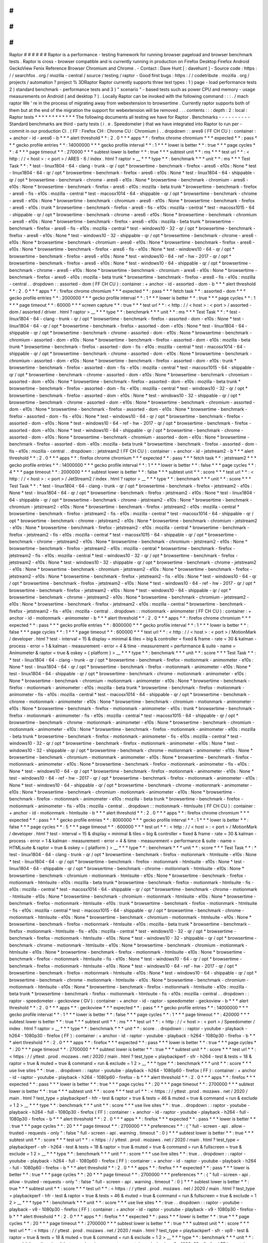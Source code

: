 #
#
#
#
#
#
Raptor
#
#
#
#
#
#
Raptor
is
a
performance
-
testing
framework
for
running
browser
pageload
and
browser
benchmark
tests
.
Raptor
is
cross
-
browser
compatible
and
is
currently
running
in
production
on
Firefox
Desktop
Firefox
Android
GeckoView
Fenix
Reference
Browser
Chromium
and
Chrome
.
-
Contact
:
Dave
Hunt
[
:
davehunt
]
-
Source
code
:
https
:
/
/
searchfox
.
org
/
mozilla
-
central
/
source
/
testing
/
raptor
-
Good
first
bugs
:
https
:
/
/
codetribute
.
mozilla
.
org
/
projects
/
automation
?
project
%
3DRaptor
Raptor
currently
supports
three
test
types
:
1
)
page
-
load
performance
tests
2
)
standard
benchmark
-
performance
tests
and
3
)
"
scenario
"
-
based
tests
such
as
power
CPU
and
memory
-
usage
measurements
on
Android
(
and
desktop
?
)
.
Locally
Raptor
can
be
invoked
with
the
following
command
:
:
:
.
/
mach
raptor
We
'
re
in
the
process
of
migrating
away
from
webextension
to
browsertime
.
Currently
raptor
supports
both
of
them
but
at
the
end
of
the
migration
the
support
for
webextension
will
be
removed
.
.
.
contents
:
:
:
depth
:
2
:
local
:
Raptor
tests
*
*
*
*
*
*
*
*
*
*
*
*
The
following
documents
all
testing
we
have
for
Raptor
.
Benchmarks
-
-
-
-
-
-
-
-
-
-
Standard
benchmarks
are
third
-
party
tests
(
i
.
e
.
Speedometer
)
that
we
have
integrated
into
Raptor
to
run
per
-
commit
in
our
production
CI
.
(
FF
:
Firefox
CH
:
Chrome
CU
:
Chromium
)
.
.
dropdown
:
:
ares6
(
FF
CH
CU
)
:
container
:
+
anchor
-
id
-
ares6
-
b
*
*
*
alert
threshold
*
*
:
2
.
0
*
*
*
apps
*
*
:
firefox
chrome
chromium
*
*
*
expected
*
*
:
pass
*
*
*
gecko
profile
entries
*
*
:
14000000
*
*
*
gecko
profile
interval
*
*
:
1
*
*
*
lower
is
better
*
*
:
true
*
*
*
page
cycles
*
*
:
4
*
*
*
page
timeout
*
*
:
270000
*
*
*
subtest
lower
is
better
*
*
:
true
*
*
*
subtest
unit
*
*
:
ms
*
*
*
test
url
*
*
:
<
http
:
/
/
\
<
host
\
>
:
\
<
port
\
>
/
ARES
-
6
/
index
.
html
?
raptor
>
__
*
*
*
type
*
*
:
benchmark
*
*
*
unit
*
*
:
ms
*
*
*
Test
Task
*
*
:
*
test
-
linux1804
-
64
-
clang
-
trunk
-
qr
/
opt
*
browsertime
-
benchmark
-
firefox
-
ares6
-
e10s
:
None
*
test
-
linux1804
-
64
-
qr
/
opt
*
browsertime
-
benchmark
-
firefox
-
ares6
-
e10s
:
None
*
test
-
linux1804
-
64
-
shippable
-
qr
/
opt
*
browsertime
-
benchmark
-
chrome
-
ares6
-
e10s
:
None
*
browsertime
-
benchmark
-
chromium
-
ares6
-
e10s
:
None
*
browsertime
-
benchmark
-
firefox
-
ares6
-
e10s
:
mozilla
-
beta
trunk
*
browsertime
-
benchmark
-
firefox
-
ares6
-
fis
-
e10s
:
mozilla
-
central
*
test
-
macosx1014
-
64
-
shippable
-
qr
/
opt
*
browsertime
-
benchmark
-
chrome
-
ares6
-
e10s
:
None
*
browsertime
-
benchmark
-
chromium
-
ares6
-
e10s
:
None
*
browsertime
-
benchmark
-
firefox
-
ares6
-
e10s
:
trunk
*
browsertime
-
benchmark
-
firefox
-
ares6
-
fis
-
e10s
:
mozilla
-
central
*
test
-
macosx1015
-
64
-
shippable
-
qr
/
opt
*
browsertime
-
benchmark
-
chrome
-
ares6
-
e10s
:
None
*
browsertime
-
benchmark
-
chromium
-
ares6
-
e10s
:
None
*
browsertime
-
benchmark
-
firefox
-
ares6
-
e10s
:
mozilla
-
beta
trunk
*
browsertime
-
benchmark
-
firefox
-
ares6
-
fis
-
e10s
:
mozilla
-
central
*
test
-
windows10
-
32
-
qr
/
opt
*
browsertime
-
benchmark
-
firefox
-
ares6
-
e10s
:
None
*
test
-
windows10
-
32
-
shippable
-
qr
/
opt
*
browsertime
-
benchmark
-
chrome
-
ares6
-
e10s
:
None
*
browsertime
-
benchmark
-
chromium
-
ares6
-
e10s
:
None
*
browsertime
-
benchmark
-
firefox
-
ares6
-
e10s
:
None
*
browsertime
-
benchmark
-
firefox
-
ares6
-
fis
-
e10s
:
None
*
test
-
windows10
-
64
-
qr
/
opt
*
browsertime
-
benchmark
-
firefox
-
ares6
-
e10s
:
None
*
test
-
windows10
-
64
-
ref
-
hw
-
2017
-
qr
/
opt
*
browsertime
-
benchmark
-
firefox
-
ares6
-
e10s
:
None
*
test
-
windows10
-
64
-
shippable
-
qr
/
opt
*
browsertime
-
benchmark
-
chrome
-
ares6
-
e10s
:
None
*
browsertime
-
benchmark
-
chromium
-
ares6
-
e10s
:
None
*
browsertime
-
benchmark
-
firefox
-
ares6
-
e10s
:
mozilla
-
beta
trunk
*
browsertime
-
benchmark
-
firefox
-
ares6
-
fis
-
e10s
:
mozilla
-
central
.
.
dropdown
:
:
assorted
-
dom
(
FF
CH
CU
)
:
container
:
+
anchor
-
id
-
assorted
-
dom
-
b
*
*
*
alert
threshold
*
*
:
2
.
0
*
*
*
apps
*
*
:
firefox
chrome
chromium
*
*
*
expected
*
*
:
pass
*
*
*
fetch
task
*
*
:
assorted
-
dom
*
*
*
gecko
profile
entries
*
*
:
2000000
*
*
*
gecko
profile
interval
*
*
:
1
*
*
*
lower
is
better
*
*
:
true
*
*
*
page
cycles
*
*
:
1
*
*
*
page
timeout
*
*
:
60000
*
*
*
screen
capture
*
*
:
true
*
*
*
test
url
*
*
:
<
http
:
/
/
\
<
host
\
>
:
\
<
port
\
>
/
assorted
-
dom
/
assorted
/
driver
.
html
?
raptor
>
__
*
*
*
type
*
*
:
benchmark
*
*
*
unit
*
*
:
ms
*
*
*
Test
Task
*
*
:
*
test
-
linux1804
-
64
-
clang
-
trunk
-
qr
/
opt
*
browsertime
-
benchmark
-
firefox
-
assorted
-
dom
-
e10s
:
None
*
test
-
linux1804
-
64
-
qr
/
opt
*
browsertime
-
benchmark
-
firefox
-
assorted
-
dom
-
e10s
:
None
*
test
-
linux1804
-
64
-
shippable
-
qr
/
opt
*
browsertime
-
benchmark
-
chrome
-
assorted
-
dom
-
e10s
:
None
*
browsertime
-
benchmark
-
chromium
-
assorted
-
dom
-
e10s
:
None
*
browsertime
-
benchmark
-
firefox
-
assorted
-
dom
-
e10s
:
mozilla
-
beta
trunk
*
browsertime
-
benchmark
-
firefox
-
assorted
-
dom
-
fis
-
e10s
:
mozilla
-
central
*
test
-
macosx1014
-
64
-
shippable
-
qr
/
opt
*
browsertime
-
benchmark
-
chrome
-
assorted
-
dom
-
e10s
:
None
*
browsertime
-
benchmark
-
chromium
-
assorted
-
dom
-
e10s
:
None
*
browsertime
-
benchmark
-
firefox
-
assorted
-
dom
-
e10s
:
trunk
*
browsertime
-
benchmark
-
firefox
-
assorted
-
dom
-
fis
-
e10s
:
mozilla
-
central
*
test
-
macosx1015
-
64
-
shippable
-
qr
/
opt
*
browsertime
-
benchmark
-
chrome
-
assorted
-
dom
-
e10s
:
None
*
browsertime
-
benchmark
-
chromium
-
assorted
-
dom
-
e10s
:
None
*
browsertime
-
benchmark
-
firefox
-
assorted
-
dom
-
e10s
:
mozilla
-
beta
trunk
*
browsertime
-
benchmark
-
firefox
-
assorted
-
dom
-
fis
-
e10s
:
mozilla
-
central
*
test
-
windows10
-
32
-
qr
/
opt
*
browsertime
-
benchmark
-
firefox
-
assorted
-
dom
-
e10s
:
None
*
test
-
windows10
-
32
-
shippable
-
qr
/
opt
*
browsertime
-
benchmark
-
chrome
-
assorted
-
dom
-
e10s
:
None
*
browsertime
-
benchmark
-
chromium
-
assorted
-
dom
-
e10s
:
None
*
browsertime
-
benchmark
-
firefox
-
assorted
-
dom
-
e10s
:
None
*
browsertime
-
benchmark
-
firefox
-
assorted
-
dom
-
fis
-
e10s
:
None
*
test
-
windows10
-
64
-
qr
/
opt
*
browsertime
-
benchmark
-
firefox
-
assorted
-
dom
-
e10s
:
None
*
test
-
windows10
-
64
-
ref
-
hw
-
2017
-
qr
/
opt
*
browsertime
-
benchmark
-
firefox
-
assorted
-
dom
-
e10s
:
None
*
test
-
windows10
-
64
-
shippable
-
qr
/
opt
*
browsertime
-
benchmark
-
chrome
-
assorted
-
dom
-
e10s
:
None
*
browsertime
-
benchmark
-
chromium
-
assorted
-
dom
-
e10s
:
None
*
browsertime
-
benchmark
-
firefox
-
assorted
-
dom
-
e10s
:
mozilla
-
beta
trunk
*
browsertime
-
benchmark
-
firefox
-
assorted
-
dom
-
fis
-
e10s
:
mozilla
-
central
.
.
dropdown
:
:
jetstream2
(
FF
CH
CU
)
:
container
:
+
anchor
-
id
-
jetstream2
-
b
*
*
*
alert
threshold
*
*
:
2
.
0
*
*
*
apps
*
*
:
firefox
chrome
chromium
*
*
*
expected
*
*
:
pass
*
*
*
fetch
task
*
*
:
jetstream2
*
*
*
gecko
profile
entries
*
*
:
14000000
*
*
*
gecko
profile
interval
*
*
:
1
*
*
*
lower
is
better
*
*
:
false
*
*
*
page
cycles
*
*
:
4
*
*
*
page
timeout
*
*
:
2000000
*
*
*
subtest
lower
is
better
*
*
:
false
*
*
*
subtest
unit
*
*
:
score
*
*
*
test
url
*
*
:
<
http
:
/
/
\
<
host
\
>
:
\
<
port
\
>
/
JetStream2
/
index
.
html
?
raptor
>
__
*
*
*
type
*
*
:
benchmark
*
*
*
unit
*
*
:
score
*
*
*
Test
Task
*
*
:
*
test
-
linux1804
-
64
-
clang
-
trunk
-
qr
/
opt
*
browsertime
-
benchmark
-
firefox
-
jetstream2
-
e10s
:
None
*
test
-
linux1804
-
64
-
qr
/
opt
*
browsertime
-
benchmark
-
firefox
-
jetstream2
-
e10s
:
None
*
test
-
linux1804
-
64
-
shippable
-
qr
/
opt
*
browsertime
-
benchmark
-
chrome
-
jetstream2
-
e10s
:
None
*
browsertime
-
benchmark
-
chromium
-
jetstream2
-
e10s
:
None
*
browsertime
-
benchmark
-
firefox
-
jetstream2
-
e10s
:
mozilla
-
central
*
browsertime
-
benchmark
-
firefox
-
jetstream2
-
fis
-
e10s
:
mozilla
-
central
*
test
-
macosx1014
-
64
-
shippable
-
qr
/
opt
*
browsertime
-
benchmark
-
chrome
-
jetstream2
-
e10s
:
None
*
browsertime
-
benchmark
-
chromium
-
jetstream2
-
e10s
:
None
*
browsertime
-
benchmark
-
firefox
-
jetstream2
-
e10s
:
mozilla
-
central
*
browsertime
-
benchmark
-
firefox
-
jetstream2
-
fis
-
e10s
:
mozilla
-
central
*
test
-
macosx1015
-
64
-
shippable
-
qr
/
opt
*
browsertime
-
benchmark
-
chrome
-
jetstream2
-
e10s
:
None
*
browsertime
-
benchmark
-
chromium
-
jetstream2
-
e10s
:
None
*
browsertime
-
benchmark
-
firefox
-
jetstream2
-
e10s
:
mozilla
-
central
*
browsertime
-
benchmark
-
firefox
-
jetstream2
-
fis
-
e10s
:
mozilla
-
central
*
test
-
windows10
-
32
-
qr
/
opt
*
browsertime
-
benchmark
-
firefox
-
jetstream2
-
e10s
:
None
*
test
-
windows10
-
32
-
shippable
-
qr
/
opt
*
browsertime
-
benchmark
-
chrome
-
jetstream2
-
e10s
:
None
*
browsertime
-
benchmark
-
chromium
-
jetstream2
-
e10s
:
None
*
browsertime
-
benchmark
-
firefox
-
jetstream2
-
e10s
:
None
*
browsertime
-
benchmark
-
firefox
-
jetstream2
-
fis
-
e10s
:
None
*
test
-
windows10
-
64
-
qr
/
opt
*
browsertime
-
benchmark
-
firefox
-
jetstream2
-
e10s
:
None
*
test
-
windows10
-
64
-
ref
-
hw
-
2017
-
qr
/
opt
*
browsertime
-
benchmark
-
firefox
-
jetstream2
-
e10s
:
None
*
test
-
windows10
-
64
-
shippable
-
qr
/
opt
*
browsertime
-
benchmark
-
chrome
-
jetstream2
-
e10s
:
None
*
browsertime
-
benchmark
-
chromium
-
jetstream2
-
e10s
:
None
*
browsertime
-
benchmark
-
firefox
-
jetstream2
-
e10s
:
mozilla
-
central
*
browsertime
-
benchmark
-
firefox
-
jetstream2
-
fis
-
e10s
:
mozilla
-
central
.
.
dropdown
:
:
motionmark
-
animometer
(
FF
CH
CU
)
:
container
:
+
anchor
-
id
-
motionmark
-
animometer
-
b
*
*
*
alert
threshold
*
*
:
2
.
0
*
*
*
apps
*
*
:
firefox
chrome
chromium
*
*
*
expected
*
*
:
pass
*
*
*
gecko
profile
entries
*
*
:
8000000
*
*
*
gecko
profile
interval
*
*
:
1
*
*
*
lower
is
better
*
*
:
false
*
*
*
page
cycles
*
*
:
1
*
*
*
page
timeout
*
*
:
600000
*
*
*
test
url
*
*
:
<
http
:
/
/
\
<
host
\
>
:
\
<
port
\
>
/
MotionMark
/
developer
.
html
?
test
-
interval
=
15
&
display
=
minimal
&
tiles
=
big
&
controller
=
fixed
&
frame
-
rate
=
30
&
kalman
-
process
-
error
=
1
&
kalman
-
measurement
-
error
=
4
&
time
-
measurement
=
performance
&
suite
-
name
=
Animometer
&
raptor
=
true
&
oskey
=
{
platform
}
>
__
*
*
*
type
*
*
:
benchmark
*
*
*
unit
*
*
:
score
*
*
*
Test
Task
*
*
:
*
test
-
linux1804
-
64
-
clang
-
trunk
-
qr
/
opt
*
browsertime
-
benchmark
-
firefox
-
motionmark
-
animometer
-
e10s
:
None
*
test
-
linux1804
-
64
-
qr
/
opt
*
browsertime
-
benchmark
-
firefox
-
motionmark
-
animometer
-
e10s
:
None
*
test
-
linux1804
-
64
-
shippable
-
qr
/
opt
*
browsertime
-
benchmark
-
chrome
-
motionmark
-
animometer
-
e10s
:
None
*
browsertime
-
benchmark
-
chromium
-
motionmark
-
animometer
-
e10s
:
None
*
browsertime
-
benchmark
-
firefox
-
motionmark
-
animometer
-
e10s
:
mozilla
-
beta
trunk
*
browsertime
-
benchmark
-
firefox
-
motionmark
-
animometer
-
fis
-
e10s
:
mozilla
-
central
*
test
-
macosx1014
-
64
-
shippable
-
qr
/
opt
*
browsertime
-
benchmark
-
chrome
-
motionmark
-
animometer
-
e10s
:
None
*
browsertime
-
benchmark
-
chromium
-
motionmark
-
animometer
-
e10s
:
None
*
browsertime
-
benchmark
-
firefox
-
motionmark
-
animometer
-
e10s
:
trunk
*
browsertime
-
benchmark
-
firefox
-
motionmark
-
animometer
-
fis
-
e10s
:
mozilla
-
central
*
test
-
macosx1015
-
64
-
shippable
-
qr
/
opt
*
browsertime
-
benchmark
-
chrome
-
motionmark
-
animometer
-
e10s
:
None
*
browsertime
-
benchmark
-
chromium
-
motionmark
-
animometer
-
e10s
:
None
*
browsertime
-
benchmark
-
firefox
-
motionmark
-
animometer
-
e10s
:
mozilla
-
beta
trunk
*
browsertime
-
benchmark
-
firefox
-
motionmark
-
animometer
-
fis
-
e10s
:
mozilla
-
central
*
test
-
windows10
-
32
-
qr
/
opt
*
browsertime
-
benchmark
-
firefox
-
motionmark
-
animometer
-
e10s
:
None
*
test
-
windows10
-
32
-
shippable
-
qr
/
opt
*
browsertime
-
benchmark
-
chrome
-
motionmark
-
animometer
-
e10s
:
None
*
browsertime
-
benchmark
-
chromium
-
motionmark
-
animometer
-
e10s
:
None
*
browsertime
-
benchmark
-
firefox
-
motionmark
-
animometer
-
e10s
:
None
*
browsertime
-
benchmark
-
firefox
-
motionmark
-
animometer
-
fis
-
e10s
:
None
*
test
-
windows10
-
64
-
qr
/
opt
*
browsertime
-
benchmark
-
firefox
-
motionmark
-
animometer
-
e10s
:
None
*
test
-
windows10
-
64
-
ref
-
hw
-
2017
-
qr
/
opt
*
browsertime
-
benchmark
-
firefox
-
motionmark
-
animometer
-
e10s
:
None
*
test
-
windows10
-
64
-
shippable
-
qr
/
opt
*
browsertime
-
benchmark
-
chrome
-
motionmark
-
animometer
-
e10s
:
None
*
browsertime
-
benchmark
-
chromium
-
motionmark
-
animometer
-
e10s
:
None
*
browsertime
-
benchmark
-
firefox
-
motionmark
-
animometer
-
e10s
:
mozilla
-
beta
trunk
*
browsertime
-
benchmark
-
firefox
-
motionmark
-
animometer
-
fis
-
e10s
:
mozilla
-
central
.
.
dropdown
:
:
motionmark
-
htmlsuite
(
FF
CH
CU
)
:
container
:
+
anchor
-
id
-
motionmark
-
htmlsuite
-
b
*
*
*
alert
threshold
*
*
:
2
.
0
*
*
*
apps
*
*
:
firefox
chrome
chromium
*
*
*
expected
*
*
:
pass
*
*
*
gecko
profile
entries
*
*
:
8000000
*
*
*
gecko
profile
interval
*
*
:
1
*
*
*
lower
is
better
*
*
:
false
*
*
*
page
cycles
*
*
:
5
*
*
*
page
timeout
*
*
:
600000
*
*
*
test
url
*
*
:
<
http
:
/
/
\
<
host
\
>
:
\
<
port
\
>
/
MotionMark
/
developer
.
html
?
test
-
interval
=
15
&
display
=
minimal
&
tiles
=
big
&
controller
=
fixed
&
frame
-
rate
=
30
&
kalman
-
process
-
error
=
1
&
kalman
-
measurement
-
error
=
4
&
time
-
measurement
=
performance
&
suite
-
name
=
HTMLsuite
&
raptor
=
true
&
oskey
=
{
platform
}
>
__
*
*
*
type
*
*
:
benchmark
*
*
*
unit
*
*
:
score
*
*
*
Test
Task
*
*
:
*
test
-
linux1804
-
64
-
clang
-
trunk
-
qr
/
opt
*
browsertime
-
benchmark
-
firefox
-
motionmark
-
htmlsuite
-
e10s
:
None
*
test
-
linux1804
-
64
-
qr
/
opt
*
browsertime
-
benchmark
-
firefox
-
motionmark
-
htmlsuite
-
e10s
:
None
*
test
-
linux1804
-
64
-
shippable
-
qr
/
opt
*
browsertime
-
benchmark
-
chrome
-
motionmark
-
htmlsuite
-
e10s
:
None
*
browsertime
-
benchmark
-
chromium
-
motionmark
-
htmlsuite
-
e10s
:
None
*
browsertime
-
benchmark
-
firefox
-
motionmark
-
htmlsuite
-
e10s
:
mozilla
-
beta
trunk
*
browsertime
-
benchmark
-
firefox
-
motionmark
-
htmlsuite
-
fis
-
e10s
:
mozilla
-
central
*
test
-
macosx1014
-
64
-
shippable
-
qr
/
opt
*
browsertime
-
benchmark
-
chrome
-
motionmark
-
htmlsuite
-
e10s
:
None
*
browsertime
-
benchmark
-
chromium
-
motionmark
-
htmlsuite
-
e10s
:
None
*
browsertime
-
benchmark
-
firefox
-
motionmark
-
htmlsuite
-
e10s
:
trunk
*
browsertime
-
benchmark
-
firefox
-
motionmark
-
htmlsuite
-
fis
-
e10s
:
mozilla
-
central
*
test
-
macosx1015
-
64
-
shippable
-
qr
/
opt
*
browsertime
-
benchmark
-
chrome
-
motionmark
-
htmlsuite
-
e10s
:
None
*
browsertime
-
benchmark
-
chromium
-
motionmark
-
htmlsuite
-
e10s
:
None
*
browsertime
-
benchmark
-
firefox
-
motionmark
-
htmlsuite
-
e10s
:
mozilla
-
beta
trunk
*
browsertime
-
benchmark
-
firefox
-
motionmark
-
htmlsuite
-
fis
-
e10s
:
mozilla
-
central
*
test
-
windows10
-
32
-
qr
/
opt
*
browsertime
-
benchmark
-
firefox
-
motionmark
-
htmlsuite
-
e10s
:
None
*
test
-
windows10
-
32
-
shippable
-
qr
/
opt
*
browsertime
-
benchmark
-
chrome
-
motionmark
-
htmlsuite
-
e10s
:
None
*
browsertime
-
benchmark
-
chromium
-
motionmark
-
htmlsuite
-
e10s
:
None
*
browsertime
-
benchmark
-
firefox
-
motionmark
-
htmlsuite
-
e10s
:
None
*
browsertime
-
benchmark
-
firefox
-
motionmark
-
htmlsuite
-
fis
-
e10s
:
None
*
test
-
windows10
-
64
-
qr
/
opt
*
browsertime
-
benchmark
-
firefox
-
motionmark
-
htmlsuite
-
e10s
:
None
*
test
-
windows10
-
64
-
ref
-
hw
-
2017
-
qr
/
opt
*
browsertime
-
benchmark
-
firefox
-
motionmark
-
htmlsuite
-
e10s
:
None
*
test
-
windows10
-
64
-
shippable
-
qr
/
opt
*
browsertime
-
benchmark
-
chrome
-
motionmark
-
htmlsuite
-
e10s
:
None
*
browsertime
-
benchmark
-
chromium
-
motionmark
-
htmlsuite
-
e10s
:
None
*
browsertime
-
benchmark
-
firefox
-
motionmark
-
htmlsuite
-
e10s
:
mozilla
-
beta
trunk
*
browsertime
-
benchmark
-
firefox
-
motionmark
-
htmlsuite
-
fis
-
e10s
:
mozilla
-
central
.
.
dropdown
:
:
raptor
-
speedometer
-
geckoview
(
GV
)
:
container
:
+
anchor
-
id
-
raptor
-
speedometer
-
geckoview
-
b
*
*
*
alert
threshold
*
*
:
2
.
0
*
*
*
apps
*
*
:
geckoview
*
*
*
expected
*
*
:
pass
*
*
*
gecko
profile
entries
*
*
:
14000000
*
*
*
gecko
profile
interval
*
*
:
1
*
*
*
lower
is
better
*
*
:
false
*
*
*
page
cycles
*
*
:
1
*
*
*
page
timeout
*
*
:
420000
*
*
*
subtest
lower
is
better
*
*
:
true
*
*
*
subtest
unit
*
*
:
ms
*
*
*
test
url
*
*
:
<
http
:
/
/
\
<
host
\
>
:
\
<
port
\
>
/
Speedometer
/
index
.
html
?
raptor
>
__
*
*
*
type
*
*
:
benchmark
*
*
*
unit
*
*
:
score
.
.
dropdown
:
:
raptor
-
youtube
-
playback
-
h264
-
1080p30
-
firefox
(
FF
)
:
container
:
+
anchor
-
id
-
raptor
-
youtube
-
playback
-
h264
-
1080p30
-
firefox
-
b
*
*
*
alert
threshold
*
*
:
2
.
0
*
*
*
apps
*
*
:
firefox
*
*
*
expected
*
*
:
pass
*
*
*
lower
is
better
*
*
:
true
*
*
*
page
cycles
*
*
:
20
*
*
*
page
timeout
*
*
:
2700000
*
*
*
subtest
lower
is
better
*
*
:
true
*
*
*
subtest
unit
*
*
:
score
*
*
*
test
url
*
*
:
<
https
:
/
/
yttest
.
prod
.
mozaws
.
net
/
2020
/
main
.
html
?
test_type
=
playbackperf
-
sfr
-
h264
-
test
&
tests
=
18
&
raptor
=
true
&
muted
=
true
&
command
=
run
&
exclude
=
1
2
>
__
*
*
*
type
*
*
:
benchmark
*
*
*
unit
*
*
:
score
*
*
*
use
live
sites
*
*
:
true
.
.
dropdown
:
:
raptor
-
youtube
-
playback
-
h264
-
1080p60
-
firefox
(
FF
)
:
container
:
+
anchor
-
id
-
raptor
-
youtube
-
playback
-
h264
-
1080p60
-
firefox
-
b
*
*
*
alert
threshold
*
*
:
2
.
0
*
*
*
apps
*
*
:
firefox
*
*
*
expected
*
*
:
pass
*
*
*
lower
is
better
*
*
:
true
*
*
*
page
cycles
*
*
:
20
*
*
*
page
timeout
*
*
:
2700000
*
*
*
subtest
lower
is
better
*
*
:
true
*
*
*
subtest
unit
*
*
:
score
*
*
*
test
url
*
*
:
<
https
:
/
/
yttest
.
prod
.
mozaws
.
net
/
2020
/
main
.
html
?
test_type
=
playbackperf
-
hfr
-
test
&
raptor
=
true
&
tests
=
46
&
muted
=
true
&
command
=
run
&
exclude
=
1
2
>
__
*
*
*
type
*
*
:
benchmark
*
*
*
unit
*
*
:
score
*
*
*
use
live
sites
*
*
:
true
.
.
dropdown
:
:
raptor
-
youtube
-
playback
-
h264
-
full
-
1080p30
-
firefox
(
FF
)
:
container
:
+
anchor
-
id
-
raptor
-
youtube
-
playback
-
h264
-
full
-
1080p30
-
firefox
-
b
*
*
*
alert
threshold
*
*
:
2
.
0
*
*
*
apps
*
*
:
firefox
*
*
*
expected
*
*
:
pass
*
*
*
lower
is
better
*
*
:
true
*
*
*
page
cycles
*
*
:
20
*
*
*
page
timeout
*
*
:
2700000
*
*
*
preferences
*
*
:
{
"
full
-
screen
-
api
.
allow
-
trusted
-
requests
-
only
"
:
false
"
full
-
screen
-
api
.
warning
.
timeout
"
:
0
}
*
*
*
subtest
lower
is
better
*
*
:
true
*
*
*
subtest
unit
*
*
:
score
*
*
*
test
url
*
*
:
<
https
:
/
/
yttest
.
prod
.
mozaws
.
net
/
2020
/
main
.
html
?
test_type
=
playbackperf
-
sfr
-
h264
-
test
&
tests
=
18
&
raptor
=
true
&
muted
=
true
&
command
=
run
&
fullscreen
=
true
&
exclude
=
1
2
>
__
*
*
*
type
*
*
:
benchmark
*
*
*
unit
*
*
:
score
*
*
*
use
live
sites
*
*
:
true
.
.
dropdown
:
:
raptor
-
youtube
-
playback
-
h264
-
full
-
1080p60
-
firefox
(
FF
)
:
container
:
+
anchor
-
id
-
raptor
-
youtube
-
playback
-
h264
-
full
-
1080p60
-
firefox
-
b
*
*
*
alert
threshold
*
*
:
2
.
0
*
*
*
apps
*
*
:
firefox
*
*
*
expected
*
*
:
pass
*
*
*
lower
is
better
*
*
:
true
*
*
*
page
cycles
*
*
:
20
*
*
*
page
timeout
*
*
:
2700000
*
*
*
preferences
*
*
:
{
"
full
-
screen
-
api
.
allow
-
trusted
-
requests
-
only
"
:
false
"
full
-
screen
-
api
.
warning
.
timeout
"
:
0
}
*
*
*
subtest
lower
is
better
*
*
:
true
*
*
*
subtest
unit
*
*
:
score
*
*
*
test
url
*
*
:
<
https
:
/
/
yttest
.
prod
.
mozaws
.
net
/
2020
/
main
.
html
?
test_type
=
playbackperf
-
hfr
-
test
&
raptor
=
true
&
tests
=
46
&
muted
=
true
&
command
=
run
&
fullscreen
=
true
&
exclude
=
1
2
>
__
*
*
*
type
*
*
:
benchmark
*
*
*
unit
*
*
:
score
*
*
*
use
live
sites
*
*
:
true
.
.
dropdown
:
:
raptor
-
youtube
-
playback
-
v9
-
1080p30
-
firefox
(
FF
)
:
container
:
+
anchor
-
id
-
raptor
-
youtube
-
playback
-
v9
-
1080p30
-
firefox
-
b
*
*
*
alert
threshold
*
*
:
2
.
0
*
*
*
apps
*
*
:
firefox
*
*
*
expected
*
*
:
pass
*
*
*
lower
is
better
*
*
:
true
*
*
*
page
cycles
*
*
:
20
*
*
*
page
timeout
*
*
:
2700000
*
*
*
subtest
lower
is
better
*
*
:
true
*
*
*
subtest
unit
*
*
:
score
*
*
*
test
url
*
*
:
<
https
:
/
/
yttest
.
prod
.
mozaws
.
net
/
2020
/
main
.
html
?
test_type
=
playbackperf
-
sfr
-
vp9
-
test
&
raptor
=
true
&
tests
=
18
&
muted
=
true
&
command
=
run
&
exclude
=
1
2
>
__
*
*
*
type
*
*
:
benchmark
*
*
*
unit
*
*
:
score
*
*
*
use
live
sites
*
*
:
true
.
.
dropdown
:
:
raptor
-
youtube
-
playback
-
v9
-
1080p60
-
firefox
(
FF
)
:
container
:
+
anchor
-
id
-
raptor
-
youtube
-
playback
-
v9
-
1080p60
-
firefox
-
b
*
*
*
alert
threshold
*
*
:
2
.
0
*
*
*
apps
*
*
:
firefox
*
*
*
expected
*
*
:
pass
*
*
*
lower
is
better
*
*
:
true
*
*
*
page
cycles
*
*
:
20
*
*
*
page
timeout
*
*
:
2700000
*
*
*
subtest
lower
is
better
*
*
:
true
*
*
*
subtest
unit
*
*
:
score
*
*
*
test
url
*
*
:
<
https
:
/
/
yttest
.
prod
.
mozaws
.
net
/
2020
/
main
.
html
?
test_type
=
playbackperf
-
hfr
-
test
&
raptor
=
true
&
tests
=
14
&
muted
=
true
&
command
=
run
&
exclude
=
1
2
>
__
*
*
*
type
*
*
:
benchmark
*
*
*
unit
*
*
:
score
*
*
*
use
live
sites
*
*
:
true
.
.
dropdown
:
:
raptor
-
youtube
-
playback
-
v9
-
full
-
1080p30
-
firefox
(
FF
)
:
container
:
+
anchor
-
id
-
raptor
-
youtube
-
playback
-
v9
-
full
-
1080p30
-
firefox
-
b
*
*
*
alert
threshold
*
*
:
2
.
0
*
*
*
apps
*
*
:
firefox
*
*
*
expected
*
*
:
pass
*
*
*
lower
is
better
*
*
:
true
*
*
*
page
cycles
*
*
:
20
*
*
*
page
timeout
*
*
:
2700000
*
*
*
preferences
*
*
:
{
"
full
-
screen
-
api
.
allow
-
trusted
-
requests
-
only
"
:
false
"
full
-
screen
-
api
.
warning
.
timeout
"
:
0
}
*
*
*
subtest
lower
is
better
*
*
:
true
*
*
*
subtest
unit
*
*
:
score
*
*
*
test
url
*
*
:
<
https
:
/
/
yttest
.
prod
.
mozaws
.
net
/
2020
/
main
.
html
?
test_type
=
playbackperf
-
sfr
-
vp9
-
test
&
raptor
=
true
&
tests
=
18
&
muted
=
true
&
command
=
run
&
fullscreen
=
true
&
exclude
=
1
2
>
__
*
*
*
type
*
*
:
benchmark
*
*
*
unit
*
*
:
score
*
*
*
use
live
sites
*
*
:
true
.
.
dropdown
:
:
raptor
-
youtube
-
playback
-
v9
-
full
-
1080p60
-
firefox
(
FF
)
:
container
:
+
anchor
-
id
-
raptor
-
youtube
-
playback
-
v9
-
full
-
1080p60
-
firefox
-
b
*
*
*
alert
threshold
*
*
:
2
.
0
*
*
*
apps
*
*
:
firefox
*
*
*
expected
*
*
:
pass
*
*
*
lower
is
better
*
*
:
true
*
*
*
page
cycles
*
*
:
20
*
*
*
page
timeout
*
*
:
2700000
*
*
*
preferences
*
*
:
{
"
full
-
screen
-
api
.
allow
-
trusted
-
requests
-
only
"
:
false
"
full
-
screen
-
api
.
warning
.
timeout
"
:
0
}
*
*
*
subtest
lower
is
better
*
*
:
true
*
*
*
subtest
unit
*
*
:
score
*
*
*
test
url
*
*
:
<
https
:
/
/
yttest
.
prod
.
mozaws
.
net
/
2020
/
main
.
html
?
test_type
=
playbackperf
-
hfr
-
test
&
raptor
=
true
&
tests
=
14
&
muted
=
true
&
command
=
run
&
fullscreen
=
true
&
exclude
=
1
2
>
__
*
*
*
type
*
*
:
benchmark
*
*
*
unit
*
*
:
score
*
*
*
use
live
sites
*
*
:
true
.
.
dropdown
:
:
speedometer
(
FF
CH
CU
FE
GV
RB
CH
-
M
)
:
container
:
+
anchor
-
id
-
speedometer
-
b
*
*
*
alert
threshold
*
*
:
2
.
0
*
*
*
apps
*
*
:
firefox
chrome
chromium
*
*
*
expected
*
*
:
pass
*
*
*
gecko
profile
entries
*
*
:
14000000
*
*
*
gecko
profile
interval
*
*
:
1
*
*
*
lower
is
better
*
*
:
false
*
*
*
page
cycles
*
*
:
5
*
*
*
page
timeout
*
*
:
180000
*
*
*
subtest
lower
is
better
*
*
:
true
*
*
*
subtest
unit
*
*
:
ms
*
*
*
test
url
*
*
:
<
http
:
/
/
\
<
host
\
>
:
\
<
port
\
>
/
Speedometer
/
index
.
html
?
raptor
>
__
*
*
*
type
*
*
:
benchmark
*
*
*
unit
*
*
:
score
*
*
*
Test
Task
*
*
:
*
test
-
linux1804
-
64
-
clang
-
trunk
-
qr
/
opt
*
browsertime
-
benchmark
-
firefox
-
speedometer
-
e10s
:
None
*
test
-
linux1804
-
64
-
qr
/
opt
*
browsertime
-
benchmark
-
firefox
-
speedometer
-
e10s
:
None
*
test
-
linux1804
-
64
-
shippable
-
qr
/
opt
*
browsertime
-
benchmark
-
chrome
-
speedometer
-
e10s
:
None
*
browsertime
-
benchmark
-
chromium
-
speedometer
-
e10s
:
None
*
browsertime
-
benchmark
-
firefox
-
speedometer
-
e10s
:
mozilla
-
beta
trunk
*
browsertime
-
benchmark
-
firefox
-
speedometer
-
fis
-
e10s
:
mozilla
-
central
*
test
-
macosx1014
-
64
-
shippable
-
qr
/
opt
*
browsertime
-
benchmark
-
chrome
-
speedometer
-
e10s
:
None
*
browsertime
-
benchmark
-
chromium
-
speedometer
-
e10s
:
None
*
browsertime
-
benchmark
-
firefox
-
speedometer
-
e10s
:
trunk
*
browsertime
-
benchmark
-
firefox
-
speedometer
-
fis
-
e10s
:
mozilla
-
central
*
test
-
macosx1015
-
64
-
shippable
-
qr
/
opt
*
browsertime
-
benchmark
-
chrome
-
speedometer
-
e10s
:
None
*
browsertime
-
benchmark
-
chromium
-
speedometer
-
e10s
:
None
*
browsertime
-
benchmark
-
firefox
-
speedometer
-
e10s
:
mozilla
-
beta
trunk
*
browsertime
-
benchmark
-
firefox
-
speedometer
-
fis
-
e10s
:
mozilla
-
central
*
test
-
windows10
-
32
-
qr
/
opt
*
browsertime
-
benchmark
-
firefox
-
speedometer
-
e10s
:
None
*
test
-
windows10
-
32
-
shippable
-
qr
/
opt
*
browsertime
-
benchmark
-
chrome
-
speedometer
-
e10s
:
None
*
browsertime
-
benchmark
-
chromium
-
speedometer
-
e10s
:
None
*
browsertime
-
benchmark
-
firefox
-
speedometer
-
e10s
:
None
*
browsertime
-
benchmark
-
firefox
-
speedometer
-
fis
-
e10s
:
None
*
test
-
windows10
-
64
-
qr
/
opt
*
browsertime
-
benchmark
-
firefox
-
speedometer
-
e10s
:
None
*
test
-
windows10
-
64
-
ref
-
hw
-
2017
-
qr
/
opt
*
browsertime
-
benchmark
-
firefox
-
speedometer
-
e10s
:
None
*
test
-
windows10
-
64
-
shippable
-
qr
/
opt
*
browsertime
-
benchmark
-
chrome
-
speedometer
-
e10s
:
None
*
browsertime
-
benchmark
-
chromium
-
speedometer
-
e10s
:
None
*
browsertime
-
benchmark
-
firefox
-
speedometer
-
e10s
:
mozilla
-
beta
trunk
*
browsertime
-
benchmark
-
firefox
-
speedometer
-
fis
-
e10s
:
mozilla
-
central
*
*
*
alert
threshold
*
*
:
2
.
0
*
*
*
apps
*
*
:
fenix
geckoview
refbrow
chrome
-
m
*
*
*
expected
*
*
:
pass
*
*
*
gecko
profile
entries
*
*
:
14000000
*
*
*
gecko
profile
interval
*
*
:
1
*
*
*
lower
is
better
*
*
:
false
*
*
*
page
cycles
*
*
:
1
*
*
*
page
timeout
*
*
:
420000
*
*
*
subtest
lower
is
better
*
*
:
true
*
*
*
subtest
unit
*
*
:
ms
*
*
*
test
url
*
*
:
<
http
:
/
/
\
<
host
\
>
:
\
<
port
\
>
/
Speedometer
/
index
.
html
?
raptor
>
__
*
*
*
type
*
*
:
benchmark
*
*
*
unit
*
*
:
score
*
*
*
Test
Task
*
*
:
*
test
-
linux1804
-
64
-
clang
-
trunk
-
qr
/
opt
*
browsertime
-
benchmark
-
firefox
-
speedometer
-
e10s
:
None
*
test
-
linux1804
-
64
-
qr
/
opt
*
browsertime
-
benchmark
-
firefox
-
speedometer
-
e10s
:
None
*
test
-
linux1804
-
64
-
shippable
-
qr
/
opt
*
browsertime
-
benchmark
-
chrome
-
speedometer
-
e10s
:
None
*
browsertime
-
benchmark
-
chromium
-
speedometer
-
e10s
:
None
*
browsertime
-
benchmark
-
firefox
-
speedometer
-
e10s
:
mozilla
-
beta
trunk
*
browsertime
-
benchmark
-
firefox
-
speedometer
-
fis
-
e10s
:
mozilla
-
central
*
test
-
macosx1014
-
64
-
shippable
-
qr
/
opt
*
browsertime
-
benchmark
-
chrome
-
speedometer
-
e10s
:
None
*
browsertime
-
benchmark
-
chromium
-
speedometer
-
e10s
:
None
*
browsertime
-
benchmark
-
firefox
-
speedometer
-
e10s
:
trunk
*
browsertime
-
benchmark
-
firefox
-
speedometer
-
fis
-
e10s
:
mozilla
-
central
*
test
-
macosx1015
-
64
-
shippable
-
qr
/
opt
*
browsertime
-
benchmark
-
chrome
-
speedometer
-
e10s
:
None
*
browsertime
-
benchmark
-
chromium
-
speedometer
-
e10s
:
None
*
browsertime
-
benchmark
-
firefox
-
speedometer
-
e10s
:
mozilla
-
beta
trunk
*
browsertime
-
benchmark
-
firefox
-
speedometer
-
fis
-
e10s
:
mozilla
-
central
*
test
-
windows10
-
32
-
qr
/
opt
*
browsertime
-
benchmark
-
firefox
-
speedometer
-
e10s
:
None
*
test
-
windows10
-
32
-
shippable
-
qr
/
opt
*
browsertime
-
benchmark
-
chrome
-
speedometer
-
e10s
:
None
*
browsertime
-
benchmark
-
chromium
-
speedometer
-
e10s
:
None
*
browsertime
-
benchmark
-
firefox
-
speedometer
-
e10s
:
None
*
browsertime
-
benchmark
-
firefox
-
speedometer
-
fis
-
e10s
:
None
*
test
-
windows10
-
64
-
qr
/
opt
*
browsertime
-
benchmark
-
firefox
-
speedometer
-
e10s
:
None
*
test
-
windows10
-
64
-
ref
-
hw
-
2017
-
qr
/
opt
*
browsertime
-
benchmark
-
firefox
-
speedometer
-
e10s
:
None
*
test
-
windows10
-
64
-
shippable
-
qr
/
opt
*
browsertime
-
benchmark
-
chrome
-
speedometer
-
e10s
:
None
*
browsertime
-
benchmark
-
chromium
-
speedometer
-
e10s
:
None
*
browsertime
-
benchmark
-
firefox
-
speedometer
-
e10s
:
mozilla
-
beta
trunk
*
browsertime
-
benchmark
-
firefox
-
speedometer
-
fis
-
e10s
:
mozilla
-
central
.
.
dropdown
:
:
stylebench
(
FF
CH
CU
)
:
container
:
+
anchor
-
id
-
stylebench
-
b
*
*
*
alert
threshold
*
*
:
2
.
0
*
*
*
apps
*
*
:
firefox
chrome
chromium
*
*
*
expected
*
*
:
pass
*
*
*
gecko
profile
entries
*
*
:
8000000
*
*
*
gecko
profile
interval
*
*
:
1
*
*
*
lower
is
better
*
*
:
false
*
*
*
page
cycles
*
*
:
5
*
*
*
page
timeout
*
*
:
120000
*
*
*
subtest
lower
is
better
*
*
:
true
*
*
*
subtest
unit
*
*
:
ms
*
*
*
test
url
*
*
:
<
http
:
/
/
\
<
host
\
>
:
\
<
port
\
>
/
StyleBench
/
index
.
html
?
raptor
>
__
*
*
*
type
*
*
:
benchmark
*
*
*
unit
*
*
:
score
*
*
*
Test
Task
*
*
:
*
test
-
linux1804
-
64
-
clang
-
trunk
-
qr
/
opt
*
browsertime
-
benchmark
-
firefox
-
stylebench
-
e10s
:
None
*
test
-
linux1804
-
64
-
qr
/
opt
*
browsertime
-
benchmark
-
firefox
-
stylebench
-
e10s
:
None
*
test
-
linux1804
-
64
-
shippable
-
qr
/
opt
*
browsertime
-
benchmark
-
chrome
-
stylebench
-
e10s
:
None
*
browsertime
-
benchmark
-
chromium
-
stylebench
-
e10s
:
None
*
browsertime
-
benchmark
-
firefox
-
stylebench
-
e10s
:
mozilla
-
beta
trunk
*
browsertime
-
benchmark
-
firefox
-
stylebench
-
fis
-
e10s
:
mozilla
-
central
*
test
-
macosx1014
-
64
-
shippable
-
qr
/
opt
*
browsertime
-
benchmark
-
chrome
-
stylebench
-
e10s
:
None
*
browsertime
-
benchmark
-
chromium
-
stylebench
-
e10s
:
None
*
browsertime
-
benchmark
-
firefox
-
stylebench
-
e10s
:
trunk
*
browsertime
-
benchmark
-
firefox
-
stylebench
-
fis
-
e10s
:
mozilla
-
central
*
test
-
macosx1015
-
64
-
shippable
-
qr
/
opt
*
browsertime
-
benchmark
-
chrome
-
stylebench
-
e10s
:
None
*
browsertime
-
benchmark
-
chromium
-
stylebench
-
e10s
:
None
*
browsertime
-
benchmark
-
firefox
-
stylebench
-
e10s
:
mozilla
-
beta
trunk
*
browsertime
-
benchmark
-
firefox
-
stylebench
-
fis
-
e10s
:
mozilla
-
central
*
test
-
windows10
-
32
-
qr
/
opt
*
browsertime
-
benchmark
-
firefox
-
stylebench
-
e10s
:
None
*
test
-
windows10
-
32
-
shippable
-
qr
/
opt
*
browsertime
-
benchmark
-
chrome
-
stylebench
-
e10s
:
None
*
browsertime
-
benchmark
-
chromium
-
stylebench
-
e10s
:
None
*
browsertime
-
benchmark
-
firefox
-
stylebench
-
e10s
:
None
*
browsertime
-
benchmark
-
firefox
-
stylebench
-
fis
-
e10s
:
None
*
test
-
windows10
-
64
-
qr
/
opt
*
browsertime
-
benchmark
-
firefox
-
stylebench
-
e10s
:
None
*
test
-
windows10
-
64
-
ref
-
hw
-
2017
-
qr
/
opt
*
browsertime
-
benchmark
-
firefox
-
stylebench
-
e10s
:
None
*
test
-
windows10
-
64
-
shippable
-
qr
/
opt
*
browsertime
-
benchmark
-
chrome
-
stylebench
-
e10s
:
None
*
browsertime
-
benchmark
-
chromium
-
stylebench
-
e10s
:
None
*
browsertime
-
benchmark
-
firefox
-
stylebench
-
e10s
:
mozilla
-
beta
trunk
*
browsertime
-
benchmark
-
firefox
-
stylebench
-
fis
-
e10s
:
mozilla
-
central
.
.
dropdown
:
:
sunspider
(
FF
CH
CU
)
:
container
:
+
anchor
-
id
-
sunspider
-
b
*
*
*
alert
threshold
*
*
:
2
.
0
*
*
*
apps
*
*
:
firefox
chrome
chromium
*
*
*
expected
*
*
:
pass
*
*
*
gecko
profile
entries
*
*
:
8000000
*
*
*
gecko
profile
interval
*
*
:
1
*
*
*
lower
is
better
*
*
:
true
*
*
*
page
cycles
*
*
:
5
*
*
*
page
timeout
*
*
:
55000
*
*
*
test
url
*
*
:
<
http
:
/
/
\
<
host
\
>
:
\
<
port
\
>
/
SunSpider
/
sunspider
-
1
.
0
.
1
/
sunspider
-
1
.
0
.
1
/
driver
.
html
?
raptor
>
__
*
*
*
type
*
*
:
benchmark
*
*
*
unit
*
*
:
ms
*
*
*
Test
Task
*
*
:
*
test
-
linux1804
-
64
-
clang
-
trunk
-
qr
/
opt
*
browsertime
-
benchmark
-
firefox
-
sunspider
-
e10s
:
None
*
test
-
linux1804
-
64
-
qr
/
opt
*
browsertime
-
benchmark
-
firefox
-
sunspider
-
e10s
:
None
*
test
-
linux1804
-
64
-
shippable
-
qr
/
opt
*
browsertime
-
benchmark
-
chrome
-
sunspider
-
e10s
:
None
*
browsertime
-
benchmark
-
chromium
-
sunspider
-
e10s
:
None
*
browsertime
-
benchmark
-
firefox
-
sunspider
-
e10s
:
mozilla
-
beta
trunk
*
browsertime
-
benchmark
-
firefox
-
sunspider
-
fis
-
e10s
:
mozilla
-
central
*
test
-
macosx1014
-
64
-
shippable
-
qr
/
opt
*
browsertime
-
benchmark
-
chrome
-
sunspider
-
e10s
:
None
*
browsertime
-
benchmark
-
chromium
-
sunspider
-
e10s
:
None
*
browsertime
-
benchmark
-
firefox
-
sunspider
-
e10s
:
trunk
*
browsertime
-
benchmark
-
firefox
-
sunspider
-
fis
-
e10s
:
mozilla
-
central
*
test
-
macosx1015
-
64
-
shippable
-
qr
/
opt
*
browsertime
-
benchmark
-
chrome
-
sunspider
-
e10s
:
None
*
browsertime
-
benchmark
-
chromium
-
sunspider
-
e10s
:
None
*
browsertime
-
benchmark
-
firefox
-
sunspider
-
e10s
:
mozilla
-
beta
trunk
*
browsertime
-
benchmark
-
firefox
-
sunspider
-
fis
-
e10s
:
mozilla
-
central
*
test
-
windows10
-
32
-
qr
/
opt
*
browsertime
-
benchmark
-
firefox
-
sunspider
-
e10s
:
None
*
test
-
windows10
-
32
-
shippable
-
qr
/
opt
*
browsertime
-
benchmark
-
chrome
-
sunspider
-
e10s
:
None
*
browsertime
-
benchmark
-
chromium
-
sunspider
-
e10s
:
None
*
browsertime
-
benchmark
-
firefox
-
sunspider
-
e10s
:
None
*
browsertime
-
benchmark
-
firefox
-
sunspider
-
fis
-
e10s
:
None
*
test
-
windows10
-
64
-
qr
/
opt
*
browsertime
-
benchmark
-
firefox
-
sunspider
-
e10s
:
None
*
test
-
windows10
-
64
-
ref
-
hw
-
2017
-
qr
/
opt
*
browsertime
-
benchmark
-
firefox
-
sunspider
-
e10s
:
None
*
test
-
windows10
-
64
-
shippable
-
qr
/
opt
*
browsertime
-
benchmark
-
chrome
-
sunspider
-
e10s
:
None
*
browsertime
-
benchmark
-
chromium
-
sunspider
-
e10s
:
None
*
browsertime
-
benchmark
-
firefox
-
sunspider
-
e10s
:
mozilla
-
beta
trunk
*
browsertime
-
benchmark
-
firefox
-
sunspider
-
fis
-
e10s
:
mozilla
-
central
.
.
dropdown
:
:
unity
-
webgl
(
FF
CH
CU
FE
RB
FE
CH
-
M
)
:
container
:
+
anchor
-
id
-
unity
-
webgl
-
b
*
*
*
alert
threshold
*
*
:
2
.
0
*
*
*
apps
*
*
:
geckoview
refbrow
fenix
chrome
-
m
*
*
*
expected
*
*
:
pass
*
*
*
fetch
task
*
*
:
unity
-
webgl
*
*
*
gecko
profile
entries
*
*
:
8000000
*
*
*
gecko
profile
interval
*
*
:
1
*
*
*
lower
is
better
*
*
:
false
*
*
*
page
cycles
*
*
:
1
*
*
*
page
timeout
*
*
:
420000
*
*
*
test
url
*
*
:
<
http
:
/
/
\
<
host
\
>
:
\
<
port
\
>
/
unity
-
webgl
/
index
.
html
?
raptor
>
__
*
*
*
type
*
*
:
benchmark
*
*
*
unit
*
*
:
score
*
*
*
Test
Task
*
*
:
*
test
-
linux1804
-
64
-
clang
-
trunk
-
qr
/
opt
*
browsertime
-
benchmark
-
firefox
-
unity
-
webgl
-
e10s
:
None
*
test
-
linux1804
-
64
-
qr
/
opt
*
browsertime
-
benchmark
-
firefox
-
unity
-
webgl
-
e10s
:
None
*
test
-
linux1804
-
64
-
shippable
-
qr
/
opt
*
browsertime
-
benchmark
-
chrome
-
unity
-
webgl
-
e10s
:
None
*
browsertime
-
benchmark
-
chromium
-
unity
-
webgl
-
e10s
:
None
*
browsertime
-
benchmark
-
firefox
-
unity
-
webgl
-
e10s
:
autoland
*
browsertime
-
benchmark
-
firefox
-
unity
-
webgl
-
fis
-
e10s
:
mozilla
-
central
*
test
-
macosx1014
-
64
-
shippable
-
qr
/
opt
*
browsertime
-
benchmark
-
chrome
-
unity
-
webgl
-
e10s
:
None
*
browsertime
-
benchmark
-
chromium
-
unity
-
webgl
-
e10s
:
None
*
browsertime
-
benchmark
-
firefox
-
unity
-
webgl
-
e10s
:
autoland
*
browsertime
-
benchmark
-
firefox
-
unity
-
webgl
-
fis
-
e10s
:
mozilla
-
central
*
test
-
macosx1015
-
64
-
shippable
-
qr
/
opt
*
browsertime
-
benchmark
-
chrome
-
unity
-
webgl
-
e10s
:
None
*
browsertime
-
benchmark
-
chromium
-
unity
-
webgl
-
e10s
:
None
*
browsertime
-
benchmark
-
firefox
-
unity
-
webgl
-
e10s
:
autoland
*
browsertime
-
benchmark
-
firefox
-
unity
-
webgl
-
fis
-
e10s
:
mozilla
-
central
*
test
-
windows10
-
32
-
qr
/
opt
*
browsertime
-
benchmark
-
firefox
-
unity
-
webgl
-
e10s
:
None
*
test
-
windows10
-
32
-
shippable
-
qr
/
opt
*
browsertime
-
benchmark
-
chrome
-
unity
-
webgl
-
e10s
:
None
*
browsertime
-
benchmark
-
chromium
-
unity
-
webgl
-
e10s
:
None
*
browsertime
-
benchmark
-
firefox
-
unity
-
webgl
-
e10s
:
None
*
browsertime
-
benchmark
-
firefox
-
unity
-
webgl
-
fis
-
e10s
:
None
*
test
-
windows10
-
64
-
qr
/
opt
*
browsertime
-
benchmark
-
firefox
-
unity
-
webgl
-
e10s
:
None
*
test
-
windows10
-
64
-
ref
-
hw
-
2017
-
qr
/
opt
*
browsertime
-
benchmark
-
firefox
-
unity
-
webgl
-
e10s
:
None
*
test
-
windows10
-
64
-
shippable
-
qr
/
opt
*
browsertime
-
benchmark
-
chrome
-
unity
-
webgl
-
e10s
:
None
*
browsertime
-
benchmark
-
chromium
-
unity
-
webgl
-
e10s
:
None
*
browsertime
-
benchmark
-
firefox
-
unity
-
webgl
-
e10s
:
autoland
*
browsertime
-
benchmark
-
firefox
-
unity
-
webgl
-
fis
-
e10s
:
mozilla
-
central
*
*
*
alert
threshold
*
*
:
2
.
0
*
*
*
apps
*
*
:
firefox
chrome
chromium
*
*
*
expected
*
*
:
pass
*
*
*
fetch
task
*
*
:
unity
-
webgl
*
*
*
gecko
profile
entries
*
*
:
8000000
*
*
*
gecko
profile
interval
*
*
:
1
*
*
*
lower
is
better
*
*
:
false
*
*
*
page
cycles
*
*
:
5
*
*
*
page
timeout
*
*
:
420000
*
*
*
test
url
*
*
:
<
http
:
/
/
\
<
host
\
>
:
\
<
port
\
>
/
unity
-
webgl
/
index
.
html
?
raptor
>
__
*
*
*
type
*
*
:
benchmark
*
*
*
unit
*
*
:
score
*
*
*
Test
Task
*
*
:
*
test
-
linux1804
-
64
-
clang
-
trunk
-
qr
/
opt
*
browsertime
-
benchmark
-
firefox
-
unity
-
webgl
-
e10s
:
None
*
test
-
linux1804
-
64
-
qr
/
opt
*
browsertime
-
benchmark
-
firefox
-
unity
-
webgl
-
e10s
:
None
*
test
-
linux1804
-
64
-
shippable
-
qr
/
opt
*
browsertime
-
benchmark
-
chrome
-
unity
-
webgl
-
e10s
:
None
*
browsertime
-
benchmark
-
chromium
-
unity
-
webgl
-
e10s
:
None
*
browsertime
-
benchmark
-
firefox
-
unity
-
webgl
-
e10s
:
autoland
*
browsertime
-
benchmark
-
firefox
-
unity
-
webgl
-
fis
-
e10s
:
mozilla
-
central
*
test
-
macosx1014
-
64
-
shippable
-
qr
/
opt
*
browsertime
-
benchmark
-
chrome
-
unity
-
webgl
-
e10s
:
None
*
browsertime
-
benchmark
-
chromium
-
unity
-
webgl
-
e10s
:
None
*
browsertime
-
benchmark
-
firefox
-
unity
-
webgl
-
e10s
:
autoland
*
browsertime
-
benchmark
-
firefox
-
unity
-
webgl
-
fis
-
e10s
:
mozilla
-
central
*
test
-
macosx1015
-
64
-
shippable
-
qr
/
opt
*
browsertime
-
benchmark
-
chrome
-
unity
-
webgl
-
e10s
:
None
*
browsertime
-
benchmark
-
chromium
-
unity
-
webgl
-
e10s
:
None
*
browsertime
-
benchmark
-
firefox
-
unity
-
webgl
-
e10s
:
autoland
*
browsertime
-
benchmark
-
firefox
-
unity
-
webgl
-
fis
-
e10s
:
mozilla
-
central
*
test
-
windows10
-
32
-
qr
/
opt
*
browsertime
-
benchmark
-
firefox
-
unity
-
webgl
-
e10s
:
None
*
test
-
windows10
-
32
-
shippable
-
qr
/
opt
*
browsertime
-
benchmark
-
chrome
-
unity
-
webgl
-
e10s
:
None
*
browsertime
-
benchmark
-
chromium
-
unity
-
webgl
-
e10s
:
None
*
browsertime
-
benchmark
-
firefox
-
unity
-
webgl
-
e10s
:
None
*
browsertime
-
benchmark
-
firefox
-
unity
-
webgl
-
fis
-
e10s
:
None
*
test
-
windows10
-
64
-
qr
/
opt
*
browsertime
-
benchmark
-
firefox
-
unity
-
webgl
-
e10s
:
None
*
test
-
windows10
-
64
-
ref
-
hw
-
2017
-
qr
/
opt
*
browsertime
-
benchmark
-
firefox
-
unity
-
webgl
-
e10s
:
None
*
test
-
windows10
-
64
-
shippable
-
qr
/
opt
*
browsertime
-
benchmark
-
chrome
-
unity
-
webgl
-
e10s
:
None
*
browsertime
-
benchmark
-
chromium
-
unity
-
webgl
-
e10s
:
None
*
browsertime
-
benchmark
-
firefox
-
unity
-
webgl
-
e10s
:
autoland
*
browsertime
-
benchmark
-
firefox
-
unity
-
webgl
-
fis
-
e10s
:
mozilla
-
central
.
.
dropdown
:
:
wasm
-
godot
(
FF
CH
CU
)
:
container
:
+
anchor
-
id
-
wasm
-
godot
-
b
*
*
*
alert
threshold
*
*
:
2
.
0
*
*
*
apps
*
*
:
firefox
chrome
chromium
*
*
*
expected
*
*
:
pass
*
*
*
gecko
profile
entries
*
*
:
8000000
*
*
*
gecko
profile
interval
*
*
:
1
*
*
*
lower
is
better
*
*
:
true
*
*
*
newtab
per
cycle
*
*
:
true
*
*
*
page
cycles
*
*
:
5
*
*
*
page
timeout
*
*
:
120000
*
*
*
test
url
*
*
:
<
http
:
/
/
localhost
:
\
<
port
\
>
/
wasm
-
godot
/
index
.
html
>
__
*
*
*
type
*
*
:
benchmark
*
*
*
unit
*
*
:
ms
*
*
*
Test
Task
*
*
:
*
test
-
linux1804
-
64
-
clang
-
trunk
-
qr
/
opt
*
browsertime
-
benchmark
-
wasm
-
firefox
-
wasm
-
godot
-
e10s
:
None
*
test
-
linux1804
-
64
-
qr
/
opt
*
browsertime
-
benchmark
-
wasm
-
firefox
-
wasm
-
godot
-
e10s
:
None
*
test
-
linux1804
-
64
-
shippable
-
qr
/
opt
*
browsertime
-
benchmark
-
wasm
-
chrome
-
wasm
-
godot
-
e10s
:
None
*
browsertime
-
benchmark
-
wasm
-
chromium
-
wasm
-
godot
-
e10s
:
None
*
browsertime
-
benchmark
-
wasm
-
firefox
-
wasm
-
godot
-
e10s
:
mozilla
-
beta
trunk
*
browsertime
-
benchmark
-
wasm
-
firefox
-
wasm
-
godot
-
fis
-
e10s
:
mozilla
-
central
*
test
-
macosx1014
-
64
-
shippable
-
qr
/
opt
*
browsertime
-
benchmark
-
wasm
-
chrome
-
wasm
-
godot
-
e10s
:
None
*
browsertime
-
benchmark
-
wasm
-
chromium
-
wasm
-
godot
-
e10s
:
None
*
browsertime
-
benchmark
-
wasm
-
firefox
-
wasm
-
godot
-
e10s
:
None
*
browsertime
-
benchmark
-
wasm
-
firefox
-
wasm
-
godot
-
fis
-
e10s
:
None
*
test
-
macosx1015
-
64
-
shippable
-
qr
/
opt
*
browsertime
-
benchmark
-
wasm
-
chrome
-
wasm
-
godot
-
e10s
:
None
*
browsertime
-
benchmark
-
wasm
-
chromium
-
wasm
-
godot
-
e10s
:
None
*
browsertime
-
benchmark
-
wasm
-
firefox
-
wasm
-
godot
-
e10s
:
mozilla
-
beta
trunk
*
browsertime
-
benchmark
-
wasm
-
firefox
-
wasm
-
godot
-
fis
-
e10s
:
mozilla
-
central
*
test
-
windows10
-
32
-
qr
/
opt
*
browsertime
-
benchmark
-
wasm
-
firefox
-
wasm
-
godot
-
e10s
:
None
*
test
-
windows10
-
32
-
shippable
-
qr
/
opt
*
browsertime
-
benchmark
-
wasm
-
chrome
-
wasm
-
godot
-
e10s
:
None
*
browsertime
-
benchmark
-
wasm
-
chromium
-
wasm
-
godot
-
e10s
:
None
*
browsertime
-
benchmark
-
wasm
-
firefox
-
wasm
-
godot
-
e10s
:
None
*
browsertime
-
benchmark
-
wasm
-
firefox
-
wasm
-
godot
-
fis
-
e10s
:
None
*
test
-
windows10
-
64
-
qr
/
opt
*
browsertime
-
benchmark
-
wasm
-
firefox
-
wasm
-
godot
-
e10s
:
None
*
test
-
windows10
-
64
-
ref
-
hw
-
2017
-
qr
/
opt
*
browsertime
-
benchmark
-
wasm
-
firefox
-
wasm
-
godot
-
e10s
:
None
*
test
-
windows10
-
64
-
shippable
-
qr
/
opt
*
browsertime
-
benchmark
-
wasm
-
chrome
-
wasm
-
godot
-
e10s
:
None
*
browsertime
-
benchmark
-
wasm
-
chromium
-
wasm
-
godot
-
e10s
:
None
*
browsertime
-
benchmark
-
wasm
-
firefox
-
wasm
-
godot
-
e10s
:
mozilla
-
beta
trunk
*
browsertime
-
benchmark
-
wasm
-
firefox
-
wasm
-
godot
-
fis
-
e10s
:
mozilla
-
central
.
.
dropdown
:
:
wasm
-
godot
-
baseline
(
FF
)
:
container
:
+
anchor
-
id
-
wasm
-
godot
-
baseline
-
b
*
*
*
alert
threshold
*
*
:
2
.
0
*
*
*
apps
*
*
:
firefox
*
*
*
expected
*
*
:
pass
*
*
*
gecko
profile
entries
*
*
:
8000000
*
*
*
gecko
profile
interval
*
*
:
1
*
*
*
lower
is
better
*
*
:
true
*
*
*
newtab
per
cycle
*
*
:
true
*
*
*
page
cycles
*
*
:
5
*
*
*
page
timeout
*
*
:
120000
*
*
*
preferences
*
*
:
{
"
javascript
.
options
.
wasm_baselinejit
"
:
true
"
javascript
.
options
.
wasm_optimizingjit
"
:
false
}
*
*
*
test
url
*
*
:
<
http
:
/
/
localhost
:
\
<
port
\
>
/
wasm
-
godot
/
index
.
html
>
__
*
*
*
type
*
*
:
benchmark
*
*
*
unit
*
*
:
ms
*
*
*
Test
Task
*
*
:
*
test
-
linux1804
-
64
-
clang
-
trunk
-
qr
/
opt
*
browsertime
-
benchmark
-
wasm
-
firefox
-
wasm
-
godot
-
baseline
-
e10s
:
None
*
test
-
linux1804
-
64
-
qr
/
opt
*
browsertime
-
benchmark
-
wasm
-
firefox
-
wasm
-
godot
-
baseline
-
e10s
:
None
*
test
-
linux1804
-
64
-
shippable
-
qr
/
opt
*
browsertime
-
benchmark
-
wasm
-
firefox
-
wasm
-
godot
-
baseline
-
e10s
:
mozilla
-
beta
trunk
*
browsertime
-
benchmark
-
wasm
-
firefox
-
wasm
-
godot
-
baseline
-
fis
-
e10s
:
mozilla
-
central
*
test
-
macosx1014
-
64
-
shippable
-
qr
/
opt
*
browsertime
-
benchmark
-
wasm
-
firefox
-
wasm
-
godot
-
baseline
-
e10s
:
None
*
browsertime
-
benchmark
-
wasm
-
firefox
-
wasm
-
godot
-
baseline
-
fis
-
e10s
:
None
*
test
-
macosx1015
-
64
-
shippable
-
qr
/
opt
*
browsertime
-
benchmark
-
wasm
-
firefox
-
wasm
-
godot
-
baseline
-
e10s
:
mozilla
-
beta
trunk
*
browsertime
-
benchmark
-
wasm
-
firefox
-
wasm
-
godot
-
baseline
-
fis
-
e10s
:
mozilla
-
central
*
test
-
windows10
-
32
-
qr
/
opt
*
browsertime
-
benchmark
-
wasm
-
firefox
-
wasm
-
godot
-
baseline
-
e10s
:
None
*
test
-
windows10
-
32
-
shippable
-
qr
/
opt
*
browsertime
-
benchmark
-
wasm
-
firefox
-
wasm
-
godot
-
baseline
-
e10s
:
None
*
browsertime
-
benchmark
-
wasm
-
firefox
-
wasm
-
godot
-
baseline
-
fis
-
e10s
:
None
*
test
-
windows10
-
64
-
qr
/
opt
*
browsertime
-
benchmark
-
wasm
-
firefox
-
wasm
-
godot
-
baseline
-
e10s
:
None
*
test
-
windows10
-
64
-
ref
-
hw
-
2017
-
qr
/
opt
*
browsertime
-
benchmark
-
wasm
-
firefox
-
wasm
-
godot
-
baseline
-
e10s
:
None
*
test
-
windows10
-
64
-
shippable
-
qr
/
opt
*
browsertime
-
benchmark
-
wasm
-
firefox
-
wasm
-
godot
-
baseline
-
e10s
:
mozilla
-
beta
trunk
*
browsertime
-
benchmark
-
wasm
-
firefox
-
wasm
-
godot
-
baseline
-
fis
-
e10s
:
mozilla
-
central
.
.
dropdown
:
:
wasm
-
godot
-
optimizing
(
FF
)
:
container
:
+
anchor
-
id
-
wasm
-
godot
-
optimizing
-
b
*
*
*
alert
threshold
*
*
:
2
.
0
*
*
*
apps
*
*
:
firefox
*
*
*
expected
*
*
:
pass
*
*
*
gecko
profile
entries
*
*
:
8000000
*
*
*
gecko
profile
interval
*
*
:
1
*
*
*
lower
is
better
*
*
:
true
*
*
*
newtab
per
cycle
*
*
:
true
*
*
*
page
cycles
*
*
:
5
*
*
*
page
timeout
*
*
:
120000
*
*
*
preferences
*
*
:
{
"
javascript
.
options
.
wasm_baselinejit
"
:
false
"
javascript
.
options
.
wasm_optimizingjit
"
:
true
}
*
*
*
test
url
*
*
:
<
http
:
/
/
localhost
:
\
<
port
\
>
/
wasm
-
godot
/
index
.
html
>
__
*
*
*
type
*
*
:
benchmark
*
*
*
unit
*
*
:
ms
*
*
*
Test
Task
*
*
:
*
test
-
linux1804
-
64
-
clang
-
trunk
-
qr
/
opt
*
browsertime
-
benchmark
-
wasm
-
firefox
-
wasm
-
godot
-
optimizing
-
e10s
:
None
*
test
-
linux1804
-
64
-
qr
/
opt
*
browsertime
-
benchmark
-
wasm
-
firefox
-
wasm
-
godot
-
optimizing
-
e10s
:
None
*
test
-
linux1804
-
64
-
shippable
-
qr
/
opt
*
browsertime
-
benchmark
-
wasm
-
firefox
-
wasm
-
godot
-
optimizing
-
e10s
:
mozilla
-
beta
trunk
*
browsertime
-
benchmark
-
wasm
-
firefox
-
wasm
-
godot
-
optimizing
-
fis
-
e10s
:
mozilla
-
central
*
test
-
macosx1014
-
64
-
shippable
-
qr
/
opt
*
browsertime
-
benchmark
-
wasm
-
firefox
-
wasm
-
godot
-
optimizing
-
e10s
:
None
*
browsertime
-
benchmark
-
wasm
-
firefox
-
wasm
-
godot
-
optimizing
-
fis
-
e10s
:
None
*
test
-
macosx1015
-
64
-
shippable
-
qr
/
opt
*
browsertime
-
benchmark
-
wasm
-
firefox
-
wasm
-
godot
-
optimizing
-
e10s
:
mozilla
-
beta
trunk
*
browsertime
-
benchmark
-
wasm
-
firefox
-
wasm
-
godot
-
optimizing
-
fis
-
e10s
:
mozilla
-
central
*
test
-
windows10
-
32
-
qr
/
opt
*
browsertime
-
benchmark
-
wasm
-
firefox
-
wasm
-
godot
-
optimizing
-
e10s
:
None
*
test
-
windows10
-
32
-
shippable
-
qr
/
opt
*
browsertime
-
benchmark
-
wasm
-
firefox
-
wasm
-
godot
-
optimizing
-
e10s
:
None
*
browsertime
-
benchmark
-
wasm
-
firefox
-
wasm
-
godot
-
optimizing
-
fis
-
e10s
:
None
*
test
-
windows10
-
64
-
qr
/
opt
*
browsertime
-
benchmark
-
wasm
-
firefox
-
wasm
-
godot
-
optimizing
-
e10s
:
None
*
test
-
windows10
-
64
-
ref
-
hw
-
2017
-
qr
/
opt
*
browsertime
-
benchmark
-
wasm
-
firefox
-
wasm
-
godot
-
optimizing
-
e10s
:
None
*
test
-
windows10
-
64
-
shippable
-
qr
/
opt
*
browsertime
-
benchmark
-
wasm
-
firefox
-
wasm
-
godot
-
optimizing
-
e10s
:
mozilla
-
beta
trunk
*
browsertime
-
benchmark
-
wasm
-
firefox
-
wasm
-
godot
-
optimizing
-
fis
-
e10s
:
mozilla
-
central
.
.
dropdown
:
:
wasm
-
misc
(
FF
CH
CU
)
:
container
:
+
anchor
-
id
-
wasm
-
misc
-
b
*
*
*
alert
threshold
*
*
:
2
.
0
*
*
*
apps
*
*
:
firefox
chrome
chromium
*
*
*
expected
*
*
:
pass
*
*
*
fetch
task
*
*
:
wasm
-
misc
*
*
*
gecko
profile
entries
*
*
:
4000000
*
*
*
gecko
profile
interval
*
*
:
1
*
*
*
lower
is
better
*
*
:
true
*
*
*
page
cycles
*
*
:
5
*
*
*
page
timeout
*
*
:
1200000
*
*
*
test
url
*
*
:
<
http
:
/
/
\
<
host
\
>
:
\
<
port
\
>
/
wasm
-
misc
/
index
.
html
?
raptor
>
__
*
*
*
type
*
*
:
benchmark
*
*
*
unit
*
*
:
ms
*
*
*
Test
Task
*
*
:
*
test
-
linux1804
-
64
-
clang
-
trunk
-
qr
/
opt
*
browsertime
-
benchmark
-
wasm
-
firefox
-
wasm
-
misc
-
e10s
:
None
*
test
-
linux1804
-
64
-
qr
/
opt
*
browsertime
-
benchmark
-
wasm
-
firefox
-
wasm
-
misc
-
e10s
:
None
*
test
-
linux1804
-
64
-
shippable
-
qr
/
opt
*
browsertime
-
benchmark
-
wasm
-
chrome
-
wasm
-
misc
-
e10s
:
None
*
browsertime
-
benchmark
-
wasm
-
chromium
-
wasm
-
misc
-
e10s
:
None
*
browsertime
-
benchmark
-
wasm
-
firefox
-
wasm
-
misc
-
e10s
:
mozilla
-
beta
trunk
*
browsertime
-
benchmark
-
wasm
-
firefox
-
wasm
-
misc
-
fis
-
e10s
:
mozilla
-
central
*
test
-
macosx1014
-
64
-
shippable
-
qr
/
opt
*
browsertime
-
benchmark
-
wasm
-
chrome
-
wasm
-
misc
-
e10s
:
None
*
browsertime
-
benchmark
-
wasm
-
chromium
-
wasm
-
misc
-
e10s
:
None
*
browsertime
-
benchmark
-
wasm
-
firefox
-
wasm
-
misc
-
e10s
:
None
*
browsertime
-
benchmark
-
wasm
-
firefox
-
wasm
-
misc
-
fis
-
e10s
:
None
*
test
-
macosx1015
-
64
-
shippable
-
qr
/
opt
*
browsertime
-
benchmark
-
wasm
-
chrome
-
wasm
-
misc
-
e10s
:
None
*
browsertime
-
benchmark
-
wasm
-
chromium
-
wasm
-
misc
-
e10s
:
None
*
browsertime
-
benchmark
-
wasm
-
firefox
-
wasm
-
misc
-
e10s
:
mozilla
-
beta
trunk
*
browsertime
-
benchmark
-
wasm
-
firefox
-
wasm
-
misc
-
fis
-
e10s
:
mozilla
-
central
*
test
-
windows10
-
32
-
qr
/
opt
*
browsertime
-
benchmark
-
wasm
-
firefox
-
wasm
-
misc
-
e10s
:
None
*
test
-
windows10
-
32
-
shippable
-
qr
/
opt
*
browsertime
-
benchmark
-
wasm
-
chrome
-
wasm
-
misc
-
e10s
:
None
*
browsertime
-
benchmark
-
wasm
-
chromium
-
wasm
-
misc
-
e10s
:
None
*
browsertime
-
benchmark
-
wasm
-
firefox
-
wasm
-
misc
-
e10s
:
None
*
browsertime
-
benchmark
-
wasm
-
firefox
-
wasm
-
misc
-
fis
-
e10s
:
None
*
test
-
windows10
-
64
-
qr
/
opt
*
browsertime
-
benchmark
-
wasm
-
firefox
-
wasm
-
misc
-
e10s
:
None
*
test
-
windows10
-
64
-
ref
-
hw
-
2017
-
qr
/
opt
*
browsertime
-
benchmark
-
wasm
-
firefox
-
wasm
-
misc
-
e10s
:
None
*
test
-
windows10
-
64
-
shippable
-
qr
/
opt
*
browsertime
-
benchmark
-
wasm
-
chrome
-
wasm
-
misc
-
e10s
:
None
*
browsertime
-
benchmark
-
wasm
-
chromium
-
wasm
-
misc
-
e10s
:
None
*
browsertime
-
benchmark
-
wasm
-
firefox
-
wasm
-
misc
-
e10s
:
mozilla
-
beta
trunk
*
browsertime
-
benchmark
-
wasm
-
firefox
-
wasm
-
misc
-
fis
-
e10s
:
mozilla
-
central
.
.
dropdown
:
:
wasm
-
misc
-
baseline
(
FF
)
:
container
:
+
anchor
-
id
-
wasm
-
misc
-
baseline
-
b
*
*
*
alert
threshold
*
*
:
2
.
0
*
*
*
apps
*
*
:
firefox
*
*
*
expected
*
*
:
pass
*
*
*
fetch
task
*
*
:
wasm
-
misc
*
*
*
gecko
profile
entries
*
*
:
4000000
*
*
*
gecko
profile
interval
*
*
:
1
*
*
*
lower
is
better
*
*
:
true
*
*
*
page
cycles
*
*
:
5
*
*
*
page
timeout
*
*
:
1200000
*
*
*
preferences
*
*
:
{
"
javascript
.
options
.
wasm_baselinejit
"
:
true
"
javascript
.
options
.
wasm_optimizingjit
"
:
false
}
*
*
*
test
url
*
*
:
<
http
:
/
/
\
<
host
\
>
:
\
<
port
\
>
/
wasm
-
misc
/
index
.
html
?
raptor
>
__
*
*
*
type
*
*
:
benchmark
*
*
*
unit
*
*
:
ms
*
*
*
Test
Task
*
*
:
*
test
-
linux1804
-
64
-
clang
-
trunk
-
qr
/
opt
*
browsertime
-
benchmark
-
wasm
-
firefox
-
wasm
-
misc
-
baseline
-
e10s
:
None
*
test
-
linux1804
-
64
-
qr
/
opt
*
browsertime
-
benchmark
-
wasm
-
firefox
-
wasm
-
misc
-
baseline
-
e10s
:
None
*
test
-
linux1804
-
64
-
shippable
-
qr
/
opt
*
browsertime
-
benchmark
-
wasm
-
firefox
-
wasm
-
misc
-
baseline
-
e10s
:
mozilla
-
beta
trunk
*
browsertime
-
benchmark
-
wasm
-
firefox
-
wasm
-
misc
-
baseline
-
fis
-
e10s
:
mozilla
-
central
*
test
-
macosx1014
-
64
-
shippable
-
qr
/
opt
*
browsertime
-
benchmark
-
wasm
-
firefox
-
wasm
-
misc
-
baseline
-
e10s
:
None
*
browsertime
-
benchmark
-
wasm
-
firefox
-
wasm
-
misc
-
baseline
-
fis
-
e10s
:
None
*
test
-
macosx1015
-
64
-
shippable
-
qr
/
opt
*
browsertime
-
benchmark
-
wasm
-
firefox
-
wasm
-
misc
-
baseline
-
e10s
:
mozilla
-
beta
trunk
*
browsertime
-
benchmark
-
wasm
-
firefox
-
wasm
-
misc
-
baseline
-
fis
-
e10s
:
mozilla
-
central
*
test
-
windows10
-
32
-
qr
/
opt
*
browsertime
-
benchmark
-
wasm
-
firefox
-
wasm
-
misc
-
baseline
-
e10s
:
None
*
test
-
windows10
-
32
-
shippable
-
qr
/
opt
*
browsertime
-
benchmark
-
wasm
-
firefox
-
wasm
-
misc
-
baseline
-
e10s
:
None
*
browsertime
-
benchmark
-
wasm
-
firefox
-
wasm
-
misc
-
baseline
-
fis
-
e10s
:
None
*
test
-
windows10
-
64
-
qr
/
opt
*
browsertime
-
benchmark
-
wasm
-
firefox
-
wasm
-
misc
-
baseline
-
e10s
:
None
*
test
-
windows10
-
64
-
ref
-
hw
-
2017
-
qr
/
opt
*
browsertime
-
benchmark
-
wasm
-
firefox
-
wasm
-
misc
-
baseline
-
e10s
:
None
*
test
-
windows10
-
64
-
shippable
-
qr
/
opt
*
browsertime
-
benchmark
-
wasm
-
firefox
-
wasm
-
misc
-
baseline
-
e10s
:
mozilla
-
beta
trunk
*
browsertime
-
benchmark
-
wasm
-
firefox
-
wasm
-
misc
-
baseline
-
fis
-
e10s
:
mozilla
-
central
.
.
dropdown
:
:
wasm
-
misc
-
optimizing
(
FF
)
:
container
:
+
anchor
-
id
-
wasm
-
misc
-
optimizing
-
b
*
*
*
alert
threshold
*
*
:
2
.
0
*
*
*
apps
*
*
:
firefox
*
*
*
expected
*
*
:
pass
*
*
*
fetch
task
*
*
:
wasm
-
misc
*
*
*
gecko
profile
entries
*
*
:
4000000
*
*
*
gecko
profile
interval
*
*
:
1
*
*
*
lower
is
better
*
*
:
true
*
*
*
page
cycles
*
*
:
5
*
*
*
page
timeout
*
*
:
1200000
*
*
*
preferences
*
*
:
{
"
javascript
.
options
.
wasm_baselinejit
"
:
false
"
javascript
.
options
.
wasm_optimizingjit
"
:
true
}
*
*
*
test
url
*
*
:
<
http
:
/
/
\
<
host
\
>
:
\
<
port
\
>
/
wasm
-
misc
/
index
.
html
?
raptor
>
__
*
*
*
type
*
*
:
benchmark
*
*
*
unit
*
*
:
ms
*
*
*
Test
Task
*
*
:
*
test
-
linux1804
-
64
-
clang
-
trunk
-
qr
/
opt
*
browsertime
-
benchmark
-
wasm
-
firefox
-
wasm
-
misc
-
optimizing
-
e10s
:
None
*
test
-
linux1804
-
64
-
qr
/
opt
*
browsertime
-
benchmark
-
wasm
-
firefox
-
wasm
-
misc
-
optimizing
-
e10s
:
None
*
test
-
linux1804
-
64
-
shippable
-
qr
/
opt
*
browsertime
-
benchmark
-
wasm
-
firefox
-
wasm
-
misc
-
optimizing
-
e10s
:
mozilla
-
beta
trunk
*
browsertime
-
benchmark
-
wasm
-
firefox
-
wasm
-
misc
-
optimizing
-
fis
-
e10s
:
mozilla
-
central
*
test
-
macosx1014
-
64
-
shippable
-
qr
/
opt
*
browsertime
-
benchmark
-
wasm
-
firefox
-
wasm
-
misc
-
optimizing
-
e10s
:
None
*
browsertime
-
benchmark
-
wasm
-
firefox
-
wasm
-
misc
-
optimizing
-
fis
-
e10s
:
None
*
test
-
macosx1015
-
64
-
shippable
-
qr
/
opt
*
browsertime
-
benchmark
-
wasm
-
firefox
-
wasm
-
misc
-
optimizing
-
e10s
:
mozilla
-
beta
trunk
*
browsertime
-
benchmark
-
wasm
-
firefox
-
wasm
-
misc
-
optimizing
-
fis
-
e10s
:
mozilla
-
central
*
test
-
windows10
-
32
-
qr
/
opt
*
browsertime
-
benchmark
-
wasm
-
firefox
-
wasm
-
misc
-
optimizing
-
e10s
:
None
*
test
-
windows10
-
32
-
shippable
-
qr
/
opt
*
browsertime
-
benchmark
-
wasm
-
firefox
-
wasm
-
misc
-
optimizing
-
e10s
:
None
*
browsertime
-
benchmark
-
wasm
-
firefox
-
wasm
-
misc
-
optimizing
-
fis
-
e10s
:
None
*
test
-
windows10
-
64
-
qr
/
opt
*
browsertime
-
benchmark
-
wasm
-
firefox
-
wasm
-
misc
-
optimizing
-
e10s
:
None
*
test
-
windows10
-
64
-
ref
-
hw
-
2017
-
qr
/
opt
*
browsertime
-
benchmark
-
wasm
-
firefox
-
wasm
-
misc
-
optimizing
-
e10s
:
None
*
test
-
windows10
-
64
-
shippable
-
qr
/
opt
*
browsertime
-
benchmark
-
wasm
-
firefox
-
wasm
-
misc
-
optimizing
-
e10s
:
mozilla
-
beta
trunk
*
browsertime
-
benchmark
-
wasm
-
firefox
-
wasm
-
misc
-
optimizing
-
fis
-
e10s
:
mozilla
-
central
.
.
dropdown
:
:
webaudio
(
FF
CH
CU
)
:
container
:
+
anchor
-
id
-
webaudio
-
b
*
*
*
alert
threshold
*
*
:
2
.
0
*
*
*
apps
*
*
:
firefox
chrome
chromium
*
*
*
expected
*
*
:
pass
*
*
*
gecko
profile
entries
*
*
:
4000000
*
*
*
gecko
profile
interval
*
*
:
1
*
*
*
lower
is
better
*
*
:
true
*
*
*
page
cycles
*
*
:
5
*
*
*
page
timeout
*
*
:
360000
*
*
*
test
url
*
*
:
<
http
:
/
/
\
<
host
\
>
:
\
<
port
\
>
/
webaudio
/
index
.
html
?
raptor
>
__
*
*
*
type
*
*
:
benchmark
*
*
*
unit
*
*
:
score
*
*
*
Test
Task
*
*
:
*
test
-
linux1804
-
64
-
clang
-
trunk
-
qr
/
opt
*
browsertime
-
benchmark
-
firefox
-
webaudio
-
e10s
:
None
*
test
-
linux1804
-
64
-
qr
/
opt
*
browsertime
-
benchmark
-
firefox
-
webaudio
-
e10s
:
None
*
test
-
linux1804
-
64
-
shippable
-
qr
/
opt
*
browsertime
-
benchmark
-
chrome
-
webaudio
-
e10s
:
None
*
browsertime
-
benchmark
-
chromium
-
webaudio
-
e10s
:
None
*
browsertime
-
benchmark
-
firefox
-
webaudio
-
e10s
:
mozilla
-
beta
trunk
*
browsertime
-
benchmark
-
firefox
-
webaudio
-
fis
-
e10s
:
mozilla
-
central
*
test
-
macosx1014
-
64
-
shippable
-
qr
/
opt
*
browsertime
-
benchmark
-
chrome
-
webaudio
-
e10s
:
None
*
browsertime
-
benchmark
-
chromium
-
webaudio
-
e10s
:
None
*
browsertime
-
benchmark
-
firefox
-
webaudio
-
e10s
:
trunk
*
browsertime
-
benchmark
-
firefox
-
webaudio
-
fis
-
e10s
:
mozilla
-
central
*
test
-
macosx1015
-
64
-
shippable
-
qr
/
opt
*
browsertime
-
benchmark
-
chrome
-
webaudio
-
e10s
:
None
*
browsertime
-
benchmark
-
chromium
-
webaudio
-
e10s
:
None
*
browsertime
-
benchmark
-
firefox
-
webaudio
-
e10s
:
mozilla
-
beta
trunk
*
browsertime
-
benchmark
-
firefox
-
webaudio
-
fis
-
e10s
:
mozilla
-
central
*
test
-
windows10
-
32
-
qr
/
opt
*
browsertime
-
benchmark
-
firefox
-
webaudio
-
e10s
:
None
*
test
-
windows10
-
32
-
shippable
-
qr
/
opt
*
browsertime
-
benchmark
-
chrome
-
webaudio
-
e10s
:
None
*
browsertime
-
benchmark
-
chromium
-
webaudio
-
e10s
:
None
*
browsertime
-
benchmark
-
firefox
-
webaudio
-
e10s
:
None
*
browsertime
-
benchmark
-
firefox
-
webaudio
-
fis
-
e10s
:
None
*
test
-
windows10
-
64
-
qr
/
opt
*
browsertime
-
benchmark
-
firefox
-
webaudio
-
e10s
:
None
*
test
-
windows10
-
64
-
ref
-
hw
-
2017
-
qr
/
opt
*
browsertime
-
benchmark
-
firefox
-
webaudio
-
e10s
:
None
*
test
-
windows10
-
64
-
shippable
-
qr
/
opt
*
browsertime
-
benchmark
-
chrome
-
webaudio
-
e10s
:
None
*
browsertime
-
benchmark
-
chromium
-
webaudio
-
e10s
:
None
*
browsertime
-
benchmark
-
firefox
-
webaudio
-
e10s
:
mozilla
-
beta
trunk
*
browsertime
-
benchmark
-
firefox
-
webaudio
-
fis
-
e10s
:
mozilla
-
central
.
.
dropdown
:
:
youtube
-
playback
(
FF
GV
FE
RB
CH
)
:
container
:
+
anchor
-
id
-
youtube
-
playback
-
b
*
*
*
alert
on
*
*
:
H264
.
1080p30
1X_dropped_frames
H264
.
1080p60
1X_dropped_frames
H264
.
1440p30
1X_dropped_frames
H264
.
144p15
1X_dropped_frames
H264
.
2160p30
1X_dropped_frames
H264
.
240p30
1X_dropped_frames
H264
.
360p30
1X_dropped_frames
H264
.
480p30
1X_dropped_frames
H264
.
720p30
1X_dropped_frames
H264
.
720p60
1X_dropped_frames
VP9
.
1080p30
1X_dropped_frames
VP9
.
1080p60
1X_dropped_frames
VP9
.
1440p30
1X_dropped_frames
VP9
.
1440p60
1X_dropped_frames
VP9
.
144p30
1X_dropped_frames
VP9
.
2160p30
1X_dropped_frames
VP9
.
2160p60
1X_dropped_frames
VP9
.
240p30
1X_dropped_frames
VP9
.
360p30
1X_dropped_frames
VP9
.
480p30
1X_dropped_frames
VP9
.
720p30
1X_dropped_frames
VP9
.
720p60
1X_dropped_frames
*
*
*
alert
threshold
*
*
:
2
.
0
*
*
*
apps
*
*
:
firefox
geckoview
fenix
refbrow
chrome
*
*
*
expected
*
*
:
pass
*
*
*
gecko
profile
entries
*
*
:
50000000
*
*
*
gecko
profile
interval
*
*
:
1000
*
*
*
gecko
profile
threads
*
*
:
MediaPlayback
*
*
*
lower
is
better
*
*
:
true
*
*
*
page
cycles
*
*
:
1
*
*
*
page
timeout
*
*
:
2700000
*
*
*
subtest
lower
is
better
*
*
:
true
*
*
*
subtest
unit
*
*
:
score
*
*
*
test
url
*
*
:
<
http
:
/
/
yttest
.
prod
.
mozaws
.
net
/
2019
/
main
.
html
?
test_type
=
playbackperf
-
test
&
raptor
=
true
&
command
=
run
&
exclude
=
1
2
&
muted
=
true
>
__
*
*
*
type
*
*
:
benchmark
*
*
*
unit
*
*
:
score
*
*
*
use
live
sites
*
*
:
true
.
.
dropdown
:
:
youtube
-
playback
-
av1
-
sfr
(
FF
GV
FE
RB
CH
)
:
container
:
+
anchor
-
id
-
youtube
-
playback
-
av1
-
sfr
-
b
*
*
*
alert
threshold
*
*
:
2
.
0
*
*
*
apps
*
*
:
firefox
geckoview
fenix
refbrow
chrome
*
*
*
expected
*
*
:
pass
*
*
*
gecko
profile
entries
*
*
:
50000000
*
*
*
gecko
profile
interval
*
*
:
1000
*
*
*
gecko
profile
threads
*
*
:
MediaPlayback
*
*
*
lower
is
better
*
*
:
true
*
*
*
page
cycles
*
*
:
1
*
*
*
page
timeout
*
*
:
2700000
*
*
*
subtest
lower
is
better
*
*
:
true
*
*
*
subtest
unit
*
*
:
score
*
*
*
test
url
*
*
:
<
https
:
/
/
yttest
.
prod
.
mozaws
.
net
/
2020
/
main
.
html
?
test_type
=
playbackperf
-
sfr
-
av1
-
test
&
raptor
=
true
&
exclude
=
1
2
&
muted
=
true
&
command
=
run
>
__
*
*
*
type
*
*
:
benchmark
*
*
*
unit
*
*
:
score
*
*
*
use
live
sites
*
*
:
true
*
*
*
Test
Task
*
*
:
*
test
-
macosx1015
-
64
-
shippable
-
qr
/
opt
*
browsertime
-
firefox
-
youtube
-
playback
-
av1
-
sfr
-
e10s
:
mozilla
-
central
*
browsertime
-
firefox
-
youtube
-
playback
-
av1
-
sfr
-
fis
-
e10s
:
mozilla
-
central
*
test
-
windows10
-
64
-
ref
-
hw
-
2017
-
qr
/
opt
*
browsertime
-
firefox
-
youtube
-
playback
-
av1
-
sfr
-
e10s
:
None
.
.
dropdown
:
:
youtube
-
playback
-
h264
-
1080p30
(
FF
)
:
container
:
+
anchor
-
id
-
youtube
-
playback
-
h264
-
1080p30
-
b
*
*
*
alert
threshold
*
*
:
2
.
0
*
*
*
apps
*
*
:
firefox
*
*
*
expected
*
*
:
pass
*
*
*
gecko
profile
entries
*
*
:
50000000
*
*
*
gecko
profile
interval
*
*
:
1000
*
*
*
gecko
profile
threads
*
*
:
MediaPlayback
*
*
*
lower
is
better
*
*
:
true
*
*
*
page
cycles
*
*
:
1
*
*
*
page
timeout
*
*
:
2700000
*
*
*
subtest
lower
is
better
*
*
:
true
*
*
*
subtest
unit
*
*
:
score
*
*
*
test
url
*
*
:
<
https
:
/
/
yttest
.
prod
.
mozaws
.
net
/
2020
/
main
.
html
?
test_type
=
playbackperf
-
sfr
-
h264
-
test
&
tests
=
18
&
raptor
=
true
&
muted
=
true
&
command
=
run
&
exclude
=
1
2
>
__
*
*
*
type
*
*
:
benchmark
*
*
*
unit
*
*
:
score
*
*
*
use
live
sites
*
*
:
true
.
.
dropdown
:
:
youtube
-
playback
-
h264
-
1080p60
(
FF
)
:
container
:
+
anchor
-
id
-
youtube
-
playback
-
h264
-
1080p60
-
b
*
*
*
alert
threshold
*
*
:
2
.
0
*
*
*
apps
*
*
:
firefox
*
*
*
expected
*
*
:
pass
*
*
*
gecko
profile
entries
*
*
:
50000000
*
*
*
gecko
profile
interval
*
*
:
1000
*
*
*
gecko
profile
threads
*
*
:
MediaPlayback
*
*
*
lower
is
better
*
*
:
true
*
*
*
page
cycles
*
*
:
1
*
*
*
page
timeout
*
*
:
2700000
*
*
*
subtest
lower
is
better
*
*
:
true
*
*
*
subtest
unit
*
*
:
score
*
*
*
test
url
*
*
:
<
https
:
/
/
yttest
.
prod
.
mozaws
.
net
/
2020
/
main
.
html
?
test_type
=
playbackperf
-
hfr
-
test
&
raptor
=
true
&
tests
=
46
&
muted
=
true
&
command
=
run
&
exclude
=
1
2
>
__
*
*
*
type
*
*
:
benchmark
*
*
*
unit
*
*
:
score
*
*
*
use
live
sites
*
*
:
true
.
.
dropdown
:
:
youtube
-
playback
-
h264
-
full
-
1080p30
(
FF
)
:
container
:
+
anchor
-
id
-
youtube
-
playback
-
h264
-
full
-
1080p30
-
b
*
*
*
alert
threshold
*
*
:
2
.
0
*
*
*
apps
*
*
:
firefox
*
*
*
expected
*
*
:
pass
*
*
*
gecko
profile
entries
*
*
:
50000000
*
*
*
gecko
profile
interval
*
*
:
1000
*
*
*
gecko
profile
threads
*
*
:
MediaPlayback
*
*
*
lower
is
better
*
*
:
true
*
*
*
page
cycles
*
*
:
1
*
*
*
page
timeout
*
*
:
2700000
*
*
*
preferences
*
*
:
{
"
full
-
screen
-
api
.
allow
-
trusted
-
requests
-
only
"
:
false
"
full
-
screen
-
api
.
warning
.
timeout
"
:
0
}
*
*
*
subtest
lower
is
better
*
*
:
true
*
*
*
subtest
unit
*
*
:
score
*
*
*
test
url
*
*
:
<
https
:
/
/
yttest
.
prod
.
mozaws
.
net
/
2020
/
main
.
html
?
test_type
=
playbackperf
-
sfr
-
h264
-
test
&
tests
=
18
&
raptor
=
true
&
muted
=
true
&
command
=
run
&
fullscreen
=
true
&
exclude
=
1
2
>
__
*
*
*
type
*
*
:
benchmark
*
*
*
unit
*
*
:
score
*
*
*
use
live
sites
*
*
:
true
.
.
dropdown
:
:
youtube
-
playback
-
h264
-
full
-
1080p60
(
FF
)
:
container
:
+
anchor
-
id
-
youtube
-
playback
-
h264
-
full
-
1080p60
-
b
*
*
*
alert
threshold
*
*
:
2
.
0
*
*
*
apps
*
*
:
firefox
*
*
*
expected
*
*
:
pass
*
*
*
gecko
profile
entries
*
*
:
50000000
*
*
*
gecko
profile
interval
*
*
:
1000
*
*
*
gecko
profile
threads
*
*
:
MediaPlayback
*
*
*
lower
is
better
*
*
:
true
*
*
*
page
cycles
*
*
:
1
*
*
*
page
timeout
*
*
:
2700000
*
*
*
preferences
*
*
:
{
"
full
-
screen
-
api
.
allow
-
trusted
-
requests
-
only
"
:
false
"
full
-
screen
-
api
.
warning
.
timeout
"
:
0
}
*
*
*
subtest
lower
is
better
*
*
:
true
*
*
*
subtest
unit
*
*
:
score
*
*
*
test
url
*
*
:
<
https
:
/
/
yttest
.
prod
.
mozaws
.
net
/
2020
/
main
.
html
?
test_type
=
playbackperf
-
hfr
-
test
&
raptor
=
true
&
tests
=
46
&
muted
=
true
&
command
=
run
&
fullscreen
=
true
&
exclude
=
1
2
>
__
*
*
*
type
*
*
:
benchmark
*
*
*
unit
*
*
:
score
*
*
*
use
live
sites
*
*
:
true
.
.
dropdown
:
:
youtube
-
playback
-
h264
-
sfr
(
FF
GV
FE
RB
CH
)
:
container
:
+
anchor
-
id
-
youtube
-
playback
-
h264
-
sfr
-
b
*
*
*
alert
threshold
*
*
:
2
.
0
*
*
*
apps
*
*
:
firefox
geckoview
fenix
refbrow
chrome
*
*
*
expected
*
*
:
pass
*
*
*
gecko
profile
entries
*
*
:
50000000
*
*
*
gecko
profile
interval
*
*
:
1000
*
*
*
gecko
profile
threads
*
*
:
MediaPlayback
*
*
*
lower
is
better
*
*
:
true
*
*
*
page
cycles
*
*
:
1
*
*
*
page
timeout
*
*
:
2700000
*
*
*
subtest
lower
is
better
*
*
:
true
*
*
*
subtest
unit
*
*
:
score
*
*
*
test
url
*
*
:
<
https
:
/
/
yttest
.
prod
.
mozaws
.
net
/
2020
/
main
.
html
?
test_type
=
playbackperf
-
sfr
-
h264
-
test
&
raptor
=
true
&
exclude
=
1
2
&
muted
=
true
&
command
=
run
>
__
*
*
*
type
*
*
:
benchmark
*
*
*
unit
*
*
:
score
*
*
*
use
live
sites
*
*
:
true
*
*
*
Test
Task
*
*
:
*
test
-
linux1804
-
64
-
clang
-
trunk
-
qr
/
opt
*
browsertime
-
firefox
-
youtube
-
playback
-
h264
-
sfr
-
e10s
:
None
*
test
-
linux1804
-
64
-
qr
/
opt
*
browsertime
-
firefox
-
youtube
-
playback
-
h264
-
sfr
-
e10s
:
None
*
test
-
linux1804
-
64
-
shippable
-
qr
/
opt
*
browsertime
-
firefox
-
youtube
-
playback
-
h264
-
sfr
-
e10s
:
mozilla
-
central
*
browsertime
-
firefox
-
youtube
-
playback
-
h264
-
sfr
-
fis
-
e10s
:
mozilla
-
central
*
test
-
macosx1014
-
64
-
shippable
-
qr
/
opt
*
browsertime
-
firefox
-
youtube
-
playback
-
h264
-
sfr
-
e10s
:
mozilla
-
central
*
browsertime
-
firefox
-
youtube
-
playback
-
h264
-
sfr
-
fis
-
e10s
:
mozilla
-
central
*
test
-
macosx1015
-
64
-
shippable
-
qr
/
opt
*
browsertime
-
firefox
-
youtube
-
playback
-
h264
-
sfr
-
e10s
:
mozilla
-
central
*
browsertime
-
firefox
-
youtube
-
playback
-
h264
-
sfr
-
fis
-
e10s
:
mozilla
-
central
*
test
-
windows10
-
32
-
qr
/
opt
*
browsertime
-
firefox
-
youtube
-
playback
-
h264
-
sfr
-
e10s
:
None
*
test
-
windows10
-
32
-
shippable
-
qr
/
opt
*
browsertime
-
firefox
-
youtube
-
playback
-
h264
-
sfr
-
e10s
:
None
*
browsertime
-
firefox
-
youtube
-
playback
-
h264
-
sfr
-
fis
-
e10s
:
None
*
test
-
windows10
-
64
-
qr
/
opt
*
browsertime
-
firefox
-
youtube
-
playback
-
h264
-
sfr
-
e10s
:
None
*
test
-
windows10
-
64
-
ref
-
hw
-
2017
-
qr
/
opt
*
browsertime
-
firefox
-
youtube
-
playback
-
h264
-
sfr
-
e10s
:
None
*
test
-
windows10
-
64
-
shippable
-
qr
/
opt
*
browsertime
-
firefox
-
youtube
-
playback
-
h264
-
sfr
-
e10s
:
mozilla
-
central
*
browsertime
-
firefox
-
youtube
-
playback
-
h264
-
sfr
-
fis
-
e10s
:
mozilla
-
central
.
.
dropdown
:
:
youtube
-
playback
-
hfr
(
FF
GV
FE
RB
CH
)
:
container
:
+
anchor
-
id
-
youtube
-
playback
-
hfr
-
b
*
*
*
alert
on
*
*
:
H2641080p60fps
1X_dropped_frames
H264720p60fps
1X_dropped_frames
*
*
*
alert
threshold
*
*
:
2
.
0
*
*
*
apps
*
*
:
firefox
geckoview
fenix
refbrow
chrome
*
*
*
expected
*
*
:
pass
*
*
*
gecko
profile
entries
*
*
:
50000000
*
*
*
gecko
profile
interval
*
*
:
1000
*
*
*
gecko
profile
threads
*
*
:
MediaPlayback
*
*
*
lower
is
better
*
*
:
true
*
*
*
page
cycles
*
*
:
1
*
*
*
page
timeout
*
*
:
2700000
*
*
*
subtest
lower
is
better
*
*
:
true
*
*
*
subtest
unit
*
*
:
score
*
*
*
test
url
*
*
:
<
https
:
/
/
yttest
.
prod
.
mozaws
.
net
/
2020
/
main
.
html
?
test_type
=
playbackperf
-
hfr
-
test
&
raptor
=
true
&
exclude
=
1
2
&
muted
=
true
&
command
=
run
>
__
*
*
*
type
*
*
:
benchmark
*
*
*
unit
*
*
:
score
*
*
*
use
live
sites
*
*
:
true
*
*
*
Test
Task
*
*
:
*
test
-
linux1804
-
64
-
clang
-
trunk
-
qr
/
opt
*
browsertime
-
firefox
-
youtube
-
playback
-
hfr
-
e10s
:
None
*
test
-
linux1804
-
64
-
qr
/
opt
*
browsertime
-
firefox
-
youtube
-
playback
-
hfr
-
e10s
:
None
*
test
-
linux1804
-
64
-
shippable
-
qr
/
opt
*
browsertime
-
firefox
-
youtube
-
playback
-
hfr
-
e10s
:
mozilla
-
central
*
browsertime
-
firefox
-
youtube
-
playback
-
hfr
-
fis
-
e10s
:
mozilla
-
central
*
test
-
macosx1014
-
64
-
shippable
-
qr
/
opt
*
browsertime
-
firefox
-
youtube
-
playback
-
hfr
-
e10s
:
mozilla
-
central
*
browsertime
-
firefox
-
youtube
-
playback
-
hfr
-
fis
-
e10s
:
mozilla
-
central
*
test
-
macosx1015
-
64
-
shippable
-
qr
/
opt
*
browsertime
-
firefox
-
youtube
-
playback
-
hfr
-
e10s
:
mozilla
-
central
*
browsertime
-
firefox
-
youtube
-
playback
-
hfr
-
fis
-
e10s
:
mozilla
-
central
*
test
-
windows10
-
32
-
qr
/
opt
*
browsertime
-
firefox
-
youtube
-
playback
-
hfr
-
e10s
:
None
*
test
-
windows10
-
32
-
shippable
-
qr
/
opt
*
browsertime
-
firefox
-
youtube
-
playback
-
hfr
-
e10s
:
None
*
browsertime
-
firefox
-
youtube
-
playback
-
hfr
-
fis
-
e10s
:
None
*
test
-
windows10
-
64
-
qr
/
opt
*
browsertime
-
firefox
-
youtube
-
playback
-
hfr
-
e10s
:
None
*
test
-
windows10
-
64
-
ref
-
hw
-
2017
-
qr
/
opt
*
browsertime
-
firefox
-
youtube
-
playback
-
hfr
-
e10s
:
None
*
test
-
windows10
-
64
-
shippable
-
qr
/
opt
*
browsertime
-
firefox
-
youtube
-
playback
-
hfr
-
e10s
:
mozilla
-
central
*
browsertime
-
firefox
-
youtube
-
playback
-
hfr
-
fis
-
e10s
:
mozilla
-
central
.
.
dropdown
:
:
youtube
-
playback
-
v9
-
1080p30
(
FF
)
:
container
:
+
anchor
-
id
-
youtube
-
playback
-
v9
-
1080p30
-
b
*
*
*
alert
threshold
*
*
:
2
.
0
*
*
*
apps
*
*
:
firefox
*
*
*
expected
*
*
:
pass
*
*
*
gecko
profile
entries
*
*
:
50000000
*
*
*
gecko
profile
interval
*
*
:
1000
*
*
*
gecko
profile
threads
*
*
:
MediaPlayback
*
*
*
lower
is
better
*
*
:
true
*
*
*
page
cycles
*
*
:
1
*
*
*
page
timeout
*
*
:
2700000
*
*
*
subtest
lower
is
better
*
*
:
true
*
*
*
subtest
unit
*
*
:
score
*
*
*
test
url
*
*
:
<
https
:
/
/
yttest
.
prod
.
mozaws
.
net
/
2020
/
main
.
html
?
test_type
=
playbackperf
-
sfr
-
vp9
-
test
&
raptor
=
true
&
tests
=
18
&
muted
=
true
&
command
=
run
&
exclude
=
1
2
>
__
*
*
*
type
*
*
:
benchmark
*
*
*
unit
*
*
:
score
*
*
*
use
live
sites
*
*
:
true
.
.
dropdown
:
:
youtube
-
playback
-
v9
-
1080p60
(
FF
)
:
container
:
+
anchor
-
id
-
youtube
-
playback
-
v9
-
1080p60
-
b
*
*
*
alert
threshold
*
*
:
2
.
0
*
*
*
apps
*
*
:
firefox
*
*
*
expected
*
*
:
pass
*
*
*
gecko
profile
entries
*
*
:
50000000
*
*
*
gecko
profile
interval
*
*
:
1000
*
*
*
gecko
profile
threads
*
*
:
MediaPlayback
*
*
*
lower
is
better
*
*
:
true
*
*
*
page
cycles
*
*
:
1
*
*
*
page
timeout
*
*
:
2700000
*
*
*
subtest
lower
is
better
*
*
:
true
*
*
*
subtest
unit
*
*
:
score
*
*
*
test
url
*
*
:
<
https
:
/
/
yttest
.
prod
.
mozaws
.
net
/
2020
/
main
.
html
?
test_type
=
playbackperf
-
hfr
-
test
&
raptor
=
true
&
tests
=
14
&
muted
=
true
&
command
=
run
&
exclude
=
1
2
>
__
*
*
*
type
*
*
:
benchmark
*
*
*
unit
*
*
:
score
*
*
*
use
live
sites
*
*
:
true
.
.
dropdown
:
:
youtube
-
playback
-
v9
-
full
-
1080p30
(
FF
)
:
container
:
+
anchor
-
id
-
youtube
-
playback
-
v9
-
full
-
1080p30
-
b
*
*
*
alert
threshold
*
*
:
2
.
0
*
*
*
apps
*
*
:
firefox
*
*
*
expected
*
*
:
pass
*
*
*
gecko
profile
entries
*
*
:
50000000
*
*
*
gecko
profile
interval
*
*
:
1000
*
*
*
gecko
profile
threads
*
*
:
MediaPlayback
*
*
*
lower
is
better
*
*
:
true
*
*
*
page
cycles
*
*
:
1
*
*
*
page
timeout
*
*
:
2700000
*
*
*
preferences
*
*
:
{
"
full
-
screen
-
api
.
allow
-
trusted
-
requests
-
only
"
:
false
"
full
-
screen
-
api
.
warning
.
timeout
"
:
0
}
*
*
*
subtest
lower
is
better
*
*
:
true
*
*
*
subtest
unit
*
*
:
score
*
*
*
test
url
*
*
:
<
https
:
/
/
yttest
.
prod
.
mozaws
.
net
/
2020
/
main
.
html
?
test_type
=
playbackperf
-
sfr
-
vp9
-
test
&
raptor
=
true
&
tests
=
18
&
muted
=
true
&
command
=
run
&
fullscreen
=
true
&
exclude
=
1
2
>
__
*
*
*
type
*
*
:
benchmark
*
*
*
unit
*
*
:
score
*
*
*
use
live
sites
*
*
:
true
.
.
dropdown
:
:
youtube
-
playback
-
v9
-
full
-
1080p60
(
FF
)
:
container
:
+
anchor
-
id
-
youtube
-
playback
-
v9
-
full
-
1080p60
-
b
*
*
*
alert
threshold
*
*
:
2
.
0
*
*
*
apps
*
*
:
firefox
*
*
*
expected
*
*
:
pass
*
*
*
gecko
profile
entries
*
*
:
50000000
*
*
*
gecko
profile
interval
*
*
:
1000
*
*
*
gecko
profile
threads
*
*
:
MediaPlayback
*
*
*
lower
is
better
*
*
:
true
*
*
*
page
cycles
*
*
:
1
*
*
*
page
timeout
*
*
:
2700000
*
*
*
preferences
*
*
:
{
"
full
-
screen
-
api
.
allow
-
trusted
-
requests
-
only
"
:
false
"
full
-
screen
-
api
.
warning
.
timeout
"
:
0
}
*
*
*
subtest
lower
is
better
*
*
:
true
*
*
*
subtest
unit
*
*
:
score
*
*
*
test
url
*
*
:
<
https
:
/
/
yttest
.
prod
.
mozaws
.
net
/
2020
/
main
.
html
?
test_type
=
playbackperf
-
hfr
-
test
&
raptor
=
true
&
tests
=
14
&
muted
=
true
&
command
=
run
&
fullscreen
=
true
&
exclude
=
1
2
>
__
*
*
*
type
*
*
:
benchmark
*
*
*
unit
*
*
:
score
*
*
*
use
live
sites
*
*
:
true
.
.
dropdown
:
:
youtube
-
playback
-
vp9
-
sfr
(
FF
GV
FE
RB
CH
)
:
container
:
+
anchor
-
id
-
youtube
-
playback
-
vp9
-
sfr
-
b
*
*
*
alert
threshold
*
*
:
2
.
0
*
*
*
apps
*
*
:
firefox
geckoview
fenix
refbrow
chrome
*
*
*
expected
*
*
:
pass
*
*
*
gecko
profile
entries
*
*
:
50000000
*
*
*
gecko
profile
interval
*
*
:
1000
*
*
*
gecko
profile
threads
*
*
:
MediaPlayback
*
*
*
lower
is
better
*
*
:
true
*
*
*
page
cycles
*
*
:
1
*
*
*
page
timeout
*
*
:
2700000
*
*
*
subtest
lower
is
better
*
*
:
true
*
*
*
subtest
unit
*
*
:
score
*
*
*
test
url
*
*
:
<
https
:
/
/
yttest
.
prod
.
mozaws
.
net
/
2020
/
main
.
html
?
test_type
=
playbackperf
-
sfr
-
vp9
-
test
&
raptor
=
true
&
exclude
=
1
2
&
muted
=
true
&
command
=
run
>
__
*
*
*
type
*
*
:
benchmark
*
*
*
unit
*
*
:
score
*
*
*
use
live
sites
*
*
:
true
*
*
*
Test
Task
*
*
:
*
test
-
linux1804
-
64
-
clang
-
trunk
-
qr
/
opt
*
browsertime
-
firefox
-
youtube
-
playback
-
vp9
-
sfr
-
e10s
:
None
*
test
-
linux1804
-
64
-
qr
/
opt
*
browsertime
-
firefox
-
youtube
-
playback
-
vp9
-
sfr
-
e10s
:
None
*
test
-
linux1804
-
64
-
shippable
-
qr
/
opt
*
browsertime
-
firefox
-
youtube
-
playback
-
vp9
-
sfr
-
e10s
:
mozilla
-
central
*
browsertime
-
firefox
-
youtube
-
playback
-
vp9
-
sfr
-
fis
-
e10s
:
mozilla
-
central
*
test
-
macosx1014
-
64
-
shippable
-
qr
/
opt
*
browsertime
-
firefox
-
youtube
-
playback
-
vp9
-
sfr
-
e10s
:
mozilla
-
central
*
browsertime
-
firefox
-
youtube
-
playback
-
vp9
-
sfr
-
fis
-
e10s
:
mozilla
-
central
*
test
-
macosx1015
-
64
-
shippable
-
qr
/
opt
*
browsertime
-
firefox
-
youtube
-
playback
-
vp9
-
sfr
-
e10s
:
mozilla
-
central
*
browsertime
-
firefox
-
youtube
-
playback
-
vp9
-
sfr
-
fis
-
e10s
:
mozilla
-
central
*
test
-
windows10
-
32
-
qr
/
opt
*
browsertime
-
firefox
-
youtube
-
playback
-
vp9
-
sfr
-
e10s
:
None
*
test
-
windows10
-
32
-
shippable
-
qr
/
opt
*
browsertime
-
firefox
-
youtube
-
playback
-
vp9
-
sfr
-
e10s
:
None
*
browsertime
-
firefox
-
youtube
-
playback
-
vp9
-
sfr
-
fis
-
e10s
:
None
*
test
-
windows10
-
64
-
qr
/
opt
*
browsertime
-
firefox
-
youtube
-
playback
-
vp9
-
sfr
-
e10s
:
None
*
test
-
windows10
-
64
-
ref
-
hw
-
2017
-
qr
/
opt
*
browsertime
-
firefox
-
youtube
-
playback
-
vp9
-
sfr
-
e10s
:
None
*
test
-
windows10
-
64
-
shippable
-
qr
/
opt
*
browsertime
-
firefox
-
youtube
-
playback
-
vp9
-
sfr
-
e10s
:
mozilla
-
central
*
browsertime
-
firefox
-
youtube
-
playback
-
vp9
-
sfr
-
fis
-
e10s
:
mozilla
-
central
.
.
dropdown
:
:
youtube
-
playback
-
widevine
-
h264
-
sfr
(
FF
GV
FE
RB
CH
)
:
container
:
+
anchor
-
id
-
youtube
-
playback
-
widevine
-
h264
-
sfr
-
b
*
*
*
alert
threshold
*
*
:
2
.
0
*
*
*
apps
*
*
:
firefox
geckoview
fenix
refbrow
chrome
*
*
*
expected
*
*
:
pass
*
*
*
gecko
profile
entries
*
*
:
50000000
*
*
*
gecko
profile
interval
*
*
:
1000
*
*
*
gecko
profile
threads
*
*
:
MediaPlayback
*
*
*
lower
is
better
*
*
:
true
*
*
*
page
cycles
*
*
:
1
*
*
*
page
timeout
*
*
:
2700000
*
*
*
preferences
*
*
:
{
"
media
.
eme
.
enabled
"
:
true
"
media
.
gmp
-
manager
.
updateEnabled
"
:
true
"
media
.
eme
.
require
-
app
-
approval
"
:
false
}
*
*
*
subtest
lower
is
better
*
*
:
true
*
*
*
subtest
unit
*
*
:
score
*
*
*
test
url
*
*
:
<
https
:
/
/
yttest
.
prod
.
mozaws
.
net
/
2020
/
main
.
html
?
test_type
=
playbackperf
-
widevine
-
sfr
-
h264
-
test
&
raptor
=
true
&
exclude
=
1
2
&
muted
=
true
&
command
=
run
>
__
*
*
*
type
*
*
:
benchmark
*
*
*
unit
*
*
:
score
*
*
*
use
live
sites
*
*
:
true
*
*
*
Test
Task
*
*
:
*
test
-
linux1804
-
64
-
clang
-
trunk
-
qr
/
opt
*
browsertime
-
firefox
-
youtube
-
playback
-
widevine
-
h264
-
sfr
-
e10s
:
None
*
test
-
linux1804
-
64
-
qr
/
opt
*
browsertime
-
firefox
-
youtube
-
playback
-
widevine
-
h264
-
sfr
-
e10s
:
None
*
test
-
linux1804
-
64
-
shippable
-
qr
/
opt
*
browsertime
-
firefox
-
youtube
-
playback
-
widevine
-
h264
-
sfr
-
e10s
:
mozilla
-
central
*
browsertime
-
firefox
-
youtube
-
playback
-
widevine
-
h264
-
sfr
-
fis
-
e10s
:
mozilla
-
central
*
test
-
macosx1014
-
64
-
shippable
-
qr
/
opt
*
browsertime
-
firefox
-
youtube
-
playback
-
widevine
-
h264
-
sfr
-
e10s
:
mozilla
-
central
*
browsertime
-
firefox
-
youtube
-
playback
-
widevine
-
h264
-
sfr
-
fis
-
e10s
:
mozilla
-
central
*
test
-
macosx1015
-
64
-
shippable
-
qr
/
opt
*
browsertime
-
firefox
-
youtube
-
playback
-
widevine
-
h264
-
sfr
-
e10s
:
mozilla
-
central
*
browsertime
-
firefox
-
youtube
-
playback
-
widevine
-
h264
-
sfr
-
fis
-
e10s
:
mozilla
-
central
*
test
-
windows10
-
32
-
qr
/
opt
*
browsertime
-
firefox
-
youtube
-
playback
-
widevine
-
h264
-
sfr
-
e10s
:
None
*
test
-
windows10
-
32
-
shippable
-
qr
/
opt
*
browsertime
-
firefox
-
youtube
-
playback
-
widevine
-
h264
-
sfr
-
e10s
:
None
*
browsertime
-
firefox
-
youtube
-
playback
-
widevine
-
h264
-
sfr
-
fis
-
e10s
:
None
*
test
-
windows10
-
64
-
qr
/
opt
*
browsertime
-
firefox
-
youtube
-
playback
-
widevine
-
h264
-
sfr
-
e10s
:
None
*
test
-
windows10
-
64
-
ref
-
hw
-
2017
-
qr
/
opt
*
browsertime
-
firefox
-
youtube
-
playback
-
widevine
-
h264
-
sfr
-
e10s
:
None
*
test
-
windows10
-
64
-
shippable
-
qr
/
opt
*
browsertime
-
firefox
-
youtube
-
playback
-
widevine
-
h264
-
sfr
-
e10s
:
mozilla
-
central
*
browsertime
-
firefox
-
youtube
-
playback
-
widevine
-
h264
-
sfr
-
fis
-
e10s
:
mozilla
-
central
.
.
dropdown
:
:
youtube
-
playback
-
widevine
-
hfr
(
FF
GV
FE
RB
CH
)
:
container
:
+
anchor
-
id
-
youtube
-
playback
-
widevine
-
hfr
-
b
*
*
*
alert
threshold
*
*
:
2
.
0
*
*
*
apps
*
*
:
firefox
geckoview
fenix
refbrow
chrome
*
*
*
expected
*
*
:
pass
*
*
*
gecko
profile
entries
*
*
:
50000000
*
*
*
gecko
profile
interval
*
*
:
1000
*
*
*
gecko
profile
threads
*
*
:
MediaPlayback
*
*
*
lower
is
better
*
*
:
true
*
*
*
page
cycles
*
*
:
1
*
*
*
page
timeout
*
*
:
2700000
*
*
*
preferences
*
*
:
{
"
media
.
eme
.
enabled
"
:
true
"
media
.
gmp
-
manager
.
updateEnabled
"
:
true
"
media
.
eme
.
require
-
app
-
approval
"
:
false
}
*
*
*
subtest
lower
is
better
*
*
:
true
*
*
*
subtest
unit
*
*
:
score
*
*
*
test
url
*
*
:
<
https
:
/
/
yttest
.
prod
.
mozaws
.
net
/
2020
/
main
.
html
?
test_type
=
playbackperf
-
widevine
-
hfr
-
test
&
raptor
=
true
&
exclude
=
1
2
&
muted
=
true
&
command
=
run
>
__
*
*
*
type
*
*
:
benchmark
*
*
*
unit
*
*
:
score
*
*
*
use
live
sites
*
*
:
true
*
*
*
Test
Task
*
*
:
*
test
-
linux1804
-
64
-
clang
-
trunk
-
qr
/
opt
*
browsertime
-
firefox
-
youtube
-
playback
-
widevine
-
hfr
-
e10s
:
None
*
test
-
linux1804
-
64
-
qr
/
opt
*
browsertime
-
firefox
-
youtube
-
playback
-
widevine
-
hfr
-
e10s
:
None
*
test
-
linux1804
-
64
-
shippable
-
qr
/
opt
*
browsertime
-
firefox
-
youtube
-
playback
-
widevine
-
hfr
-
e10s
:
mozilla
-
central
*
browsertime
-
firefox
-
youtube
-
playback
-
widevine
-
hfr
-
fis
-
e10s
:
mozilla
-
central
*
test
-
macosx1014
-
64
-
shippable
-
qr
/
opt
*
browsertime
-
firefox
-
youtube
-
playback
-
widevine
-
hfr
-
e10s
:
mozilla
-
central
*
browsertime
-
firefox
-
youtube
-
playback
-
widevine
-
hfr
-
fis
-
e10s
:
mozilla
-
central
*
test
-
macosx1015
-
64
-
shippable
-
qr
/
opt
*
browsertime
-
firefox
-
youtube
-
playback
-
widevine
-
hfr
-
e10s
:
mozilla
-
central
*
browsertime
-
firefox
-
youtube
-
playback
-
widevine
-
hfr
-
fis
-
e10s
:
mozilla
-
central
*
test
-
windows10
-
32
-
qr
/
opt
*
browsertime
-
firefox
-
youtube
-
playback
-
widevine
-
hfr
-
e10s
:
None
*
test
-
windows10
-
32
-
shippable
-
qr
/
opt
*
browsertime
-
firefox
-
youtube
-
playback
-
widevine
-
hfr
-
e10s
:
None
*
browsertime
-
firefox
-
youtube
-
playback
-
widevine
-
hfr
-
fis
-
e10s
:
None
*
test
-
windows10
-
64
-
qr
/
opt
*
browsertime
-
firefox
-
youtube
-
playback
-
widevine
-
hfr
-
e10s
:
None
*
test
-
windows10
-
64
-
ref
-
hw
-
2017
-
qr
/
opt
*
browsertime
-
firefox
-
youtube
-
playback
-
widevine
-
hfr
-
e10s
:
None
*
test
-
windows10
-
64
-
shippable
-
qr
/
opt
*
browsertime
-
firefox
-
youtube
-
playback
-
widevine
-
hfr
-
e10s
:
mozilla
-
central
*
browsertime
-
firefox
-
youtube
-
playback
-
widevine
-
hfr
-
fis
-
e10s
:
mozilla
-
central
.
.
dropdown
:
:
youtube
-
playback
-
widevine
-
vp9
-
sfr
(
FF
GV
FE
RB
CH
)
:
container
:
+
anchor
-
id
-
youtube
-
playback
-
widevine
-
vp9
-
sfr
-
b
*
*
*
alert
threshold
*
*
:
2
.
0
*
*
*
apps
*
*
:
firefox
geckoview
fenix
refbrow
chrome
*
*
*
expected
*
*
:
pass
*
*
*
gecko
profile
entries
*
*
:
50000000
*
*
*
gecko
profile
interval
*
*
:
1000
*
*
*
gecko
profile
threads
*
*
:
MediaPlayback
*
*
*
lower
is
better
*
*
:
true
*
*
*
page
cycles
*
*
:
1
*
*
*
page
timeout
*
*
:
2700000
*
*
*
preferences
*
*
:
{
"
media
.
eme
.
enabled
"
:
true
"
media
.
gmp
-
manager
.
updateEnabled
"
:
true
"
media
.
eme
.
require
-
app
-
approval
"
:
false
}
*
*
*
subtest
lower
is
better
*
*
:
true
*
*
*
subtest
unit
*
*
:
score
*
*
*
test
url
*
*
:
<
https
:
/
/
yttest
.
prod
.
mozaws
.
net
/
2020
/
main
.
html
?
test_type
=
playbackperf
-
widevine
-
sfr
-
vp9
-
test
&
raptor
=
true
&
exclude
=
1
2
&
muted
=
true
&
command
=
run
>
__
*
*
*
type
*
*
:
benchmark
*
*
*
unit
*
*
:
score
*
*
*
use
live
sites
*
*
:
true
*
*
*
Test
Task
*
*
:
*
test
-
linux1804
-
64
-
clang
-
trunk
-
qr
/
opt
*
browsertime
-
firefox
-
youtube
-
playback
-
widevine
-
vp9
-
sfr
-
e10s
:
None
*
test
-
linux1804
-
64
-
qr
/
opt
*
browsertime
-
firefox
-
youtube
-
playback
-
widevine
-
vp9
-
sfr
-
e10s
:
None
*
test
-
linux1804
-
64
-
shippable
-
qr
/
opt
*
browsertime
-
firefox
-
youtube
-
playback
-
widevine
-
vp9
-
sfr
-
e10s
:
mozilla
-
central
*
browsertime
-
firefox
-
youtube
-
playback
-
widevine
-
vp9
-
sfr
-
fis
-
e10s
:
mozilla
-
central
*
test
-
macosx1014
-
64
-
shippable
-
qr
/
opt
*
browsertime
-
firefox
-
youtube
-
playback
-
widevine
-
vp9
-
sfr
-
e10s
:
mozilla
-
central
*
browsertime
-
firefox
-
youtube
-
playback
-
widevine
-
vp9
-
sfr
-
fis
-
e10s
:
mozilla
-
central
*
test
-
macosx1015
-
64
-
shippable
-
qr
/
opt
*
browsertime
-
firefox
-
youtube
-
playback
-
widevine
-
vp9
-
sfr
-
e10s
:
mozilla
-
central
*
browsertime
-
firefox
-
youtube
-
playback
-
widevine
-
vp9
-
sfr
-
fis
-
e10s
:
mozilla
-
central
*
test
-
windows10
-
32
-
qr
/
opt
*
browsertime
-
firefox
-
youtube
-
playback
-
widevine
-
vp9
-
sfr
-
e10s
:
None
*
test
-
windows10
-
32
-
shippable
-
qr
/
opt
*
browsertime
-
firefox
-
youtube
-
playback
-
widevine
-
vp9
-
sfr
-
e10s
:
None
*
browsertime
-
firefox
-
youtube
-
playback
-
widevine
-
vp9
-
sfr
-
fis
-
e10s
:
None
*
test
-
windows10
-
64
-
qr
/
opt
*
browsertime
-
firefox
-
youtube
-
playback
-
widevine
-
vp9
-
sfr
-
e10s
:
None
*
test
-
windows10
-
64
-
ref
-
hw
-
2017
-
qr
/
opt
*
browsertime
-
firefox
-
youtube
-
playback
-
widevine
-
vp9
-
sfr
-
e10s
:
None
*
test
-
windows10
-
64
-
shippable
-
qr
/
opt
*
browsertime
-
firefox
-
youtube
-
playback
-
widevine
-
vp9
-
sfr
-
e10s
:
mozilla
-
central
*
browsertime
-
firefox
-
youtube
-
playback
-
widevine
-
vp9
-
sfr
-
fis
-
e10s
:
mozilla
-
central
Custom
-
-
-
-
-
-
Browsertime
tests
that
use
a
custom
pageload
test
script
.
These
use
the
pageload
type
but
may
have
other
intentions
.
.
.
dropdown
:
:
process
-
switch
(
Measures
process
switch
time
)
:
container
:
+
anchor
-
id
-
process
-
switch
-
c
*
*
*
accept
zero
vismet
*
*
:
true
*
*
*
alert
on
*
*
:
fcp
loadtime
*
*
*
alert
threshold
*
*
:
2
.
0
*
*
*
apps
*
*
:
firefox
chrome
chromium
*
*
*
browser
cycles
*
*
:
25
*
*
*
browsertime
args
*
*
:
-
-
pageCompleteWaitTime
=
1000
-
-
pageCompleteCheckInactivity
=
true
*
*
*
expected
*
*
:
pass
*
*
*
gecko
profile
entries
*
*
:
14000000
*
*
*
gecko
profile
interval
*
*
:
1
*
*
*
lower
is
better
*
*
:
true
*
*
*
measure
*
*
:
fnbpaint
fcp
dcf
loadtime
*
*
*
page
cycles
*
*
:
25
*
*
*
page
timeout
*
*
:
60000
*
*
*
playback
*
*
:
mitmproxy
*
*
*
playback
pageset
manifest
*
*
:
mitm5
-
linux
-
firefox
-
proc
-
switch
.
manifest
*
*
*
playback
version
*
*
:
5
.
1
.
1
*
*
*
test
script
*
*
:
process_switch
.
js
*
*
*
test
url
*
*
:
<
https
:
/
/
mozilla
.
seanfeng
.
dev
/
files
/
red
.
html
https
:
/
/
mozilla
.
pettay
.
fi
/
moztests
/
blue
.
html
>
__
*
*
*
type
*
*
:
pageload
*
*
*
unit
*
*
:
ms
*
*
*
use
live
sites
*
*
:
false
*
*
*
Test
Task
*
*
:
*
test
-
linux1804
-
64
-
clang
-
trunk
-
qr
/
opt
*
browsertime
-
custom
-
firefox
-
process
-
switch
-
e10s
:
None
*
test
-
linux1804
-
64
-
qr
/
opt
*
browsertime
-
custom
-
firefox
-
process
-
switch
-
e10s
:
None
*
test
-
linux1804
-
64
-
shippable
-
qr
/
opt
*
browsertime
-
custom
-
firefox
-
process
-
switch
-
e10s
:
mozilla
-
central
*
browsertime
-
custom
-
firefox
-
process
-
switch
-
fis
-
e10s
:
mozilla
-
central
*
test
-
macosx1014
-
64
-
shippable
-
qr
/
opt
*
browsertime
-
custom
-
firefox
-
process
-
switch
-
e10s
:
mozilla
-
central
*
browsertime
-
custom
-
firefox
-
process
-
switch
-
fis
-
e10s
:
mozilla
-
central
*
test
-
macosx1015
-
64
-
shippable
-
qr
/
opt
*
browsertime
-
custom
-
firefox
-
process
-
switch
-
e10s
:
mozilla
-
central
*
browsertime
-
custom
-
firefox
-
process
-
switch
-
fis
-
e10s
:
mozilla
-
central
*
test
-
windows10
-
32
-
qr
/
opt
*
browsertime
-
custom
-
firefox
-
process
-
switch
-
e10s
:
None
*
test
-
windows10
-
32
-
shippable
-
qr
/
opt
*
browsertime
-
custom
-
firefox
-
process
-
switch
-
e10s
:
None
*
browsertime
-
custom
-
firefox
-
process
-
switch
-
fis
-
e10s
:
None
*
test
-
windows10
-
64
-
qr
/
opt
*
browsertime
-
custom
-
firefox
-
process
-
switch
-
e10s
:
None
*
test
-
windows10
-
64
-
ref
-
hw
-
2017
-
qr
/
opt
*
browsertime
-
custom
-
firefox
-
process
-
switch
-
e10s
:
None
*
test
-
windows10
-
64
-
shippable
-
qr
/
opt
*
browsertime
-
custom
-
firefox
-
process
-
switch
-
e10s
:
mozilla
-
central
*
browsertime
-
custom
-
firefox
-
process
-
switch
-
fis
-
e10s
:
mozilla
-
central
.
.
dropdown
:
:
welcome
(
Measures
pageload
metrics
for
the
first
-
install
about
:
welcome
page
)
:
container
:
+
anchor
-
id
-
welcome
-
c
*
*
*
alert
on
*
*
:
fcp
loadtime
*
*
*
alert
threshold
*
*
:
2
.
0
*
*
*
apps
*
*
:
firefox
*
*
*
browser
cycles
*
*
:
25
*
*
*
expected
*
*
:
pass
*
*
*
gecko
profile
entries
*
*
:
14000000
*
*
*
gecko
profile
interval
*
*
:
1
*
*
*
lower
is
better
*
*
:
true
*
*
*
measure
*
*
:
fnbpaint
fcp
dcf
loadtime
*
*
*
page
cycles
*
*
:
25
*
*
*
page
timeout
*
*
:
60000
*
*
*
playback
*
*
:
mitmproxy
*
*
*
playback
pageset
manifest
*
*
:
mitm5
-
linux
-
firefox
-
welcome
.
manifest
*
*
*
playback
version
*
*
:
5
.
1
.
1
*
*
*
test
script
*
*
:
welcome
.
js
*
*
*
test
url
*
*
:
<
about
:
welcome
>
__
*
*
*
type
*
*
:
pageload
*
*
*
unit
*
*
:
ms
*
*
*
use
live
sites
*
*
:
false
*
*
*
Test
Task
*
*
:
*
test
-
linux1804
-
64
-
clang
-
trunk
-
qr
/
opt
*
browsertime
-
first
-
install
-
firefox
-
welcome
-
e10s
:
None
*
test
-
linux1804
-
64
-
qr
/
opt
*
browsertime
-
first
-
install
-
firefox
-
welcome
-
e10s
:
None
*
test
-
linux1804
-
64
-
shippable
-
qr
/
opt
*
browsertime
-
first
-
install
-
firefox
-
welcome
-
e10s
:
autoland
mozilla
-
central
*
browsertime
-
first
-
install
-
firefox
-
welcome
-
fis
-
e10s
:
mozilla
-
central
*
test
-
macosx1014
-
64
-
shippable
-
qr
/
opt
*
browsertime
-
first
-
install
-
firefox
-
welcome
-
e10s
:
autoland
mozilla
-
central
*
browsertime
-
first
-
install
-
firefox
-
welcome
-
fis
-
e10s
:
mozilla
-
central
*
test
-
macosx1015
-
64
-
shippable
-
qr
/
opt
*
browsertime
-
first
-
install
-
firefox
-
welcome
-
e10s
:
autoland
mozilla
-
central
*
browsertime
-
first
-
install
-
firefox
-
welcome
-
fis
-
e10s
:
mozilla
-
central
*
test
-
windows10
-
32
-
qr
/
opt
*
browsertime
-
first
-
install
-
firefox
-
welcome
-
e10s
:
None
*
test
-
windows10
-
32
-
shippable
-
qr
/
opt
*
browsertime
-
first
-
install
-
firefox
-
welcome
-
e10s
:
None
*
browsertime
-
first
-
install
-
firefox
-
welcome
-
fis
-
e10s
:
None
*
test
-
windows10
-
64
-
qr
/
opt
*
browsertime
-
first
-
install
-
firefox
-
welcome
-
e10s
:
None
*
test
-
windows10
-
64
-
ref
-
hw
-
2017
-
qr
/
opt
*
browsertime
-
first
-
install
-
firefox
-
welcome
-
e10s
:
None
*
test
-
windows10
-
64
-
shippable
-
qr
/
opt
*
browsertime
-
first
-
install
-
firefox
-
welcome
-
e10s
:
autoland
mozilla
-
central
*
browsertime
-
first
-
install
-
firefox
-
welcome
-
fis
-
e10s
:
mozilla
-
central
Desktop
-
-
-
-
-
-
-
Tests
for
page
-
load
performance
.
The
links
direct
to
the
actual
websites
that
are
being
tested
.
(
WX
:
WebExtension
BT
:
Browsertime
FF
:
Firefox
CH
:
Chrome
CU
:
Chromium
)
.
.
dropdown
:
:
amazon
(
BT
FF
CH
CU
)
:
container
:
+
anchor
-
id
-
amazon
-
d
*
*
*
alert
on
*
*
:
fcp
loadtime
*
*
*
alert
threshold
*
*
:
2
.
0
*
*
*
apps
*
*
:
firefox
chrome
chromium
*
*
*
browser
cycles
*
*
:
25
*
*
*
expected
*
*
:
pass
*
*
*
gecko
profile
entries
*
*
:
14000000
*
*
*
gecko
profile
interval
*
*
:
1
*
*
*
lower
is
better
*
*
:
true
*
*
*
measure
*
*
:
fnbpaint
fcp
dcf
loadtime
*
*
*
page
cycles
*
*
:
25
*
*
*
page
timeout
*
*
:
60000
*
*
*
playback
*
*
:
mitmproxy
*
*
*
playback
pageset
manifest
*
*
:
mitm5
-
linux
-
firefox
-
amazon
.
manifest
*
*
*
playback
version
*
*
:
5
.
1
.
1
*
*
*
test
url
*
*
:
<
https
:
/
/
www
.
amazon
.
com
/
s
?
k
=
laptop
&
ref
=
nb_sb_noss_1
>
__
*
*
*
type
*
*
:
pageload
*
*
*
unit
*
*
:
ms
*
*
*
use
live
sites
*
*
:
false
*
*
*
Test
Task
*
*
:
*
test
-
linux1804
-
64
-
clang
-
trunk
-
qr
/
opt
*
browsertime
-
tp6
-
essential
-
firefox
-
amazon
-
e10s
:
None
*
browsertime
-
tp6
-
live
-
firefox
-
amazon
-
e10s
:
None
*
test
-
linux1804
-
64
-
qr
/
opt
*
browsertime
-
tp6
-
essential
-
firefox
-
amazon
-
e10s
:
None
*
browsertime
-
tp6
-
live
-
firefox
-
amazon
-
e10s
:
None
*
test
-
linux1804
-
64
-
shippable
-
qr
/
opt
*
browsertime
-
tp6
-
essential
-
chrome
-
amazon
-
e10s
:
None
*
browsertime
-
tp6
-
essential
-
chromium
-
amazon
-
e10s
:
None
*
browsertime
-
tp6
-
essential
-
firefox
-
amazon
-
e10s
:
mozilla
-
beta
trunk
*
browsertime
-
tp6
-
essential
-
firefox
-
amazon
-
fis
-
e10s
:
mozilla
-
beta
trunk
*
browsertime
-
tp6
-
live
-
chrome
-
amazon
-
e10s
:
None
*
browsertime
-
tp6
-
live
-
chromium
-
amazon
-
e10s
:
None
*
browsertime
-
tp6
-
live
-
firefox
-
amazon
-
e10s
:
None
*
browsertime
-
tp6
-
live
-
firefox
-
amazon
-
fis
-
e10s
:
None
*
browsertime
-
tp6
-
profiling
-
firefox
-
amazon
-
e10s
:
mozilla
-
central
*
browsertime
-
tp6
-
profiling
-
firefox
-
amazon
-
fis
-
e10s
:
None
*
test
-
macosx1014
-
64
-
shippable
-
qr
/
opt
*
browsertime
-
tp6
-
essential
-
chrome
-
amazon
-
e10s
:
None
*
browsertime
-
tp6
-
essential
-
chromium
-
amazon
-
e10s
:
None
*
browsertime
-
tp6
-
essential
-
firefox
-
amazon
-
e10s
:
trunk
*
browsertime
-
tp6
-
essential
-
firefox
-
amazon
-
fis
-
e10s
:
trunk
*
browsertime
-
tp6
-
live
-
chrome
-
amazon
-
e10s
:
None
*
browsertime
-
tp6
-
live
-
chromium
-
amazon
-
e10s
:
None
*
browsertime
-
tp6
-
live
-
firefox
-
amazon
-
e10s
:
None
*
browsertime
-
tp6
-
live
-
firefox
-
amazon
-
fis
-
e10s
:
None
*
test
-
macosx1015
-
64
-
shippable
-
qr
/
opt
*
browsertime
-
tp6
-
essential
-
chrome
-
amazon
-
e10s
:
None
*
browsertime
-
tp6
-
essential
-
chromium
-
amazon
-
e10s
:
None
*
browsertime
-
tp6
-
essential
-
firefox
-
amazon
-
e10s
:
mozilla
-
beta
trunk
*
browsertime
-
tp6
-
essential
-
firefox
-
amazon
-
fis
-
e10s
:
mozilla
-
beta
trunk
*
browsertime
-
tp6
-
live
-
chrome
-
amazon
-
e10s
:
None
*
browsertime
-
tp6
-
live
-
chromium
-
amazon
-
e10s
:
None
*
browsertime
-
tp6
-
live
-
firefox
-
amazon
-
e10s
:
None
*
browsertime
-
tp6
-
live
-
firefox
-
amazon
-
fis
-
e10s
:
None
*
browsertime
-
tp6
-
profiling
-
firefox
-
amazon
-
e10s
:
mozilla
-
central
*
browsertime
-
tp6
-
profiling
-
firefox
-
amazon
-
fis
-
e10s
:
None
*
test
-
windows10
-
32
-
qr
/
opt
*
browsertime
-
tp6
-
essential
-
firefox
-
amazon
-
e10s
:
None
*
browsertime
-
tp6
-
live
-
firefox
-
amazon
-
e10s
:
None
*
test
-
windows10
-
32
-
shippable
-
qr
/
opt
*
browsertime
-
tp6
-
essential
-
chrome
-
amazon
-
e10s
:
None
*
browsertime
-
tp6
-
essential
-
chromium
-
amazon
-
e10s
:
None
*
browsertime
-
tp6
-
essential
-
firefox
-
amazon
-
e10s
:
None
*
browsertime
-
tp6
-
essential
-
firefox
-
amazon
-
fis
-
e10s
:
None
*
browsertime
-
tp6
-
live
-
chrome
-
amazon
-
e10s
:
None
*
browsertime
-
tp6
-
live
-
chromium
-
amazon
-
e10s
:
None
*
browsertime
-
tp6
-
live
-
firefox
-
amazon
-
e10s
:
None
*
browsertime
-
tp6
-
live
-
firefox
-
amazon
-
fis
-
e10s
:
None
*
test
-
windows10
-
64
-
qr
/
opt
*
browsertime
-
tp6
-
essential
-
firefox
-
amazon
-
e10s
:
None
*
browsertime
-
tp6
-
live
-
firefox
-
amazon
-
e10s
:
None
*
test
-
windows10
-
64
-
ref
-
hw
-
2017
-
qr
/
opt
*
browsertime
-
tp6
-
essential
-
firefox
-
amazon
-
e10s
:
None
*
browsertime
-
tp6
-
live
-
firefox
-
amazon
-
e10s
:
None
*
test
-
windows10
-
64
-
shippable
-
qr
/
opt
*
browsertime
-
tp6
-
essential
-
chrome
-
amazon
-
e10s
:
None
*
browsertime
-
tp6
-
essential
-
chromium
-
amazon
-
e10s
:
None
*
browsertime
-
tp6
-
essential
-
firefox
-
amazon
-
e10s
:
mozilla
-
beta
trunk
*
browsertime
-
tp6
-
essential
-
firefox
-
amazon
-
fis
-
e10s
:
mozilla
-
beta
trunk
*
browsertime
-
tp6
-
live
-
chrome
-
amazon
-
e10s
:
None
*
browsertime
-
tp6
-
live
-
chromium
-
amazon
-
e10s
:
None
*
browsertime
-
tp6
-
live
-
firefox
-
amazon
-
e10s
:
None
*
browsertime
-
tp6
-
live
-
firefox
-
amazon
-
fis
-
e10s
:
None
.
.
dropdown
:
:
amazon
-
sec
(
BT
FF
CH
CU
)
:
container
:
+
anchor
-
id
-
amazon
-
sec
-
d
*
*
*
alert
on
*
*
:
fcp
loadtime
*
*
*
alert
threshold
*
*
:
2
.
0
*
*
*
apps
*
*
:
firefox
chrome
chromium
*
*
*
browser
cycles
*
*
:
25
*
*
*
expected
*
*
:
pass
*
*
*
gecko
profile
entries
*
*
:
14000000
*
*
*
gecko
profile
interval
*
*
:
1
*
*
*
lower
is
better
*
*
:
true
*
*
*
measure
*
*
:
fnbpaint
fcp
dcf
loadtime
*
*
*
page
cycles
*
*
:
25
*
*
*
page
timeout
*
*
:
60000
*
*
*
playback
*
*
:
mitmproxy
*
*
*
playback
pageset
manifest
*
*
:
mitm6
-
linux
-
firefox
-
amazon
-
sec
.
manifest
*
*
*
playback
version
*
*
:
6
.
0
.
2
*
*
*
secondary
url
*
*
:
<
https
:
/
/
www
.
amazon
.
com
/
Acer
-
A515
-
46
-
R14K
-
Quad
-
Core
-
Processor
-
Backlit
/
dp
/
B08VKNVDDR
/
ref
=
sr_1_3
?
dchild
=
1
&
keywords
=
laptop
&
qid
=
1627047187
&
sr
=
8
-
3
>
__
*
*
*
test
url
*
*
:
<
https
:
/
/
www
.
amazon
.
com
/
s
?
k
=
laptop
&
ref
=
nb_sb_noss_1
>
__
*
*
*
type
*
*
:
pageload
*
*
*
unit
*
*
:
ms
*
*
*
use
live
sites
*
*
:
false
*
*
*
Test
Task
*
*
:
*
test
-
linux1804
-
64
-
clang
-
trunk
-
qr
/
opt
*
browsertime
-
tp6
-
firefox
-
amazon
-
sec
-
e10s
:
None
*
test
-
linux1804
-
64
-
qr
/
opt
*
browsertime
-
tp6
-
firefox
-
amazon
-
sec
-
e10s
:
None
*
test
-
linux1804
-
64
-
shippable
-
qr
/
opt
*
browsertime
-
tp6
-
chrome
-
amazon
-
sec
-
e10s
:
None
*
browsertime
-
tp6
-
chromium
-
amazon
-
sec
-
e10s
:
None
*
browsertime
-
tp6
-
firefox
-
amazon
-
sec
-
e10s
:
mozilla
-
beta
trunk
*
browsertime
-
tp6
-
firefox
-
amazon
-
sec
-
fis
-
e10s
:
mozilla
-
central
*
test
-
macosx1014
-
64
-
shippable
-
qr
/
opt
*
browsertime
-
tp6
-
chrome
-
amazon
-
sec
-
e10s
:
None
*
browsertime
-
tp6
-
chromium
-
amazon
-
sec
-
e10s
:
None
*
browsertime
-
tp6
-
firefox
-
amazon
-
sec
-
e10s
:
trunk
*
browsertime
-
tp6
-
firefox
-
amazon
-
sec
-
fis
-
e10s
:
mozilla
-
central
*
test
-
macosx1015
-
64
-
shippable
-
qr
/
opt
*
browsertime
-
tp6
-
chrome
-
amazon
-
sec
-
e10s
:
None
*
browsertime
-
tp6
-
chromium
-
amazon
-
sec
-
e10s
:
None
*
browsertime
-
tp6
-
firefox
-
amazon
-
sec
-
e10s
:
mozilla
-
beta
trunk
*
browsertime
-
tp6
-
firefox
-
amazon
-
sec
-
fis
-
e10s
:
mozilla
-
central
*
test
-
windows10
-
32
-
qr
/
opt
*
browsertime
-
tp6
-
firefox
-
amazon
-
sec
-
e10s
:
None
*
test
-
windows10
-
32
-
shippable
-
qr
/
opt
*
browsertime
-
tp6
-
chrome
-
amazon
-
sec
-
e10s
:
None
*
browsertime
-
tp6
-
chromium
-
amazon
-
sec
-
e10s
:
None
*
browsertime
-
tp6
-
firefox
-
amazon
-
sec
-
e10s
:
None
*
browsertime
-
tp6
-
firefox
-
amazon
-
sec
-
fis
-
e10s
:
None
*
test
-
windows10
-
64
-
qr
/
opt
*
browsertime
-
tp6
-
firefox
-
amazon
-
sec
-
e10s
:
None
*
test
-
windows10
-
64
-
ref
-
hw
-
2017
-
qr
/
opt
*
browsertime
-
tp6
-
firefox
-
amazon
-
sec
-
e10s
:
None
*
test
-
windows10
-
64
-
shippable
-
qr
/
opt
*
browsertime
-
tp6
-
chrome
-
amazon
-
sec
-
e10s
:
None
*
browsertime
-
tp6
-
chromium
-
amazon
-
sec
-
e10s
:
None
*
browsertime
-
tp6
-
firefox
-
amazon
-
sec
-
e10s
:
mozilla
-
beta
trunk
*
browsertime
-
tp6
-
firefox
-
amazon
-
sec
-
fis
-
e10s
:
mozilla
-
central
.
.
dropdown
:
:
bing
-
search
(
BT
FF
CH
CU
)
:
container
:
+
anchor
-
id
-
bing
-
search
-
d
*
*
*
alert
on
*
*
:
fcp
loadtime
*
*
*
alert
threshold
*
*
:
2
.
0
*
*
*
apps
*
*
:
firefox
chrome
chromium
*
*
*
browser
cycles
*
*
:
25
*
*
*
expected
*
*
:
pass
*
*
*
gecko
profile
entries
*
*
:
14000000
*
*
*
gecko
profile
interval
*
*
:
1
*
*
*
lower
is
better
*
*
:
true
*
*
*
measure
*
*
:
fnbpaint
fcp
dcf
loadtime
*
*
*
page
cycles
*
*
:
25
*
*
*
page
timeout
*
*
:
60000
*
*
*
playback
*
*
:
mitmproxy
*
*
*
playback
pageset
manifest
*
*
:
mitm5
-
linux
-
firefox
-
bing
-
search
.
manifest
*
*
*
playback
version
*
*
:
5
.
1
.
1
*
*
*
test
url
*
*
:
<
https
:
/
/
www
.
bing
.
com
/
search
?
q
=
barack
+
obama
>
__
*
*
*
type
*
*
:
pageload
*
*
*
unit
*
*
:
ms
*
*
*
use
live
sites
*
*
:
false
*
*
*
Test
Task
*
*
:
*
test
-
linux1804
-
64
-
clang
-
trunk
-
qr
/
opt
*
browsertime
-
tp6
-
essential
-
firefox
-
bing
-
search
-
e10s
:
None
*
browsertime
-
tp6
-
live
-
firefox
-
bing
-
search
-
e10s
:
None
*
test
-
linux1804
-
64
-
qr
/
opt
*
browsertime
-
tp6
-
essential
-
firefox
-
bing
-
search
-
e10s
:
None
*
browsertime
-
tp6
-
live
-
firefox
-
bing
-
search
-
e10s
:
None
*
test
-
linux1804
-
64
-
shippable
-
qr
/
opt
*
browsertime
-
tp6
-
essential
-
chrome
-
bing
-
search
-
e10s
:
None
*
browsertime
-
tp6
-
essential
-
chromium
-
bing
-
search
-
e10s
:
None
*
browsertime
-
tp6
-
essential
-
firefox
-
bing
-
search
-
e10s
:
mozilla
-
beta
trunk
*
browsertime
-
tp6
-
essential
-
firefox
-
bing
-
search
-
fis
-
e10s
:
mozilla
-
beta
trunk
*
browsertime
-
tp6
-
live
-
chrome
-
bing
-
search
-
e10s
:
None
*
browsertime
-
tp6
-
live
-
chromium
-
bing
-
search
-
e10s
:
None
*
browsertime
-
tp6
-
live
-
firefox
-
bing
-
search
-
e10s
:
None
*
browsertime
-
tp6
-
live
-
firefox
-
bing
-
search
-
fis
-
e10s
:
None
*
test
-
macosx1014
-
64
-
shippable
-
qr
/
opt
*
browsertime
-
tp6
-
essential
-
chrome
-
bing
-
search
-
e10s
:
None
*
browsertime
-
tp6
-
essential
-
chromium
-
bing
-
search
-
e10s
:
None
*
browsertime
-
tp6
-
essential
-
firefox
-
bing
-
search
-
e10s
:
trunk
*
browsertime
-
tp6
-
essential
-
firefox
-
bing
-
search
-
fis
-
e10s
:
trunk
*
browsertime
-
tp6
-
live
-
chrome
-
bing
-
search
-
e10s
:
None
*
browsertime
-
tp6
-
live
-
chromium
-
bing
-
search
-
e10s
:
None
*
browsertime
-
tp6
-
live
-
firefox
-
bing
-
search
-
e10s
:
None
*
browsertime
-
tp6
-
live
-
firefox
-
bing
-
search
-
fis
-
e10s
:
None
*
test
-
macosx1015
-
64
-
shippable
-
qr
/
opt
*
browsertime
-
tp6
-
essential
-
chrome
-
bing
-
search
-
e10s
:
None
*
browsertime
-
tp6
-
essential
-
chromium
-
bing
-
search
-
e10s
:
None
*
browsertime
-
tp6
-
essential
-
firefox
-
bing
-
search
-
e10s
:
mozilla
-
beta
trunk
*
browsertime
-
tp6
-
essential
-
firefox
-
bing
-
search
-
fis
-
e10s
:
mozilla
-
beta
trunk
*
browsertime
-
tp6
-
live
-
chrome
-
bing
-
search
-
e10s
:
None
*
browsertime
-
tp6
-
live
-
chromium
-
bing
-
search
-
e10s
:
None
*
browsertime
-
tp6
-
live
-
firefox
-
bing
-
search
-
e10s
:
None
*
browsertime
-
tp6
-
live
-
firefox
-
bing
-
search
-
fis
-
e10s
:
None
*
test
-
windows10
-
32
-
qr
/
opt
*
browsertime
-
tp6
-
essential
-
firefox
-
bing
-
search
-
e10s
:
None
*
browsertime
-
tp6
-
live
-
firefox
-
bing
-
search
-
e10s
:
None
*
test
-
windows10
-
32
-
shippable
-
qr
/
opt
*
browsertime
-
tp6
-
essential
-
chrome
-
bing
-
search
-
e10s
:
None
*
browsertime
-
tp6
-
essential
-
chromium
-
bing
-
search
-
e10s
:
None
*
browsertime
-
tp6
-
essential
-
firefox
-
bing
-
search
-
e10s
:
None
*
browsertime
-
tp6
-
essential
-
firefox
-
bing
-
search
-
fis
-
e10s
:
None
*
browsertime
-
tp6
-
live
-
chrome
-
bing
-
search
-
e10s
:
None
*
browsertime
-
tp6
-
live
-
chromium
-
bing
-
search
-
e10s
:
None
*
browsertime
-
tp6
-
live
-
firefox
-
bing
-
search
-
e10s
:
None
*
browsertime
-
tp6
-
live
-
firefox
-
bing
-
search
-
fis
-
e10s
:
None
*
test
-
windows10
-
64
-
qr
/
opt
*
browsertime
-
tp6
-
essential
-
firefox
-
bing
-
search
-
e10s
:
None
*
browsertime
-
tp6
-
live
-
firefox
-
bing
-
search
-
e10s
:
None
*
test
-
windows10
-
64
-
ref
-
hw
-
2017
-
qr
/
opt
*
browsertime
-
tp6
-
essential
-
firefox
-
bing
-
search
-
e10s
:
None
*
browsertime
-
tp6
-
live
-
firefox
-
bing
-
search
-
e10s
:
None
*
test
-
windows10
-
64
-
shippable
-
qr
/
opt
*
browsertime
-
tp6
-
essential
-
chrome
-
bing
-
search
-
e10s
:
None
*
browsertime
-
tp6
-
essential
-
chromium
-
bing
-
search
-
e10s
:
None
*
browsertime
-
tp6
-
essential
-
firefox
-
bing
-
search
-
e10s
:
mozilla
-
beta
trunk
*
browsertime
-
tp6
-
essential
-
firefox
-
bing
-
search
-
fis
-
e10s
:
mozilla
-
beta
trunk
*
browsertime
-
tp6
-
live
-
chrome
-
bing
-
search
-
e10s
:
None
*
browsertime
-
tp6
-
live
-
chromium
-
bing
-
search
-
e10s
:
None
*
browsertime
-
tp6
-
live
-
firefox
-
bing
-
search
-
e10s
:
None
*
browsertime
-
tp6
-
live
-
firefox
-
bing
-
search
-
fis
-
e10s
:
None
.
.
dropdown
:
:
buzzfeed
(
BT
FF
CH
CU
)
:
container
:
+
anchor
-
id
-
buzzfeed
-
d
*
*
*
alert
on
*
*
:
fcp
loadtime
*
*
*
alert
threshold
*
*
:
2
.
0
*
*
*
apps
*
*
:
firefox
chrome
chromium
*
*
*
browser
cycles
*
*
:
25
*
*
*
expected
*
*
:
pass
*
*
*
gecko
profile
entries
*
*
:
14000000
*
*
*
gecko
profile
interval
*
*
:
1
*
*
*
lower
is
better
*
*
:
true
*
*
*
measure
*
*
:
fnbpaint
fcp
dcf
loadtime
*
*
*
page
cycles
*
*
:
25
*
*
*
page
timeout
*
*
:
60000
*
*
*
playback
*
*
:
mitmproxy
*
*
*
playback
pageset
manifest
*
*
:
mitm6
-
linux
-
firefox
-
buzzfeed
.
manifest
*
*
*
playback
version
*
*
:
6
.
0
.
2
*
*
*
secondary
url
*
*
:
<
https
:
/
/
www
.
buzzfeed
.
com
/
quizzes
>
__
*
*
*
test
url
*
*
:
<
https
:
/
/
www
.
buzzfeed
.
com
/
>
__
*
*
*
type
*
*
:
pageload
*
*
*
unit
*
*
:
ms
*
*
*
use
live
sites
*
*
:
false
*
*
*
Test
Task
*
*
:
*
test
-
linux1804
-
64
-
clang
-
trunk
-
qr
/
opt
*
browsertime
-
tp6
-
firefox
-
buzzfeed
-
e10s
:
None
*
test
-
linux1804
-
64
-
qr
/
opt
*
browsertime
-
tp6
-
firefox
-
buzzfeed
-
e10s
:
None
*
test
-
linux1804
-
64
-
shippable
-
qr
/
opt
*
browsertime
-
tp6
-
chrome
-
buzzfeed
-
e10s
:
None
*
browsertime
-
tp6
-
chromium
-
buzzfeed
-
e10s
:
None
*
browsertime
-
tp6
-
firefox
-
buzzfeed
-
e10s
:
mozilla
-
beta
trunk
*
browsertime
-
tp6
-
firefox
-
buzzfeed
-
fis
-
e10s
:
mozilla
-
central
*
test
-
macosx1014
-
64
-
shippable
-
qr
/
opt
*
browsertime
-
tp6
-
chrome
-
buzzfeed
-
e10s
:
None
*
browsertime
-
tp6
-
chromium
-
buzzfeed
-
e10s
:
None
*
browsertime
-
tp6
-
firefox
-
buzzfeed
-
e10s
:
trunk
*
browsertime
-
tp6
-
firefox
-
buzzfeed
-
fis
-
e10s
:
mozilla
-
central
*
test
-
macosx1015
-
64
-
shippable
-
qr
/
opt
*
browsertime
-
tp6
-
chrome
-
buzzfeed
-
e10s
:
None
*
browsertime
-
tp6
-
chromium
-
buzzfeed
-
e10s
:
None
*
browsertime
-
tp6
-
firefox
-
buzzfeed
-
e10s
:
mozilla
-
beta
trunk
*
browsertime
-
tp6
-
firefox
-
buzzfeed
-
fis
-
e10s
:
mozilla
-
central
*
test
-
windows10
-
32
-
qr
/
opt
*
browsertime
-
tp6
-
firefox
-
buzzfeed
-
e10s
:
None
*
test
-
windows10
-
32
-
shippable
-
qr
/
opt
*
browsertime
-
tp6
-
chrome
-
buzzfeed
-
e10s
:
None
*
browsertime
-
tp6
-
chromium
-
buzzfeed
-
e10s
:
None
*
browsertime
-
tp6
-
firefox
-
buzzfeed
-
e10s
:
None
*
browsertime
-
tp6
-
firefox
-
buzzfeed
-
fis
-
e10s
:
None
*
test
-
windows10
-
64
-
qr
/
opt
*
browsertime
-
tp6
-
firefox
-
buzzfeed
-
e10s
:
None
*
test
-
windows10
-
64
-
ref
-
hw
-
2017
-
qr
/
opt
*
browsertime
-
tp6
-
firefox
-
buzzfeed
-
e10s
:
None
*
test
-
windows10
-
64
-
shippable
-
qr
/
opt
*
browsertime
-
tp6
-
chrome
-
buzzfeed
-
e10s
:
None
*
browsertime
-
tp6
-
chromium
-
buzzfeed
-
e10s
:
None
*
browsertime
-
tp6
-
firefox
-
buzzfeed
-
e10s
:
mozilla
-
beta
trunk
*
browsertime
-
tp6
-
firefox
-
buzzfeed
-
fis
-
e10s
:
mozilla
-
central
.
.
dropdown
:
:
cnn
(
BT
FF
CH
CU
)
:
container
:
+
anchor
-
id
-
cnn
-
d
*
*
*
alert
on
*
*
:
fcp
loadtime
*
*
*
alert
threshold
*
*
:
2
.
0
*
*
*
apps
*
*
:
firefox
chrome
chromium
*
*
*
browser
cycles
*
*
:
25
*
*
*
expected
*
*
:
pass
*
*
*
gecko
profile
entries
*
*
:
14000000
*
*
*
gecko
profile
interval
*
*
:
1
*
*
*
lower
is
better
*
*
:
true
*
*
*
measure
*
*
:
fnbpaint
fcp
dcf
loadtime
*
*
*
page
cycles
*
*
:
25
*
*
*
page
timeout
*
*
:
60000
*
*
*
playback
*
*
:
mitmproxy
*
*
*
playback
pageset
manifest
*
*
:
mitm5
-
linux
-
firefox
-
cnn
.
manifest
*
*
*
playback
version
*
*
:
5
.
1
.
1
*
*
*
test
url
*
*
:
<
https
:
/
/
www
.
cnn
.
com
/
2021
/
03
/
22
/
weather
/
climate
-
change
-
warm
-
waters
-
lake
-
michigan
/
index
.
html
>
__
*
*
*
type
*
*
:
pageload
*
*
*
unit
*
*
:
ms
*
*
*
use
live
sites
*
*
:
false
*
*
*
Test
Task
*
*
:
*
test
-
linux1804
-
64
-
clang
-
trunk
-
qr
/
opt
*
browsertime
-
tp6
-
essential
-
firefox
-
cnn
-
e10s
:
None
*
browsertime
-
tp6
-
live
-
sheriffed
-
firefox
-
cnn
-
e10s
:
None
*
test
-
linux1804
-
64
-
qr
/
opt
*
browsertime
-
tp6
-
essential
-
firefox
-
cnn
-
e10s
:
None
*
browsertime
-
tp6
-
live
-
sheriffed
-
firefox
-
cnn
-
e10s
:
None
*
test
-
linux1804
-
64
-
shippable
-
qr
/
opt
*
browsertime
-
tp6
-
essential
-
chrome
-
cnn
-
e10s
:
None
*
browsertime
-
tp6
-
essential
-
chromium
-
cnn
-
e10s
:
None
*
browsertime
-
tp6
-
essential
-
firefox
-
cnn
-
e10s
:
mozilla
-
beta
trunk
*
browsertime
-
tp6
-
essential
-
firefox
-
cnn
-
fis
-
e10s
:
mozilla
-
beta
trunk
*
browsertime
-
tp6
-
live
-
sheriffed
-
firefox
-
cnn
-
e10s
:
None
*
browsertime
-
tp6
-
live
-
sheriffed
-
firefox
-
cnn
-
fis
-
e10s
:
None
*
test
-
macosx1014
-
64
-
shippable
-
qr
/
opt
*
browsertime
-
tp6
-
essential
-
chrome
-
cnn
-
e10s
:
None
*
browsertime
-
tp6
-
essential
-
chromium
-
cnn
-
e10s
:
None
*
browsertime
-
tp6
-
essential
-
firefox
-
cnn
-
e10s
:
trunk
*
browsertime
-
tp6
-
essential
-
firefox
-
cnn
-
fis
-
e10s
:
trunk
*
browsertime
-
tp6
-
live
-
sheriffed
-
firefox
-
cnn
-
e10s
:
None
*
browsertime
-
tp6
-
live
-
sheriffed
-
firefox
-
cnn
-
fis
-
e10s
:
None
*
test
-
macosx1015
-
64
-
shippable
-
qr
/
opt
*
browsertime
-
tp6
-
essential
-
chrome
-
cnn
-
e10s
:
None
*
browsertime
-
tp6
-
essential
-
chromium
-
cnn
-
e10s
:
None
*
browsertime
-
tp6
-
essential
-
firefox
-
cnn
-
e10s
:
mozilla
-
beta
trunk
*
browsertime
-
tp6
-
essential
-
firefox
-
cnn
-
fis
-
e10s
:
mozilla
-
beta
trunk
*
browsertime
-
tp6
-
live
-
sheriffed
-
firefox
-
cnn
-
e10s
:
None
*
browsertime
-
tp6
-
live
-
sheriffed
-
firefox
-
cnn
-
fis
-
e10s
:
None
*
test
-
windows10
-
32
-
qr
/
opt
*
browsertime
-
tp6
-
essential
-
firefox
-
cnn
-
e10s
:
None
*
browsertime
-
tp6
-
live
-
sheriffed
-
firefox
-
cnn
-
e10s
:
None
*
test
-
windows10
-
32
-
shippable
-
qr
/
opt
*
browsertime
-
tp6
-
essential
-
chrome
-
cnn
-
e10s
:
None
*
browsertime
-
tp6
-
essential
-
chromium
-
cnn
-
e10s
:
None
*
browsertime
-
tp6
-
essential
-
firefox
-
cnn
-
e10s
:
None
*
browsertime
-
tp6
-
essential
-
firefox
-
cnn
-
fis
-
e10s
:
None
*
browsertime
-
tp6
-
live
-
sheriffed
-
firefox
-
cnn
-
e10s
:
None
*
browsertime
-
tp6
-
live
-
sheriffed
-
firefox
-
cnn
-
fis
-
e10s
:
None
*
test
-
windows10
-
64
-
qr
/
opt
*
browsertime
-
tp6
-
essential
-
firefox
-
cnn
-
e10s
:
None
*
browsertime
-
tp6
-
live
-
sheriffed
-
firefox
-
cnn
-
e10s
:
None
*
test
-
windows10
-
64
-
ref
-
hw
-
2017
-
qr
/
opt
*
browsertime
-
tp6
-
essential
-
firefox
-
cnn
-
e10s
:
None
*
browsertime
-
tp6
-
live
-
sheriffed
-
firefox
-
cnn
-
e10s
:
None
*
test
-
windows10
-
64
-
shippable
-
qr
/
opt
*
browsertime
-
tp6
-
essential
-
chrome
-
cnn
-
e10s
:
None
*
browsertime
-
tp6
-
essential
-
chromium
-
cnn
-
e10s
:
None
*
browsertime
-
tp6
-
essential
-
firefox
-
cnn
-
e10s
:
mozilla
-
beta
trunk
*
browsertime
-
tp6
-
essential
-
firefox
-
cnn
-
fis
-
e10s
:
mozilla
-
beta
trunk
*
browsertime
-
tp6
-
live
-
sheriffed
-
firefox
-
cnn
-
e10s
:
None
*
browsertime
-
tp6
-
live
-
sheriffed
-
firefox
-
cnn
-
fis
-
e10s
:
None
.
.
dropdown
:
:
ebay
(
BT
FF
CH
CU
)
:
container
:
+
anchor
-
id
-
ebay
-
d
*
*
*
alert
on
*
*
:
fcp
loadtime
*
*
*
alert
threshold
*
*
:
2
.
0
*
*
*
apps
*
*
:
firefox
chrome
chromium
*
*
*
browser
cycles
*
*
:
25
*
*
*
expected
*
*
:
pass
*
*
*
gecko
profile
entries
*
*
:
14000000
*
*
*
gecko
profile
interval
*
*
:
1
*
*
*
lower
is
better
*
*
:
true
*
*
*
measure
*
*
:
fnbpaint
fcp
dcf
loadtime
*
*
*
page
cycles
*
*
:
25
*
*
*
page
timeout
*
*
:
60000
*
*
*
playback
*
*
:
mitmproxy
*
*
*
playback
pageset
manifest
*
*
:
mitm6
-
darwin
-
firefox
-
ebay
.
manifest
*
*
*
playback
version
*
*
:
6
.
0
.
2
*
*
*
secondary
url
*
*
:
<
https
:
/
/
www
.
ebay
.
com
/
deals
>
__
*
*
*
test
url
*
*
:
<
https
:
/
/
www
.
ebay
.
com
/
>
__
*
*
*
type
*
*
:
pageload
*
*
*
unit
*
*
:
ms
*
*
*
use
live
sites
*
*
:
false
*
*
*
Test
Task
*
*
:
*
test
-
linux1804
-
64
-
clang
-
trunk
-
qr
/
opt
*
browsertime
-
tp6
-
firefox
-
ebay
-
e10s
:
None
*
browsertime
-
tp6
-
live
-
firefox
-
ebay
-
e10s
:
None
*
test
-
linux1804
-
64
-
qr
/
opt
*
browsertime
-
tp6
-
firefox
-
ebay
-
e10s
:
None
*
browsertime
-
tp6
-
live
-
firefox
-
ebay
-
e10s
:
None
*
test
-
linux1804
-
64
-
shippable
-
qr
/
opt
*
browsertime
-
tp6
-
chrome
-
ebay
-
e10s
:
None
*
browsertime
-
tp6
-
chromium
-
ebay
-
e10s
:
None
*
browsertime
-
tp6
-
firefox
-
ebay
-
e10s
:
mozilla
-
beta
trunk
*
browsertime
-
tp6
-
firefox
-
ebay
-
fis
-
e10s
:
mozilla
-
central
*
browsertime
-
tp6
-
live
-
chrome
-
ebay
-
e10s
:
None
*
browsertime
-
tp6
-
live
-
chromium
-
ebay
-
e10s
:
None
*
browsertime
-
tp6
-
live
-
firefox
-
ebay
-
e10s
:
None
*
browsertime
-
tp6
-
live
-
firefox
-
ebay
-
fis
-
e10s
:
None
*
test
-
macosx1014
-
64
-
shippable
-
qr
/
opt
*
browsertime
-
tp6
-
chrome
-
ebay
-
e10s
:
None
*
browsertime
-
tp6
-
chromium
-
ebay
-
e10s
:
None
*
browsertime
-
tp6
-
firefox
-
ebay
-
e10s
:
trunk
*
browsertime
-
tp6
-
firefox
-
ebay
-
fis
-
e10s
:
mozilla
-
central
*
browsertime
-
tp6
-
live
-
chrome
-
ebay
-
e10s
:
None
*
browsertime
-
tp6
-
live
-
chromium
-
ebay
-
e10s
:
None
*
browsertime
-
tp6
-
live
-
firefox
-
ebay
-
e10s
:
None
*
browsertime
-
tp6
-
live
-
firefox
-
ebay
-
fis
-
e10s
:
None
*
test
-
macosx1015
-
64
-
shippable
-
qr
/
opt
*
browsertime
-
tp6
-
chrome
-
ebay
-
e10s
:
None
*
browsertime
-
tp6
-
chromium
-
ebay
-
e10s
:
None
*
browsertime
-
tp6
-
firefox
-
ebay
-
e10s
:
mozilla
-
beta
trunk
*
browsertime
-
tp6
-
firefox
-
ebay
-
fis
-
e10s
:
mozilla
-
central
*
browsertime
-
tp6
-
live
-
chrome
-
ebay
-
e10s
:
None
*
browsertime
-
tp6
-
live
-
chromium
-
ebay
-
e10s
:
None
*
browsertime
-
tp6
-
live
-
firefox
-
ebay
-
e10s
:
None
*
browsertime
-
tp6
-
live
-
firefox
-
ebay
-
fis
-
e10s
:
None
*
test
-
windows10
-
32
-
qr
/
opt
*
browsertime
-
tp6
-
firefox
-
ebay
-
e10s
:
None
*
browsertime
-
tp6
-
live
-
firefox
-
ebay
-
e10s
:
None
*
test
-
windows10
-
32
-
shippable
-
qr
/
opt
*
browsertime
-
tp6
-
chrome
-
ebay
-
e10s
:
None
*
browsertime
-
tp6
-
chromium
-
ebay
-
e10s
:
None
*
browsertime
-
tp6
-
firefox
-
ebay
-
e10s
:
None
*
browsertime
-
tp6
-
firefox
-
ebay
-
fis
-
e10s
:
None
*
browsertime
-
tp6
-
live
-
chrome
-
ebay
-
e10s
:
None
*
browsertime
-
tp6
-
live
-
chromium
-
ebay
-
e10s
:
None
*
browsertime
-
tp6
-
live
-
firefox
-
ebay
-
e10s
:
None
*
browsertime
-
tp6
-
live
-
firefox
-
ebay
-
fis
-
e10s
:
None
*
test
-
windows10
-
64
-
qr
/
opt
*
browsertime
-
tp6
-
firefox
-
ebay
-
e10s
:
None
*
browsertime
-
tp6
-
live
-
firefox
-
ebay
-
e10s
:
None
*
test
-
windows10
-
64
-
ref
-
hw
-
2017
-
qr
/
opt
*
browsertime
-
tp6
-
firefox
-
ebay
-
e10s
:
None
*
browsertime
-
tp6
-
live
-
firefox
-
ebay
-
e10s
:
None
*
test
-
windows10
-
64
-
shippable
-
qr
/
opt
*
browsertime
-
tp6
-
chrome
-
ebay
-
e10s
:
None
*
browsertime
-
tp6
-
chromium
-
ebay
-
e10s
:
None
*
browsertime
-
tp6
-
firefox
-
ebay
-
e10s
:
mozilla
-
beta
trunk
*
browsertime
-
tp6
-
firefox
-
ebay
-
fis
-
e10s
:
mozilla
-
central
*
browsertime
-
tp6
-
live
-
chrome
-
ebay
-
e10s
:
None
*
browsertime
-
tp6
-
live
-
chromium
-
ebay
-
e10s
:
None
*
browsertime
-
tp6
-
live
-
firefox
-
ebay
-
e10s
:
None
*
browsertime
-
tp6
-
live
-
firefox
-
ebay
-
fis
-
e10s
:
None
.
.
dropdown
:
:
espn
(
BT
FF
CH
CU
)
:
container
:
+
anchor
-
id
-
espn
-
d
*
*
*
alert
on
*
*
:
fcp
loadtime
*
*
*
alert
threshold
*
*
:
2
.
0
*
*
*
apps
*
*
:
firefox
chrome
chromium
*
*
*
browser
cycles
*
*
:
25
*
*
*
expected
*
*
:
pass
*
*
*
gecko
profile
entries
*
*
:
14000000
*
*
*
gecko
profile
interval
*
*
:
1
*
*
*
lower
is
better
*
*
:
true
*
*
*
measure
*
*
:
fnbpaint
fcp
dcf
loadtime
*
*
*
page
cycles
*
*
:
25
*
*
*
page
timeout
*
*
:
60000
*
*
*
playback
*
*
:
mitmproxy
*
*
*
playback
pageset
manifest
*
*
:
mitm5
-
linux
-
firefox
-
espn
.
manifest
*
*
*
playback
version
*
*
:
5
.
1
.
1
*
*
*
test
url
*
*
:
<
http
:
/
/
www
.
espn
.
com
/
nba
/
story
/
_
/
page
/
allstarweekend25788027
/
the
-
comparison
-
lebron
-
james
-
michael
-
jordan
-
their
-
own
-
words
>
__
*
*
*
type
*
*
:
pageload
*
*
*
unit
*
*
:
ms
*
*
*
use
live
sites
*
*
:
false
*
*
*
Test
Task
*
*
:
*
test
-
linux1804
-
64
-
clang
-
trunk
-
qr
/
opt
*
browsertime
-
tp6
-
firefox
-
espn
-
e10s
:
None
*
test
-
linux1804
-
64
-
qr
/
opt
*
browsertime
-
tp6
-
firefox
-
espn
-
e10s
:
None
*
test
-
linux1804
-
64
-
shippable
-
qr
/
opt
*
browsertime
-
tp6
-
chrome
-
espn
-
e10s
:
None
*
browsertime
-
tp6
-
chromium
-
espn
-
e10s
:
None
*
browsertime
-
tp6
-
firefox
-
espn
-
e10s
:
mozilla
-
beta
trunk
*
browsertime
-
tp6
-
firefox
-
espn
-
fis
-
e10s
:
mozilla
-
central
*
test
-
macosx1014
-
64
-
shippable
-
qr
/
opt
*
browsertime
-
tp6
-
chrome
-
espn
-
e10s
:
None
*
browsertime
-
tp6
-
chromium
-
espn
-
e10s
:
None
*
browsertime
-
tp6
-
firefox
-
espn
-
e10s
:
trunk
*
browsertime
-
tp6
-
firefox
-
espn
-
fis
-
e10s
:
mozilla
-
central
*
test
-
macosx1015
-
64
-
shippable
-
qr
/
opt
*
browsertime
-
tp6
-
chrome
-
espn
-
e10s
:
None
*
browsertime
-
tp6
-
chromium
-
espn
-
e10s
:
None
*
browsertime
-
tp6
-
firefox
-
espn
-
e10s
:
mozilla
-
beta
trunk
*
browsertime
-
tp6
-
firefox
-
espn
-
fis
-
e10s
:
mozilla
-
central
*
test
-
windows10
-
32
-
qr
/
opt
*
browsertime
-
tp6
-
firefox
-
espn
-
e10s
:
None
*
test
-
windows10
-
32
-
shippable
-
qr
/
opt
*
browsertime
-
tp6
-
chrome
-
espn
-
e10s
:
None
*
browsertime
-
tp6
-
chromium
-
espn
-
e10s
:
None
*
browsertime
-
tp6
-
firefox
-
espn
-
e10s
:
None
*
browsertime
-
tp6
-
firefox
-
espn
-
fis
-
e10s
:
None
*
test
-
windows10
-
64
-
qr
/
opt
*
browsertime
-
tp6
-
firefox
-
espn
-
e10s
:
None
*
test
-
windows10
-
64
-
ref
-
hw
-
2017
-
qr
/
opt
*
browsertime
-
tp6
-
firefox
-
espn
-
e10s
:
None
*
test
-
windows10
-
64
-
shippable
-
qr
/
opt
*
browsertime
-
tp6
-
chrome
-
espn
-
e10s
:
None
*
browsertime
-
tp6
-
chromium
-
espn
-
e10s
:
None
*
browsertime
-
tp6
-
firefox
-
espn
-
e10s
:
mozilla
-
beta
trunk
*
browsertime
-
tp6
-
firefox
-
espn
-
fis
-
e10s
:
mozilla
-
central
.
.
dropdown
:
:
expedia
(
BT
FF
CH
CU
)
:
container
:
+
anchor
-
id
-
expedia
-
d
*
*
*
alert
on
*
*
:
fcp
loadtime
*
*
*
alert
threshold
*
*
:
2
.
0
*
*
*
apps
*
*
:
firefox
chrome
chromium
*
*
*
browser
cycles
*
*
:
25
*
*
*
expected
*
*
:
pass
*
*
*
gecko
profile
entries
*
*
:
14000000
*
*
*
gecko
profile
interval
*
*
:
1
*
*
*
lower
is
better
*
*
:
true
*
*
*
measure
*
*
:
fnbpaint
fcp
dcf
loadtime
*
*
*
page
cycles
*
*
:
25
*
*
*
page
timeout
*
*
:
60000
*
*
*
playback
*
*
:
mitmproxy
*
*
*
playback
pageset
manifest
*
*
:
mitm6
-
linux
-
firefox
-
expedia
.
manifest
*
*
*
playback
version
*
*
:
6
.
0
.
2
*
*
*
secondary
url
*
*
:
<
https
:
/
/
www
.
expedia
.
com
/
Activities
>
__
*
*
*
test
url
*
*
:
<
https
:
/
/
expedia
.
com
/
Hotel
-
Search
?
destination
=
New
+
York
%
2C
+
New
+
York
&
latLong
=
40
.
756680
%
2C
-
73
.
986470
&
regionId
=
178293
&
startDate
=
&
endDate
=
&
rooms
=
1
&
_xpid
=
11905
%
7C1
&
adults
=
2
>
__
*
*
*
type
*
*
:
pageload
*
*
*
unit
*
*
:
ms
*
*
*
use
live
sites
*
*
:
false
*
*
*
Test
Task
*
*
:
*
test
-
linux1804
-
64
-
clang
-
trunk
-
qr
/
opt
*
browsertime
-
tp6
-
firefox
-
expedia
-
e10s
:
None
*
test
-
linux1804
-
64
-
qr
/
opt
*
browsertime
-
tp6
-
firefox
-
expedia
-
e10s
:
None
*
test
-
linux1804
-
64
-
shippable
-
qr
/
opt
*
browsertime
-
tp6
-
chrome
-
expedia
-
e10s
:
None
*
browsertime
-
tp6
-
chromium
-
expedia
-
e10s
:
None
*
browsertime
-
tp6
-
firefox
-
expedia
-
e10s
:
mozilla
-
beta
trunk
*
browsertime
-
tp6
-
firefox
-
expedia
-
fis
-
e10s
:
mozilla
-
central
*
test
-
macosx1014
-
64
-
shippable
-
qr
/
opt
*
browsertime
-
tp6
-
chrome
-
expedia
-
e10s
:
None
*
browsertime
-
tp6
-
chromium
-
expedia
-
e10s
:
None
*
browsertime
-
tp6
-
firefox
-
expedia
-
e10s
:
trunk
*
browsertime
-
tp6
-
firefox
-
expedia
-
fis
-
e10s
:
mozilla
-
central
*
test
-
macosx1015
-
64
-
shippable
-
qr
/
opt
*
browsertime
-
tp6
-
chrome
-
expedia
-
e10s
:
None
*
browsertime
-
tp6
-
chromium
-
expedia
-
e10s
:
None
*
browsertime
-
tp6
-
firefox
-
expedia
-
e10s
:
mozilla
-
beta
trunk
*
browsertime
-
tp6
-
firefox
-
expedia
-
fis
-
e10s
:
mozilla
-
central
*
test
-
windows10
-
32
-
qr
/
opt
*
browsertime
-
tp6
-
firefox
-
expedia
-
e10s
:
None
*
test
-
windows10
-
32
-
shippable
-
qr
/
opt
*
browsertime
-
tp6
-
chrome
-
expedia
-
e10s
:
None
*
browsertime
-
tp6
-
chromium
-
expedia
-
e10s
:
None
*
browsertime
-
tp6
-
firefox
-
expedia
-
e10s
:
None
*
browsertime
-
tp6
-
firefox
-
expedia
-
fis
-
e10s
:
None
*
test
-
windows10
-
64
-
qr
/
opt
*
browsertime
-
tp6
-
firefox
-
expedia
-
e10s
:
None
*
test
-
windows10
-
64
-
ref
-
hw
-
2017
-
qr
/
opt
*
browsertime
-
tp6
-
firefox
-
expedia
-
e10s
:
None
*
test
-
windows10
-
64
-
shippable
-
qr
/
opt
*
browsertime
-
tp6
-
chrome
-
expedia
-
e10s
:
None
*
browsertime
-
tp6
-
chromium
-
expedia
-
e10s
:
None
*
browsertime
-
tp6
-
firefox
-
expedia
-
e10s
:
mozilla
-
beta
trunk
*
browsertime
-
tp6
-
firefox
-
expedia
-
fis
-
e10s
:
mozilla
-
central
.
.
dropdown
:
:
facebook
(
BT
FF
CH
CU
)
:
container
:
+
anchor
-
id
-
facebook
-
d
*
*
*
alert
on
*
*
:
fcp
loadtime
*
*
*
alert
threshold
*
*
:
2
.
0
*
*
*
apps
*
*
:
firefox
chrome
chromium
*
*
*
browser
cycles
*
*
:
25
*
*
*
expected
*
*
:
pass
*
*
*
gecko
profile
entries
*
*
:
14000000
*
*
*
gecko
profile
interval
*
*
:
1
*
*
*
lower
is
better
*
*
:
true
*
*
*
measure
*
*
:
fnbpaint
fcp
dcf
loadtime
*
*
*
page
cycles
*
*
:
25
*
*
*
page
timeout
*
*
:
60000
*
*
*
playback
*
*
:
mitmproxy
*
*
*
playback
pageset
manifest
*
*
:
mitm6
-
linux
-
firefox
-
facebook
.
manifest
*
*
*
playback
version
*
*
:
6
.
0
.
2
*
*
*
secondary
url
*
*
:
<
https
:
/
/
www
.
facebook
.
com
/
marketplace
/
?
ref
=
bookmark
>
__
*
*
*
test
url
*
*
:
<
https
:
/
/
www
.
facebook
.
com
>
__
*
*
*
type
*
*
:
pageload
*
*
*
unit
*
*
:
ms
*
*
*
use
live
sites
*
*
:
false
*
*
*
Test
Task
*
*
:
*
test
-
linux1804
-
64
-
clang
-
trunk
-
qr
/
opt
*
browsertime
-
tp6
-
firefox
-
facebook
-
e10s
:
None
*
browsertime
-
tp6
-
live
-
firefox
-
facebook
-
e10s
:
None
*
test
-
linux1804
-
64
-
qr
/
opt
*
browsertime
-
tp6
-
firefox
-
facebook
-
e10s
:
None
*
browsertime
-
tp6
-
live
-
firefox
-
facebook
-
e10s
:
None
*
test
-
linux1804
-
64
-
shippable
-
qr
/
opt
*
browsertime
-
tp6
-
chrome
-
facebook
-
e10s
:
None
*
browsertime
-
tp6
-
chromium
-
facebook
-
e10s
:
None
*
browsertime
-
tp6
-
firefox
-
facebook
-
e10s
:
mozilla
-
beta
trunk
*
browsertime
-
tp6
-
firefox
-
facebook
-
fis
-
e10s
:
mozilla
-
central
*
browsertime
-
tp6
-
live
-
chrome
-
facebook
-
e10s
:
None
*
browsertime
-
tp6
-
live
-
chromium
-
facebook
-
e10s
:
None
*
browsertime
-
tp6
-
live
-
firefox
-
facebook
-
e10s
:
None
*
browsertime
-
tp6
-
live
-
firefox
-
facebook
-
fis
-
e10s
:
None
*
test
-
macosx1014
-
64
-
shippable
-
qr
/
opt
*
browsertime
-
tp6
-
chrome
-
facebook
-
e10s
:
None
*
browsertime
-
tp6
-
chromium
-
facebook
-
e10s
:
None
*
browsertime
-
tp6
-
firefox
-
facebook
-
e10s
:
trunk
*
browsertime
-
tp6
-
firefox
-
facebook
-
fis
-
e10s
:
mozilla
-
central
*
browsertime
-
tp6
-
live
-
chrome
-
facebook
-
e10s
:
None
*
browsertime
-
tp6
-
live
-
chromium
-
facebook
-
e10s
:
None
*
browsertime
-
tp6
-
live
-
firefox
-
facebook
-
e10s
:
None
*
browsertime
-
tp6
-
live
-
firefox
-
facebook
-
fis
-
e10s
:
None
*
test
-
macosx1015
-
64
-
shippable
-
qr
/
opt
*
browsertime
-
tp6
-
chrome
-
facebook
-
e10s
:
None
*
browsertime
-
tp6
-
chromium
-
facebook
-
e10s
:
None
*
browsertime
-
tp6
-
firefox
-
facebook
-
e10s
:
mozilla
-
beta
trunk
*
browsertime
-
tp6
-
firefox
-
facebook
-
fis
-
e10s
:
mozilla
-
central
*
browsertime
-
tp6
-
live
-
chrome
-
facebook
-
e10s
:
None
*
browsertime
-
tp6
-
live
-
chromium
-
facebook
-
e10s
:
None
*
browsertime
-
tp6
-
live
-
firefox
-
facebook
-
e10s
:
None
*
browsertime
-
tp6
-
live
-
firefox
-
facebook
-
fis
-
e10s
:
None
*
test
-
windows10
-
32
-
qr
/
opt
*
browsertime
-
tp6
-
firefox
-
facebook
-
e10s
:
None
*
browsertime
-
tp6
-
live
-
firefox
-
facebook
-
e10s
:
None
*
test
-
windows10
-
32
-
shippable
-
qr
/
opt
*
browsertime
-
tp6
-
chrome
-
facebook
-
e10s
:
None
*
browsertime
-
tp6
-
chromium
-
facebook
-
e10s
:
None
*
browsertime
-
tp6
-
firefox
-
facebook
-
e10s
:
None
*
browsertime
-
tp6
-
firefox
-
facebook
-
fis
-
e10s
:
None
*
browsertime
-
tp6
-
live
-
chrome
-
facebook
-
e10s
:
None
*
browsertime
-
tp6
-
live
-
chromium
-
facebook
-
e10s
:
None
*
browsertime
-
tp6
-
live
-
firefox
-
facebook
-
e10s
:
None
*
browsertime
-
tp6
-
live
-
firefox
-
facebook
-
fis
-
e10s
:
None
*
test
-
windows10
-
64
-
qr
/
opt
*
browsertime
-
tp6
-
firefox
-
facebook
-
e10s
:
None
*
browsertime
-
tp6
-
live
-
firefox
-
facebook
-
e10s
:
None
*
test
-
windows10
-
64
-
ref
-
hw
-
2017
-
qr
/
opt
*
browsertime
-
tp6
-
firefox
-
facebook
-
e10s
:
None
*
browsertime
-
tp6
-
live
-
firefox
-
facebook
-
e10s
:
None
*
test
-
windows10
-
64
-
shippable
-
qr
/
opt
*
browsertime
-
tp6
-
chrome
-
facebook
-
e10s
:
None
*
browsertime
-
tp6
-
chromium
-
facebook
-
e10s
:
None
*
browsertime
-
tp6
-
firefox
-
facebook
-
e10s
:
mozilla
-
beta
trunk
*
browsertime
-
tp6
-
firefox
-
facebook
-
fis
-
e10s
:
mozilla
-
central
*
browsertime
-
tp6
-
live
-
chrome
-
facebook
-
e10s
:
None
*
browsertime
-
tp6
-
live
-
chromium
-
facebook
-
e10s
:
None
*
browsertime
-
tp6
-
live
-
firefox
-
facebook
-
e10s
:
None
*
browsertime
-
tp6
-
live
-
firefox
-
facebook
-
fis
-
e10s
:
None
.
.
dropdown
:
:
fandom
(
BT
FF
CH
CU
)
:
container
:
+
anchor
-
id
-
fandom
-
d
*
*
*
alert
on
*
*
:
fcp
loadtime
*
*
*
alert
threshold
*
*
:
2
.
0
*
*
*
apps
*
*
:
firefox
chrome
chromium
*
*
*
browser
cycles
*
*
:
25
*
*
*
expected
*
*
:
pass
*
*
*
gecko
profile
entries
*
*
:
14000000
*
*
*
gecko
profile
interval
*
*
:
1
*
*
*
lower
is
better
*
*
:
true
*
*
*
measure
*
*
:
fnbpaint
fcp
dcf
loadtime
*
*
*
page
cycles
*
*
:
25
*
*
*
page
timeout
*
*
:
60000
*
*
*
playback
*
*
:
mitmproxy
*
*
*
playback
pageset
manifest
*
*
:
mitm5
-
linux
-
firefox
-
fandom
.
manifest
*
*
*
playback
version
*
*
:
5
.
1
.
1
*
*
*
test
url
*
*
:
<
https
:
/
/
www
.
fandom
.
com
/
articles
/
fallout
-
76
-
will
-
live
-
and
-
die
-
on
-
the
-
creativity
-
of
-
its
-
playerbase
>
__
*
*
*
type
*
*
:
pageload
*
*
*
unit
*
*
:
ms
*
*
*
use
live
sites
*
*
:
false
*
*
*
Test
Task
*
*
:
*
test
-
linux1804
-
64
-
clang
-
trunk
-
qr
/
opt
*
browsertime
-
tp6
-
essential
-
firefox
-
fandom
-
e10s
:
None
*
browsertime
-
tp6
-
live
-
firefox
-
fandom
-
e10s
:
None
*
test
-
linux1804
-
64
-
qr
/
opt
*
browsertime
-
tp6
-
essential
-
firefox
-
fandom
-
e10s
:
None
*
browsertime
-
tp6
-
live
-
firefox
-
fandom
-
e10s
:
None
*
test
-
linux1804
-
64
-
shippable
-
qr
/
opt
*
browsertime
-
tp6
-
essential
-
chrome
-
fandom
-
e10s
:
None
*
browsertime
-
tp6
-
essential
-
chromium
-
fandom
-
e10s
:
None
*
browsertime
-
tp6
-
essential
-
firefox
-
fandom
-
e10s
:
mozilla
-
beta
trunk
*
browsertime
-
tp6
-
essential
-
firefox
-
fandom
-
fis
-
e10s
:
mozilla
-
beta
trunk
*
browsertime
-
tp6
-
live
-
chrome
-
fandom
-
e10s
:
None
*
browsertime
-
tp6
-
live
-
chromium
-
fandom
-
e10s
:
None
*
browsertime
-
tp6
-
live
-
firefox
-
fandom
-
e10s
:
None
*
browsertime
-
tp6
-
live
-
firefox
-
fandom
-
fis
-
e10s
:
None
*
test
-
macosx1014
-
64
-
shippable
-
qr
/
opt
*
browsertime
-
tp6
-
essential
-
chrome
-
fandom
-
e10s
:
None
*
browsertime
-
tp6
-
essential
-
chromium
-
fandom
-
e10s
:
None
*
browsertime
-
tp6
-
essential
-
firefox
-
fandom
-
e10s
:
trunk
*
browsertime
-
tp6
-
essential
-
firefox
-
fandom
-
fis
-
e10s
:
trunk
*
browsertime
-
tp6
-
live
-
chrome
-
fandom
-
e10s
:
None
*
browsertime
-
tp6
-
live
-
chromium
-
fandom
-
e10s
:
None
*
browsertime
-
tp6
-
live
-
firefox
-
fandom
-
e10s
:
None
*
browsertime
-
tp6
-
live
-
firefox
-
fandom
-
fis
-
e10s
:
None
*
test
-
macosx1015
-
64
-
shippable
-
qr
/
opt
*
browsertime
-
tp6
-
essential
-
chrome
-
fandom
-
e10s
:
None
*
browsertime
-
tp6
-
essential
-
chromium
-
fandom
-
e10s
:
None
*
browsertime
-
tp6
-
essential
-
firefox
-
fandom
-
e10s
:
mozilla
-
beta
trunk
*
browsertime
-
tp6
-
essential
-
firefox
-
fandom
-
fis
-
e10s
:
mozilla
-
beta
trunk
*
browsertime
-
tp6
-
live
-
chrome
-
fandom
-
e10s
:
None
*
browsertime
-
tp6
-
live
-
chromium
-
fandom
-
e10s
:
None
*
browsertime
-
tp6
-
live
-
firefox
-
fandom
-
e10s
:
None
*
browsertime
-
tp6
-
live
-
firefox
-
fandom
-
fis
-
e10s
:
None
*
test
-
windows10
-
32
-
qr
/
opt
*
browsertime
-
tp6
-
essential
-
firefox
-
fandom
-
e10s
:
None
*
browsertime
-
tp6
-
live
-
firefox
-
fandom
-
e10s
:
None
*
test
-
windows10
-
32
-
shippable
-
qr
/
opt
*
browsertime
-
tp6
-
essential
-
chrome
-
fandom
-
e10s
:
None
*
browsertime
-
tp6
-
essential
-
chromium
-
fandom
-
e10s
:
None
*
browsertime
-
tp6
-
essential
-
firefox
-
fandom
-
e10s
:
None
*
browsertime
-
tp6
-
essential
-
firefox
-
fandom
-
fis
-
e10s
:
None
*
browsertime
-
tp6
-
live
-
chrome
-
fandom
-
e10s
:
None
*
browsertime
-
tp6
-
live
-
chromium
-
fandom
-
e10s
:
None
*
browsertime
-
tp6
-
live
-
firefox
-
fandom
-
e10s
:
None
*
browsertime
-
tp6
-
live
-
firefox
-
fandom
-
fis
-
e10s
:
None
*
test
-
windows10
-
64
-
qr
/
opt
*
browsertime
-
tp6
-
essential
-
firefox
-
fandom
-
e10s
:
None
*
browsertime
-
tp6
-
live
-
firefox
-
fandom
-
e10s
:
None
*
test
-
windows10
-
64
-
ref
-
hw
-
2017
-
qr
/
opt
*
browsertime
-
tp6
-
essential
-
firefox
-
fandom
-
e10s
:
None
*
browsertime
-
tp6
-
live
-
firefox
-
fandom
-
e10s
:
None
*
test
-
windows10
-
64
-
shippable
-
qr
/
opt
*
browsertime
-
tp6
-
essential
-
chrome
-
fandom
-
e10s
:
None
*
browsertime
-
tp6
-
essential
-
chromium
-
fandom
-
e10s
:
None
*
browsertime
-
tp6
-
essential
-
firefox
-
fandom
-
e10s
:
mozilla
-
beta
trunk
*
browsertime
-
tp6
-
essential
-
firefox
-
fandom
-
fis
-
e10s
:
mozilla
-
beta
trunk
*
browsertime
-
tp6
-
live
-
chrome
-
fandom
-
e10s
:
None
*
browsertime
-
tp6
-
live
-
chromium
-
fandom
-
e10s
:
None
*
browsertime
-
tp6
-
live
-
firefox
-
fandom
-
e10s
:
None
*
browsertime
-
tp6
-
live
-
firefox
-
fandom
-
fis
-
e10s
:
None
.
.
dropdown
:
:
google
-
docs
(
BT
FF
CH
CU
)
:
container
:
+
anchor
-
id
-
google
-
docs
-
d
*
*
*
alert
on
*
*
:
fcp
loadtime
*
*
*
alert
threshold
*
*
:
2
.
0
*
*
*
apps
*
*
:
firefox
chrome
chromium
*
*
*
browser
cycles
*
*
:
25
*
*
*
expected
*
*
:
pass
*
*
*
gecko
profile
entries
*
*
:
14000000
*
*
*
gecko
profile
interval
*
*
:
1
*
*
*
lower
is
better
*
*
:
true
*
*
*
measure
*
*
:
fnbpaint
fcp
dcf
loadtime
*
*
*
page
complete
wait
time
*
*
:
8000
*
*
*
page
cycles
*
*
:
25
*
*
*
page
timeout
*
*
:
60000
*
*
*
playback
*
*
:
mitmproxy
*
*
*
playback
pageset
manifest
*
*
:
mitm5
-
linux
-
firefox
-
google
-
docs
.
manifest
*
*
*
playback
version
*
*
:
5
.
1
.
1
*
*
*
test
url
*
*
:
<
https
:
/
/
docs
.
google
.
com
/
document
/
d
/
1US
-
07msg12slQtI_xchzYxcKlTs6Fp7WqIc6W5GK5M8
/
edit
?
usp
=
sharing
>
__
*
*
*
type
*
*
:
pageload
*
*
*
unit
*
*
:
ms
*
*
*
use
live
sites
*
*
:
false
*
*
*
Test
Task
*
*
:
*
test
-
linux1804
-
64
-
clang
-
trunk
-
qr
/
opt
*
browsertime
-
tp6
-
firefox
-
google
-
docs
-
e10s
:
None
*
browsertime
-
tp6
-
live
-
firefox
-
google
-
docs
-
e10s
:
None
*
test
-
linux1804
-
64
-
qr
/
opt
*
browsertime
-
tp6
-
firefox
-
google
-
docs
-
e10s
:
None
*
browsertime
-
tp6
-
live
-
firefox
-
google
-
docs
-
e10s
:
None
*
test
-
linux1804
-
64
-
shippable
-
qr
/
opt
*
browsertime
-
tp6
-
chrome
-
google
-
docs
-
e10s
:
None
*
browsertime
-
tp6
-
chromium
-
google
-
docs
-
e10s
:
None
*
browsertime
-
tp6
-
firefox
-
google
-
docs
-
e10s
:
mozilla
-
beta
trunk
*
browsertime
-
tp6
-
firefox
-
google
-
docs
-
fis
-
e10s
:
mozilla
-
central
*
browsertime
-
tp6
-
live
-
chrome
-
google
-
docs
-
e10s
:
None
*
browsertime
-
tp6
-
live
-
chromium
-
google
-
docs
-
e10s
:
None
*
browsertime
-
tp6
-
live
-
firefox
-
google
-
docs
-
e10s
:
None
*
browsertime
-
tp6
-
live
-
firefox
-
google
-
docs
-
fis
-
e10s
:
None
*
test
-
macosx1014
-
64
-
shippable
-
qr
/
opt
*
browsertime
-
tp6
-
chrome
-
google
-
docs
-
e10s
:
None
*
browsertime
-
tp6
-
chromium
-
google
-
docs
-
e10s
:
None
*
browsertime
-
tp6
-
firefox
-
google
-
docs
-
e10s
:
trunk
*
browsertime
-
tp6
-
firefox
-
google
-
docs
-
fis
-
e10s
:
mozilla
-
central
*
browsertime
-
tp6
-
live
-
chrome
-
google
-
docs
-
e10s
:
None
*
browsertime
-
tp6
-
live
-
chromium
-
google
-
docs
-
e10s
:
None
*
browsertime
-
tp6
-
live
-
firefox
-
google
-
docs
-
e10s
:
None
*
browsertime
-
tp6
-
live
-
firefox
-
google
-
docs
-
fis
-
e10s
:
None
*
test
-
macosx1015
-
64
-
shippable
-
qr
/
opt
*
browsertime
-
tp6
-
chrome
-
google
-
docs
-
e10s
:
None
*
browsertime
-
tp6
-
chromium
-
google
-
docs
-
e10s
:
None
*
browsertime
-
tp6
-
firefox
-
google
-
docs
-
e10s
:
mozilla
-
beta
trunk
*
browsertime
-
tp6
-
firefox
-
google
-
docs
-
fis
-
e10s
:
mozilla
-
central
*
browsertime
-
tp6
-
live
-
chrome
-
google
-
docs
-
e10s
:
None
*
browsertime
-
tp6
-
live
-
chromium
-
google
-
docs
-
e10s
:
None
*
browsertime
-
tp6
-
live
-
firefox
-
google
-
docs
-
e10s
:
None
*
browsertime
-
tp6
-
live
-
firefox
-
google
-
docs
-
fis
-
e10s
:
None
*
test
-
windows10
-
32
-
qr
/
opt
*
browsertime
-
tp6
-
firefox
-
google
-
docs
-
e10s
:
None
*
browsertime
-
tp6
-
live
-
firefox
-
google
-
docs
-
e10s
:
None
*
test
-
windows10
-
32
-
shippable
-
qr
/
opt
*
browsertime
-
tp6
-
chrome
-
google
-
docs
-
e10s
:
None
*
browsertime
-
tp6
-
chromium
-
google
-
docs
-
e10s
:
None
*
browsertime
-
tp6
-
firefox
-
google
-
docs
-
e10s
:
None
*
browsertime
-
tp6
-
firefox
-
google
-
docs
-
fis
-
e10s
:
None
*
browsertime
-
tp6
-
live
-
chrome
-
google
-
docs
-
e10s
:
None
*
browsertime
-
tp6
-
live
-
chromium
-
google
-
docs
-
e10s
:
None
*
browsertime
-
tp6
-
live
-
firefox
-
google
-
docs
-
e10s
:
None
*
browsertime
-
tp6
-
live
-
firefox
-
google
-
docs
-
fis
-
e10s
:
None
*
test
-
windows10
-
64
-
qr
/
opt
*
browsertime
-
tp6
-
firefox
-
google
-
docs
-
e10s
:
None
*
browsertime
-
tp6
-
live
-
firefox
-
google
-
docs
-
e10s
:
None
*
test
-
windows10
-
64
-
ref
-
hw
-
2017
-
qr
/
opt
*
browsertime
-
tp6
-
firefox
-
google
-
docs
-
e10s
:
None
*
browsertime
-
tp6
-
live
-
firefox
-
google
-
docs
-
e10s
:
None
*
test
-
windows10
-
64
-
shippable
-
qr
/
opt
*
browsertime
-
tp6
-
chrome
-
google
-
docs
-
e10s
:
None
*
browsertime
-
tp6
-
chromium
-
google
-
docs
-
e10s
:
None
*
browsertime
-
tp6
-
firefox
-
google
-
docs
-
e10s
:
mozilla
-
beta
trunk
*
browsertime
-
tp6
-
firefox
-
google
-
docs
-
fis
-
e10s
:
mozilla
-
central
*
browsertime
-
tp6
-
live
-
chrome
-
google
-
docs
-
e10s
:
None
*
browsertime
-
tp6
-
live
-
chromium
-
google
-
docs
-
e10s
:
None
*
browsertime
-
tp6
-
live
-
firefox
-
google
-
docs
-
e10s
:
None
*
browsertime
-
tp6
-
live
-
firefox
-
google
-
docs
-
fis
-
e10s
:
None
.
.
dropdown
:
:
google
-
docs
-
canvas
(
BT
FF
CH
CU
)
:
container
:
+
anchor
-
id
-
google
-
docs
-
canvas
-
d
*
*
*
alert
on
*
*
:
fcp
loadtime
*
*
*
alert
threshold
*
*
:
2
.
0
*
*
*
apps
*
*
:
firefox
chrome
chromium
*
*
*
browser
cycles
*
*
:
25
*
*
*
expected
*
*
:
pass
*
*
*
gecko
profile
entries
*
*
:
14000000
*
*
*
gecko
profile
interval
*
*
:
1
*
*
*
lower
is
better
*
*
:
true
*
*
*
measure
*
*
:
fnbpaint
fcp
dcf
loadtime
*
*
*
page
cycles
*
*
:
25
*
*
*
page
timeout
*
*
:
60000
*
*
*
playback
*
*
:
mitmproxy
*
*
*
playback
pageset
manifest
*
*
:
mitm6
-
linux
-
firefox
-
google
-
docs
-
canvas
.
manifest
*
*
*
playback
version
*
*
:
6
.
0
.
2
*
*
*
test
url
*
*
:
<
https
:
/
/
docs
.
google
.
com
/
document
/
d
/
1vUnn0ePU
-
ynArE1OdxyEHXR2G0sl74ja_st_4OOzlgE
/
preview
>
__
*
*
*
type
*
*
:
pageload
*
*
*
unit
*
*
:
ms
*
*
*
use
live
sites
*
*
:
false
*
*
*
Test
Task
*
*
:
*
test
-
linux1804
-
64
-
clang
-
trunk
-
qr
/
opt
*
browsertime
-
tp6
-
firefox
-
google
-
docs
-
canvas
-
e10s
:
None
*
test
-
linux1804
-
64
-
qr
/
opt
*
browsertime
-
tp6
-
firefox
-
google
-
docs
-
canvas
-
e10s
:
None
*
test
-
linux1804
-
64
-
shippable
-
qr
/
opt
*
browsertime
-
tp6
-
chrome
-
google
-
docs
-
canvas
-
e10s
:
None
*
browsertime
-
tp6
-
chromium
-
google
-
docs
-
canvas
-
e10s
:
None
*
browsertime
-
tp6
-
firefox
-
google
-
docs
-
canvas
-
e10s
:
mozilla
-
beta
trunk
*
browsertime
-
tp6
-
firefox
-
google
-
docs
-
canvas
-
fis
-
e10s
:
mozilla
-
central
*
test
-
macosx1014
-
64
-
shippable
-
qr
/
opt
*
browsertime
-
tp6
-
chrome
-
google
-
docs
-
canvas
-
e10s
:
None
*
browsertime
-
tp6
-
chromium
-
google
-
docs
-
canvas
-
e10s
:
None
*
browsertime
-
tp6
-
firefox
-
google
-
docs
-
canvas
-
e10s
:
trunk
*
browsertime
-
tp6
-
firefox
-
google
-
docs
-
canvas
-
fis
-
e10s
:
mozilla
-
central
*
test
-
macosx1015
-
64
-
shippable
-
qr
/
opt
*
browsertime
-
tp6
-
chrome
-
google
-
docs
-
canvas
-
e10s
:
None
*
browsertime
-
tp6
-
chromium
-
google
-
docs
-
canvas
-
e10s
:
None
*
browsertime
-
tp6
-
firefox
-
google
-
docs
-
canvas
-
e10s
:
mozilla
-
beta
trunk
*
browsertime
-
tp6
-
firefox
-
google
-
docs
-
canvas
-
fis
-
e10s
:
mozilla
-
central
*
test
-
windows10
-
32
-
qr
/
opt
*
browsertime
-
tp6
-
firefox
-
google
-
docs
-
canvas
-
e10s
:
None
*
test
-
windows10
-
32
-
shippable
-
qr
/
opt
*
browsertime
-
tp6
-
chrome
-
google
-
docs
-
canvas
-
e10s
:
None
*
browsertime
-
tp6
-
chromium
-
google
-
docs
-
canvas
-
e10s
:
None
*
browsertime
-
tp6
-
firefox
-
google
-
docs
-
canvas
-
e10s
:
None
*
browsertime
-
tp6
-
firefox
-
google
-
docs
-
canvas
-
fis
-
e10s
:
None
*
test
-
windows10
-
64
-
qr
/
opt
*
browsertime
-
tp6
-
firefox
-
google
-
docs
-
canvas
-
e10s
:
None
*
test
-
windows10
-
64
-
ref
-
hw
-
2017
-
qr
/
opt
*
browsertime
-
tp6
-
firefox
-
google
-
docs
-
canvas
-
e10s
:
None
*
test
-
windows10
-
64
-
shippable
-
qr
/
opt
*
browsertime
-
tp6
-
chrome
-
google
-
docs
-
canvas
-
e10s
:
None
*
browsertime
-
tp6
-
chromium
-
google
-
docs
-
canvas
-
e10s
:
None
*
browsertime
-
tp6
-
firefox
-
google
-
docs
-
canvas
-
e10s
:
mozilla
-
beta
trunk
*
browsertime
-
tp6
-
firefox
-
google
-
docs
-
canvas
-
fis
-
e10s
:
mozilla
-
central
.
.
dropdown
:
:
google
-
mail
(
BT
FF
CH
CU
)
:
container
:
+
anchor
-
id
-
google
-
mail
-
d
*
*
*
alert
on
*
*
:
fcp
loadtime
*
*
*
alert
threshold
*
*
:
2
.
0
*
*
*
apps
*
*
:
firefox
chrome
chromium
*
*
*
browser
cycles
*
*
:
25
*
*
*
expected
*
*
:
pass
*
*
*
gecko
profile
entries
*
*
:
14000000
*
*
*
gecko
profile
interval
*
*
:
1
*
*
*
lower
is
better
*
*
:
true
*
*
*
measure
*
*
:
fnbpaint
fcp
dcf
loadtime
*
*
*
page
cycles
*
*
:
25
*
*
*
page
timeout
*
*
:
60000
*
*
*
playback
*
*
:
mitmproxy
*
*
*
playback
pageset
manifest
*
*
:
mitm5
-
linux
-
firefox
-
google
-
mail
.
manifest
*
*
*
playback
version
*
*
:
5
.
1
.
1
*
*
*
test
url
*
*
:
<
https
:
/
/
mail
.
google
.
com
/
>
__
*
*
*
type
*
*
:
pageload
*
*
*
unit
*
*
:
ms
*
*
*
use
live
sites
*
*
:
false
*
*
*
Test
Task
*
*
:
*
test
-
linux1804
-
64
-
clang
-
trunk
-
qr
/
opt
*
browsertime
-
tp6
-
firefox
-
google
-
mail
-
e10s
:
None
*
browsertime
-
tp6
-
live
-
firefox
-
google
-
mail
-
e10s
:
None
*
test
-
linux1804
-
64
-
qr
/
opt
*
browsertime
-
tp6
-
firefox
-
google
-
mail
-
e10s
:
None
*
browsertime
-
tp6
-
live
-
firefox
-
google
-
mail
-
e10s
:
None
*
test
-
linux1804
-
64
-
shippable
-
qr
/
opt
*
browsertime
-
tp6
-
chrome
-
google
-
mail
-
e10s
:
None
*
browsertime
-
tp6
-
chromium
-
google
-
mail
-
e10s
:
None
*
browsertime
-
tp6
-
firefox
-
google
-
mail
-
e10s
:
mozilla
-
beta
trunk
*
browsertime
-
tp6
-
firefox
-
google
-
mail
-
fis
-
e10s
:
mozilla
-
central
*
browsertime
-
tp6
-
live
-
chrome
-
google
-
mail
-
e10s
:
None
*
browsertime
-
tp6
-
live
-
chromium
-
google
-
mail
-
e10s
:
None
*
browsertime
-
tp6
-
live
-
firefox
-
google
-
mail
-
e10s
:
None
*
browsertime
-
tp6
-
live
-
firefox
-
google
-
mail
-
fis
-
e10s
:
None
*
test
-
macosx1014
-
64
-
shippable
-
qr
/
opt
*
browsertime
-
tp6
-
chrome
-
google
-
mail
-
e10s
:
None
*
browsertime
-
tp6
-
chromium
-
google
-
mail
-
e10s
:
None
*
browsertime
-
tp6
-
firefox
-
google
-
mail
-
e10s
:
trunk
*
browsertime
-
tp6
-
firefox
-
google
-
mail
-
fis
-
e10s
:
mozilla
-
central
*
browsertime
-
tp6
-
live
-
chrome
-
google
-
mail
-
e10s
:
None
*
browsertime
-
tp6
-
live
-
chromium
-
google
-
mail
-
e10s
:
None
*
browsertime
-
tp6
-
live
-
firefox
-
google
-
mail
-
e10s
:
None
*
browsertime
-
tp6
-
live
-
firefox
-
google
-
mail
-
fis
-
e10s
:
None
*
test
-
macosx1015
-
64
-
shippable
-
qr
/
opt
*
browsertime
-
tp6
-
chrome
-
google
-
mail
-
e10s
:
None
*
browsertime
-
tp6
-
chromium
-
google
-
mail
-
e10s
:
None
*
browsertime
-
tp6
-
firefox
-
google
-
mail
-
e10s
:
mozilla
-
beta
trunk
*
browsertime
-
tp6
-
firefox
-
google
-
mail
-
fis
-
e10s
:
mozilla
-
central
*
browsertime
-
tp6
-
live
-
chrome
-
google
-
mail
-
e10s
:
None
*
browsertime
-
tp6
-
live
-
chromium
-
google
-
mail
-
e10s
:
None
*
browsertime
-
tp6
-
live
-
firefox
-
google
-
mail
-
e10s
:
None
*
browsertime
-
tp6
-
live
-
firefox
-
google
-
mail
-
fis
-
e10s
:
None
*
test
-
windows10
-
32
-
qr
/
opt
*
browsertime
-
tp6
-
firefox
-
google
-
mail
-
e10s
:
None
*
browsertime
-
tp6
-
live
-
firefox
-
google
-
mail
-
e10s
:
None
*
test
-
windows10
-
32
-
shippable
-
qr
/
opt
*
browsertime
-
tp6
-
chrome
-
google
-
mail
-
e10s
:
None
*
browsertime
-
tp6
-
chromium
-
google
-
mail
-
e10s
:
None
*
browsertime
-
tp6
-
firefox
-
google
-
mail
-
e10s
:
None
*
browsertime
-
tp6
-
firefox
-
google
-
mail
-
fis
-
e10s
:
None
*
browsertime
-
tp6
-
live
-
chrome
-
google
-
mail
-
e10s
:
None
*
browsertime
-
tp6
-
live
-
chromium
-
google
-
mail
-
e10s
:
None
*
browsertime
-
tp6
-
live
-
firefox
-
google
-
mail
-
e10s
:
None
*
browsertime
-
tp6
-
live
-
firefox
-
google
-
mail
-
fis
-
e10s
:
None
*
test
-
windows10
-
64
-
qr
/
opt
*
browsertime
-
tp6
-
firefox
-
google
-
mail
-
e10s
:
None
*
browsertime
-
tp6
-
live
-
firefox
-
google
-
mail
-
e10s
:
None
*
test
-
windows10
-
64
-
ref
-
hw
-
2017
-
qr
/
opt
*
browsertime
-
tp6
-
firefox
-
google
-
mail
-
e10s
:
None
*
browsertime
-
tp6
-
live
-
firefox
-
google
-
mail
-
e10s
:
None
*
test
-
windows10
-
64
-
shippable
-
qr
/
opt
*
browsertime
-
tp6
-
chrome
-
google
-
mail
-
e10s
:
None
*
browsertime
-
tp6
-
chromium
-
google
-
mail
-
e10s
:
None
*
browsertime
-
tp6
-
firefox
-
google
-
mail
-
e10s
:
mozilla
-
beta
trunk
*
browsertime
-
tp6
-
firefox
-
google
-
mail
-
fis
-
e10s
:
mozilla
-
central
*
browsertime
-
tp6
-
live
-
chrome
-
google
-
mail
-
e10s
:
None
*
browsertime
-
tp6
-
live
-
chromium
-
google
-
mail
-
e10s
:
None
*
browsertime
-
tp6
-
live
-
firefox
-
google
-
mail
-
e10s
:
None
*
browsertime
-
tp6
-
live
-
firefox
-
google
-
mail
-
fis
-
e10s
:
None
.
.
dropdown
:
:
google
-
search
(
BT
FF
CH
CU
)
:
container
:
+
anchor
-
id
-
google
-
search
-
d
*
*
*
alert
on
*
*
:
fcp
loadtime
*
*
*
alert
threshold
*
*
:
2
.
0
*
*
*
apps
*
*
:
firefox
chrome
chromium
*
*
*
browser
cycles
*
*
:
25
*
*
*
expected
*
*
:
pass
*
*
*
gecko
profile
entries
*
*
:
14000000
*
*
*
gecko
profile
interval
*
*
:
1
*
*
*
lower
is
better
*
*
:
true
*
*
*
measure
*
*
:
fnbpaint
fcp
dcf
loadtime
*
*
*
page
cycles
*
*
:
25
*
*
*
page
timeout
*
*
:
60000
*
*
*
playback
*
*
:
mitmproxy
*
*
*
playback
pageset
manifest
*
*
:
mitm5
-
linux
-
firefox
-
google
-
search
.
manifest
*
*
*
playback
version
*
*
:
5
.
1
.
1
*
*
*
test
url
*
*
:
<
https
:
/
/
www
.
google
.
com
/
search
?
hl
=
en
&
q
=
barack
+
obama
&
cad
=
h
>
__
*
*
*
type
*
*
:
pageload
*
*
*
unit
*
*
:
ms
*
*
*
use
live
sites
*
*
:
false
*
*
*
Test
Task
*
*
:
*
test
-
linux1804
-
64
-
clang
-
trunk
-
qr
/
opt
*
browsertime
-
tp6
-
firefox
-
google
-
search
-
e10s
:
None
*
browsertime
-
tp6
-
live
-
firefox
-
google
-
search
-
e10s
:
None
*
test
-
linux1804
-
64
-
qr
/
opt
*
browsertime
-
tp6
-
firefox
-
google
-
search
-
e10s
:
None
*
browsertime
-
tp6
-
live
-
firefox
-
google
-
search
-
e10s
:
None
*
test
-
linux1804
-
64
-
shippable
-
qr
/
opt
*
browsertime
-
tp6
-
chrome
-
google
-
search
-
e10s
:
None
*
browsertime
-
tp6
-
chromium
-
google
-
search
-
e10s
:
None
*
browsertime
-
tp6
-
firefox
-
google
-
search
-
e10s
:
mozilla
-
beta
trunk
*
browsertime
-
tp6
-
firefox
-
google
-
search
-
fis
-
e10s
:
mozilla
-
central
*
browsertime
-
tp6
-
live
-
chrome
-
google
-
search
-
e10s
:
None
*
browsertime
-
tp6
-
live
-
chromium
-
google
-
search
-
e10s
:
None
*
browsertime
-
tp6
-
live
-
firefox
-
google
-
search
-
e10s
:
None
*
browsertime
-
tp6
-
live
-
firefox
-
google
-
search
-
fis
-
e10s
:
None
*
test
-
macosx1014
-
64
-
shippable
-
qr
/
opt
*
browsertime
-
tp6
-
chrome
-
google
-
search
-
e10s
:
None
*
browsertime
-
tp6
-
chromium
-
google
-
search
-
e10s
:
None
*
browsertime
-
tp6
-
firefox
-
google
-
search
-
e10s
:
trunk
*
browsertime
-
tp6
-
firefox
-
google
-
search
-
fis
-
e10s
:
mozilla
-
central
*
browsertime
-
tp6
-
live
-
chrome
-
google
-
search
-
e10s
:
None
*
browsertime
-
tp6
-
live
-
chromium
-
google
-
search
-
e10s
:
None
*
browsertime
-
tp6
-
live
-
firefox
-
google
-
search
-
e10s
:
None
*
browsertime
-
tp6
-
live
-
firefox
-
google
-
search
-
fis
-
e10s
:
None
*
test
-
macosx1015
-
64
-
shippable
-
qr
/
opt
*
browsertime
-
tp6
-
chrome
-
google
-
search
-
e10s
:
None
*
browsertime
-
tp6
-
chromium
-
google
-
search
-
e10s
:
None
*
browsertime
-
tp6
-
firefox
-
google
-
search
-
e10s
:
mozilla
-
beta
trunk
*
browsertime
-
tp6
-
firefox
-
google
-
search
-
fis
-
e10s
:
mozilla
-
central
*
browsertime
-
tp6
-
live
-
chrome
-
google
-
search
-
e10s
:
None
*
browsertime
-
tp6
-
live
-
chromium
-
google
-
search
-
e10s
:
None
*
browsertime
-
tp6
-
live
-
firefox
-
google
-
search
-
e10s
:
None
*
browsertime
-
tp6
-
live
-
firefox
-
google
-
search
-
fis
-
e10s
:
None
*
test
-
windows10
-
32
-
qr
/
opt
*
browsertime
-
tp6
-
firefox
-
google
-
search
-
e10s
:
None
*
browsertime
-
tp6
-
live
-
firefox
-
google
-
search
-
e10s
:
None
*
test
-
windows10
-
32
-
shippable
-
qr
/
opt
*
browsertime
-
tp6
-
chrome
-
google
-
search
-
e10s
:
None
*
browsertime
-
tp6
-
chromium
-
google
-
search
-
e10s
:
None
*
browsertime
-
tp6
-
firefox
-
google
-
search
-
e10s
:
None
*
browsertime
-
tp6
-
firefox
-
google
-
search
-
fis
-
e10s
:
None
*
browsertime
-
tp6
-
live
-
chrome
-
google
-
search
-
e10s
:
None
*
browsertime
-
tp6
-
live
-
chromium
-
google
-
search
-
e10s
:
None
*
browsertime
-
tp6
-
live
-
firefox
-
google
-
search
-
e10s
:
None
*
browsertime
-
tp6
-
live
-
firefox
-
google
-
search
-
fis
-
e10s
:
None
*
test
-
windows10
-
64
-
qr
/
opt
*
browsertime
-
tp6
-
firefox
-
google
-
search
-
e10s
:
None
*
browsertime
-
tp6
-
live
-
firefox
-
google
-
search
-
e10s
:
None
*
test
-
windows10
-
64
-
ref
-
hw
-
2017
-
qr
/
opt
*
browsertime
-
tp6
-
firefox
-
google
-
search
-
e10s
:
None
*
browsertime
-
tp6
-
live
-
firefox
-
google
-
search
-
e10s
:
None
*
test
-
windows10
-
64
-
shippable
-
qr
/
opt
*
browsertime
-
tp6
-
chrome
-
google
-
search
-
e10s
:
None
*
browsertime
-
tp6
-
chromium
-
google
-
search
-
e10s
:
None
*
browsertime
-
tp6
-
firefox
-
google
-
search
-
e10s
:
mozilla
-
beta
trunk
*
browsertime
-
tp6
-
firefox
-
google
-
search
-
fis
-
e10s
:
mozilla
-
central
*
browsertime
-
tp6
-
live
-
chrome
-
google
-
search
-
e10s
:
None
*
browsertime
-
tp6
-
live
-
chromium
-
google
-
search
-
e10s
:
None
*
browsertime
-
tp6
-
live
-
firefox
-
google
-
search
-
e10s
:
None
*
browsertime
-
tp6
-
live
-
firefox
-
google
-
search
-
fis
-
e10s
:
None
.
.
dropdown
:
:
google
-
slides
(
BT
FF
CH
CU
)
:
container
:
+
anchor
-
id
-
google
-
slides
-
d
*
*
*
alert
on
*
*
:
fcp
loadtime
*
*
*
alert
threshold
*
*
:
2
.
0
*
*
*
apps
*
*
:
firefox
chrome
chromium
*
*
*
browser
cycles
*
*
:
25
*
*
*
expected
*
*
:
pass
*
*
*
gecko
profile
entries
*
*
:
14000000
*
*
*
gecko
profile
interval
*
*
:
1
*
*
*
lower
is
better
*
*
:
true
*
*
*
measure
*
*
:
fnbpaint
fcp
dcf
loadtime
*
*
*
page
cycles
*
*
:
25
*
*
*
page
timeout
*
*
:
60000
*
*
*
playback
*
*
:
mitmproxy
*
*
*
playback
pageset
manifest
*
*
:
mitm5
-
linux
-
firefox
-
google
-
slides
.
manifest
*
*
*
playback
version
*
*
:
5
.
1
.
1
*
*
*
test
url
*
*
:
<
https
:
/
/
docs
.
google
.
com
/
presentation
/
d
/
1Ici0ceWwpFvmIb3EmKeWSq_vAQdmmdFcWqaiLqUkJng
/
edit
?
usp
=
sharing
>
__
*
*
*
type
*
*
:
pageload
*
*
*
unit
*
*
:
ms
*
*
*
use
live
sites
*
*
:
false
*
*
*
Test
Task
*
*
:
*
test
-
linux1804
-
64
-
clang
-
trunk
-
qr
/
opt
*
browsertime
-
tp6
-
essential
-
firefox
-
google
-
slides
-
e10s
:
None
*
browsertime
-
tp6
-
live
-
firefox
-
google
-
slides
-
e10s
:
None
*
test
-
linux1804
-
64
-
qr
/
opt
*
browsertime
-
tp6
-
essential
-
firefox
-
google
-
slides
-
e10s
:
None
*
browsertime
-
tp6
-
live
-
firefox
-
google
-
slides
-
e10s
:
None
*
test
-
linux1804
-
64
-
shippable
-
qr
/
opt
*
browsertime
-
tp6
-
essential
-
chrome
-
google
-
slides
-
e10s
:
None
*
browsertime
-
tp6
-
essential
-
chromium
-
google
-
slides
-
e10s
:
None
*
browsertime
-
tp6
-
essential
-
firefox
-
google
-
slides
-
e10s
:
mozilla
-
beta
trunk
*
browsertime
-
tp6
-
essential
-
firefox
-
google
-
slides
-
fis
-
e10s
:
mozilla
-
beta
trunk
*
browsertime
-
tp6
-
live
-
chrome
-
google
-
slides
-
e10s
:
None
*
browsertime
-
tp6
-
live
-
chromium
-
google
-
slides
-
e10s
:
None
*
browsertime
-
tp6
-
live
-
firefox
-
google
-
slides
-
e10s
:
None
*
browsertime
-
tp6
-
live
-
firefox
-
google
-
slides
-
fis
-
e10s
:
None
*
test
-
macosx1014
-
64
-
shippable
-
qr
/
opt
*
browsertime
-
tp6
-
essential
-
chrome
-
google
-
slides
-
e10s
:
None
*
browsertime
-
tp6
-
essential
-
chromium
-
google
-
slides
-
e10s
:
None
*
browsertime
-
tp6
-
essential
-
firefox
-
google
-
slides
-
e10s
:
trunk
*
browsertime
-
tp6
-
essential
-
firefox
-
google
-
slides
-
fis
-
e10s
:
trunk
*
browsertime
-
tp6
-
live
-
chrome
-
google
-
slides
-
e10s
:
None
*
browsertime
-
tp6
-
live
-
chromium
-
google
-
slides
-
e10s
:
None
*
browsertime
-
tp6
-
live
-
firefox
-
google
-
slides
-
e10s
:
None
*
browsertime
-
tp6
-
live
-
firefox
-
google
-
slides
-
fis
-
e10s
:
None
*
test
-
macosx1015
-
64
-
shippable
-
qr
/
opt
*
browsertime
-
tp6
-
essential
-
chrome
-
google
-
slides
-
e10s
:
None
*
browsertime
-
tp6
-
essential
-
chromium
-
google
-
slides
-
e10s
:
None
*
browsertime
-
tp6
-
essential
-
firefox
-
google
-
slides
-
e10s
:
mozilla
-
beta
trunk
*
browsertime
-
tp6
-
essential
-
firefox
-
google
-
slides
-
fis
-
e10s
:
mozilla
-
beta
trunk
*
browsertime
-
tp6
-
live
-
chrome
-
google
-
slides
-
e10s
:
None
*
browsertime
-
tp6
-
live
-
chromium
-
google
-
slides
-
e10s
:
None
*
browsertime
-
tp6
-
live
-
firefox
-
google
-
slides
-
e10s
:
None
*
browsertime
-
tp6
-
live
-
firefox
-
google
-
slides
-
fis
-
e10s
:
None
*
test
-
windows10
-
32
-
qr
/
opt
*
browsertime
-
tp6
-
essential
-
firefox
-
google
-
slides
-
e10s
:
None
*
browsertime
-
tp6
-
live
-
firefox
-
google
-
slides
-
e10s
:
None
*
test
-
windows10
-
32
-
shippable
-
qr
/
opt
*
browsertime
-
tp6
-
essential
-
chrome
-
google
-
slides
-
e10s
:
None
*
browsertime
-
tp6
-
essential
-
chromium
-
google
-
slides
-
e10s
:
None
*
browsertime
-
tp6
-
essential
-
firefox
-
google
-
slides
-
e10s
:
None
*
browsertime
-
tp6
-
essential
-
firefox
-
google
-
slides
-
fis
-
e10s
:
None
*
browsertime
-
tp6
-
live
-
chrome
-
google
-
slides
-
e10s
:
None
*
browsertime
-
tp6
-
live
-
chromium
-
google
-
slides
-
e10s
:
None
*
browsertime
-
tp6
-
live
-
firefox
-
google
-
slides
-
e10s
:
None
*
browsertime
-
tp6
-
live
-
firefox
-
google
-
slides
-
fis
-
e10s
:
None
*
test
-
windows10
-
64
-
qr
/
opt
*
browsertime
-
tp6
-
essential
-
firefox
-
google
-
slides
-
e10s
:
None
*
browsertime
-
tp6
-
live
-
firefox
-
google
-
slides
-
e10s
:
None
*
test
-
windows10
-
64
-
ref
-
hw
-
2017
-
qr
/
opt
*
browsertime
-
tp6
-
essential
-
firefox
-
google
-
slides
-
e10s
:
None
*
browsertime
-
tp6
-
live
-
firefox
-
google
-
slides
-
e10s
:
None
*
test
-
windows10
-
64
-
shippable
-
qr
/
opt
*
browsertime
-
tp6
-
essential
-
chrome
-
google
-
slides
-
e10s
:
None
*
browsertime
-
tp6
-
essential
-
chromium
-
google
-
slides
-
e10s
:
None
*
browsertime
-
tp6
-
essential
-
firefox
-
google
-
slides
-
e10s
:
mozilla
-
beta
trunk
*
browsertime
-
tp6
-
essential
-
firefox
-
google
-
slides
-
fis
-
e10s
:
mozilla
-
beta
trunk
*
browsertime
-
tp6
-
live
-
chrome
-
google
-
slides
-
e10s
:
None
*
browsertime
-
tp6
-
live
-
chromium
-
google
-
slides
-
e10s
:
None
*
browsertime
-
tp6
-
live
-
firefox
-
google
-
slides
-
e10s
:
None
*
browsertime
-
tp6
-
live
-
firefox
-
google
-
slides
-
fis
-
e10s
:
None
.
.
dropdown
:
:
imdb
(
BT
FF
CH
CU
)
:
container
:
+
anchor
-
id
-
imdb
-
d
*
*
*
alert
on
*
*
:
fcp
loadtime
*
*
*
alert
threshold
*
*
:
2
.
0
*
*
*
apps
*
*
:
firefox
chrome
chromium
*
*
*
browser
cycles
*
*
:
25
*
*
*
expected
*
*
:
pass
*
*
*
gecko
profile
entries
*
*
:
14000000
*
*
*
gecko
profile
interval
*
*
:
1
*
*
*
lower
is
better
*
*
:
true
*
*
*
measure
*
*
:
fnbpaint
fcp
dcf
loadtime
*
*
*
page
cycles
*
*
:
25
*
*
*
page
timeout
*
*
:
60000
*
*
*
playback
*
*
:
mitmproxy
*
*
*
playback
pageset
manifest
*
*
:
mitm5
-
linux
-
firefox
-
imdb
.
manifest
*
*
*
playback
version
*
*
:
5
.
1
.
1
*
*
*
test
url
*
*
:
<
https
:
/
/
www
.
imdb
.
com
/
title
/
tt0084967
/
?
ref_
=
nv_sr_2
>
__
*
*
*
type
*
*
:
pageload
*
*
*
unit
*
*
:
ms
*
*
*
use
live
sites
*
*
:
false
*
*
*
Test
Task
*
*
:
*
test
-
linux1804
-
64
-
clang
-
trunk
-
qr
/
opt
*
browsertime
-
tp6
-
firefox
-
imdb
-
e10s
:
None
*
browsertime
-
tp6
-
live
-
firefox
-
imdb
-
e10s
:
None
*
test
-
linux1804
-
64
-
qr
/
opt
*
browsertime
-
tp6
-
firefox
-
imdb
-
e10s
:
None
*
browsertime
-
tp6
-
live
-
firefox
-
imdb
-
e10s
:
None
*
test
-
linux1804
-
64
-
shippable
-
qr
/
opt
*
browsertime
-
tp6
-
chrome
-
imdb
-
e10s
:
None
*
browsertime
-
tp6
-
chromium
-
imdb
-
e10s
:
None
*
browsertime
-
tp6
-
firefox
-
imdb
-
e10s
:
mozilla
-
beta
trunk
*
browsertime
-
tp6
-
firefox
-
imdb
-
fis
-
e10s
:
mozilla
-
central
*
browsertime
-
tp6
-
live
-
chrome
-
imdb
-
e10s
:
None
*
browsertime
-
tp6
-
live
-
chromium
-
imdb
-
e10s
:
None
*
browsertime
-
tp6
-
live
-
firefox
-
imdb
-
e10s
:
None
*
browsertime
-
tp6
-
live
-
firefox
-
imdb
-
fis
-
e10s
:
None
*
test
-
macosx1014
-
64
-
shippable
-
qr
/
opt
*
browsertime
-
tp6
-
chrome
-
imdb
-
e10s
:
None
*
browsertime
-
tp6
-
chromium
-
imdb
-
e10s
:
None
*
browsertime
-
tp6
-
firefox
-
imdb
-
e10s
:
trunk
*
browsertime
-
tp6
-
firefox
-
imdb
-
fis
-
e10s
:
mozilla
-
central
*
browsertime
-
tp6
-
live
-
chrome
-
imdb
-
e10s
:
None
*
browsertime
-
tp6
-
live
-
chromium
-
imdb
-
e10s
:
None
*
browsertime
-
tp6
-
live
-
firefox
-
imdb
-
e10s
:
None
*
browsertime
-
tp6
-
live
-
firefox
-
imdb
-
fis
-
e10s
:
None
*
test
-
macosx1015
-
64
-
shippable
-
qr
/
opt
*
browsertime
-
tp6
-
chrome
-
imdb
-
e10s
:
None
*
browsertime
-
tp6
-
chromium
-
imdb
-
e10s
:
None
*
browsertime
-
tp6
-
firefox
-
imdb
-
e10s
:
mozilla
-
beta
trunk
*
browsertime
-
tp6
-
firefox
-
imdb
-
fis
-
e10s
:
mozilla
-
central
*
browsertime
-
tp6
-
live
-
chrome
-
imdb
-
e10s
:
None
*
browsertime
-
tp6
-
live
-
chromium
-
imdb
-
e10s
:
None
*
browsertime
-
tp6
-
live
-
firefox
-
imdb
-
e10s
:
None
*
browsertime
-
tp6
-
live
-
firefox
-
imdb
-
fis
-
e10s
:
None
*
test
-
windows10
-
32
-
qr
/
opt
*
browsertime
-
tp6
-
firefox
-
imdb
-
e10s
:
None
*
browsertime
-
tp6
-
live
-
firefox
-
imdb
-
e10s
:
None
*
test
-
windows10
-
32
-
shippable
-
qr
/
opt
*
browsertime
-
tp6
-
chrome
-
imdb
-
e10s
:
None
*
browsertime
-
tp6
-
chromium
-
imdb
-
e10s
:
None
*
browsertime
-
tp6
-
firefox
-
imdb
-
e10s
:
None
*
browsertime
-
tp6
-
firefox
-
imdb
-
fis
-
e10s
:
None
*
browsertime
-
tp6
-
live
-
chrome
-
imdb
-
e10s
:
None
*
browsertime
-
tp6
-
live
-
chromium
-
imdb
-
e10s
:
None
*
browsertime
-
tp6
-
live
-
firefox
-
imdb
-
e10s
:
None
*
browsertime
-
tp6
-
live
-
firefox
-
imdb
-
fis
-
e10s
:
None
*
test
-
windows10
-
64
-
qr
/
opt
*
browsertime
-
tp6
-
firefox
-
imdb
-
e10s
:
None
*
browsertime
-
tp6
-
live
-
firefox
-
imdb
-
e10s
:
None
*
test
-
windows10
-
64
-
ref
-
hw
-
2017
-
qr
/
opt
*
browsertime
-
tp6
-
firefox
-
imdb
-
e10s
:
None
*
browsertime
-
tp6
-
live
-
firefox
-
imdb
-
e10s
:
None
*
test
-
windows10
-
64
-
shippable
-
qr
/
opt
*
browsertime
-
tp6
-
chrome
-
imdb
-
e10s
:
None
*
browsertime
-
tp6
-
chromium
-
imdb
-
e10s
:
None
*
browsertime
-
tp6
-
firefox
-
imdb
-
e10s
:
mozilla
-
beta
trunk
*
browsertime
-
tp6
-
firefox
-
imdb
-
fis
-
e10s
:
mozilla
-
central
*
browsertime
-
tp6
-
live
-
chrome
-
imdb
-
e10s
:
None
*
browsertime
-
tp6
-
live
-
chromium
-
imdb
-
e10s
:
None
*
browsertime
-
tp6
-
live
-
firefox
-
imdb
-
e10s
:
None
*
browsertime
-
tp6
-
live
-
firefox
-
imdb
-
fis
-
e10s
:
None
.
.
dropdown
:
:
imgur
(
BT
FF
CH
CU
)
:
container
:
+
anchor
-
id
-
imgur
-
d
*
*
*
alert
on
*
*
:
fcp
loadtime
*
*
*
alert
threshold
*
*
:
2
.
0
*
*
*
apps
*
*
:
firefox
chrome
chromium
*
*
*
browser
cycles
*
*
:
25
*
*
*
expected
*
*
:
pass
*
*
*
gecko
profile
entries
*
*
:
14000000
*
*
*
gecko
profile
interval
*
*
:
1
*
*
*
lower
is
better
*
*
:
true
*
*
*
measure
*
*
:
fnbpaint
fcp
dcf
loadtime
*
*
*
page
cycles
*
*
:
25
*
*
*
page
timeout
*
*
:
60000
*
*
*
playback
*
*
:
mitmproxy
*
*
*
playback
pageset
manifest
*
*
:
mitm5
-
linux
-
firefox
-
imgur
.
manifest
*
*
*
playback
version
*
*
:
5
.
1
.
1
*
*
*
test
url
*
*
:
<
https
:
/
/
imgur
.
com
/
gallery
/
m5tYJL6
>
__
*
*
*
type
*
*
:
pageload
*
*
*
unit
*
*
:
ms
*
*
*
use
live
sites
*
*
:
false
*
*
*
Test
Task
*
*
:
*
test
-
linux1804
-
64
-
clang
-
trunk
-
qr
/
opt
*
browsertime
-
tp6
-
firefox
-
imgur
-
e10s
:
None
*
browsertime
-
tp6
-
live
-
firefox
-
imgur
-
e10s
:
None
*
test
-
linux1804
-
64
-
qr
/
opt
*
browsertime
-
tp6
-
firefox
-
imgur
-
e10s
:
None
*
browsertime
-
tp6
-
live
-
firefox
-
imgur
-
e10s
:
None
*
test
-
linux1804
-
64
-
shippable
-
qr
/
opt
*
browsertime
-
tp6
-
chrome
-
imgur
-
e10s
:
None
*
browsertime
-
tp6
-
chromium
-
imgur
-
e10s
:
None
*
browsertime
-
tp6
-
firefox
-
imgur
-
e10s
:
mozilla
-
beta
trunk
*
browsertime
-
tp6
-
firefox
-
imgur
-
fis
-
e10s
:
mozilla
-
central
*
browsertime
-
tp6
-
live
-
chrome
-
imgur
-
e10s
:
None
*
browsertime
-
tp6
-
live
-
chromium
-
imgur
-
e10s
:
None
*
browsertime
-
tp6
-
live
-
firefox
-
imgur
-
e10s
:
None
*
browsertime
-
tp6
-
live
-
firefox
-
imgur
-
fis
-
e10s
:
None
*
test
-
macosx1014
-
64
-
shippable
-
qr
/
opt
*
browsertime
-
tp6
-
chrome
-
imgur
-
e10s
:
None
*
browsertime
-
tp6
-
chromium
-
imgur
-
e10s
:
None
*
browsertime
-
tp6
-
firefox
-
imgur
-
e10s
:
trunk
*
browsertime
-
tp6
-
firefox
-
imgur
-
fis
-
e10s
:
mozilla
-
central
*
browsertime
-
tp6
-
live
-
chrome
-
imgur
-
e10s
:
None
*
browsertime
-
tp6
-
live
-
chromium
-
imgur
-
e10s
:
None
*
browsertime
-
tp6
-
live
-
firefox
-
imgur
-
e10s
:
None
*
browsertime
-
tp6
-
live
-
firefox
-
imgur
-
fis
-
e10s
:
None
*
test
-
macosx1015
-
64
-
shippable
-
qr
/
opt
*
browsertime
-
tp6
-
chrome
-
imgur
-
e10s
:
None
*
browsertime
-
tp6
-
chromium
-
imgur
-
e10s
:
None
*
browsertime
-
tp6
-
firefox
-
imgur
-
e10s
:
mozilla
-
beta
trunk
*
browsertime
-
tp6
-
firefox
-
imgur
-
fis
-
e10s
:
mozilla
-
central
*
browsertime
-
tp6
-
live
-
chrome
-
imgur
-
e10s
:
None
*
browsertime
-
tp6
-
live
-
chromium
-
imgur
-
e10s
:
None
*
browsertime
-
tp6
-
live
-
firefox
-
imgur
-
e10s
:
None
*
browsertime
-
tp6
-
live
-
firefox
-
imgur
-
fis
-
e10s
:
None
*
test
-
windows10
-
32
-
qr
/
opt
*
browsertime
-
tp6
-
firefox
-
imgur
-
e10s
:
None
*
browsertime
-
tp6
-
live
-
firefox
-
imgur
-
e10s
:
None
*
test
-
windows10
-
32
-
shippable
-
qr
/
opt
*
browsertime
-
tp6
-
chrome
-
imgur
-
e10s
:
None
*
browsertime
-
tp6
-
chromium
-
imgur
-
e10s
:
None
*
browsertime
-
tp6
-
firefox
-
imgur
-
e10s
:
None
*
browsertime
-
tp6
-
firefox
-
imgur
-
fis
-
e10s
:
None
*
browsertime
-
tp6
-
live
-
chrome
-
imgur
-
e10s
:
None
*
browsertime
-
tp6
-
live
-
chromium
-
imgur
-
e10s
:
None
*
browsertime
-
tp6
-
live
-
firefox
-
imgur
-
e10s
:
None
*
browsertime
-
tp6
-
live
-
firefox
-
imgur
-
fis
-
e10s
:
None
*
test
-
windows10
-
64
-
qr
/
opt
*
browsertime
-
tp6
-
firefox
-
imgur
-
e10s
:
None
*
browsertime
-
tp6
-
live
-
firefox
-
imgur
-
e10s
:
None
*
test
-
windows10
-
64
-
ref
-
hw
-
2017
-
qr
/
opt
*
browsertime
-
tp6
-
firefox
-
imgur
-
e10s
:
None
*
browsertime
-
tp6
-
live
-
firefox
-
imgur
-
e10s
:
None
*
test
-
windows10
-
64
-
shippable
-
qr
/
opt
*
browsertime
-
tp6
-
chrome
-
imgur
-
e10s
:
None
*
browsertime
-
tp6
-
chromium
-
imgur
-
e10s
:
None
*
browsertime
-
tp6
-
firefox
-
imgur
-
e10s
:
mozilla
-
beta
trunk
*
browsertime
-
tp6
-
firefox
-
imgur
-
fis
-
e10s
:
mozilla
-
central
*
browsertime
-
tp6
-
live
-
chrome
-
imgur
-
e10s
:
None
*
browsertime
-
tp6
-
live
-
chromium
-
imgur
-
e10s
:
None
*
browsertime
-
tp6
-
live
-
firefox
-
imgur
-
e10s
:
None
*
browsertime
-
tp6
-
live
-
firefox
-
imgur
-
fis
-
e10s
:
None
.
.
dropdown
:
:
instagram
(
BT
FF
CH
CU
)
:
container
:
+
anchor
-
id
-
instagram
-
d
*
*
*
alert
on
*
*
:
fcp
loadtime
*
*
*
alert
threshold
*
*
:
2
.
0
*
*
*
apps
*
*
:
firefox
chrome
chromium
*
*
*
browser
cycles
*
*
:
25
*
*
*
expected
*
*
:
pass
*
*
*
gecko
profile
entries
*
*
:
14000000
*
*
*
gecko
profile
interval
*
*
:
1
*
*
*
lower
is
better
*
*
:
true
*
*
*
measure
*
*
:
fnbpaint
fcp
dcf
loadtime
*
*
*
page
cycles
*
*
:
25
*
*
*
page
timeout
*
*
:
60000
*
*
*
playback
*
*
:
mitmproxy
*
*
*
playback
pageset
manifest
*
*
:
mitm5
-
linux
-
firefox
-
instagram
.
manifest
*
*
*
playback
version
*
*
:
5
.
1
.
1
*
*
*
test
url
*
*
:
<
https
:
/
/
www
.
instagram
.
com
/
>
__
*
*
*
type
*
*
:
pageload
*
*
*
unit
*
*
:
ms
*
*
*
use
live
sites
*
*
:
false
*
*
*
Test
Task
*
*
:
*
test
-
linux1804
-
64
-
clang
-
trunk
-
qr
/
opt
*
browsertime
-
tp6
-
essential
-
firefox
-
instagram
-
e10s
:
None
*
browsertime
-
tp6
-
live
-
firefox
-
instagram
-
e10s
:
None
*
test
-
linux1804
-
64
-
qr
/
opt
*
browsertime
-
tp6
-
essential
-
firefox
-
instagram
-
e10s
:
None
*
browsertime
-
tp6
-
live
-
firefox
-
instagram
-
e10s
:
None
*
test
-
linux1804
-
64
-
shippable
-
qr
/
opt
*
browsertime
-
tp6
-
essential
-
chrome
-
instagram
-
e10s
:
None
*
browsertime
-
tp6
-
essential
-
chromium
-
instagram
-
e10s
:
None
*
browsertime
-
tp6
-
essential
-
firefox
-
instagram
-
e10s
:
mozilla
-
beta
trunk
*
browsertime
-
tp6
-
essential
-
firefox
-
instagram
-
fis
-
e10s
:
mozilla
-
beta
trunk
*
browsertime
-
tp6
-
live
-
chrome
-
instagram
-
e10s
:
None
*
browsertime
-
tp6
-
live
-
chromium
-
instagram
-
e10s
:
None
*
browsertime
-
tp6
-
live
-
firefox
-
instagram
-
e10s
:
None
*
browsertime
-
tp6
-
live
-
firefox
-
instagram
-
fis
-
e10s
:
None
*
test
-
macosx1014
-
64
-
shippable
-
qr
/
opt
*
browsertime
-
tp6
-
essential
-
chrome
-
instagram
-
e10s
:
None
*
browsertime
-
tp6
-
essential
-
chromium
-
instagram
-
e10s
:
None
*
browsertime
-
tp6
-
essential
-
firefox
-
instagram
-
e10s
:
trunk
*
browsertime
-
tp6
-
essential
-
firefox
-
instagram
-
fis
-
e10s
:
trunk
*
browsertime
-
tp6
-
live
-
chrome
-
instagram
-
e10s
:
None
*
browsertime
-
tp6
-
live
-
chromium
-
instagram
-
e10s
:
None
*
browsertime
-
tp6
-
live
-
firefox
-
instagram
-
e10s
:
None
*
browsertime
-
tp6
-
live
-
firefox
-
instagram
-
fis
-
e10s
:
None
*
test
-
macosx1015
-
64
-
shippable
-
qr
/
opt
*
browsertime
-
tp6
-
essential
-
chrome
-
instagram
-
e10s
:
None
*
browsertime
-
tp6
-
essential
-
chromium
-
instagram
-
e10s
:
None
*
browsertime
-
tp6
-
essential
-
firefox
-
instagram
-
e10s
:
mozilla
-
beta
trunk
*
browsertime
-
tp6
-
essential
-
firefox
-
instagram
-
fis
-
e10s
:
mozilla
-
beta
trunk
*
browsertime
-
tp6
-
live
-
chrome
-
instagram
-
e10s
:
None
*
browsertime
-
tp6
-
live
-
chromium
-
instagram
-
e10s
:
None
*
browsertime
-
tp6
-
live
-
firefox
-
instagram
-
e10s
:
None
*
browsertime
-
tp6
-
live
-
firefox
-
instagram
-
fis
-
e10s
:
None
*
test
-
windows10
-
32
-
qr
/
opt
*
browsertime
-
tp6
-
essential
-
firefox
-
instagram
-
e10s
:
None
*
browsertime
-
tp6
-
live
-
firefox
-
instagram
-
e10s
:
None
*
test
-
windows10
-
32
-
shippable
-
qr
/
opt
*
browsertime
-
tp6
-
essential
-
chrome
-
instagram
-
e10s
:
None
*
browsertime
-
tp6
-
essential
-
chromium
-
instagram
-
e10s
:
None
*
browsertime
-
tp6
-
essential
-
firefox
-
instagram
-
e10s
:
None
*
browsertime
-
tp6
-
essential
-
firefox
-
instagram
-
fis
-
e10s
:
None
*
browsertime
-
tp6
-
live
-
chrome
-
instagram
-
e10s
:
None
*
browsertime
-
tp6
-
live
-
chromium
-
instagram
-
e10s
:
None
*
browsertime
-
tp6
-
live
-
firefox
-
instagram
-
e10s
:
None
*
browsertime
-
tp6
-
live
-
firefox
-
instagram
-
fis
-
e10s
:
None
*
test
-
windows10
-
64
-
qr
/
opt
*
browsertime
-
tp6
-
essential
-
firefox
-
instagram
-
e10s
:
None
*
browsertime
-
tp6
-
live
-
firefox
-
instagram
-
e10s
:
None
*
test
-
windows10
-
64
-
ref
-
hw
-
2017
-
qr
/
opt
*
browsertime
-
tp6
-
essential
-
firefox
-
instagram
-
e10s
:
None
*
browsertime
-
tp6
-
live
-
firefox
-
instagram
-
e10s
:
None
*
test
-
windows10
-
64
-
shippable
-
qr
/
opt
*
browsertime
-
tp6
-
essential
-
chrome
-
instagram
-
e10s
:
None
*
browsertime
-
tp6
-
essential
-
chromium
-
instagram
-
e10s
:
None
*
browsertime
-
tp6
-
essential
-
firefox
-
instagram
-
e10s
:
mozilla
-
beta
trunk
*
browsertime
-
tp6
-
essential
-
firefox
-
instagram
-
fis
-
e10s
:
mozilla
-
beta
trunk
*
browsertime
-
tp6
-
live
-
chrome
-
instagram
-
e10s
:
None
*
browsertime
-
tp6
-
live
-
chromium
-
instagram
-
e10s
:
None
*
browsertime
-
tp6
-
live
-
firefox
-
instagram
-
e10s
:
None
*
browsertime
-
tp6
-
live
-
firefox
-
instagram
-
fis
-
e10s
:
None
.
.
dropdown
:
:
linkedin
(
BT
FF
CH
CU
)
:
container
:
+
anchor
-
id
-
linkedin
-
d
*
*
*
alert
on
*
*
:
fcp
loadtime
*
*
*
alert
threshold
*
*
:
2
.
0
*
*
*
apps
*
*
:
firefox
chrome
chromium
*
*
*
browser
cycles
*
*
:
25
*
*
*
expected
*
*
:
pass
*
*
*
gecko
profile
entries
*
*
:
14000000
*
*
*
gecko
profile
interval
*
*
:
1
*
*
*
lower
is
better
*
*
:
true
*
*
*
measure
*
*
:
fnbpaint
fcp
dcf
loadtime
*
*
*
page
cycles
*
*
:
25
*
*
*
page
timeout
*
*
:
60000
*
*
*
playback
*
*
:
mitmproxy
*
*
*
playback
pageset
manifest
*
*
:
mitm5
-
linux
-
firefox
-
linkedin
.
manifest
*
*
*
playback
version
*
*
:
5
.
1
.
1
*
*
*
test
url
*
*
:
<
https
:
/
/
www
.
linkedin
.
com
/
in
/
thommy
-
harris
-
hk
-
385723106
/
>
__
*
*
*
type
*
*
:
pageload
*
*
*
unit
*
*
:
ms
*
*
*
use
live
sites
*
*
:
false
*
*
*
Test
Task
*
*
:
*
test
-
linux1804
-
64
-
clang
-
trunk
-
qr
/
opt
*
browsertime
-
tp6
-
firefox
-
linkedin
-
e10s
:
None
*
browsertime
-
tp6
-
live
-
firefox
-
linkedin
-
e10s
:
None
*
test
-
linux1804
-
64
-
qr
/
opt
*
browsertime
-
tp6
-
firefox
-
linkedin
-
e10s
:
None
*
browsertime
-
tp6
-
live
-
firefox
-
linkedin
-
e10s
:
None
*
test
-
linux1804
-
64
-
shippable
-
qr
/
opt
*
browsertime
-
tp6
-
chrome
-
linkedin
-
e10s
:
None
*
browsertime
-
tp6
-
chromium
-
linkedin
-
e10s
:
None
*
browsertime
-
tp6
-
firefox
-
linkedin
-
e10s
:
mozilla
-
beta
trunk
*
browsertime
-
tp6
-
firefox
-
linkedin
-
fis
-
e10s
:
mozilla
-
central
*
browsertime
-
tp6
-
live
-
chrome
-
linkedin
-
e10s
:
None
*
browsertime
-
tp6
-
live
-
chromium
-
linkedin
-
e10s
:
None
*
browsertime
-
tp6
-
live
-
firefox
-
linkedin
-
e10s
:
None
*
browsertime
-
tp6
-
live
-
firefox
-
linkedin
-
fis
-
e10s
:
None
*
test
-
macosx1014
-
64
-
shippable
-
qr
/
opt
*
browsertime
-
tp6
-
chrome
-
linkedin
-
e10s
:
None
*
browsertime
-
tp6
-
chromium
-
linkedin
-
e10s
:
None
*
browsertime
-
tp6
-
firefox
-
linkedin
-
e10s
:
trunk
*
browsertime
-
tp6
-
firefox
-
linkedin
-
fis
-
e10s
:
mozilla
-
central
*
browsertime
-
tp6
-
live
-
chrome
-
linkedin
-
e10s
:
None
*
browsertime
-
tp6
-
live
-
chromium
-
linkedin
-
e10s
:
None
*
browsertime
-
tp6
-
live
-
firefox
-
linkedin
-
e10s
:
None
*
browsertime
-
tp6
-
live
-
firefox
-
linkedin
-
fis
-
e10s
:
None
*
test
-
macosx1015
-
64
-
shippable
-
qr
/
opt
*
browsertime
-
tp6
-
chrome
-
linkedin
-
e10s
:
None
*
browsertime
-
tp6
-
chromium
-
linkedin
-
e10s
:
None
*
browsertime
-
tp6
-
firefox
-
linkedin
-
e10s
:
mozilla
-
beta
trunk
*
browsertime
-
tp6
-
firefox
-
linkedin
-
fis
-
e10s
:
mozilla
-
central
*
browsertime
-
tp6
-
live
-
chrome
-
linkedin
-
e10s
:
None
*
browsertime
-
tp6
-
live
-
chromium
-
linkedin
-
e10s
:
None
*
browsertime
-
tp6
-
live
-
firefox
-
linkedin
-
e10s
:
None
*
browsertime
-
tp6
-
live
-
firefox
-
linkedin
-
fis
-
e10s
:
None
*
test
-
windows10
-
32
-
qr
/
opt
*
browsertime
-
tp6
-
firefox
-
linkedin
-
e10s
:
None
*
browsertime
-
tp6
-
live
-
firefox
-
linkedin
-
e10s
:
None
*
test
-
windows10
-
32
-
shippable
-
qr
/
opt
*
browsertime
-
tp6
-
chrome
-
linkedin
-
e10s
:
None
*
browsertime
-
tp6
-
chromium
-
linkedin
-
e10s
:
None
*
browsertime
-
tp6
-
firefox
-
linkedin
-
e10s
:
None
*
browsertime
-
tp6
-
firefox
-
linkedin
-
fis
-
e10s
:
None
*
browsertime
-
tp6
-
live
-
chrome
-
linkedin
-
e10s
:
None
*
browsertime
-
tp6
-
live
-
chromium
-
linkedin
-
e10s
:
None
*
browsertime
-
tp6
-
live
-
firefox
-
linkedin
-
e10s
:
None
*
browsertime
-
tp6
-
live
-
firefox
-
linkedin
-
fis
-
e10s
:
None
*
test
-
windows10
-
64
-
qr
/
opt
*
browsertime
-
tp6
-
firefox
-
linkedin
-
e10s
:
None
*
browsertime
-
tp6
-
live
-
firefox
-
linkedin
-
e10s
:
None
*
test
-
windows10
-
64
-
ref
-
hw
-
2017
-
qr
/
opt
*
browsertime
-
tp6
-
firefox
-
linkedin
-
e10s
:
None
*
browsertime
-
tp6
-
live
-
firefox
-
linkedin
-
e10s
:
None
*
test
-
windows10
-
64
-
shippable
-
qr
/
opt
*
browsertime
-
tp6
-
chrome
-
linkedin
-
e10s
:
None
*
browsertime
-
tp6
-
chromium
-
linkedin
-
e10s
:
None
*
browsertime
-
tp6
-
firefox
-
linkedin
-
e10s
:
mozilla
-
beta
trunk
*
browsertime
-
tp6
-
firefox
-
linkedin
-
fis
-
e10s
:
mozilla
-
central
*
browsertime
-
tp6
-
live
-
chrome
-
linkedin
-
e10s
:
None
*
browsertime
-
tp6
-
live
-
chromium
-
linkedin
-
e10s
:
None
*
browsertime
-
tp6
-
live
-
firefox
-
linkedin
-
e10s
:
None
*
browsertime
-
tp6
-
live
-
firefox
-
linkedin
-
fis
-
e10s
:
None
.
.
dropdown
:
:
microsoft
(
BT
FF
CH
CU
)
:
container
:
+
anchor
-
id
-
microsoft
-
d
*
*
*
alert
on
*
*
:
fcp
loadtime
*
*
*
alert
threshold
*
*
:
2
.
0
*
*
*
apps
*
*
:
firefox
chrome
chromium
*
*
*
browser
cycles
*
*
:
25
*
*
*
expected
*
*
:
pass
*
*
*
gecko
profile
entries
*
*
:
14000000
*
*
*
gecko
profile
interval
*
*
:
1
*
*
*
lower
is
better
*
*
:
true
*
*
*
measure
*
*
:
fnbpaint
fcp
dcf
loadtime
*
*
*
page
cycles
*
*
:
25
*
*
*
page
timeout
*
*
:
60000
*
*
*
playback
*
*
:
mitmproxy
*
*
*
playback
pageset
manifest
*
*
:
mitm5
-
linux
-
firefox
-
microsoft
.
manifest
*
*
*
playback
version
*
*
:
5
.
1
.
1
*
*
*
test
url
*
*
:
<
https
:
/
/
www
.
microsoft
.
com
/
en
-
us
/
>
__
*
*
*
type
*
*
:
pageload
*
*
*
unit
*
*
:
ms
*
*
*
use
live
sites
*
*
:
false
*
*
*
Test
Task
*
*
:
*
test
-
linux1804
-
64
-
clang
-
trunk
-
qr
/
opt
*
browsertime
-
tp6
-
firefox
-
microsoft
-
e10s
:
None
*
browsertime
-
tp6
-
live
-
firefox
-
microsoft
-
e10s
:
None
*
test
-
linux1804
-
64
-
qr
/
opt
*
browsertime
-
tp6
-
firefox
-
microsoft
-
e10s
:
None
*
browsertime
-
tp6
-
live
-
firefox
-
microsoft
-
e10s
:
None
*
test
-
linux1804
-
64
-
shippable
-
qr
/
opt
*
browsertime
-
tp6
-
chrome
-
microsoft
-
e10s
:
None
*
browsertime
-
tp6
-
chromium
-
microsoft
-
e10s
:
None
*
browsertime
-
tp6
-
firefox
-
microsoft
-
e10s
:
mozilla
-
beta
trunk
*
browsertime
-
tp6
-
firefox
-
microsoft
-
fis
-
e10s
:
mozilla
-
central
*
browsertime
-
tp6
-
live
-
chrome
-
microsoft
-
e10s
:
None
*
browsertime
-
tp6
-
live
-
chromium
-
microsoft
-
e10s
:
None
*
browsertime
-
tp6
-
live
-
firefox
-
microsoft
-
e10s
:
None
*
browsertime
-
tp6
-
live
-
firefox
-
microsoft
-
fis
-
e10s
:
None
*
test
-
macosx1014
-
64
-
shippable
-
qr
/
opt
*
browsertime
-
tp6
-
chrome
-
microsoft
-
e10s
:
None
*
browsertime
-
tp6
-
chromium
-
microsoft
-
e10s
:
None
*
browsertime
-
tp6
-
firefox
-
microsoft
-
e10s
:
trunk
*
browsertime
-
tp6
-
firefox
-
microsoft
-
fis
-
e10s
:
mozilla
-
central
*
browsertime
-
tp6
-
live
-
chrome
-
microsoft
-
e10s
:
None
*
browsertime
-
tp6
-
live
-
chromium
-
microsoft
-
e10s
:
None
*
browsertime
-
tp6
-
live
-
firefox
-
microsoft
-
e10s
:
None
*
browsertime
-
tp6
-
live
-
firefox
-
microsoft
-
fis
-
e10s
:
None
*
test
-
macosx1015
-
64
-
shippable
-
qr
/
opt
*
browsertime
-
tp6
-
chrome
-
microsoft
-
e10s
:
None
*
browsertime
-
tp6
-
chromium
-
microsoft
-
e10s
:
None
*
browsertime
-
tp6
-
firefox
-
microsoft
-
e10s
:
mozilla
-
beta
trunk
*
browsertime
-
tp6
-
firefox
-
microsoft
-
fis
-
e10s
:
mozilla
-
central
*
browsertime
-
tp6
-
live
-
chrome
-
microsoft
-
e10s
:
None
*
browsertime
-
tp6
-
live
-
chromium
-
microsoft
-
e10s
:
None
*
browsertime
-
tp6
-
live
-
firefox
-
microsoft
-
e10s
:
None
*
browsertime
-
tp6
-
live
-
firefox
-
microsoft
-
fis
-
e10s
:
None
*
test
-
windows10
-
32
-
qr
/
opt
*
browsertime
-
tp6
-
firefox
-
microsoft
-
e10s
:
None
*
browsertime
-
tp6
-
live
-
firefox
-
microsoft
-
e10s
:
None
*
test
-
windows10
-
32
-
shippable
-
qr
/
opt
*
browsertime
-
tp6
-
chrome
-
microsoft
-
e10s
:
None
*
browsertime
-
tp6
-
chromium
-
microsoft
-
e10s
:
None
*
browsertime
-
tp6
-
firefox
-
microsoft
-
e10s
:
None
*
browsertime
-
tp6
-
firefox
-
microsoft
-
fis
-
e10s
:
None
*
browsertime
-
tp6
-
live
-
chrome
-
microsoft
-
e10s
:
None
*
browsertime
-
tp6
-
live
-
chromium
-
microsoft
-
e10s
:
None
*
browsertime
-
tp6
-
live
-
firefox
-
microsoft
-
e10s
:
None
*
browsertime
-
tp6
-
live
-
firefox
-
microsoft
-
fis
-
e10s
:
None
*
test
-
windows10
-
64
-
qr
/
opt
*
browsertime
-
tp6
-
firefox
-
microsoft
-
e10s
:
None
*
browsertime
-
tp6
-
live
-
firefox
-
microsoft
-
e10s
:
None
*
test
-
windows10
-
64
-
ref
-
hw
-
2017
-
qr
/
opt
*
browsertime
-
tp6
-
firefox
-
microsoft
-
e10s
:
None
*
browsertime
-
tp6
-
live
-
firefox
-
microsoft
-
e10s
:
None
*
test
-
windows10
-
64
-
shippable
-
qr
/
opt
*
browsertime
-
tp6
-
chrome
-
microsoft
-
e10s
:
None
*
browsertime
-
tp6
-
chromium
-
microsoft
-
e10s
:
None
*
browsertime
-
tp6
-
firefox
-
microsoft
-
e10s
:
mozilla
-
beta
trunk
*
browsertime
-
tp6
-
firefox
-
microsoft
-
fis
-
e10s
:
mozilla
-
central
*
browsertime
-
tp6
-
live
-
chrome
-
microsoft
-
e10s
:
None
*
browsertime
-
tp6
-
live
-
chromium
-
microsoft
-
e10s
:
None
*
browsertime
-
tp6
-
live
-
firefox
-
microsoft
-
e10s
:
None
*
browsertime
-
tp6
-
live
-
firefox
-
microsoft
-
fis
-
e10s
:
None
.
.
dropdown
:
:
netflix
(
BT
FF
CH
CU
)
:
container
:
+
anchor
-
id
-
netflix
-
d
*
*
*
alert
on
*
*
:
fcp
loadtime
*
*
*
alert
threshold
*
*
:
2
.
0
*
*
*
apps
*
*
:
firefox
chrome
chromium
*
*
*
browser
cycles
*
*
:
25
*
*
*
expected
*
*
:
pass
*
*
*
gecko
profile
entries
*
*
:
14000000
*
*
*
gecko
profile
interval
*
*
:
1
*
*
*
lower
is
better
*
*
:
true
*
*
*
measure
*
*
:
fnbpaint
fcp
dcf
loadtime
*
*
*
page
cycles
*
*
:
25
*
*
*
page
timeout
*
*
:
60000
*
*
*
playback
*
*
:
mitmproxy
*
*
*
playback
pageset
manifest
*
*
:
mitm5
-
linux
-
firefox
-
netflix
.
manifest
*
*
*
playback
version
*
*
:
5
.
1
.
1
*
*
*
test
url
*
*
:
<
https
:
/
/
www
.
netflix
.
com
/
title
/
80117263
>
__
*
*
*
type
*
*
:
pageload
*
*
*
unit
*
*
:
ms
*
*
*
use
live
sites
*
*
:
false
*
*
*
Test
Task
*
*
:
*
test
-
linux1804
-
64
-
clang
-
trunk
-
qr
/
opt
*
browsertime
-
tp6
-
firefox
-
netflix
-
e10s
:
None
*
browsertime
-
tp6
-
live
-
firefox
-
netflix
-
e10s
:
None
*
test
-
linux1804
-
64
-
qr
/
opt
*
browsertime
-
tp6
-
firefox
-
netflix
-
e10s
:
None
*
browsertime
-
tp6
-
live
-
firefox
-
netflix
-
e10s
:
None
*
test
-
linux1804
-
64
-
shippable
-
qr
/
opt
*
browsertime
-
tp6
-
chrome
-
netflix
-
e10s
:
None
*
browsertime
-
tp6
-
chromium
-
netflix
-
e10s
:
None
*
browsertime
-
tp6
-
firefox
-
netflix
-
e10s
:
mozilla
-
beta
trunk
*
browsertime
-
tp6
-
firefox
-
netflix
-
fis
-
e10s
:
mozilla
-
central
*
browsertime
-
tp6
-
live
-
chrome
-
netflix
-
e10s
:
None
*
browsertime
-
tp6
-
live
-
chromium
-
netflix
-
e10s
:
None
*
browsertime
-
tp6
-
live
-
firefox
-
netflix
-
e10s
:
None
*
browsertime
-
tp6
-
live
-
firefox
-
netflix
-
fis
-
e10s
:
None
*
test
-
macosx1014
-
64
-
shippable
-
qr
/
opt
*
browsertime
-
tp6
-
chrome
-
netflix
-
e10s
:
None
*
browsertime
-
tp6
-
chromium
-
netflix
-
e10s
:
None
*
browsertime
-
tp6
-
firefox
-
netflix
-
e10s
:
trunk
*
browsertime
-
tp6
-
firefox
-
netflix
-
fis
-
e10s
:
mozilla
-
central
*
browsertime
-
tp6
-
live
-
chrome
-
netflix
-
e10s
:
None
*
browsertime
-
tp6
-
live
-
chromium
-
netflix
-
e10s
:
None
*
browsertime
-
tp6
-
live
-
firefox
-
netflix
-
e10s
:
None
*
browsertime
-
tp6
-
live
-
firefox
-
netflix
-
fis
-
e10s
:
None
*
test
-
macosx1015
-
64
-
shippable
-
qr
/
opt
*
browsertime
-
tp6
-
chrome
-
netflix
-
e10s
:
None
*
browsertime
-
tp6
-
chromium
-
netflix
-
e10s
:
None
*
browsertime
-
tp6
-
firefox
-
netflix
-
e10s
:
mozilla
-
beta
trunk
*
browsertime
-
tp6
-
firefox
-
netflix
-
fis
-
e10s
:
mozilla
-
central
*
browsertime
-
tp6
-
live
-
chrome
-
netflix
-
e10s
:
None
*
browsertime
-
tp6
-
live
-
chromium
-
netflix
-
e10s
:
None
*
browsertime
-
tp6
-
live
-
firefox
-
netflix
-
e10s
:
None
*
browsertime
-
tp6
-
live
-
firefox
-
netflix
-
fis
-
e10s
:
None
*
test
-
windows10
-
32
-
qr
/
opt
*
browsertime
-
tp6
-
firefox
-
netflix
-
e10s
:
None
*
browsertime
-
tp6
-
live
-
firefox
-
netflix
-
e10s
:
None
*
test
-
windows10
-
32
-
shippable
-
qr
/
opt
*
browsertime
-
tp6
-
chrome
-
netflix
-
e10s
:
None
*
browsertime
-
tp6
-
chromium
-
netflix
-
e10s
:
None
*
browsertime
-
tp6
-
firefox
-
netflix
-
e10s
:
None
*
browsertime
-
tp6
-
firefox
-
netflix
-
fis
-
e10s
:
None
*
browsertime
-
tp6
-
live
-
chrome
-
netflix
-
e10s
:
None
*
browsertime
-
tp6
-
live
-
chromium
-
netflix
-
e10s
:
None
*
browsertime
-
tp6
-
live
-
firefox
-
netflix
-
e10s
:
None
*
browsertime
-
tp6
-
live
-
firefox
-
netflix
-
fis
-
e10s
:
None
*
test
-
windows10
-
64
-
qr
/
opt
*
browsertime
-
tp6
-
firefox
-
netflix
-
e10s
:
None
*
browsertime
-
tp6
-
live
-
firefox
-
netflix
-
e10s
:
None
*
test
-
windows10
-
64
-
ref
-
hw
-
2017
-
qr
/
opt
*
browsertime
-
tp6
-
firefox
-
netflix
-
e10s
:
None
*
browsertime
-
tp6
-
live
-
firefox
-
netflix
-
e10s
:
None
*
test
-
windows10
-
64
-
shippable
-
qr
/
opt
*
browsertime
-
tp6
-
chrome
-
netflix
-
e10s
:
None
*
browsertime
-
tp6
-
chromium
-
netflix
-
e10s
:
None
*
browsertime
-
tp6
-
firefox
-
netflix
-
e10s
:
mozilla
-
beta
trunk
*
browsertime
-
tp6
-
firefox
-
netflix
-
fis
-
e10s
:
mozilla
-
central
*
browsertime
-
tp6
-
live
-
chrome
-
netflix
-
e10s
:
None
*
browsertime
-
tp6
-
live
-
chromium
-
netflix
-
e10s
:
None
*
browsertime
-
tp6
-
live
-
firefox
-
netflix
-
e10s
:
None
*
browsertime
-
tp6
-
live
-
firefox
-
netflix
-
fis
-
e10s
:
None
.
.
dropdown
:
:
nytimes
(
BT
FF
CH
CU
)
:
container
:
+
anchor
-
id
-
nytimes
-
d
*
*
*
alert
on
*
*
:
fcp
loadtime
*
*
*
alert
threshold
*
*
:
2
.
0
*
*
*
apps
*
*
:
firefox
chrome
chromium
*
*
*
browser
cycles
*
*
:
25
*
*
*
expected
*
*
:
pass
*
*
*
gecko
profile
entries
*
*
:
14000000
*
*
*
gecko
profile
interval
*
*
:
1
*
*
*
lower
is
better
*
*
:
true
*
*
*
measure
*
*
:
fnbpaint
fcp
dcf
loadtime
*
*
*
page
cycles
*
*
:
25
*
*
*
page
timeout
*
*
:
60000
*
*
*
playback
*
*
:
mitmproxy
*
*
*
playback
pageset
manifest
*
*
:
mitm5
-
linux
-
firefox
-
nytimes
.
manifest
*
*
*
playback
version
*
*
:
5
.
1
.
1
*
*
*
test
url
*
*
:
<
https
:
/
/
www
.
nytimes
.
com
/
2020
/
02
/
19
/
opinion
/
surprise
-
medical
-
bill
.
html
>
__
*
*
*
type
*
*
:
pageload
*
*
*
unit
*
*
:
ms
*
*
*
use
live
sites
*
*
:
false
*
*
*
Test
Task
*
*
:
*
test
-
linux1804
-
64
-
clang
-
trunk
-
qr
/
opt
*
browsertime
-
tp6
-
firefox
-
nytimes
-
e10s
:
None
*
test
-
linux1804
-
64
-
qr
/
opt
*
browsertime
-
tp6
-
firefox
-
nytimes
-
e10s
:
None
*
test
-
linux1804
-
64
-
shippable
-
qr
/
opt
*
browsertime
-
tp6
-
chrome
-
nytimes
-
e10s
:
None
*
browsertime
-
tp6
-
chromium
-
nytimes
-
e10s
:
None
*
browsertime
-
tp6
-
firefox
-
nytimes
-
e10s
:
mozilla
-
beta
trunk
*
browsertime
-
tp6
-
firefox
-
nytimes
-
fis
-
e10s
:
mozilla
-
central
*
test
-
macosx1014
-
64
-
shippable
-
qr
/
opt
*
browsertime
-
tp6
-
chrome
-
nytimes
-
e10s
:
None
*
browsertime
-
tp6
-
chromium
-
nytimes
-
e10s
:
None
*
browsertime
-
tp6
-
firefox
-
nytimes
-
e10s
:
trunk
*
browsertime
-
tp6
-
firefox
-
nytimes
-
fis
-
e10s
:
mozilla
-
central
*
test
-
macosx1015
-
64
-
shippable
-
qr
/
opt
*
browsertime
-
tp6
-
chrome
-
nytimes
-
e10s
:
None
*
browsertime
-
tp6
-
chromium
-
nytimes
-
e10s
:
None
*
browsertime
-
tp6
-
firefox
-
nytimes
-
e10s
:
mozilla
-
beta
trunk
*
browsertime
-
tp6
-
firefox
-
nytimes
-
fis
-
e10s
:
mozilla
-
central
*
test
-
windows10
-
32
-
qr
/
opt
*
browsertime
-
tp6
-
firefox
-
nytimes
-
e10s
:
None
*
test
-
windows10
-
32
-
shippable
-
qr
/
opt
*
browsertime
-
tp6
-
chrome
-
nytimes
-
e10s
:
None
*
browsertime
-
tp6
-
chromium
-
nytimes
-
e10s
:
None
*
browsertime
-
tp6
-
firefox
-
nytimes
-
e10s
:
None
*
browsertime
-
tp6
-
firefox
-
nytimes
-
fis
-
e10s
:
None
*
test
-
windows10
-
64
-
qr
/
opt
*
browsertime
-
tp6
-
firefox
-
nytimes
-
e10s
:
None
*
test
-
windows10
-
64
-
ref
-
hw
-
2017
-
qr
/
opt
*
browsertime
-
tp6
-
firefox
-
nytimes
-
e10s
:
None
*
test
-
windows10
-
64
-
shippable
-
qr
/
opt
*
browsertime
-
tp6
-
chrome
-
nytimes
-
e10s
:
None
*
browsertime
-
tp6
-
chromium
-
nytimes
-
e10s
:
None
*
browsertime
-
tp6
-
firefox
-
nytimes
-
e10s
:
mozilla
-
beta
trunk
*
browsertime
-
tp6
-
firefox
-
nytimes
-
fis
-
e10s
:
mozilla
-
central
.
.
dropdown
:
:
office
(
BT
FF
CH
CU
)
:
container
:
+
anchor
-
id
-
office
-
d
*
*
*
alert
on
*
*
:
fcp
loadtime
*
*
*
alert
threshold
*
*
:
2
.
0
*
*
*
apps
*
*
:
firefox
chrome
chromium
*
*
*
browser
cycles
*
*
:
25
*
*
*
expected
*
*
:
pass
*
*
*
gecko
profile
entries
*
*
:
14000000
*
*
*
gecko
profile
interval
*
*
:
1
*
*
*
lower
is
better
*
*
:
true
*
*
*
measure
*
*
:
fnbpaint
fcp
dcf
loadtime
*
*
*
page
cycles
*
*
:
25
*
*
*
page
timeout
*
*
:
60000
*
*
*
playback
*
*
:
mitmproxy
*
*
*
playback
pageset
manifest
*
*
:
mitm5
-
linux
-
firefox
-
live
-
office
.
manifest
*
*
*
playback
version
*
*
:
5
.
1
.
1
*
*
*
test
url
*
*
:
<
https
:
/
/
office
.
live
.
com
/
start
/
Word
.
aspx
?
omkt
=
en
-
US
>
__
*
*
*
type
*
*
:
pageload
*
*
*
unit
*
*
:
ms
*
*
*
use
live
sites
*
*
:
false
*
*
*
Test
Task
*
*
:
*
test
-
linux1804
-
64
-
clang
-
trunk
-
qr
/
opt
*
browsertime
-
tp6
-
firefox
-
office
-
e10s
:
None
*
test
-
linux1804
-
64
-
qr
/
opt
*
browsertime
-
tp6
-
firefox
-
office
-
e10s
:
None
*
test
-
linux1804
-
64
-
shippable
-
qr
/
opt
*
browsertime
-
tp6
-
chrome
-
office
-
e10s
:
None
*
browsertime
-
tp6
-
chromium
-
office
-
e10s
:
None
*
browsertime
-
tp6
-
firefox
-
office
-
e10s
:
mozilla
-
beta
trunk
*
browsertime
-
tp6
-
firefox
-
office
-
fis
-
e10s
:
mozilla
-
central
*
test
-
macosx1014
-
64
-
shippable
-
qr
/
opt
*
browsertime
-
tp6
-
chrome
-
office
-
e10s
:
None
*
browsertime
-
tp6
-
chromium
-
office
-
e10s
:
None
*
browsertime
-
tp6
-
firefox
-
office
-
e10s
:
trunk
*
browsertime
-
tp6
-
firefox
-
office
-
fis
-
e10s
:
mozilla
-
central
*
test
-
macosx1015
-
64
-
shippable
-
qr
/
opt
*
browsertime
-
tp6
-
chrome
-
office
-
e10s
:
None
*
browsertime
-
tp6
-
chromium
-
office
-
e10s
:
None
*
browsertime
-
tp6
-
firefox
-
office
-
e10s
:
mozilla
-
beta
trunk
*
browsertime
-
tp6
-
firefox
-
office
-
fis
-
e10s
:
mozilla
-
central
*
test
-
windows10
-
32
-
qr
/
opt
*
browsertime
-
tp6
-
firefox
-
office
-
e10s
:
None
*
test
-
windows10
-
32
-
shippable
-
qr
/
opt
*
browsertime
-
tp6
-
chrome
-
office
-
e10s
:
None
*
browsertime
-
tp6
-
chromium
-
office
-
e10s
:
None
*
browsertime
-
tp6
-
firefox
-
office
-
e10s
:
None
*
browsertime
-
tp6
-
firefox
-
office
-
fis
-
e10s
:
None
*
test
-
windows10
-
64
-
qr
/
opt
*
browsertime
-
tp6
-
firefox
-
office
-
e10s
:
None
*
test
-
windows10
-
64
-
ref
-
hw
-
2017
-
qr
/
opt
*
browsertime
-
tp6
-
firefox
-
office
-
e10s
:
None
*
test
-
windows10
-
64
-
shippable
-
qr
/
opt
*
browsertime
-
tp6
-
chrome
-
office
-
e10s
:
None
*
browsertime
-
tp6
-
chromium
-
office
-
e10s
:
None
*
browsertime
-
tp6
-
firefox
-
office
-
e10s
:
mozilla
-
beta
trunk
*
browsertime
-
tp6
-
firefox
-
office
-
fis
-
e10s
:
mozilla
-
central
.
.
dropdown
:
:
outlook
(
BT
FF
CH
CU
)
:
container
:
+
anchor
-
id
-
outlook
-
d
*
*
*
alert
on
*
*
:
fcp
loadtime
*
*
*
alert
threshold
*
*
:
2
.
0
*
*
*
apps
*
*
:
firefox
chrome
chromium
*
*
*
browser
cycles
*
*
:
25
*
*
*
expected
*
*
:
pass
*
*
*
gecko
profile
entries
*
*
:
14000000
*
*
*
gecko
profile
interval
*
*
:
1
*
*
*
lower
is
better
*
*
:
true
*
*
*
measure
*
*
:
fnbpaint
fcp
dcf
loadtime
*
*
*
page
cycles
*
*
:
25
*
*
*
page
timeout
*
*
:
60000
*
*
*
playback
*
*
:
mitmproxy
*
*
*
playback
pageset
manifest
*
*
:
mitm5
-
linux
-
firefox
-
live
.
manifest
*
*
*
playback
version
*
*
:
5
.
1
.
1
*
*
*
test
url
*
*
:
<
https
:
/
/
outlook
.
live
.
com
/
mail
/
inbox
>
__
*
*
*
type
*
*
:
pageload
*
*
*
unit
*
*
:
ms
*
*
*
use
live
sites
*
*
:
false
*
*
*
Test
Task
*
*
:
*
test
-
linux1804
-
64
-
clang
-
trunk
-
qr
/
opt
*
browsertime
-
tp6
-
firefox
-
outlook
-
e10s
:
None
*
browsertime
-
tp6
-
live
-
firefox
-
outlook
-
e10s
:
None
*
test
-
linux1804
-
64
-
qr
/
opt
*
browsertime
-
tp6
-
firefox
-
outlook
-
e10s
:
None
*
browsertime
-
tp6
-
live
-
firefox
-
outlook
-
e10s
:
None
*
test
-
linux1804
-
64
-
shippable
-
qr
/
opt
*
browsertime
-
tp6
-
chrome
-
outlook
-
e10s
:
None
*
browsertime
-
tp6
-
chromium
-
outlook
-
e10s
:
None
*
browsertime
-
tp6
-
firefox
-
outlook
-
e10s
:
mozilla
-
beta
trunk
*
browsertime
-
tp6
-
firefox
-
outlook
-
fis
-
e10s
:
mozilla
-
central
*
browsertime
-
tp6
-
live
-
chrome
-
outlook
-
e10s
:
None
*
browsertime
-
tp6
-
live
-
chromium
-
outlook
-
e10s
:
None
*
browsertime
-
tp6
-
live
-
firefox
-
outlook
-
e10s
:
None
*
browsertime
-
tp6
-
live
-
firefox
-
outlook
-
fis
-
e10s
:
None
*
test
-
macosx1014
-
64
-
shippable
-
qr
/
opt
*
browsertime
-
tp6
-
chrome
-
outlook
-
e10s
:
None
*
browsertime
-
tp6
-
chromium
-
outlook
-
e10s
:
None
*
browsertime
-
tp6
-
firefox
-
outlook
-
e10s
:
trunk
*
browsertime
-
tp6
-
firefox
-
outlook
-
fis
-
e10s
:
mozilla
-
central
*
browsertime
-
tp6
-
live
-
chrome
-
outlook
-
e10s
:
None
*
browsertime
-
tp6
-
live
-
chromium
-
outlook
-
e10s
:
None
*
browsertime
-
tp6
-
live
-
firefox
-
outlook
-
e10s
:
None
*
browsertime
-
tp6
-
live
-
firefox
-
outlook
-
fis
-
e10s
:
None
*
test
-
macosx1015
-
64
-
shippable
-
qr
/
opt
*
browsertime
-
tp6
-
chrome
-
outlook
-
e10s
:
None
*
browsertime
-
tp6
-
chromium
-
outlook
-
e10s
:
None
*
browsertime
-
tp6
-
firefox
-
outlook
-
e10s
:
mozilla
-
beta
trunk
*
browsertime
-
tp6
-
firefox
-
outlook
-
fis
-
e10s
:
mozilla
-
central
*
browsertime
-
tp6
-
live
-
chrome
-
outlook
-
e10s
:
None
*
browsertime
-
tp6
-
live
-
chromium
-
outlook
-
e10s
:
None
*
browsertime
-
tp6
-
live
-
firefox
-
outlook
-
e10s
:
None
*
browsertime
-
tp6
-
live
-
firefox
-
outlook
-
fis
-
e10s
:
None
*
test
-
windows10
-
32
-
qr
/
opt
*
browsertime
-
tp6
-
firefox
-
outlook
-
e10s
:
None
*
browsertime
-
tp6
-
live
-
firefox
-
outlook
-
e10s
:
None
*
test
-
windows10
-
32
-
shippable
-
qr
/
opt
*
browsertime
-
tp6
-
chrome
-
outlook
-
e10s
:
None
*
browsertime
-
tp6
-
chromium
-
outlook
-
e10s
:
None
*
browsertime
-
tp6
-
firefox
-
outlook
-
e10s
:
None
*
browsertime
-
tp6
-
firefox
-
outlook
-
fis
-
e10s
:
None
*
browsertime
-
tp6
-
live
-
chrome
-
outlook
-
e10s
:
None
*
browsertime
-
tp6
-
live
-
chromium
-
outlook
-
e10s
:
None
*
browsertime
-
tp6
-
live
-
firefox
-
outlook
-
e10s
:
None
*
browsertime
-
tp6
-
live
-
firefox
-
outlook
-
fis
-
e10s
:
None
*
test
-
windows10
-
64
-
qr
/
opt
*
browsertime
-
tp6
-
firefox
-
outlook
-
e10s
:
None
*
browsertime
-
tp6
-
live
-
firefox
-
outlook
-
e10s
:
None
*
test
-
windows10
-
64
-
ref
-
hw
-
2017
-
qr
/
opt
*
browsertime
-
tp6
-
firefox
-
outlook
-
e10s
:
None
*
browsertime
-
tp6
-
live
-
firefox
-
outlook
-
e10s
:
None
*
test
-
windows10
-
64
-
shippable
-
qr
/
opt
*
browsertime
-
tp6
-
chrome
-
outlook
-
e10s
:
None
*
browsertime
-
tp6
-
chromium
-
outlook
-
e10s
:
None
*
browsertime
-
tp6
-
firefox
-
outlook
-
e10s
:
mozilla
-
beta
trunk
*
browsertime
-
tp6
-
firefox
-
outlook
-
fis
-
e10s
:
mozilla
-
central
*
browsertime
-
tp6
-
live
-
chrome
-
outlook
-
e10s
:
None
*
browsertime
-
tp6
-
live
-
chromium
-
outlook
-
e10s
:
None
*
browsertime
-
tp6
-
live
-
firefox
-
outlook
-
e10s
:
None
*
browsertime
-
tp6
-
live
-
firefox
-
outlook
-
fis
-
e10s
:
None
.
.
dropdown
:
:
paypal
(
BT
FF
CH
CU
)
:
container
:
+
anchor
-
id
-
paypal
-
d
*
*
*
alert
on
*
*
:
fcp
loadtime
*
*
*
alert
threshold
*
*
:
2
.
0
*
*
*
apps
*
*
:
firefox
chrome
chromium
*
*
*
browser
cycles
*
*
:
25
*
*
*
expected
*
*
:
pass
*
*
*
gecko
profile
entries
*
*
:
14000000
*
*
*
gecko
profile
interval
*
*
:
1
*
*
*
lower
is
better
*
*
:
true
*
*
*
measure
*
*
:
fnbpaint
fcp
dcf
loadtime
*
*
*
page
cycles
*
*
:
25
*
*
*
page
timeout
*
*
:
60000
*
*
*
playback
*
*
:
mitmproxy
*
*
*
playback
pageset
manifest
*
*
:
mitm5
-
linux
-
firefox
-
paypal
.
manifest
*
*
*
playback
version
*
*
:
5
.
1
.
1
*
*
*
test
url
*
*
:
<
https
:
/
/
www
.
paypal
.
com
/
myaccount
/
summary
/
>
__
*
*
*
type
*
*
:
pageload
*
*
*
unit
*
*
:
ms
*
*
*
use
live
sites
*
*
:
false
*
*
*
Test
Task
*
*
:
*
test
-
linux1804
-
64
-
clang
-
trunk
-
qr
/
opt
*
browsertime
-
tp6
-
firefox
-
paypal
-
e10s
:
None
*
browsertime
-
tp6
-
live
-
firefox
-
paypal
-
e10s
:
None
*
test
-
linux1804
-
64
-
qr
/
opt
*
browsertime
-
tp6
-
firefox
-
paypal
-
e10s
:
None
*
browsertime
-
tp6
-
live
-
firefox
-
paypal
-
e10s
:
None
*
test
-
linux1804
-
64
-
shippable
-
qr
/
opt
*
browsertime
-
tp6
-
chrome
-
paypal
-
e10s
:
None
*
browsertime
-
tp6
-
chromium
-
paypal
-
e10s
:
None
*
browsertime
-
tp6
-
firefox
-
paypal
-
e10s
:
mozilla
-
beta
trunk
*
browsertime
-
tp6
-
firefox
-
paypal
-
fis
-
e10s
:
mozilla
-
central
*
browsertime
-
tp6
-
live
-
chrome
-
paypal
-
e10s
:
None
*
browsertime
-
tp6
-
live
-
chromium
-
paypal
-
e10s
:
None
*
browsertime
-
tp6
-
live
-
firefox
-
paypal
-
e10s
:
None
*
browsertime
-
tp6
-
live
-
firefox
-
paypal
-
fis
-
e10s
:
None
*
test
-
macosx1014
-
64
-
shippable
-
qr
/
opt
*
browsertime
-
tp6
-
chrome
-
paypal
-
e10s
:
None
*
browsertime
-
tp6
-
chromium
-
paypal
-
e10s
:
None
*
browsertime
-
tp6
-
firefox
-
paypal
-
e10s
:
trunk
*
browsertime
-
tp6
-
firefox
-
paypal
-
fis
-
e10s
:
mozilla
-
central
*
browsertime
-
tp6
-
live
-
chrome
-
paypal
-
e10s
:
None
*
browsertime
-
tp6
-
live
-
chromium
-
paypal
-
e10s
:
None
*
browsertime
-
tp6
-
live
-
firefox
-
paypal
-
e10s
:
None
*
browsertime
-
tp6
-
live
-
firefox
-
paypal
-
fis
-
e10s
:
None
*
test
-
macosx1015
-
64
-
shippable
-
qr
/
opt
*
browsertime
-
tp6
-
chrome
-
paypal
-
e10s
:
None
*
browsertime
-
tp6
-
chromium
-
paypal
-
e10s
:
None
*
browsertime
-
tp6
-
firefox
-
paypal
-
e10s
:
mozilla
-
beta
trunk
*
browsertime
-
tp6
-
firefox
-
paypal
-
fis
-
e10s
:
mozilla
-
central
*
browsertime
-
tp6
-
live
-
chrome
-
paypal
-
e10s
:
None
*
browsertime
-
tp6
-
live
-
chromium
-
paypal
-
e10s
:
None
*
browsertime
-
tp6
-
live
-
firefox
-
paypal
-
e10s
:
None
*
browsertime
-
tp6
-
live
-
firefox
-
paypal
-
fis
-
e10s
:
None
*
test
-
windows10
-
32
-
qr
/
opt
*
browsertime
-
tp6
-
firefox
-
paypal
-
e10s
:
None
*
browsertime
-
tp6
-
live
-
firefox
-
paypal
-
e10s
:
None
*
test
-
windows10
-
32
-
shippable
-
qr
/
opt
*
browsertime
-
tp6
-
chrome
-
paypal
-
e10s
:
None
*
browsertime
-
tp6
-
chromium
-
paypal
-
e10s
:
None
*
browsertime
-
tp6
-
firefox
-
paypal
-
e10s
:
None
*
browsertime
-
tp6
-
firefox
-
paypal
-
fis
-
e10s
:
None
*
browsertime
-
tp6
-
live
-
chrome
-
paypal
-
e10s
:
None
*
browsertime
-
tp6
-
live
-
chromium
-
paypal
-
e10s
:
None
*
browsertime
-
tp6
-
live
-
firefox
-
paypal
-
e10s
:
None
*
browsertime
-
tp6
-
live
-
firefox
-
paypal
-
fis
-
e10s
:
None
*
test
-
windows10
-
64
-
qr
/
opt
*
browsertime
-
tp6
-
firefox
-
paypal
-
e10s
:
None
*
browsertime
-
tp6
-
live
-
firefox
-
paypal
-
e10s
:
None
*
test
-
windows10
-
64
-
ref
-
hw
-
2017
-
qr
/
opt
*
browsertime
-
tp6
-
firefox
-
paypal
-
e10s
:
None
*
browsertime
-
tp6
-
live
-
firefox
-
paypal
-
e10s
:
None
*
test
-
windows10
-
64
-
shippable
-
qr
/
opt
*
browsertime
-
tp6
-
chrome
-
paypal
-
e10s
:
None
*
browsertime
-
tp6
-
chromium
-
paypal
-
e10s
:
None
*
browsertime
-
tp6
-
firefox
-
paypal
-
e10s
:
mozilla
-
beta
trunk
*
browsertime
-
tp6
-
firefox
-
paypal
-
fis
-
e10s
:
mozilla
-
central
*
browsertime
-
tp6
-
live
-
chrome
-
paypal
-
e10s
:
None
*
browsertime
-
tp6
-
live
-
chromium
-
paypal
-
e10s
:
None
*
browsertime
-
tp6
-
live
-
firefox
-
paypal
-
e10s
:
None
*
browsertime
-
tp6
-
live
-
firefox
-
paypal
-
fis
-
e10s
:
None
.
.
dropdown
:
:
pinterest
(
BT
FF
CH
CU
)
:
container
:
+
anchor
-
id
-
pinterest
-
d
*
*
*
alert
on
*
*
:
fcp
loadtime
*
*
*
alert
threshold
*
*
:
2
.
0
*
*
*
apps
*
*
:
firefox
chrome
chromium
*
*
*
browser
cycles
*
*
:
25
*
*
*
expected
*
*
:
pass
*
*
*
gecko
profile
entries
*
*
:
14000000
*
*
*
gecko
profile
interval
*
*
:
1
*
*
*
lower
is
better
*
*
:
true
*
*
*
measure
*
*
:
fnbpaint
fcp
dcf
loadtime
*
*
*
page
cycles
*
*
:
25
*
*
*
page
timeout
*
*
:
60000
*
*
*
playback
*
*
:
mitmproxy
*
*
*
playback
pageset
manifest
*
*
:
mitm5
-
linux
-
firefox
-
pinterest
.
manifest
*
*
*
playback
version
*
*
:
5
.
1
.
1
*
*
*
test
url
*
*
:
<
https
:
/
/
pinterest
.
com
/
>
__
*
*
*
type
*
*
:
pageload
*
*
*
unit
*
*
:
ms
*
*
*
use
live
sites
*
*
:
false
*
*
*
Test
Task
*
*
:
*
test
-
linux1804
-
64
-
clang
-
trunk
-
qr
/
opt
*
browsertime
-
tp6
-
firefox
-
pinterest
-
e10s
:
None
*
browsertime
-
tp6
-
live
-
firefox
-
pinterest
-
e10s
:
None
*
test
-
linux1804
-
64
-
qr
/
opt
*
browsertime
-
tp6
-
firefox
-
pinterest
-
e10s
:
None
*
browsertime
-
tp6
-
live
-
firefox
-
pinterest
-
e10s
:
None
*
test
-
linux1804
-
64
-
shippable
-
qr
/
opt
*
browsertime
-
tp6
-
chrome
-
pinterest
-
e10s
:
None
*
browsertime
-
tp6
-
chromium
-
pinterest
-
e10s
:
None
*
browsertime
-
tp6
-
firefox
-
pinterest
-
e10s
:
mozilla
-
beta
trunk
*
browsertime
-
tp6
-
firefox
-
pinterest
-
fis
-
e10s
:
mozilla
-
central
*
browsertime
-
tp6
-
live
-
chrome
-
pinterest
-
e10s
:
None
*
browsertime
-
tp6
-
live
-
chromium
-
pinterest
-
e10s
:
None
*
browsertime
-
tp6
-
live
-
firefox
-
pinterest
-
e10s
:
None
*
browsertime
-
tp6
-
live
-
firefox
-
pinterest
-
fis
-
e10s
:
None
*
test
-
macosx1014
-
64
-
shippable
-
qr
/
opt
*
browsertime
-
tp6
-
chrome
-
pinterest
-
e10s
:
None
*
browsertime
-
tp6
-
chromium
-
pinterest
-
e10s
:
None
*
browsertime
-
tp6
-
firefox
-
pinterest
-
e10s
:
trunk
*
browsertime
-
tp6
-
firefox
-
pinterest
-
fis
-
e10s
:
mozilla
-
central
*
browsertime
-
tp6
-
live
-
chrome
-
pinterest
-
e10s
:
None
*
browsertime
-
tp6
-
live
-
chromium
-
pinterest
-
e10s
:
None
*
browsertime
-
tp6
-
live
-
firefox
-
pinterest
-
e10s
:
None
*
browsertime
-
tp6
-
live
-
firefox
-
pinterest
-
fis
-
e10s
:
None
*
test
-
macosx1015
-
64
-
shippable
-
qr
/
opt
*
browsertime
-
tp6
-
chrome
-
pinterest
-
e10s
:
None
*
browsertime
-
tp6
-
chromium
-
pinterest
-
e10s
:
None
*
browsertime
-
tp6
-
firefox
-
pinterest
-
e10s
:
mozilla
-
beta
trunk
*
browsertime
-
tp6
-
firefox
-
pinterest
-
fis
-
e10s
:
mozilla
-
central
*
browsertime
-
tp6
-
live
-
chrome
-
pinterest
-
e10s
:
None
*
browsertime
-
tp6
-
live
-
chromium
-
pinterest
-
e10s
:
None
*
browsertime
-
tp6
-
live
-
firefox
-
pinterest
-
e10s
:
None
*
browsertime
-
tp6
-
live
-
firefox
-
pinterest
-
fis
-
e10s
:
None
*
test
-
windows10
-
32
-
qr
/
opt
*
browsertime
-
tp6
-
firefox
-
pinterest
-
e10s
:
None
*
browsertime
-
tp6
-
live
-
firefox
-
pinterest
-
e10s
:
None
*
test
-
windows10
-
32
-
shippable
-
qr
/
opt
*
browsertime
-
tp6
-
chrome
-
pinterest
-
e10s
:
None
*
browsertime
-
tp6
-
chromium
-
pinterest
-
e10s
:
None
*
browsertime
-
tp6
-
firefox
-
pinterest
-
e10s
:
None
*
browsertime
-
tp6
-
firefox
-
pinterest
-
fis
-
e10s
:
None
*
browsertime
-
tp6
-
live
-
chrome
-
pinterest
-
e10s
:
None
*
browsertime
-
tp6
-
live
-
chromium
-
pinterest
-
e10s
:
None
*
browsertime
-
tp6
-
live
-
firefox
-
pinterest
-
e10s
:
None
*
browsertime
-
tp6
-
live
-
firefox
-
pinterest
-
fis
-
e10s
:
None
*
test
-
windows10
-
64
-
qr
/
opt
*
browsertime
-
tp6
-
firefox
-
pinterest
-
e10s
:
None
*
browsertime
-
tp6
-
live
-
firefox
-
pinterest
-
e10s
:
None
*
test
-
windows10
-
64
-
ref
-
hw
-
2017
-
qr
/
opt
*
browsertime
-
tp6
-
firefox
-
pinterest
-
e10s
:
None
*
browsertime
-
tp6
-
live
-
firefox
-
pinterest
-
e10s
:
None
*
test
-
windows10
-
64
-
shippable
-
qr
/
opt
*
browsertime
-
tp6
-
chrome
-
pinterest
-
e10s
:
None
*
browsertime
-
tp6
-
chromium
-
pinterest
-
e10s
:
None
*
browsertime
-
tp6
-
firefox
-
pinterest
-
e10s
:
mozilla
-
beta
trunk
*
browsertime
-
tp6
-
firefox
-
pinterest
-
fis
-
e10s
:
mozilla
-
central
*
browsertime
-
tp6
-
live
-
chrome
-
pinterest
-
e10s
:
None
*
browsertime
-
tp6
-
live
-
chromium
-
pinterest
-
e10s
:
None
*
browsertime
-
tp6
-
live
-
firefox
-
pinterest
-
e10s
:
None
*
browsertime
-
tp6
-
live
-
firefox
-
pinterest
-
fis
-
e10s
:
None
.
.
dropdown
:
:
reddit
(
BT
FF
CH
CU
)
:
container
:
+
anchor
-
id
-
reddit
-
d
*
*
*
alert
on
*
*
:
fcp
loadtime
*
*
*
alert
threshold
*
*
:
2
.
0
*
*
*
apps
*
*
:
firefox
chrome
chromium
*
*
*
browser
cycles
*
*
:
25
*
*
*
expected
*
*
:
pass
*
*
*
gecko
profile
entries
*
*
:
14000000
*
*
*
gecko
profile
interval
*
*
:
1
*
*
*
lower
is
better
*
*
:
true
*
*
*
measure
*
*
:
fnbpaint
fcp
dcf
loadtime
*
*
*
page
cycles
*
*
:
25
*
*
*
page
timeout
*
*
:
60000
*
*
*
playback
*
*
:
mitmproxy
*
*
*
playback
pageset
manifest
*
*
:
mitm5
-
linux
-
firefox
-
reddit
.
manifest
*
*
*
playback
version
*
*
:
5
.
1
.
1
*
*
*
test
url
*
*
:
<
https
:
/
/
www
.
reddit
.
com
/
r
/
technology
/
comments
/
9sqwyh
/
we_posed_as_100_senators_to_run_ads_on_facebook
/
>
__
*
*
*
type
*
*
:
pageload
*
*
*
unit
*
*
:
ms
*
*
*
use
live
sites
*
*
:
false
*
*
*
Test
Task
*
*
:
*
test
-
linux1804
-
64
-
clang
-
trunk
-
qr
/
opt
*
browsertime
-
tp6
-
firefox
-
reddit
-
e10s
:
None
*
browsertime
-
tp6
-
live
-
firefox
-
reddit
-
e10s
:
None
*
test
-
linux1804
-
64
-
qr
/
opt
*
browsertime
-
tp6
-
firefox
-
reddit
-
e10s
:
None
*
browsertime
-
tp6
-
live
-
firefox
-
reddit
-
e10s
:
None
*
test
-
linux1804
-
64
-
shippable
-
qr
/
opt
*
browsertime
-
tp6
-
chrome
-
reddit
-
e10s
:
None
*
browsertime
-
tp6
-
chromium
-
reddit
-
e10s
:
None
*
browsertime
-
tp6
-
firefox
-
reddit
-
e10s
:
mozilla
-
beta
trunk
*
browsertime
-
tp6
-
firefox
-
reddit
-
fis
-
e10s
:
mozilla
-
central
*
browsertime
-
tp6
-
live
-
chrome
-
reddit
-
e10s
:
None
*
browsertime
-
tp6
-
live
-
chromium
-
reddit
-
e10s
:
None
*
browsertime
-
tp6
-
live
-
firefox
-
reddit
-
e10s
:
None
*
browsertime
-
tp6
-
live
-
firefox
-
reddit
-
fis
-
e10s
:
None
*
test
-
macosx1014
-
64
-
shippable
-
qr
/
opt
*
browsertime
-
tp6
-
chrome
-
reddit
-
e10s
:
None
*
browsertime
-
tp6
-
chromium
-
reddit
-
e10s
:
None
*
browsertime
-
tp6
-
firefox
-
reddit
-
e10s
:
trunk
*
browsertime
-
tp6
-
firefox
-
reddit
-
fis
-
e10s
:
mozilla
-
central
*
browsertime
-
tp6
-
live
-
chrome
-
reddit
-
e10s
:
None
*
browsertime
-
tp6
-
live
-
chromium
-
reddit
-
e10s
:
None
*
browsertime
-
tp6
-
live
-
firefox
-
reddit
-
e10s
:
None
*
browsertime
-
tp6
-
live
-
firefox
-
reddit
-
fis
-
e10s
:
None
*
test
-
macosx1015
-
64
-
shippable
-
qr
/
opt
*
browsertime
-
tp6
-
chrome
-
reddit
-
e10s
:
None
*
browsertime
-
tp6
-
chromium
-
reddit
-
e10s
:
None
*
browsertime
-
tp6
-
firefox
-
reddit
-
e10s
:
mozilla
-
beta
trunk
*
browsertime
-
tp6
-
firefox
-
reddit
-
fis
-
e10s
:
mozilla
-
central
*
browsertime
-
tp6
-
live
-
chrome
-
reddit
-
e10s
:
None
*
browsertime
-
tp6
-
live
-
chromium
-
reddit
-
e10s
:
None
*
browsertime
-
tp6
-
live
-
firefox
-
reddit
-
e10s
:
None
*
browsertime
-
tp6
-
live
-
firefox
-
reddit
-
fis
-
e10s
:
None
*
test
-
windows10
-
32
-
qr
/
opt
*
browsertime
-
tp6
-
firefox
-
reddit
-
e10s
:
None
*
browsertime
-
tp6
-
live
-
firefox
-
reddit
-
e10s
:
None
*
test
-
windows10
-
32
-
shippable
-
qr
/
opt
*
browsertime
-
tp6
-
chrome
-
reddit
-
e10s
:
None
*
browsertime
-
tp6
-
chromium
-
reddit
-
e10s
:
None
*
browsertime
-
tp6
-
firefox
-
reddit
-
e10s
:
None
*
browsertime
-
tp6
-
firefox
-
reddit
-
fis
-
e10s
:
None
*
browsertime
-
tp6
-
live
-
chrome
-
reddit
-
e10s
:
None
*
browsertime
-
tp6
-
live
-
chromium
-
reddit
-
e10s
:
None
*
browsertime
-
tp6
-
live
-
firefox
-
reddit
-
e10s
:
None
*
browsertime
-
tp6
-
live
-
firefox
-
reddit
-
fis
-
e10s
:
None
*
test
-
windows10
-
64
-
qr
/
opt
*
browsertime
-
tp6
-
firefox
-
reddit
-
e10s
:
None
*
browsertime
-
tp6
-
live
-
firefox
-
reddit
-
e10s
:
None
*
test
-
windows10
-
64
-
ref
-
hw
-
2017
-
qr
/
opt
*
browsertime
-
tp6
-
firefox
-
reddit
-
e10s
:
None
*
browsertime
-
tp6
-
live
-
firefox
-
reddit
-
e10s
:
None
*
test
-
windows10
-
64
-
shippable
-
qr
/
opt
*
browsertime
-
tp6
-
chrome
-
reddit
-
e10s
:
None
*
browsertime
-
tp6
-
chromium
-
reddit
-
e10s
:
None
*
browsertime
-
tp6
-
firefox
-
reddit
-
e10s
:
mozilla
-
beta
trunk
*
browsertime
-
tp6
-
firefox
-
reddit
-
fis
-
e10s
:
mozilla
-
central
*
browsertime
-
tp6
-
live
-
chrome
-
reddit
-
e10s
:
None
*
browsertime
-
tp6
-
live
-
chromium
-
reddit
-
e10s
:
None
*
browsertime
-
tp6
-
live
-
firefox
-
reddit
-
e10s
:
None
*
browsertime
-
tp6
-
live
-
firefox
-
reddit
-
fis
-
e10s
:
None
.
.
dropdown
:
:
tumblr
(
BT
FF
CH
CU
)
:
container
:
+
anchor
-
id
-
tumblr
-
d
*
*
*
alert
on
*
*
:
fcp
loadtime
*
*
*
alert
threshold
*
*
:
2
.
0
*
*
*
apps
*
*
:
firefox
chrome
chromium
*
*
*
browser
cycles
*
*
:
25
*
*
*
expected
*
*
:
pass
*
*
*
gecko
profile
entries
*
*
:
14000000
*
*
*
gecko
profile
interval
*
*
:
1
*
*
*
lower
is
better
*
*
:
true
*
*
*
measure
*
*
:
fnbpaint
fcp
dcf
loadtime
*
*
*
page
cycles
*
*
:
25
*
*
*
page
timeout
*
*
:
60000
*
*
*
playback
*
*
:
mitmproxy
*
*
*
playback
pageset
manifest
*
*
:
mitm5
-
linux
-
firefox
-
tumblr
.
manifest
*
*
*
playback
version
*
*
:
5
.
1
.
1
*
*
*
test
url
*
*
:
<
https
:
/
/
www
.
tumblr
.
com
/
dashboard
>
__
*
*
*
type
*
*
:
pageload
*
*
*
unit
*
*
:
ms
*
*
*
use
live
sites
*
*
:
false
*
*
*
Test
Task
*
*
:
*
test
-
linux1804
-
64
-
clang
-
trunk
-
qr
/
opt
*
browsertime
-
tp6
-
firefox
-
tumblr
-
e10s
:
None
*
browsertime
-
tp6
-
live
-
firefox
-
tumblr
-
e10s
:
None
*
test
-
linux1804
-
64
-
qr
/
opt
*
browsertime
-
tp6
-
firefox
-
tumblr
-
e10s
:
None
*
browsertime
-
tp6
-
live
-
firefox
-
tumblr
-
e10s
:
None
*
test
-
linux1804
-
64
-
shippable
-
qr
/
opt
*
browsertime
-
tp6
-
chrome
-
tumblr
-
e10s
:
None
*
browsertime
-
tp6
-
chromium
-
tumblr
-
e10s
:
None
*
browsertime
-
tp6
-
firefox
-
tumblr
-
e10s
:
mozilla
-
beta
trunk
*
browsertime
-
tp6
-
firefox
-
tumblr
-
fis
-
e10s
:
mozilla
-
central
*
browsertime
-
tp6
-
live
-
chrome
-
tumblr
-
e10s
:
None
*
browsertime
-
tp6
-
live
-
chromium
-
tumblr
-
e10s
:
None
*
browsertime
-
tp6
-
live
-
firefox
-
tumblr
-
e10s
:
None
*
browsertime
-
tp6
-
live
-
firefox
-
tumblr
-
fis
-
e10s
:
None
*
test
-
macosx1014
-
64
-
shippable
-
qr
/
opt
*
browsertime
-
tp6
-
chrome
-
tumblr
-
e10s
:
None
*
browsertime
-
tp6
-
chromium
-
tumblr
-
e10s
:
None
*
browsertime
-
tp6
-
firefox
-
tumblr
-
e10s
:
trunk
*
browsertime
-
tp6
-
firefox
-
tumblr
-
fis
-
e10s
:
mozilla
-
central
*
browsertime
-
tp6
-
live
-
chrome
-
tumblr
-
e10s
:
None
*
browsertime
-
tp6
-
live
-
chromium
-
tumblr
-
e10s
:
None
*
browsertime
-
tp6
-
live
-
firefox
-
tumblr
-
e10s
:
None
*
browsertime
-
tp6
-
live
-
firefox
-
tumblr
-
fis
-
e10s
:
None
*
test
-
macosx1015
-
64
-
shippable
-
qr
/
opt
*
browsertime
-
tp6
-
chrome
-
tumblr
-
e10s
:
None
*
browsertime
-
tp6
-
chromium
-
tumblr
-
e10s
:
None
*
browsertime
-
tp6
-
firefox
-
tumblr
-
e10s
:
mozilla
-
beta
trunk
*
browsertime
-
tp6
-
firefox
-
tumblr
-
fis
-
e10s
:
mozilla
-
central
*
browsertime
-
tp6
-
live
-
chrome
-
tumblr
-
e10s
:
None
*
browsertime
-
tp6
-
live
-
chromium
-
tumblr
-
e10s
:
None
*
browsertime
-
tp6
-
live
-
firefox
-
tumblr
-
e10s
:
None
*
browsertime
-
tp6
-
live
-
firefox
-
tumblr
-
fis
-
e10s
:
None
*
test
-
windows10
-
32
-
qr
/
opt
*
browsertime
-
tp6
-
firefox
-
tumblr
-
e10s
:
None
*
browsertime
-
tp6
-
live
-
firefox
-
tumblr
-
e10s
:
None
*
test
-
windows10
-
32
-
shippable
-
qr
/
opt
*
browsertime
-
tp6
-
chrome
-
tumblr
-
e10s
:
None
*
browsertime
-
tp6
-
chromium
-
tumblr
-
e10s
:
None
*
browsertime
-
tp6
-
firefox
-
tumblr
-
e10s
:
None
*
browsertime
-
tp6
-
firefox
-
tumblr
-
fis
-
e10s
:
None
*
browsertime
-
tp6
-
live
-
chrome
-
tumblr
-
e10s
:
None
*
browsertime
-
tp6
-
live
-
chromium
-
tumblr
-
e10s
:
None
*
browsertime
-
tp6
-
live
-
firefox
-
tumblr
-
e10s
:
None
*
browsertime
-
tp6
-
live
-
firefox
-
tumblr
-
fis
-
e10s
:
None
*
test
-
windows10
-
64
-
qr
/
opt
*
browsertime
-
tp6
-
firefox
-
tumblr
-
e10s
:
None
*
browsertime
-
tp6
-
live
-
firefox
-
tumblr
-
e10s
:
None
*
test
-
windows10
-
64
-
ref
-
hw
-
2017
-
qr
/
opt
*
browsertime
-
tp6
-
firefox
-
tumblr
-
e10s
:
None
*
browsertime
-
tp6
-
live
-
firefox
-
tumblr
-
e10s
:
None
*
test
-
windows10
-
64
-
shippable
-
qr
/
opt
*
browsertime
-
tp6
-
chrome
-
tumblr
-
e10s
:
None
*
browsertime
-
tp6
-
chromium
-
tumblr
-
e10s
:
None
*
browsertime
-
tp6
-
firefox
-
tumblr
-
e10s
:
mozilla
-
beta
trunk
*
browsertime
-
tp6
-
firefox
-
tumblr
-
fis
-
e10s
:
mozilla
-
central
*
browsertime
-
tp6
-
live
-
chrome
-
tumblr
-
e10s
:
None
*
browsertime
-
tp6
-
live
-
chromium
-
tumblr
-
e10s
:
None
*
browsertime
-
tp6
-
live
-
firefox
-
tumblr
-
e10s
:
None
*
browsertime
-
tp6
-
live
-
firefox
-
tumblr
-
fis
-
e10s
:
None
.
.
dropdown
:
:
twitch
(
BT
FF
CH
CU
)
:
container
:
+
anchor
-
id
-
twitch
-
d
*
*
*
alert
on
*
*
:
fcp
loadtime
*
*
*
alert
threshold
*
*
:
2
.
0
*
*
*
apps
*
*
:
firefox
chrome
chromium
*
*
*
browser
cycles
*
*
:
25
*
*
*
expected
*
*
:
pass
*
*
*
gecko
profile
entries
*
*
:
14000000
*
*
*
gecko
profile
interval
*
*
:
1
*
*
*
lower
is
better
*
*
:
true
*
*
*
measure
*
*
:
fnbpaint
fcp
dcf
loadtime
*
*
*
page
cycles
*
*
:
25
*
*
*
page
timeout
*
*
:
60000
*
*
*
playback
*
*
:
mitmproxy
*
*
*
playback
pageset
manifest
*
*
:
mitm5
-
linux
-
firefox
-
twitch
.
manifest
*
*
*
playback
version
*
*
:
5
.
1
.
1
*
*
*
test
url
*
*
:
<
https
:
/
/
www
.
twitch
.
tv
/
videos
/
326804629
>
__
*
*
*
type
*
*
:
pageload
*
*
*
unit
*
*
:
ms
*
*
*
use
live
sites
*
*
:
false
*
*
*
Test
Task
*
*
:
*
test
-
linux1804
-
64
-
clang
-
trunk
-
qr
/
opt
*
browsertime
-
tp6
-
firefox
-
twitch
-
e10s
:
None
*
browsertime
-
tp6
-
live
-
firefox
-
twitch
-
e10s
:
None
*
test
-
linux1804
-
64
-
qr
/
opt
*
browsertime
-
tp6
-
firefox
-
twitch
-
e10s
:
None
*
browsertime
-
tp6
-
live
-
firefox
-
twitch
-
e10s
:
None
*
test
-
linux1804
-
64
-
shippable
-
qr
/
opt
*
browsertime
-
tp6
-
chrome
-
twitch
-
e10s
:
None
*
browsertime
-
tp6
-
chromium
-
twitch
-
e10s
:
None
*
browsertime
-
tp6
-
firefox
-
twitch
-
e10s
:
mozilla
-
beta
trunk
*
browsertime
-
tp6
-
firefox
-
twitch
-
fis
-
e10s
:
mozilla
-
central
*
browsertime
-
tp6
-
live
-
chrome
-
twitch
-
e10s
:
None
*
browsertime
-
tp6
-
live
-
chromium
-
twitch
-
e10s
:
None
*
browsertime
-
tp6
-
live
-
firefox
-
twitch
-
e10s
:
None
*
browsertime
-
tp6
-
live
-
firefox
-
twitch
-
fis
-
e10s
:
None
*
test
-
macosx1014
-
64
-
shippable
-
qr
/
opt
*
browsertime
-
tp6
-
chrome
-
twitch
-
e10s
:
None
*
browsertime
-
tp6
-
chromium
-
twitch
-
e10s
:
None
*
browsertime
-
tp6
-
firefox
-
twitch
-
e10s
:
trunk
*
browsertime
-
tp6
-
firefox
-
twitch
-
fis
-
e10s
:
mozilla
-
central
*
browsertime
-
tp6
-
live
-
chrome
-
twitch
-
e10s
:
None
*
browsertime
-
tp6
-
live
-
chromium
-
twitch
-
e10s
:
None
*
browsertime
-
tp6
-
live
-
firefox
-
twitch
-
e10s
:
None
*
browsertime
-
tp6
-
live
-
firefox
-
twitch
-
fis
-
e10s
:
None
*
test
-
macosx1015
-
64
-
shippable
-
qr
/
opt
*
browsertime
-
tp6
-
chrome
-
twitch
-
e10s
:
None
*
browsertime
-
tp6
-
chromium
-
twitch
-
e10s
:
None
*
browsertime
-
tp6
-
firefox
-
twitch
-
e10s
:
mozilla
-
beta
trunk
*
browsertime
-
tp6
-
firefox
-
twitch
-
fis
-
e10s
:
mozilla
-
central
*
browsertime
-
tp6
-
live
-
chrome
-
twitch
-
e10s
:
None
*
browsertime
-
tp6
-
live
-
chromium
-
twitch
-
e10s
:
None
*
browsertime
-
tp6
-
live
-
firefox
-
twitch
-
e10s
:
None
*
browsertime
-
tp6
-
live
-
firefox
-
twitch
-
fis
-
e10s
:
None
*
test
-
windows10
-
32
-
qr
/
opt
*
browsertime
-
tp6
-
firefox
-
twitch
-
e10s
:
None
*
browsertime
-
tp6
-
live
-
firefox
-
twitch
-
e10s
:
None
*
test
-
windows10
-
32
-
shippable
-
qr
/
opt
*
browsertime
-
tp6
-
chrome
-
twitch
-
e10s
:
None
*
browsertime
-
tp6
-
chromium
-
twitch
-
e10s
:
None
*
browsertime
-
tp6
-
firefox
-
twitch
-
e10s
:
None
*
browsertime
-
tp6
-
firefox
-
twitch
-
fis
-
e10s
:
None
*
browsertime
-
tp6
-
live
-
chrome
-
twitch
-
e10s
:
None
*
browsertime
-
tp6
-
live
-
chromium
-
twitch
-
e10s
:
None
*
browsertime
-
tp6
-
live
-
firefox
-
twitch
-
e10s
:
None
*
browsertime
-
tp6
-
live
-
firefox
-
twitch
-
fis
-
e10s
:
None
*
test
-
windows10
-
64
-
qr
/
opt
*
browsertime
-
tp6
-
firefox
-
twitch
-
e10s
:
None
*
browsertime
-
tp6
-
live
-
firefox
-
twitch
-
e10s
:
None
*
test
-
windows10
-
64
-
ref
-
hw
-
2017
-
qr
/
opt
*
browsertime
-
tp6
-
firefox
-
twitch
-
e10s
:
None
*
browsertime
-
tp6
-
live
-
firefox
-
twitch
-
e10s
:
None
*
test
-
windows10
-
64
-
shippable
-
qr
/
opt
*
browsertime
-
tp6
-
chrome
-
twitch
-
e10s
:
None
*
browsertime
-
tp6
-
chromium
-
twitch
-
e10s
:
None
*
browsertime
-
tp6
-
firefox
-
twitch
-
e10s
:
mozilla
-
beta
trunk
*
browsertime
-
tp6
-
firefox
-
twitch
-
fis
-
e10s
:
mozilla
-
central
*
browsertime
-
tp6
-
live
-
chrome
-
twitch
-
e10s
:
None
*
browsertime
-
tp6
-
live
-
chromium
-
twitch
-
e10s
:
None
*
browsertime
-
tp6
-
live
-
firefox
-
twitch
-
e10s
:
None
*
browsertime
-
tp6
-
live
-
firefox
-
twitch
-
fis
-
e10s
:
None
.
.
dropdown
:
:
twitter
(
BT
FF
CH
CU
)
:
container
:
+
anchor
-
id
-
twitter
-
d
*
*
*
alert
on
*
*
:
fcp
loadtime
*
*
*
alert
threshold
*
*
:
2
.
0
*
*
*
apps
*
*
:
firefox
chrome
chromium
*
*
*
browser
cycles
*
*
:
25
*
*
*
expected
*
*
:
pass
*
*
*
gecko
profile
entries
*
*
:
14000000
*
*
*
gecko
profile
interval
*
*
:
1
*
*
*
lower
is
better
*
*
:
true
*
*
*
measure
*
*
:
fnbpaint
fcp
dcf
loadtime
*
*
*
page
cycles
*
*
:
25
*
*
*
page
timeout
*
*
:
60000
*
*
*
playback
*
*
:
mitmproxy
*
*
*
playback
pageset
manifest
*
*
:
mitm5
-
linux
-
firefox
-
twitter
.
manifest
*
*
*
playback
version
*
*
:
5
.
1
.
1
*
*
*
test
url
*
*
:
<
https
:
/
/
twitter
.
com
/
BarackObama
>
__
*
*
*
type
*
*
:
pageload
*
*
*
unit
*
*
:
ms
*
*
*
use
live
sites
*
*
:
false
*
*
*
Test
Task
*
*
:
*
test
-
linux1804
-
64
-
clang
-
trunk
-
qr
/
opt
*
browsertime
-
tp6
-
essential
-
firefox
-
twitter
-
e10s
:
None
*
browsertime
-
tp6
-
live
-
firefox
-
twitter
-
e10s
:
None
*
test
-
linux1804
-
64
-
qr
/
opt
*
browsertime
-
tp6
-
essential
-
firefox
-
twitter
-
e10s
:
None
*
browsertime
-
tp6
-
live
-
firefox
-
twitter
-
e10s
:
None
*
test
-
linux1804
-
64
-
shippable
-
qr
/
opt
*
browsertime
-
tp6
-
essential
-
chrome
-
twitter
-
e10s
:
None
*
browsertime
-
tp6
-
essential
-
chromium
-
twitter
-
e10s
:
None
*
browsertime
-
tp6
-
essential
-
firefox
-
twitter
-
e10s
:
mozilla
-
beta
trunk
*
browsertime
-
tp6
-
essential
-
firefox
-
twitter
-
fis
-
e10s
:
mozilla
-
beta
trunk
*
browsertime
-
tp6
-
live
-
chrome
-
twitter
-
e10s
:
None
*
browsertime
-
tp6
-
live
-
chromium
-
twitter
-
e10s
:
None
*
browsertime
-
tp6
-
live
-
firefox
-
twitter
-
e10s
:
None
*
browsertime
-
tp6
-
live
-
firefox
-
twitter
-
fis
-
e10s
:
None
*
test
-
macosx1014
-
64
-
shippable
-
qr
/
opt
*
browsertime
-
tp6
-
essential
-
chrome
-
twitter
-
e10s
:
None
*
browsertime
-
tp6
-
essential
-
chromium
-
twitter
-
e10s
:
None
*
browsertime
-
tp6
-
essential
-
firefox
-
twitter
-
e10s
:
trunk
*
browsertime
-
tp6
-
essential
-
firefox
-
twitter
-
fis
-
e10s
:
trunk
*
browsertime
-
tp6
-
live
-
chrome
-
twitter
-
e10s
:
None
*
browsertime
-
tp6
-
live
-
chromium
-
twitter
-
e10s
:
None
*
browsertime
-
tp6
-
live
-
firefox
-
twitter
-
e10s
:
None
*
browsertime
-
tp6
-
live
-
firefox
-
twitter
-
fis
-
e10s
:
None
*
test
-
macosx1015
-
64
-
shippable
-
qr
/
opt
*
browsertime
-
tp6
-
essential
-
chrome
-
twitter
-
e10s
:
None
*
browsertime
-
tp6
-
essential
-
chromium
-
twitter
-
e10s
:
None
*
browsertime
-
tp6
-
essential
-
firefox
-
twitter
-
e10s
:
mozilla
-
beta
trunk
*
browsertime
-
tp6
-
essential
-
firefox
-
twitter
-
fis
-
e10s
:
mozilla
-
beta
trunk
*
browsertime
-
tp6
-
live
-
chrome
-
twitter
-
e10s
:
None
*
browsertime
-
tp6
-
live
-
chromium
-
twitter
-
e10s
:
None
*
browsertime
-
tp6
-
live
-
firefox
-
twitter
-
e10s
:
None
*
browsertime
-
tp6
-
live
-
firefox
-
twitter
-
fis
-
e10s
:
None
*
test
-
windows10
-
32
-
qr
/
opt
*
browsertime
-
tp6
-
essential
-
firefox
-
twitter
-
e10s
:
None
*
browsertime
-
tp6
-
live
-
firefox
-
twitter
-
e10s
:
None
*
test
-
windows10
-
32
-
shippable
-
qr
/
opt
*
browsertime
-
tp6
-
essential
-
chrome
-
twitter
-
e10s
:
None
*
browsertime
-
tp6
-
essential
-
chromium
-
twitter
-
e10s
:
None
*
browsertime
-
tp6
-
essential
-
firefox
-
twitter
-
e10s
:
None
*
browsertime
-
tp6
-
essential
-
firefox
-
twitter
-
fis
-
e10s
:
None
*
browsertime
-
tp6
-
live
-
chrome
-
twitter
-
e10s
:
None
*
browsertime
-
tp6
-
live
-
chromium
-
twitter
-
e10s
:
None
*
browsertime
-
tp6
-
live
-
firefox
-
twitter
-
e10s
:
None
*
browsertime
-
tp6
-
live
-
firefox
-
twitter
-
fis
-
e10s
:
None
*
test
-
windows10
-
64
-
qr
/
opt
*
browsertime
-
tp6
-
essential
-
firefox
-
twitter
-
e10s
:
None
*
browsertime
-
tp6
-
live
-
firefox
-
twitter
-
e10s
:
None
*
test
-
windows10
-
64
-
ref
-
hw
-
2017
-
qr
/
opt
*
browsertime
-
tp6
-
essential
-
firefox
-
twitter
-
e10s
:
None
*
browsertime
-
tp6
-
live
-
firefox
-
twitter
-
e10s
:
None
*
test
-
windows10
-
64
-
shippable
-
qr
/
opt
*
browsertime
-
tp6
-
essential
-
chrome
-
twitter
-
e10s
:
None
*
browsertime
-
tp6
-
essential
-
chromium
-
twitter
-
e10s
:
None
*
browsertime
-
tp6
-
essential
-
firefox
-
twitter
-
e10s
:
mozilla
-
beta
trunk
*
browsertime
-
tp6
-
essential
-
firefox
-
twitter
-
fis
-
e10s
:
mozilla
-
beta
trunk
*
browsertime
-
tp6
-
live
-
chrome
-
twitter
-
e10s
:
None
*
browsertime
-
tp6
-
live
-
chromium
-
twitter
-
e10s
:
None
*
browsertime
-
tp6
-
live
-
firefox
-
twitter
-
e10s
:
None
*
browsertime
-
tp6
-
live
-
firefox
-
twitter
-
fis
-
e10s
:
None
.
.
dropdown
:
:
wikia
(
BT
FF
CH
CU
)
:
container
:
+
anchor
-
id
-
wikia
-
d
*
*
*
alert
on
*
*
:
fcp
loadtime
*
*
*
alert
threshold
*
*
:
2
.
0
*
*
*
apps
*
*
:
firefox
chrome
chromium
*
*
*
browser
cycles
*
*
:
25
*
*
*
expected
*
*
:
pass
*
*
*
gecko
profile
entries
*
*
:
14000000
*
*
*
gecko
profile
interval
*
*
:
1
*
*
*
lower
is
better
*
*
:
true
*
*
*
measure
*
*
:
fnbpaint
fcp
dcf
loadtime
*
*
*
page
cycles
*
*
:
25
*
*
*
page
timeout
*
*
:
60000
*
*
*
playback
*
*
:
mitmproxy
*
*
*
playback
pageset
manifest
*
*
:
mitm5
-
linux
-
firefox
-
wikia
.
manifest
*
*
*
playback
version
*
*
:
5
.
1
.
1
*
*
*
test
url
*
*
:
<
https
:
/
/
marvel
.
fandom
.
com
/
wiki
/
Black_Panther
>
__
*
*
*
type
*
*
:
pageload
*
*
*
unit
*
*
:
ms
*
*
*
use
live
sites
*
*
:
false
*
*
*
Test
Task
*
*
:
*
test
-
linux1804
-
64
-
clang
-
trunk
-
qr
/
opt
*
browsertime
-
tp6
-
firefox
-
wikia
-
e10s
:
None
*
test
-
linux1804
-
64
-
qr
/
opt
*
browsertime
-
tp6
-
firefox
-
wikia
-
e10s
:
None
*
test
-
linux1804
-
64
-
shippable
-
qr
/
opt
*
browsertime
-
tp6
-
chrome
-
wikia
-
e10s
:
None
*
browsertime
-
tp6
-
chromium
-
wikia
-
e10s
:
None
*
browsertime
-
tp6
-
firefox
-
wikia
-
e10s
:
mozilla
-
beta
trunk
*
browsertime
-
tp6
-
firefox
-
wikia
-
fis
-
e10s
:
mozilla
-
central
*
test
-
macosx1014
-
64
-
shippable
-
qr
/
opt
*
browsertime
-
tp6
-
chrome
-
wikia
-
e10s
:
None
*
browsertime
-
tp6
-
chromium
-
wikia
-
e10s
:
None
*
browsertime
-
tp6
-
firefox
-
wikia
-
e10s
:
trunk
*
browsertime
-
tp6
-
firefox
-
wikia
-
fis
-
e10s
:
mozilla
-
central
*
test
-
macosx1015
-
64
-
shippable
-
qr
/
opt
*
browsertime
-
tp6
-
chrome
-
wikia
-
e10s
:
None
*
browsertime
-
tp6
-
chromium
-
wikia
-
e10s
:
None
*
browsertime
-
tp6
-
firefox
-
wikia
-
e10s
:
mozilla
-
beta
trunk
*
browsertime
-
tp6
-
firefox
-
wikia
-
fis
-
e10s
:
mozilla
-
central
*
test
-
windows10
-
32
-
qr
/
opt
*
browsertime
-
tp6
-
firefox
-
wikia
-
e10s
:
None
*
test
-
windows10
-
32
-
shippable
-
qr
/
opt
*
browsertime
-
tp6
-
chrome
-
wikia
-
e10s
:
None
*
browsertime
-
tp6
-
chromium
-
wikia
-
e10s
:
None
*
browsertime
-
tp6
-
firefox
-
wikia
-
e10s
:
None
*
browsertime
-
tp6
-
firefox
-
wikia
-
fis
-
e10s
:
None
*
test
-
windows10
-
64
-
qr
/
opt
*
browsertime
-
tp6
-
firefox
-
wikia
-
e10s
:
None
*
test
-
windows10
-
64
-
ref
-
hw
-
2017
-
qr
/
opt
*
browsertime
-
tp6
-
firefox
-
wikia
-
e10s
:
None
*
test
-
windows10
-
64
-
shippable
-
qr
/
opt
*
browsertime
-
tp6
-
chrome
-
wikia
-
e10s
:
None
*
browsertime
-
tp6
-
chromium
-
wikia
-
e10s
:
None
*
browsertime
-
tp6
-
firefox
-
wikia
-
e10s
:
mozilla
-
beta
trunk
*
browsertime
-
tp6
-
firefox
-
wikia
-
fis
-
e10s
:
mozilla
-
central
.
.
dropdown
:
:
wikipedia
(
BT
FF
CH
CU
)
:
container
:
+
anchor
-
id
-
wikipedia
-
d
*
*
*
alert
on
*
*
:
fcp
loadtime
*
*
*
alert
threshold
*
*
:
2
.
0
*
*
*
apps
*
*
:
firefox
chrome
chromium
*
*
*
browser
cycles
*
*
:
25
*
*
*
expected
*
*
:
pass
*
*
*
gecko
profile
entries
*
*
:
14000000
*
*
*
gecko
profile
interval
*
*
:
1
*
*
*
lower
is
better
*
*
:
true
*
*
*
measure
*
*
:
fnbpaint
fcp
dcf
loadtime
*
*
*
page
cycles
*
*
:
25
*
*
*
page
timeout
*
*
:
60000
*
*
*
playback
*
*
:
mitmproxy
*
*
*
playback
pageset
manifest
*
*
:
mitm5
-
linux
-
firefox
-
wikipedia
.
manifest
*
*
*
playback
version
*
*
:
5
.
1
.
1
*
*
*
test
url
*
*
:
<
https
:
/
/
en
.
wikipedia
.
org
/
wiki
/
Barack_Obama
>
__
*
*
*
type
*
*
:
pageload
*
*
*
unit
*
*
:
ms
*
*
*
use
live
sites
*
*
:
false
*
*
*
Test
Task
*
*
:
*
test
-
linux1804
-
64
-
clang
-
trunk
-
qr
/
opt
*
browsertime
-
tp6
-
essential
-
firefox
-
wikipedia
-
e10s
:
None
*
browsertime
-
tp6
-
live
-
firefox
-
wikipedia
-
e10s
:
None
*
test
-
linux1804
-
64
-
qr
/
opt
*
browsertime
-
tp6
-
essential
-
firefox
-
wikipedia
-
e10s
:
None
*
browsertime
-
tp6
-
live
-
firefox
-
wikipedia
-
e10s
:
None
*
test
-
linux1804
-
64
-
shippable
-
qr
/
opt
*
browsertime
-
tp6
-
essential
-
chrome
-
wikipedia
-
e10s
:
None
*
browsertime
-
tp6
-
essential
-
chromium
-
wikipedia
-
e10s
:
None
*
browsertime
-
tp6
-
essential
-
firefox
-
wikipedia
-
e10s
:
mozilla
-
beta
trunk
*
browsertime
-
tp6
-
essential
-
firefox
-
wikipedia
-
fis
-
e10s
:
mozilla
-
beta
trunk
*
browsertime
-
tp6
-
live
-
chrome
-
wikipedia
-
e10s
:
None
*
browsertime
-
tp6
-
live
-
chromium
-
wikipedia
-
e10s
:
None
*
browsertime
-
tp6
-
live
-
firefox
-
wikipedia
-
e10s
:
None
*
browsertime
-
tp6
-
live
-
firefox
-
wikipedia
-
fis
-
e10s
:
None
*
test
-
macosx1014
-
64
-
shippable
-
qr
/
opt
*
browsertime
-
tp6
-
essential
-
chrome
-
wikipedia
-
e10s
:
None
*
browsertime
-
tp6
-
essential
-
chromium
-
wikipedia
-
e10s
:
None
*
browsertime
-
tp6
-
essential
-
firefox
-
wikipedia
-
e10s
:
trunk
*
browsertime
-
tp6
-
essential
-
firefox
-
wikipedia
-
fis
-
e10s
:
trunk
*
browsertime
-
tp6
-
live
-
chrome
-
wikipedia
-
e10s
:
None
*
browsertime
-
tp6
-
live
-
chromium
-
wikipedia
-
e10s
:
None
*
browsertime
-
tp6
-
live
-
firefox
-
wikipedia
-
e10s
:
None
*
browsertime
-
tp6
-
live
-
firefox
-
wikipedia
-
fis
-
e10s
:
None
*
test
-
macosx1015
-
64
-
shippable
-
qr
/
opt
*
browsertime
-
tp6
-
essential
-
chrome
-
wikipedia
-
e10s
:
None
*
browsertime
-
tp6
-
essential
-
chromium
-
wikipedia
-
e10s
:
None
*
browsertime
-
tp6
-
essential
-
firefox
-
wikipedia
-
e10s
:
mozilla
-
beta
trunk
*
browsertime
-
tp6
-
essential
-
firefox
-
wikipedia
-
fis
-
e10s
:
mozilla
-
beta
trunk
*
browsertime
-
tp6
-
live
-
chrome
-
wikipedia
-
e10s
:
None
*
browsertime
-
tp6
-
live
-
chromium
-
wikipedia
-
e10s
:
None
*
browsertime
-
tp6
-
live
-
firefox
-
wikipedia
-
e10s
:
None
*
browsertime
-
tp6
-
live
-
firefox
-
wikipedia
-
fis
-
e10s
:
None
*
test
-
windows10
-
32
-
qr
/
opt
*
browsertime
-
tp6
-
essential
-
firefox
-
wikipedia
-
e10s
:
None
*
browsertime
-
tp6
-
live
-
firefox
-
wikipedia
-
e10s
:
None
*
test
-
windows10
-
32
-
shippable
-
qr
/
opt
*
browsertime
-
tp6
-
essential
-
chrome
-
wikipedia
-
e10s
:
None
*
browsertime
-
tp6
-
essential
-
chromium
-
wikipedia
-
e10s
:
None
*
browsertime
-
tp6
-
essential
-
firefox
-
wikipedia
-
e10s
:
None
*
browsertime
-
tp6
-
essential
-
firefox
-
wikipedia
-
fis
-
e10s
:
None
*
browsertime
-
tp6
-
live
-
chrome
-
wikipedia
-
e10s
:
None
*
browsertime
-
tp6
-
live
-
chromium
-
wikipedia
-
e10s
:
None
*
browsertime
-
tp6
-
live
-
firefox
-
wikipedia
-
e10s
:
None
*
browsertime
-
tp6
-
live
-
firefox
-
wikipedia
-
fis
-
e10s
:
None
*
test
-
windows10
-
64
-
qr
/
opt
*
browsertime
-
tp6
-
essential
-
firefox
-
wikipedia
-
e10s
:
None
*
browsertime
-
tp6
-
live
-
firefox
-
wikipedia
-
e10s
:
None
*
test
-
windows10
-
64
-
ref
-
hw
-
2017
-
qr
/
opt
*
browsertime
-
tp6
-
essential
-
firefox
-
wikipedia
-
e10s
:
None
*
browsertime
-
tp6
-
live
-
firefox
-
wikipedia
-
e10s
:
None
*
test
-
windows10
-
64
-
shippable
-
qr
/
opt
*
browsertime
-
tp6
-
essential
-
chrome
-
wikipedia
-
e10s
:
None
*
browsertime
-
tp6
-
essential
-
chromium
-
wikipedia
-
e10s
:
None
*
browsertime
-
tp6
-
essential
-
firefox
-
wikipedia
-
e10s
:
mozilla
-
beta
trunk
*
browsertime
-
tp6
-
essential
-
firefox
-
wikipedia
-
fis
-
e10s
:
mozilla
-
beta
trunk
*
browsertime
-
tp6
-
live
-
chrome
-
wikipedia
-
e10s
:
None
*
browsertime
-
tp6
-
live
-
chromium
-
wikipedia
-
e10s
:
None
*
browsertime
-
tp6
-
live
-
firefox
-
wikipedia
-
e10s
:
None
*
browsertime
-
tp6
-
live
-
firefox
-
wikipedia
-
fis
-
e10s
:
None
.
.
dropdown
:
:
yahoo
-
mail
(
BT
FF
CH
CU
)
:
container
:
+
anchor
-
id
-
yahoo
-
mail
-
d
*
*
*
alert
on
*
*
:
fcp
loadtime
*
*
*
alert
threshold
*
*
:
2
.
0
*
*
*
apps
*
*
:
firefox
chrome
chromium
*
*
*
browser
cycles
*
*
:
25
*
*
*
expected
*
*
:
pass
*
*
*
gecko
profile
entries
*
*
:
14000000
*
*
*
gecko
profile
interval
*
*
:
1
*
*
*
lower
is
better
*
*
:
true
*
*
*
measure
*
*
:
fnbpaint
fcp
dcf
loadtime
*
*
*
page
cycles
*
*
:
25
*
*
*
page
timeout
*
*
:
60000
*
*
*
playback
*
*
:
mitmproxy
*
*
*
playback
pageset
manifest
*
*
:
mitm5
-
linux
-
firefox
-
yahoo
-
mail
.
manifest
*
*
*
playback
version
*
*
:
5
.
1
.
1
*
*
*
test
url
*
*
:
<
https
:
/
/
mail
.
yahoo
.
com
/
>
__
*
*
*
type
*
*
:
pageload
*
*
*
unit
*
*
:
ms
*
*
*
use
live
sites
*
*
:
false
*
*
*
Test
Task
*
*
:
*
test
-
linux1804
-
64
-
clang
-
trunk
-
qr
/
opt
*
browsertime
-
tp6
-
essential
-
firefox
-
yahoo
-
mail
-
e10s
:
None
*
browsertime
-
tp6
-
live
-
firefox
-
yahoo
-
mail
-
e10s
:
None
*
test
-
linux1804
-
64
-
qr
/
opt
*
browsertime
-
tp6
-
essential
-
firefox
-
yahoo
-
mail
-
e10s
:
None
*
browsertime
-
tp6
-
live
-
firefox
-
yahoo
-
mail
-
e10s
:
None
*
test
-
linux1804
-
64
-
shippable
-
qr
/
opt
*
browsertime
-
tp6
-
essential
-
chrome
-
yahoo
-
mail
-
e10s
:
None
*
browsertime
-
tp6
-
essential
-
chromium
-
yahoo
-
mail
-
e10s
:
None
*
browsertime
-
tp6
-
essential
-
firefox
-
yahoo
-
mail
-
e10s
:
mozilla
-
beta
trunk
*
browsertime
-
tp6
-
essential
-
firefox
-
yahoo
-
mail
-
fis
-
e10s
:
mozilla
-
beta
trunk
*
browsertime
-
tp6
-
live
-
chrome
-
yahoo
-
mail
-
e10s
:
None
*
browsertime
-
tp6
-
live
-
chromium
-
yahoo
-
mail
-
e10s
:
None
*
browsertime
-
tp6
-
live
-
firefox
-
yahoo
-
mail
-
e10s
:
None
*
browsertime
-
tp6
-
live
-
firefox
-
yahoo
-
mail
-
fis
-
e10s
:
None
*
test
-
macosx1014
-
64
-
shippable
-
qr
/
opt
*
browsertime
-
tp6
-
essential
-
chrome
-
yahoo
-
mail
-
e10s
:
None
*
browsertime
-
tp6
-
essential
-
chromium
-
yahoo
-
mail
-
e10s
:
None
*
browsertime
-
tp6
-
essential
-
firefox
-
yahoo
-
mail
-
e10s
:
trunk
*
browsertime
-
tp6
-
essential
-
firefox
-
yahoo
-
mail
-
fis
-
e10s
:
trunk
*
browsertime
-
tp6
-
live
-
chrome
-
yahoo
-
mail
-
e10s
:
None
*
browsertime
-
tp6
-
live
-
chromium
-
yahoo
-
mail
-
e10s
:
None
*
browsertime
-
tp6
-
live
-
firefox
-
yahoo
-
mail
-
e10s
:
None
*
browsertime
-
tp6
-
live
-
firefox
-
yahoo
-
mail
-
fis
-
e10s
:
None
*
test
-
macosx1015
-
64
-
shippable
-
qr
/
opt
*
browsertime
-
tp6
-
essential
-
chrome
-
yahoo
-
mail
-
e10s
:
None
*
browsertime
-
tp6
-
essential
-
chromium
-
yahoo
-
mail
-
e10s
:
None
*
browsertime
-
tp6
-
essential
-
firefox
-
yahoo
-
mail
-
e10s
:
mozilla
-
beta
trunk
*
browsertime
-
tp6
-
essential
-
firefox
-
yahoo
-
mail
-
fis
-
e10s
:
mozilla
-
beta
trunk
*
browsertime
-
tp6
-
live
-
chrome
-
yahoo
-
mail
-
e10s
:
None
*
browsertime
-
tp6
-
live
-
chromium
-
yahoo
-
mail
-
e10s
:
None
*
browsertime
-
tp6
-
live
-
firefox
-
yahoo
-
mail
-
e10s
:
None
*
browsertime
-
tp6
-
live
-
firefox
-
yahoo
-
mail
-
fis
-
e10s
:
None
*
test
-
windows10
-
32
-
qr
/
opt
*
browsertime
-
tp6
-
essential
-
firefox
-
yahoo
-
mail
-
e10s
:
None
*
browsertime
-
tp6
-
live
-
firefox
-
yahoo
-
mail
-
e10s
:
None
*
test
-
windows10
-
32
-
shippable
-
qr
/
opt
*
browsertime
-
tp6
-
essential
-
chrome
-
yahoo
-
mail
-
e10s
:
None
*
browsertime
-
tp6
-
essential
-
chromium
-
yahoo
-
mail
-
e10s
:
None
*
browsertime
-
tp6
-
essential
-
firefox
-
yahoo
-
mail
-
e10s
:
None
*
browsertime
-
tp6
-
essential
-
firefox
-
yahoo
-
mail
-
fis
-
e10s
:
None
*
browsertime
-
tp6
-
live
-
chrome
-
yahoo
-
mail
-
e10s
:
None
*
browsertime
-
tp6
-
live
-
chromium
-
yahoo
-
mail
-
e10s
:
None
*
browsertime
-
tp6
-
live
-
firefox
-
yahoo
-
mail
-
e10s
:
None
*
browsertime
-
tp6
-
live
-
firefox
-
yahoo
-
mail
-
fis
-
e10s
:
None
*
test
-
windows10
-
64
-
qr
/
opt
*
browsertime
-
tp6
-
essential
-
firefox
-
yahoo
-
mail
-
e10s
:
None
*
browsertime
-
tp6
-
live
-
firefox
-
yahoo
-
mail
-
e10s
:
None
*
test
-
windows10
-
64
-
ref
-
hw
-
2017
-
qr
/
opt
*
browsertime
-
tp6
-
essential
-
firefox
-
yahoo
-
mail
-
e10s
:
None
*
browsertime
-
tp6
-
live
-
firefox
-
yahoo
-
mail
-
e10s
:
None
*
test
-
windows10
-
64
-
shippable
-
qr
/
opt
*
browsertime
-
tp6
-
essential
-
chrome
-
yahoo
-
mail
-
e10s
:
None
*
browsertime
-
tp6
-
essential
-
chromium
-
yahoo
-
mail
-
e10s
:
None
*
browsertime
-
tp6
-
essential
-
firefox
-
yahoo
-
mail
-
e10s
:
mozilla
-
beta
trunk
*
browsertime
-
tp6
-
essential
-
firefox
-
yahoo
-
mail
-
fis
-
e10s
:
mozilla
-
beta
trunk
*
browsertime
-
tp6
-
live
-
chrome
-
yahoo
-
mail
-
e10s
:
None
*
browsertime
-
tp6
-
live
-
chromium
-
yahoo
-
mail
-
e10s
:
None
*
browsertime
-
tp6
-
live
-
firefox
-
yahoo
-
mail
-
e10s
:
None
*
browsertime
-
tp6
-
live
-
firefox
-
yahoo
-
mail
-
fis
-
e10s
:
None
.
.
dropdown
:
:
youtube
(
BT
FF
CH
CU
)
:
container
:
+
anchor
-
id
-
youtube
-
d
*
*
*
alert
on
*
*
:
fcp
loadtime
*
*
*
alert
threshold
*
*
:
2
.
0
*
*
*
apps
*
*
:
firefox
chrome
chromium
*
*
*
browser
cycles
*
*
:
25
*
*
*
expected
*
*
:
pass
*
*
*
gecko
profile
entries
*
*
:
14000000
*
*
*
gecko
profile
interval
*
*
:
1
*
*
*
lower
is
better
*
*
:
true
*
*
*
measure
*
*
:
fnbpaint
fcp
dcf
loadtime
*
*
*
page
cycles
*
*
:
25
*
*
*
page
timeout
*
*
:
60000
*
*
*
playback
*
*
:
mitmproxy
*
*
*
playback
pageset
manifest
*
*
:
mitm5
-
linux
-
firefox
-
youtube
.
manifest
*
*
*
playback
version
*
*
:
5
.
1
.
1
*
*
*
test
url
*
*
:
<
https
:
/
/
www
.
youtube
.
com
>
__
*
*
*
type
*
*
:
pageload
*
*
*
unit
*
*
:
ms
*
*
*
use
live
sites
*
*
:
false
*
*
*
Test
Task
*
*
:
*
test
-
linux1804
-
64
-
clang
-
trunk
-
qr
/
opt
*
browsertime
-
tp6
-
firefox
-
youtube
-
e10s
:
None
*
browsertime
-
tp6
-
live
-
firefox
-
youtube
-
e10s
:
None
*
test
-
linux1804
-
64
-
qr
/
opt
*
browsertime
-
tp6
-
firefox
-
youtube
-
e10s
:
None
*
browsertime
-
tp6
-
live
-
firefox
-
youtube
-
e10s
:
None
*
test
-
linux1804
-
64
-
shippable
-
qr
/
opt
*
browsertime
-
tp6
-
chrome
-
youtube
-
e10s
:
None
*
browsertime
-
tp6
-
chromium
-
youtube
-
e10s
:
None
*
browsertime
-
tp6
-
firefox
-
youtube
-
e10s
:
mozilla
-
beta
trunk
*
browsertime
-
tp6
-
firefox
-
youtube
-
fis
-
e10s
:
mozilla
-
central
*
browsertime
-
tp6
-
live
-
chrome
-
youtube
-
e10s
:
None
*
browsertime
-
tp6
-
live
-
chromium
-
youtube
-
e10s
:
None
*
browsertime
-
tp6
-
live
-
firefox
-
youtube
-
e10s
:
None
*
browsertime
-
tp6
-
live
-
firefox
-
youtube
-
fis
-
e10s
:
None
*
test
-
macosx1014
-
64
-
shippable
-
qr
/
opt
*
browsertime
-
tp6
-
chrome
-
youtube
-
e10s
:
None
*
browsertime
-
tp6
-
chromium
-
youtube
-
e10s
:
None
*
browsertime
-
tp6
-
firefox
-
youtube
-
e10s
:
trunk
*
browsertime
-
tp6
-
firefox
-
youtube
-
fis
-
e10s
:
mozilla
-
central
*
browsertime
-
tp6
-
live
-
chrome
-
youtube
-
e10s
:
None
*
browsertime
-
tp6
-
live
-
chromium
-
youtube
-
e10s
:
None
*
browsertime
-
tp6
-
live
-
firefox
-
youtube
-
e10s
:
None
*
browsertime
-
tp6
-
live
-
firefox
-
youtube
-
fis
-
e10s
:
None
*
test
-
macosx1015
-
64
-
shippable
-
qr
/
opt
*
browsertime
-
tp6
-
chrome
-
youtube
-
e10s
:
None
*
browsertime
-
tp6
-
chromium
-
youtube
-
e10s
:
None
*
browsertime
-
tp6
-
firefox
-
youtube
-
e10s
:
mozilla
-
beta
trunk
*
browsertime
-
tp6
-
firefox
-
youtube
-
fis
-
e10s
:
mozilla
-
central
*
browsertime
-
tp6
-
live
-
chrome
-
youtube
-
e10s
:
None
*
browsertime
-
tp6
-
live
-
chromium
-
youtube
-
e10s
:
None
*
browsertime
-
tp6
-
live
-
firefox
-
youtube
-
e10s
:
None
*
browsertime
-
tp6
-
live
-
firefox
-
youtube
-
fis
-
e10s
:
None
*
test
-
windows10
-
32
-
qr
/
opt
*
browsertime
-
tp6
-
firefox
-
youtube
-
e10s
:
None
*
browsertime
-
tp6
-
live
-
firefox
-
youtube
-
e10s
:
None
*
test
-
windows10
-
32
-
shippable
-
qr
/
opt
*
browsertime
-
tp6
-
chrome
-
youtube
-
e10s
:
None
*
browsertime
-
tp6
-
chromium
-
youtube
-
e10s
:
None
*
browsertime
-
tp6
-
firefox
-
youtube
-
e10s
:
None
*
browsertime
-
tp6
-
firefox
-
youtube
-
fis
-
e10s
:
None
*
browsertime
-
tp6
-
live
-
chrome
-
youtube
-
e10s
:
None
*
browsertime
-
tp6
-
live
-
chromium
-
youtube
-
e10s
:
None
*
browsertime
-
tp6
-
live
-
firefox
-
youtube
-
e10s
:
None
*
browsertime
-
tp6
-
live
-
firefox
-
youtube
-
fis
-
e10s
:
None
*
test
-
windows10
-
64
-
qr
/
opt
*
browsertime
-
tp6
-
firefox
-
youtube
-
e10s
:
None
*
browsertime
-
tp6
-
live
-
firefox
-
youtube
-
e10s
:
None
*
test
-
windows10
-
64
-
ref
-
hw
-
2017
-
qr
/
opt
*
browsertime
-
tp6
-
firefox
-
youtube
-
e10s
:
None
*
browsertime
-
tp6
-
live
-
firefox
-
youtube
-
e10s
:
None
*
test
-
windows10
-
64
-
shippable
-
qr
/
opt
*
browsertime
-
tp6
-
chrome
-
youtube
-
e10s
:
None
*
browsertime
-
tp6
-
chromium
-
youtube
-
e10s
:
None
*
browsertime
-
tp6
-
firefox
-
youtube
-
e10s
:
mozilla
-
beta
trunk
*
browsertime
-
tp6
-
firefox
-
youtube
-
fis
-
e10s
:
mozilla
-
central
*
browsertime
-
tp6
-
live
-
chrome
-
youtube
-
e10s
:
None
*
browsertime
-
tp6
-
live
-
chromium
-
youtube
-
e10s
:
None
*
browsertime
-
tp6
-
live
-
firefox
-
youtube
-
e10s
:
None
*
browsertime
-
tp6
-
live
-
firefox
-
youtube
-
fis
-
e10s
:
None
Live
-
-
-
-
A
set
of
test
pages
that
are
run
as
live
sites
instead
of
recorded
versions
.
These
tests
are
available
on
all
browsers
on
all
platforms
.
(
WX
:
WebExtension
BT
:
Browsertime
FF
:
Firefox
CH
:
Chrome
CU
:
Chromium
GV
:
Geckoview
RB
:
Refbrow
FE
:
Fenix
CH
-
M
:
Chrome
mobile
)
.
.
dropdown
:
:
booking
-
sf
(
GV
FE
RB
CH
-
M
FF
CH
CU
)
:
container
:
+
anchor
-
id
-
booking
-
sf
-
l
*
*
*
alert
on
*
*
:
fcp
loadtime
*
*
*
alert
threshold
*
*
:
2
.
0
*
*
*
apps
*
*
:
geckoview
fenix
refbrow
chrome
-
m
firefox
chrome
chromium
*
*
*
browser
cycles
*
*
:
15
*
*
*
expected
*
*
:
pass
*
*
*
lower
is
better
*
*
:
true
*
*
*
page
cycles
*
*
:
25
*
*
*
page
timeout
*
*
:
60000
*
*
*
test
url
*
*
:
<
https
:
/
/
www
.
booking
.
com
/
hotel
/
us
/
edwardian
-
san
-
francisco
.
html
>
__
*
*
*
type
*
*
:
pageload
*
*
*
unit
*
*
:
ms
*
*
*
use
live
sites
*
*
:
true
*
*
*
Test
Task
*
*
:
.
.
dropdown
:
:
cnn
(
GV
FE
RB
CH
-
M
FF
CH
CU
)
:
container
:
+
anchor
-
id
-
cnn
-
l
*
*
*
alert
on
*
*
:
fcp
loadtime
*
*
*
alert
threshold
*
*
:
2
.
0
*
*
*
apps
*
*
:
geckoview
fenix
refbrow
chrome
-
m
firefox
chrome
chromium
*
*
*
browser
cycles
*
*
:
15
*
*
*
expected
*
*
:
pass
*
*
*
lower
is
better
*
*
:
true
*
*
*
page
cycles
*
*
:
25
*
*
*
page
timeout
*
*
:
60000
*
*
*
test
url
*
*
:
<
https
:
/
/
www
.
cnn
.
com
/
2021
/
03
/
22
/
weather
/
climate
-
change
-
warm
-
waters
-
lake
-
michigan
/
index
.
html
>
__
*
*
*
type
*
*
:
pageload
*
*
*
unit
*
*
:
ms
*
*
*
use
live
sites
*
*
:
true
*
*
*
Test
Task
*
*
:
*
test
-
linux1804
-
64
-
clang
-
trunk
-
qr
/
opt
*
browsertime
-
tp6
-
essential
-
firefox
-
cnn
-
e10s
:
None
*
browsertime
-
tp6
-
live
-
sheriffed
-
firefox
-
cnn
-
e10s
:
None
*
test
-
linux1804
-
64
-
qr
/
opt
*
browsertime
-
tp6
-
essential
-
firefox
-
cnn
-
e10s
:
None
*
browsertime
-
tp6
-
live
-
sheriffed
-
firefox
-
cnn
-
e10s
:
None
*
test
-
linux1804
-
64
-
shippable
-
qr
/
opt
*
browsertime
-
tp6
-
essential
-
chrome
-
cnn
-
e10s
:
None
*
browsertime
-
tp6
-
essential
-
chromium
-
cnn
-
e10s
:
None
*
browsertime
-
tp6
-
essential
-
firefox
-
cnn
-
e10s
:
mozilla
-
beta
trunk
*
browsertime
-
tp6
-
essential
-
firefox
-
cnn
-
fis
-
e10s
:
mozilla
-
beta
trunk
*
browsertime
-
tp6
-
live
-
sheriffed
-
firefox
-
cnn
-
e10s
:
None
*
browsertime
-
tp6
-
live
-
sheriffed
-
firefox
-
cnn
-
fis
-
e10s
:
None
*
test
-
macosx1014
-
64
-
shippable
-
qr
/
opt
*
browsertime
-
tp6
-
essential
-
chrome
-
cnn
-
e10s
:
None
*
browsertime
-
tp6
-
essential
-
chromium
-
cnn
-
e10s
:
None
*
browsertime
-
tp6
-
essential
-
firefox
-
cnn
-
e10s
:
trunk
*
browsertime
-
tp6
-
essential
-
firefox
-
cnn
-
fis
-
e10s
:
trunk
*
browsertime
-
tp6
-
live
-
sheriffed
-
firefox
-
cnn
-
e10s
:
None
*
browsertime
-
tp6
-
live
-
sheriffed
-
firefox
-
cnn
-
fis
-
e10s
:
None
*
test
-
macosx1015
-
64
-
shippable
-
qr
/
opt
*
browsertime
-
tp6
-
essential
-
chrome
-
cnn
-
e10s
:
None
*
browsertime
-
tp6
-
essential
-
chromium
-
cnn
-
e10s
:
None
*
browsertime
-
tp6
-
essential
-
firefox
-
cnn
-
e10s
:
mozilla
-
beta
trunk
*
browsertime
-
tp6
-
essential
-
firefox
-
cnn
-
fis
-
e10s
:
mozilla
-
beta
trunk
*
browsertime
-
tp6
-
live
-
sheriffed
-
firefox
-
cnn
-
e10s
:
None
*
browsertime
-
tp6
-
live
-
sheriffed
-
firefox
-
cnn
-
fis
-
e10s
:
None
*
test
-
windows10
-
32
-
qr
/
opt
*
browsertime
-
tp6
-
essential
-
firefox
-
cnn
-
e10s
:
None
*
browsertime
-
tp6
-
live
-
sheriffed
-
firefox
-
cnn
-
e10s
:
None
*
test
-
windows10
-
32
-
shippable
-
qr
/
opt
*
browsertime
-
tp6
-
essential
-
chrome
-
cnn
-
e10s
:
None
*
browsertime
-
tp6
-
essential
-
chromium
-
cnn
-
e10s
:
None
*
browsertime
-
tp6
-
essential
-
firefox
-
cnn
-
e10s
:
None
*
browsertime
-
tp6
-
essential
-
firefox
-
cnn
-
fis
-
e10s
:
None
*
browsertime
-
tp6
-
live
-
sheriffed
-
firefox
-
cnn
-
e10s
:
None
*
browsertime
-
tp6
-
live
-
sheriffed
-
firefox
-
cnn
-
fis
-
e10s
:
None
*
test
-
windows10
-
64
-
qr
/
opt
*
browsertime
-
tp6
-
essential
-
firefox
-
cnn
-
e10s
:
None
*
browsertime
-
tp6
-
live
-
sheriffed
-
firefox
-
cnn
-
e10s
:
None
*
test
-
windows10
-
64
-
ref
-
hw
-
2017
-
qr
/
opt
*
browsertime
-
tp6
-
essential
-
firefox
-
cnn
-
e10s
:
None
*
browsertime
-
tp6
-
live
-
sheriffed
-
firefox
-
cnn
-
e10s
:
None
*
test
-
windows10
-
64
-
shippable
-
qr
/
opt
*
browsertime
-
tp6
-
essential
-
chrome
-
cnn
-
e10s
:
None
*
browsertime
-
tp6
-
essential
-
chromium
-
cnn
-
e10s
:
None
*
browsertime
-
tp6
-
essential
-
firefox
-
cnn
-
e10s
:
mozilla
-
beta
trunk
*
browsertime
-
tp6
-
essential
-
firefox
-
cnn
-
fis
-
e10s
:
mozilla
-
beta
trunk
*
browsertime
-
tp6
-
live
-
sheriffed
-
firefox
-
cnn
-
e10s
:
None
*
browsertime
-
tp6
-
live
-
sheriffed
-
firefox
-
cnn
-
fis
-
e10s
:
None
.
.
dropdown
:
:
cnn
-
ampstories
(
GV
FE
RB
CH
-
M
FF
CH
CU
)
:
container
:
+
anchor
-
id
-
cnn
-
ampstories
-
l
*
*
*
alert
on
*
*
:
fcp
loadtime
*
*
*
alert
threshold
*
*
:
2
.
0
*
*
*
apps
*
*
:
geckoview
fenix
refbrow
chrome
-
m
firefox
chrome
chromium
*
*
*
browser
cycles
*
*
:
15
*
*
*
expected
*
*
:
pass
*
*
*
lower
is
better
*
*
:
true
*
*
*
page
cycles
*
*
:
25
*
*
*
page
timeout
*
*
:
60000
*
*
*
test
url
*
*
:
<
https
:
/
/
cnn
.
com
/
ampstories
/
us
/
why
-
hurricane
-
michael
-
is
-
a
-
monster
-
unlike
-
any
-
other
>
__
*
*
*
type
*
*
:
pageload
*
*
*
unit
*
*
:
ms
*
*
*
use
live
sites
*
*
:
true
*
*
*
Test
Task
*
*
:
.
.
dropdown
:
:
discord
(
GV
FE
RB
CH
-
M
FF
CH
CU
)
:
container
:
+
anchor
-
id
-
discord
-
l
*
*
*
alert
on
*
*
:
fcp
loadtime
*
*
*
alert
threshold
*
*
:
2
.
0
*
*
*
apps
*
*
:
geckoview
fenix
refbrow
chrome
-
m
firefox
chrome
chromium
*
*
*
browser
cycles
*
*
:
15
*
*
*
expected
*
*
:
pass
*
*
*
lower
is
better
*
*
:
true
*
*
*
page
cycles
*
*
:
25
*
*
*
page
timeout
*
*
:
60000
*
*
*
test
url
*
*
:
<
https
:
/
/
discordapp
.
com
/
>
__
*
*
*
type
*
*
:
pageload
*
*
*
unit
*
*
:
ms
*
*
*
use
live
sites
*
*
:
true
*
*
*
Test
Task
*
*
:
.
.
dropdown
:
:
expedia
(
GV
FE
RB
CH
-
M
FF
CH
CU
)
:
container
:
+
anchor
-
id
-
expedia
-
l
*
*
*
alert
on
*
*
:
fcp
loadtime
*
*
*
alert
threshold
*
*
:
2
.
0
*
*
*
apps
*
*
:
geckoview
fenix
refbrow
chrome
-
m
firefox
chrome
chromium
*
*
*
browser
cycles
*
*
:
15
*
*
*
expected
*
*
:
pass
*
*
*
lower
is
better
*
*
:
true
*
*
*
page
cycles
*
*
:
25
*
*
*
page
timeout
*
*
:
60000
*
*
*
test
url
*
*
:
<
https
:
/
/
expedia
.
com
/
Hotel
-
Search
?
destination
=
New
+
York
%
2C
+
New
+
York
&
latLong
=
40
.
756680
%
2C
-
73
.
986470
&
regionId
=
178293
&
startDate
=
&
endDate
=
&
rooms
=
1
&
_xpid
=
11905
%
7C1
&
adults
=
2
>
__
*
*
*
type
*
*
:
pageload
*
*
*
unit
*
*
:
ms
*
*
*
use
live
sites
*
*
:
true
*
*
*
Test
Task
*
*
:
*
test
-
linux1804
-
64
-
clang
-
trunk
-
qr
/
opt
*
browsertime
-
tp6
-
firefox
-
expedia
-
e10s
:
None
*
test
-
linux1804
-
64
-
qr
/
opt
*
browsertime
-
tp6
-
firefox
-
expedia
-
e10s
:
None
*
test
-
linux1804
-
64
-
shippable
-
qr
/
opt
*
browsertime
-
tp6
-
chrome
-
expedia
-
e10s
:
None
*
browsertime
-
tp6
-
chromium
-
expedia
-
e10s
:
None
*
browsertime
-
tp6
-
firefox
-
expedia
-
e10s
:
mozilla
-
beta
trunk
*
browsertime
-
tp6
-
firefox
-
expedia
-
fis
-
e10s
:
mozilla
-
central
*
test
-
macosx1014
-
64
-
shippable
-
qr
/
opt
*
browsertime
-
tp6
-
chrome
-
expedia
-
e10s
:
None
*
browsertime
-
tp6
-
chromium
-
expedia
-
e10s
:
None
*
browsertime
-
tp6
-
firefox
-
expedia
-
e10s
:
trunk
*
browsertime
-
tp6
-
firefox
-
expedia
-
fis
-
e10s
:
mozilla
-
central
*
test
-
macosx1015
-
64
-
shippable
-
qr
/
opt
*
browsertime
-
tp6
-
chrome
-
expedia
-
e10s
:
None
*
browsertime
-
tp6
-
chromium
-
expedia
-
e10s
:
None
*
browsertime
-
tp6
-
firefox
-
expedia
-
e10s
:
mozilla
-
beta
trunk
*
browsertime
-
tp6
-
firefox
-
expedia
-
fis
-
e10s
:
mozilla
-
central
*
test
-
windows10
-
32
-
qr
/
opt
*
browsertime
-
tp6
-
firefox
-
expedia
-
e10s
:
None
*
test
-
windows10
-
32
-
shippable
-
qr
/
opt
*
browsertime
-
tp6
-
chrome
-
expedia
-
e10s
:
None
*
browsertime
-
tp6
-
chromium
-
expedia
-
e10s
:
None
*
browsertime
-
tp6
-
firefox
-
expedia
-
e10s
:
None
*
browsertime
-
tp6
-
firefox
-
expedia
-
fis
-
e10s
:
None
*
test
-
windows10
-
64
-
qr
/
opt
*
browsertime
-
tp6
-
firefox
-
expedia
-
e10s
:
None
*
test
-
windows10
-
64
-
ref
-
hw
-
2017
-
qr
/
opt
*
browsertime
-
tp6
-
firefox
-
expedia
-
e10s
:
None
*
test
-
windows10
-
64
-
shippable
-
qr
/
opt
*
browsertime
-
tp6
-
chrome
-
expedia
-
e10s
:
None
*
browsertime
-
tp6
-
chromium
-
expedia
-
e10s
:
None
*
browsertime
-
tp6
-
firefox
-
expedia
-
e10s
:
mozilla
-
beta
trunk
*
browsertime
-
tp6
-
firefox
-
expedia
-
fis
-
e10s
:
mozilla
-
central
.
.
dropdown
:
:
fashionbeans
(
GV
FE
RB
CH
-
M
FF
CH
CU
)
:
container
:
+
anchor
-
id
-
fashionbeans
-
l
*
*
*
alert
on
*
*
:
fcp
loadtime
*
*
*
alert
threshold
*
*
:
2
.
0
*
*
*
apps
*
*
:
geckoview
fenix
refbrow
chrome
-
m
firefox
chrome
chromium
*
*
*
browser
cycles
*
*
:
15
*
*
*
expected
*
*
:
pass
*
*
*
lower
is
better
*
*
:
true
*
*
*
page
cycles
*
*
:
25
*
*
*
page
timeout
*
*
:
60000
*
*
*
test
url
*
*
:
<
https
:
/
/
fashionbeans
.
com
/
article
/
coolest
-
menswear
-
stores
-
in
-
the
-
world
>
__
*
*
*
type
*
*
:
pageload
*
*
*
unit
*
*
:
ms
*
*
*
use
live
sites
*
*
:
true
*
*
*
Test
Task
*
*
:
.
.
dropdown
:
:
google
-
accounts
(
GV
FE
RB
CH
-
M
FF
CH
CU
)
:
container
:
+
anchor
-
id
-
google
-
accounts
-
l
*
*
*
alert
on
*
*
:
fcp
loadtime
*
*
*
alert
threshold
*
*
:
2
.
0
*
*
*
apps
*
*
:
geckoview
fenix
refbrow
chrome
-
m
firefox
chrome
chromium
*
*
*
browser
cycles
*
*
:
15
*
*
*
expected
*
*
:
pass
*
*
*
lower
is
better
*
*
:
true
*
*
*
page
cycles
*
*
:
25
*
*
*
page
timeout
*
*
:
60000
*
*
*
test
url
*
*
:
<
https
:
/
/
accounts
.
google
.
com
>
__
*
*
*
type
*
*
:
pageload
*
*
*
unit
*
*
:
ms
*
*
*
use
live
sites
*
*
:
true
*
*
*
Test
Task
*
*
:
.
.
dropdown
:
:
imdb
-
firefox
(
GV
FE
RB
CH
-
M
FF
CH
CU
)
:
container
:
+
anchor
-
id
-
imdb
-
firefox
-
l
*
*
*
alert
on
*
*
:
fcp
loadtime
*
*
*
alert
threshold
*
*
:
2
.
0
*
*
*
apps
*
*
:
geckoview
fenix
refbrow
chrome
-
m
firefox
chrome
chromium
*
*
*
browser
cycles
*
*
:
15
*
*
*
expected
*
*
:
pass
*
*
*
lower
is
better
*
*
:
true
*
*
*
page
cycles
*
*
:
25
*
*
*
page
timeout
*
*
:
60000
*
*
*
test
url
*
*
:
<
https
:
/
/
m
.
imdb
.
com
/
title
/
tt0083943
/
>
__
*
*
*
type
*
*
:
pageload
*
*
*
unit
*
*
:
ms
*
*
*
use
live
sites
*
*
:
true
*
*
*
Test
Task
*
*
:
.
.
dropdown
:
:
medium
-
article
(
GV
FE
RB
CH
-
M
FF
CH
CU
)
:
container
:
+
anchor
-
id
-
medium
-
article
-
l
*
*
*
alert
on
*
*
:
fcp
loadtime
*
*
*
alert
threshold
*
*
:
2
.
0
*
*
*
apps
*
*
:
geckoview
fenix
refbrow
chrome
-
m
firefox
chrome
chromium
*
*
*
browser
cycles
*
*
:
15
*
*
*
expected
*
*
:
pass
*
*
*
lower
is
better
*
*
:
true
*
*
*
page
cycles
*
*
:
25
*
*
*
page
timeout
*
*
:
60000
*
*
*
test
url
*
*
:
<
https
:
/
/
medium
.
com
/
s
/
coincidences
-
are
-
a
-
lie
/
could
-
america
-
have
-
also
-
been
-
the
-
birthplace
-
of
-
impressionism
-
cb3d31a2e22d
>
__
*
*
*
type
*
*
:
pageload
*
*
*
unit
*
*
:
ms
*
*
*
use
live
sites
*
*
:
true
*
*
*
Test
Task
*
*
:
.
.
dropdown
:
:
nytimes
(
GV
FE
RB
CH
-
M
FF
CH
CU
)
:
container
:
+
anchor
-
id
-
nytimes
-
l
*
*
*
alert
on
*
*
:
fcp
loadtime
*
*
*
alert
threshold
*
*
:
2
.
0
*
*
*
apps
*
*
:
geckoview
fenix
refbrow
chrome
-
m
firefox
chrome
chromium
*
*
*
browser
cycles
*
*
:
15
*
*
*
expected
*
*
:
pass
*
*
*
lower
is
better
*
*
:
true
*
*
*
page
cycles
*
*
:
25
*
*
*
page
timeout
*
*
:
60000
*
*
*
test
url
*
*
:
<
https
:
/
/
www
.
nytimes
.
com
/
2020
/
02
/
19
/
opinion
/
surprise
-
medical
-
bill
.
html
>
__
*
*
*
type
*
*
:
pageload
*
*
*
unit
*
*
:
ms
*
*
*
use
live
sites
*
*
:
true
*
*
*
Test
Task
*
*
:
*
test
-
linux1804
-
64
-
clang
-
trunk
-
qr
/
opt
*
browsertime
-
tp6
-
firefox
-
nytimes
-
e10s
:
None
*
test
-
linux1804
-
64
-
qr
/
opt
*
browsertime
-
tp6
-
firefox
-
nytimes
-
e10s
:
None
*
test
-
linux1804
-
64
-
shippable
-
qr
/
opt
*
browsertime
-
tp6
-
chrome
-
nytimes
-
e10s
:
None
*
browsertime
-
tp6
-
chromium
-
nytimes
-
e10s
:
None
*
browsertime
-
tp6
-
firefox
-
nytimes
-
e10s
:
mozilla
-
beta
trunk
*
browsertime
-
tp6
-
firefox
-
nytimes
-
fis
-
e10s
:
mozilla
-
central
*
test
-
macosx1014
-
64
-
shippable
-
qr
/
opt
*
browsertime
-
tp6
-
chrome
-
nytimes
-
e10s
:
None
*
browsertime
-
tp6
-
chromium
-
nytimes
-
e10s
:
None
*
browsertime
-
tp6
-
firefox
-
nytimes
-
e10s
:
trunk
*
browsertime
-
tp6
-
firefox
-
nytimes
-
fis
-
e10s
:
mozilla
-
central
*
test
-
macosx1015
-
64
-
shippable
-
qr
/
opt
*
browsertime
-
tp6
-
chrome
-
nytimes
-
e10s
:
None
*
browsertime
-
tp6
-
chromium
-
nytimes
-
e10s
:
None
*
browsertime
-
tp6
-
firefox
-
nytimes
-
e10s
:
mozilla
-
beta
trunk
*
browsertime
-
tp6
-
firefox
-
nytimes
-
fis
-
e10s
:
mozilla
-
central
*
test
-
windows10
-
32
-
qr
/
opt
*
browsertime
-
tp6
-
firefox
-
nytimes
-
e10s
:
None
*
test
-
windows10
-
32
-
shippable
-
qr
/
opt
*
browsertime
-
tp6
-
chrome
-
nytimes
-
e10s
:
None
*
browsertime
-
tp6
-
chromium
-
nytimes
-
e10s
:
None
*
browsertime
-
tp6
-
firefox
-
nytimes
-
e10s
:
None
*
browsertime
-
tp6
-
firefox
-
nytimes
-
fis
-
e10s
:
None
*
test
-
windows10
-
64
-
qr
/
opt
*
browsertime
-
tp6
-
firefox
-
nytimes
-
e10s
:
None
*
test
-
windows10
-
64
-
ref
-
hw
-
2017
-
qr
/
opt
*
browsertime
-
tp6
-
firefox
-
nytimes
-
e10s
:
None
*
test
-
windows10
-
64
-
shippable
-
qr
/
opt
*
browsertime
-
tp6
-
chrome
-
nytimes
-
e10s
:
None
*
browsertime
-
tp6
-
chromium
-
nytimes
-
e10s
:
None
*
browsertime
-
tp6
-
firefox
-
nytimes
-
e10s
:
mozilla
-
beta
trunk
*
browsertime
-
tp6
-
firefox
-
nytimes
-
fis
-
e10s
:
mozilla
-
central
.
.
dropdown
:
:
people
-
article
(
GV
FE
RB
CH
-
M
FF
CH
CU
)
:
container
:
+
anchor
-
id
-
people
-
article
-
l
*
*
*
alert
on
*
*
:
fcp
loadtime
*
*
*
alert
threshold
*
*
:
2
.
0
*
*
*
apps
*
*
:
geckoview
fenix
refbrow
chrome
-
m
firefox
chrome
chromium
*
*
*
browser
cycles
*
*
:
15
*
*
*
expected
*
*
:
pass
*
*
*
lower
is
better
*
*
:
true
*
*
*
page
cycles
*
*
:
25
*
*
*
page
timeout
*
*
:
60000
*
*
*
test
url
*
*
:
<
https
:
/
/
people
.
com
/
amp
-
stories
/
royal
-
a
-
to
-
z
/
>
__
*
*
*
type
*
*
:
pageload
*
*
*
unit
*
*
:
ms
*
*
*
use
live
sites
*
*
:
true
*
*
*
Test
Task
*
*
:
.
.
dropdown
:
:
reddit
-
thread
(
GV
FE
RB
CH
-
M
FF
CH
CU
)
:
container
:
+
anchor
-
id
-
reddit
-
thread
-
l
*
*
*
alert
on
*
*
:
fcp
loadtime
*
*
*
alert
threshold
*
*
:
2
.
0
*
*
*
apps
*
*
:
geckoview
fenix
refbrow
chrome
-
m
firefox
chrome
chromium
*
*
*
browser
cycles
*
*
:
15
*
*
*
expected
*
*
:
pass
*
*
*
lower
is
better
*
*
:
true
*
*
*
page
cycles
*
*
:
25
*
*
*
page
timeout
*
*
:
60000
*
*
*
test
url
*
*
:
<
https
:
/
/
www
.
reddit
.
com
/
r
/
firefox
/
comments
/
7dkq03
/
its_been_a_while
/
>
__
*
*
*
type
*
*
:
pageload
*
*
*
unit
*
*
:
ms
*
*
*
use
live
sites
*
*
:
true
*
*
*
Test
Task
*
*
:
.
.
dropdown
:
:
rumble
-
fox
(
GV
FE
RB
CH
-
M
FF
CH
CU
)
:
container
:
+
anchor
-
id
-
rumble
-
fox
-
l
*
*
*
alert
on
*
*
:
fcp
loadtime
*
*
*
alert
threshold
*
*
:
2
.
0
*
*
*
apps
*
*
:
geckoview
fenix
refbrow
chrome
-
m
firefox
chrome
chromium
*
*
*
browser
cycles
*
*
:
15
*
*
*
expected
*
*
:
pass
*
*
*
lower
is
better
*
*
:
true
*
*
*
page
cycles
*
*
:
25
*
*
*
page
timeout
*
*
:
60000
*
*
*
test
url
*
*
:
<
https
:
/
/
rumble
.
com
/
v3c44t
-
foxes
-
jumping
-
on
-
my
-
trampoline
.
html
>
__
*
*
*
type
*
*
:
pageload
*
*
*
unit
*
*
:
ms
*
*
*
use
live
sites
*
*
:
true
*
*
*
Test
Task
*
*
:
.
.
dropdown
:
:
stackoverflow
-
question
(
GV
FE
RB
CH
-
M
FF
CH
CU
)
:
container
:
+
anchor
-
id
-
stackoverflow
-
question
-
l
*
*
*
alert
on
*
*
:
fcp
loadtime
*
*
*
alert
threshold
*
*
:
2
.
0
*
*
*
apps
*
*
:
geckoview
fenix
refbrow
chrome
-
m
firefox
chrome
chromium
*
*
*
browser
cycles
*
*
:
15
*
*
*
expected
*
*
:
pass
*
*
*
lower
is
better
*
*
:
true
*
*
*
page
cycles
*
*
:
25
*
*
*
page
timeout
*
*
:
60000
*
*
*
test
url
*
*
:
<
https
:
/
/
stackoverflow
.
com
/
questions
/
927358
/
how
-
do
-
i
-
undo
-
the
-
most
-
recent
-
commits
-
in
-
git
>
__
*
*
*
type
*
*
:
pageload
*
*
*
unit
*
*
:
ms
*
*
*
use
live
sites
*
*
:
true
*
*
*
Test
Task
*
*
:
.
.
dropdown
:
:
urbandictionary
-
define
(
GV
FE
RB
CH
-
M
FF
CH
CU
)
:
container
:
+
anchor
-
id
-
urbandictionary
-
define
-
l
*
*
*
alert
on
*
*
:
fcp
loadtime
*
*
*
alert
threshold
*
*
:
2
.
0
*
*
*
apps
*
*
:
geckoview
fenix
refbrow
chrome
-
m
firefox
chrome
chromium
*
*
*
browser
cycles
*
*
:
15
*
*
*
expected
*
*
:
pass
*
*
*
lower
is
better
*
*
:
true
*
*
*
page
cycles
*
*
:
25
*
*
*
page
timeout
*
*
:
60000
*
*
*
test
url
*
*
:
<
https
:
/
/
urbandictionary
.
com
/
define
.
php
?
term
=
awesome
%
20sauce
>
__
*
*
*
type
*
*
:
pageload
*
*
*
unit
*
*
:
ms
*
*
*
use
live
sites
*
*
:
true
*
*
*
Test
Task
*
*
:
.
.
dropdown
:
:
wikia
-
marvel
(
GV
FE
RB
CH
-
M
FF
CH
CU
)
:
container
:
+
anchor
-
id
-
wikia
-
marvel
-
l
*
*
*
alert
on
*
*
:
fcp
loadtime
*
*
*
alert
threshold
*
*
:
2
.
0
*
*
*
apps
*
*
:
geckoview
fenix
refbrow
chrome
-
m
firefox
chrome
chromium
*
*
*
browser
cycles
*
*
:
15
*
*
*
expected
*
*
:
pass
*
*
*
lower
is
better
*
*
:
true
*
*
*
page
cycles
*
*
:
25
*
*
*
page
timeout
*
*
:
60000
*
*
*
test
url
*
*
:
<
https
:
/
/
marvel
.
wikia
.
com
/
wiki
/
Black_Panther
>
__
*
*
*
type
*
*
:
pageload
*
*
*
unit
*
*
:
ms
*
*
*
use
live
sites
*
*
:
true
*
*
*
Test
Task
*
*
:
Mobile
-
-
-
-
-
-
Page
-
load
performance
test
suite
on
Android
.
The
links
direct
to
the
actual
websites
that
are
being
tested
.
(
WX
:
WebExtension
BT
:
Browsertime
GV
:
Geckoview
RB
:
Refbrow
FE
:
Fenix
CH
-
M
:
Chrome
mobile
)
.
.
dropdown
:
:
allrecipes
(
BT
GV
FE
RB
CH
-
M
)
:
container
:
+
anchor
-
id
-
allrecipes
-
m
*
*
*
alert
on
*
*
:
fcp
loadtime
*
*
*
alert
threshold
*
*
:
2
.
0
*
*
*
apps
*
*
:
geckoview
fenix
refbrow
chrome
-
m
*
*
*
browser
cycles
*
*
:
15
*
*
*
expected
*
*
:
pass
*
*
*
lower
is
better
*
*
:
true
*
*
*
page
cycles
*
*
:
25
*
*
*
page
timeout
*
*
:
60000
*
*
*
playback
*
*
:
mitmproxy
-
android
*
*
*
playback
pageset
manifest
*
*
:
mitm6
-
android
-
fenix
-
allrecipes
.
manifest
*
*
*
playback
version
*
*
:
6
.
0
.
2
*
*
*
test
url
*
*
:
<
https
:
/
/
www
.
allrecipes
.
com
/
>
__
*
*
*
type
*
*
:
pageload
*
*
*
unit
*
*
:
ms
*
*
*
use
live
sites
*
*
:
false
*
*
*
Test
Task
*
*
:
*
test
-
android
-
hw
-
g5
-
7
-
0
-
arm7
-
qr
/
opt
*
browsertime
-
tp6m
-
essential
-
fenix
-
allrecipes
-
e10s
:
None
*
browsertime
-
tp6m
-
essential
-
geckoview
-
allrecipes
-
e10s
:
None
*
browsertime
-
tp6m
-
essential
-
refbrow
-
allrecipes
-
e10s
:
None
*
browsertime
-
tp6m
-
live
-
fenix
-
allrecipes
-
e10s
:
None
*
browsertime
-
tp6m
-
live
-
geckoview
-
allrecipes
-
e10s
:
None
*
test
-
android
-
hw
-
g5
-
7
-
0
-
arm7
-
shippable
-
qr
/
opt
*
browsertime
-
tp6m
-
essential
-
chrome
-
m
-
allrecipes
-
e10s
:
None
*
browsertime
-
tp6m
-
essential
-
fenix
-
allrecipes
-
e10s
:
None
*
browsertime
-
tp6m
-
essential
-
geckoview
-
allrecipes
-
e10s
:
mozilla
-
beta
trunk
*
browsertime
-
tp6m
-
essential
-
refbrow
-
allrecipes
-
e10s
:
None
*
browsertime
-
tp6m
-
live
-
chrome
-
m
-
allrecipes
-
e10s
:
None
*
browsertime
-
tp6m
-
live
-
fenix
-
allrecipes
-
e10s
:
None
*
browsertime
-
tp6m
-
live
-
geckoview
-
allrecipes
-
e10s
:
None
*
test
-
android
-
hw
-
p2
-
8
-
0
-
android
-
aarch64
-
qr
/
opt
*
browsertime
-
tp6m
-
essential
-
fenix
-
allrecipes
-
e10s
:
None
*
browsertime
-
tp6m
-
essential
-
geckoview
-
allrecipes
-
e10s
:
None
*
browsertime
-
tp6m
-
essential
-
refbrow
-
allrecipes
-
e10s
:
None
*
browsertime
-
tp6m
-
live
-
fenix
-
allrecipes
-
e10s
:
None
*
browsertime
-
tp6m
-
live
-
geckoview
-
allrecipes
-
e10s
:
None
*
test
-
android
-
hw
-
p2
-
8
-
0
-
android
-
aarch64
-
shippable
-
qr
/
opt
*
browsertime
-
tp6m
-
essential
-
chrome
-
m
-
allrecipes
-
e10s
:
None
*
browsertime
-
tp6m
-
essential
-
fenix
-
allrecipes
-
e10s
:
None
*
browsertime
-
tp6m
-
essential
-
geckoview
-
allrecipes
-
e10s
:
mozilla
-
beta
trunk
*
browsertime
-
tp6m
-
essential
-
refbrow
-
allrecipes
-
e10s
:
None
*
browsertime
-
tp6m
-
live
-
chrome
-
m
-
allrecipes
-
e10s
:
None
*
browsertime
-
tp6m
-
live
-
fenix
-
allrecipes
-
e10s
:
None
*
browsertime
-
tp6m
-
live
-
geckoview
-
allrecipes
-
e10s
:
None
*
test
-
android
-
hw
-
p2
-
8
-
0
-
arm7
-
qr
/
opt
*
browsertime
-
tp6m
-
essential
-
fenix
-
allrecipes
-
e10s
:
None
*
browsertime
-
tp6m
-
essential
-
geckoview
-
allrecipes
-
e10s
:
None
*
browsertime
-
tp6m
-
essential
-
refbrow
-
allrecipes
-
e10s
:
None
*
browsertime
-
tp6m
-
live
-
fenix
-
allrecipes
-
e10s
:
None
*
browsertime
-
tp6m
-
live
-
geckoview
-
allrecipes
-
e10s
:
None
*
test
-
android
-
hw
-
p2
-
8
-
0
-
arm7
-
shippable
-
qr
/
opt
*
browsertime
-
tp6m
-
essential
-
chrome
-
m
-
allrecipes
-
e10s
:
None
*
browsertime
-
tp6m
-
essential
-
fenix
-
allrecipes
-
e10s
:
None
*
browsertime
-
tp6m
-
essential
-
geckoview
-
allrecipes
-
e10s
:
None
*
browsertime
-
tp6m
-
essential
-
refbrow
-
allrecipes
-
e10s
:
None
*
browsertime
-
tp6m
-
live
-
chrome
-
m
-
allrecipes
-
e10s
:
None
*
browsertime
-
tp6m
-
live
-
fenix
-
allrecipes
-
e10s
:
None
*
browsertime
-
tp6m
-
live
-
geckoview
-
allrecipes
-
e10s
:
None
*
test
-
android
-
hw
-
s7
-
8
-
0
-
android
-
aarch64
-
qr
/
opt
*
browsertime
-
tp6m
-
essential
-
fenix
-
allrecipes
-
e10s
:
None
*
browsertime
-
tp6m
-
essential
-
geckoview
-
allrecipes
-
e10s
:
None
*
browsertime
-
tp6m
-
essential
-
refbrow
-
allrecipes
-
e10s
:
None
*
browsertime
-
tp6m
-
live
-
fenix
-
allrecipes
-
e10s
:
None
*
browsertime
-
tp6m
-
live
-
geckoview
-
allrecipes
-
e10s
:
None
*
test
-
android
-
hw
-
s7
-
8
-
0
-
android
-
aarch64
-
shippable
-
qr
/
opt
*
browsertime
-
tp6m
-
essential
-
chrome
-
m
-
allrecipes
-
e10s
:
None
*
browsertime
-
tp6m
-
essential
-
fenix
-
allrecipes
-
e10s
:
None
*
browsertime
-
tp6m
-
essential
-
geckoview
-
allrecipes
-
e10s
:
None
*
browsertime
-
tp6m
-
essential
-
refbrow
-
allrecipes
-
e10s
:
None
*
browsertime
-
tp6m
-
live
-
chrome
-
m
-
allrecipes
-
e10s
:
None
*
browsertime
-
tp6m
-
live
-
fenix
-
allrecipes
-
e10s
:
None
*
browsertime
-
tp6m
-
live
-
geckoview
-
allrecipes
-
e10s
:
None
.
.
dropdown
:
:
amazon
(
BT
GV
FE
RB
CH
-
M
)
:
container
:
+
anchor
-
id
-
amazon
-
m
*
*
*
alert
on
*
*
:
fcp
loadtime
*
*
*
alert
threshold
*
*
:
2
.
0
*
*
*
apps
*
*
:
geckoview
fenix
refbrow
chrome
-
m
*
*
*
browser
cycles
*
*
:
15
*
*
*
expected
*
*
:
pass
*
*
*
lower
is
better
*
*
:
true
*
*
*
page
cycles
*
*
:
25
*
*
*
page
timeout
*
*
:
60000
*
*
*
playback
*
*
:
mitmproxy
-
android
*
*
*
playback
pageset
manifest
*
*
:
mitm6
-
android
-
fenix
-
amazon
.
manifest
*
*
*
playback
version
*
*
:
6
.
0
.
2
*
*
*
test
url
*
*
:
<
https
:
/
/
www
.
amazon
.
com
>
__
*
*
*
type
*
*
:
pageload
*
*
*
unit
*
*
:
ms
*
*
*
use
live
sites
*
*
:
false
*
*
*
Test
Task
*
*
:
*
test
-
android
-
hw
-
g5
-
7
-
0
-
arm7
-
qr
/
opt
*
browsertime
-
tp6m
-
fenix
-
amazon
-
e10s
:
None
*
browsertime
-
tp6m
-
geckoview
-
amazon
-
e10s
:
None
*
browsertime
-
tp6m
-
live
-
fenix
-
amazon
-
e10s
:
None
*
browsertime
-
tp6m
-
live
-
geckoview
-
amazon
-
e10s
:
None
*
browsertime
-
tp6m
-
refbrow
-
amazon
-
e10s
:
None
*
test
-
android
-
hw
-
g5
-
7
-
0
-
arm7
-
shippable
-
qr
/
opt
*
browsertime
-
tp6m
-
chrome
-
m
-
amazon
-
e10s
:
None
*
browsertime
-
tp6m
-
fenix
-
amazon
-
e10s
:
None
*
browsertime
-
tp6m
-
geckoview
-
amazon
-
e10s
:
mozilla
-
beta
trunk
*
browsertime
-
tp6m
-
live
-
chrome
-
m
-
amazon
-
e10s
:
None
*
browsertime
-
tp6m
-
live
-
fenix
-
amazon
-
e10s
:
None
*
browsertime
-
tp6m
-
live
-
geckoview
-
amazon
-
e10s
:
None
*
browsertime
-
tp6m
-
refbrow
-
amazon
-
e10s
:
None
*
test
-
android
-
hw
-
p2
-
8
-
0
-
android
-
aarch64
-
qr
/
opt
*
browsertime
-
tp6m
-
fenix
-
amazon
-
e10s
:
None
*
browsertime
-
tp6m
-
geckoview
-
amazon
-
e10s
:
None
*
browsertime
-
tp6m
-
live
-
fenix
-
amazon
-
e10s
:
None
*
browsertime
-
tp6m
-
live
-
geckoview
-
amazon
-
e10s
:
None
*
browsertime
-
tp6m
-
refbrow
-
amazon
-
e10s
:
None
*
test
-
android
-
hw
-
p2
-
8
-
0
-
android
-
aarch64
-
shippable
-
qr
/
opt
*
browsertime
-
tp6m
-
chrome
-
m
-
amazon
-
e10s
:
None
*
browsertime
-
tp6m
-
fenix
-
amazon
-
e10s
:
None
*
browsertime
-
tp6m
-
geckoview
-
amazon
-
e10s
:
mozilla
-
beta
trunk
*
browsertime
-
tp6m
-
live
-
chrome
-
m
-
amazon
-
e10s
:
None
*
browsertime
-
tp6m
-
live
-
fenix
-
amazon
-
e10s
:
None
*
browsertime
-
tp6m
-
live
-
geckoview
-
amazon
-
e10s
:
None
*
browsertime
-
tp6m
-
profiling
-
geckoview
-
amazon
-
e10s
:
mozilla
-
central
*
browsertime
-
tp6m
-
refbrow
-
amazon
-
e10s
:
None
*
test
-
android
-
hw
-
p2
-
8
-
0
-
arm7
-
qr
/
opt
*
browsertime
-
tp6m
-
fenix
-
amazon
-
e10s
:
None
*
browsertime
-
tp6m
-
geckoview
-
amazon
-
e10s
:
None
*
browsertime
-
tp6m
-
live
-
fenix
-
amazon
-
e10s
:
None
*
browsertime
-
tp6m
-
live
-
geckoview
-
amazon
-
e10s
:
None
*
browsertime
-
tp6m
-
refbrow
-
amazon
-
e10s
:
None
*
test
-
android
-
hw
-
p2
-
8
-
0
-
arm7
-
shippable
-
qr
/
opt
*
browsertime
-
tp6m
-
chrome
-
m
-
amazon
-
e10s
:
None
*
browsertime
-
tp6m
-
fenix
-
amazon
-
e10s
:
None
*
browsertime
-
tp6m
-
geckoview
-
amazon
-
e10s
:
None
*
browsertime
-
tp6m
-
live
-
chrome
-
m
-
amazon
-
e10s
:
None
*
browsertime
-
tp6m
-
live
-
fenix
-
amazon
-
e10s
:
None
*
browsertime
-
tp6m
-
live
-
geckoview
-
amazon
-
e10s
:
None
*
browsertime
-
tp6m
-
refbrow
-
amazon
-
e10s
:
None
*
test
-
android
-
hw
-
s7
-
8
-
0
-
android
-
aarch64
-
qr
/
opt
*
browsertime
-
tp6m
-
fenix
-
amazon
-
e10s
:
None
*
browsertime
-
tp6m
-
geckoview
-
amazon
-
e10s
:
None
*
browsertime
-
tp6m
-
live
-
fenix
-
amazon
-
e10s
:
None
*
browsertime
-
tp6m
-
live
-
geckoview
-
amazon
-
e10s
:
None
*
browsertime
-
tp6m
-
refbrow
-
amazon
-
e10s
:
None
*
test
-
android
-
hw
-
s7
-
8
-
0
-
android
-
aarch64
-
shippable
-
qr
/
opt
*
browsertime
-
tp6m
-
chrome
-
m
-
amazon
-
e10s
:
None
*
browsertime
-
tp6m
-
fenix
-
amazon
-
e10s
:
None
*
browsertime
-
tp6m
-
geckoview
-
amazon
-
e10s
:
None
*
browsertime
-
tp6m
-
live
-
chrome
-
m
-
amazon
-
e10s
:
None
*
browsertime
-
tp6m
-
live
-
fenix
-
amazon
-
e10s
:
None
*
browsertime
-
tp6m
-
live
-
geckoview
-
amazon
-
e10s
:
None
*
browsertime
-
tp6m
-
refbrow
-
amazon
-
e10s
:
None
.
.
dropdown
:
:
amazon
-
search
(
BT
GV
FE
RB
CH
-
M
)
:
container
:
+
anchor
-
id
-
amazon
-
search
-
m
*
*
*
alert
on
*
*
:
fcp
loadtime
*
*
*
alert
threshold
*
*
:
2
.
0
*
*
*
apps
*
*
:
geckoview
fenix
refbrow
chrome
-
m
*
*
*
browser
cycles
*
*
:
15
*
*
*
expected
*
*
:
pass
*
*
*
lower
is
better
*
*
:
true
*
*
*
page
cycles
*
*
:
25
*
*
*
page
timeout
*
*
:
60000
*
*
*
playback
*
*
:
mitmproxy
-
android
*
*
*
playback
pageset
manifest
*
*
:
mitm6
-
android
-
fenix
-
amazon
-
search
.
manifest
*
*
*
playback
version
*
*
:
6
.
0
.
2
*
*
*
test
url
*
*
:
<
https
:
/
/
www
.
amazon
.
com
/
s
/
ref
=
nb_sb_noss_2
/
139
-
6317191
-
5622045
?
url
=
search
-
alias
%
3Daps
&
field
-
keywords
=
mobile
+
phone
>
__
*
*
*
type
*
*
:
pageload
*
*
*
unit
*
*
:
ms
*
*
*
use
live
sites
*
*
:
false
*
*
*
Test
Task
*
*
:
*
test
-
android
-
hw
-
g5
-
7
-
0
-
arm7
-
qr
/
opt
*
browsertime
-
tp6m
-
essential
-
fenix
-
amazon
-
search
-
e10s
:
None
*
browsertime
-
tp6m
-
essential
-
geckoview
-
amazon
-
search
-
e10s
:
None
*
browsertime
-
tp6m
-
essential
-
refbrow
-
amazon
-
search
-
e10s
:
None
*
browsertime
-
tp6m
-
live
-
fenix
-
amazon
-
search
-
e10s
:
None
*
browsertime
-
tp6m
-
live
-
geckoview
-
amazon
-
search
-
e10s
:
None
*
test
-
android
-
hw
-
g5
-
7
-
0
-
arm7
-
shippable
-
qr
/
opt
*
browsertime
-
tp6m
-
essential
-
chrome
-
m
-
amazon
-
search
-
e10s
:
None
*
browsertime
-
tp6m
-
essential
-
fenix
-
amazon
-
search
-
e10s
:
None
*
browsertime
-
tp6m
-
essential
-
geckoview
-
amazon
-
search
-
e10s
:
mozilla
-
beta
trunk
*
browsertime
-
tp6m
-
essential
-
refbrow
-
amazon
-
search
-
e10s
:
None
*
browsertime
-
tp6m
-
live
-
chrome
-
m
-
amazon
-
search
-
e10s
:
None
*
browsertime
-
tp6m
-
live
-
fenix
-
amazon
-
search
-
e10s
:
None
*
browsertime
-
tp6m
-
live
-
geckoview
-
amazon
-
search
-
e10s
:
None
*
test
-
android
-
hw
-
p2
-
8
-
0
-
android
-
aarch64
-
qr
/
opt
*
browsertime
-
tp6m
-
essential
-
fenix
-
amazon
-
search
-
e10s
:
None
*
browsertime
-
tp6m
-
essential
-
geckoview
-
amazon
-
search
-
e10s
:
None
*
browsertime
-
tp6m
-
essential
-
refbrow
-
amazon
-
search
-
e10s
:
None
*
browsertime
-
tp6m
-
live
-
fenix
-
amazon
-
search
-
e10s
:
None
*
browsertime
-
tp6m
-
live
-
geckoview
-
amazon
-
search
-
e10s
:
None
*
test
-
android
-
hw
-
p2
-
8
-
0
-
android
-
aarch64
-
shippable
-
qr
/
opt
*
browsertime
-
tp6m
-
essential
-
chrome
-
m
-
amazon
-
search
-
e10s
:
None
*
browsertime
-
tp6m
-
essential
-
fenix
-
amazon
-
search
-
e10s
:
None
*
browsertime
-
tp6m
-
essential
-
geckoview
-
amazon
-
search
-
e10s
:
mozilla
-
beta
trunk
*
browsertime
-
tp6m
-
essential
-
refbrow
-
amazon
-
search
-
e10s
:
None
*
browsertime
-
tp6m
-
live
-
chrome
-
m
-
amazon
-
search
-
e10s
:
None
*
browsertime
-
tp6m
-
live
-
fenix
-
amazon
-
search
-
e10s
:
None
*
browsertime
-
tp6m
-
live
-
geckoview
-
amazon
-
search
-
e10s
:
None
*
test
-
android
-
hw
-
p2
-
8
-
0
-
arm7
-
qr
/
opt
*
browsertime
-
tp6m
-
essential
-
fenix
-
amazon
-
search
-
e10s
:
None
*
browsertime
-
tp6m
-
essential
-
geckoview
-
amazon
-
search
-
e10s
:
None
*
browsertime
-
tp6m
-
essential
-
refbrow
-
amazon
-
search
-
e10s
:
None
*
browsertime
-
tp6m
-
live
-
fenix
-
amazon
-
search
-
e10s
:
None
*
browsertime
-
tp6m
-
live
-
geckoview
-
amazon
-
search
-
e10s
:
None
*
test
-
android
-
hw
-
p2
-
8
-
0
-
arm7
-
shippable
-
qr
/
opt
*
browsertime
-
tp6m
-
essential
-
chrome
-
m
-
amazon
-
search
-
e10s
:
None
*
browsertime
-
tp6m
-
essential
-
fenix
-
amazon
-
search
-
e10s
:
None
*
browsertime
-
tp6m
-
essential
-
geckoview
-
amazon
-
search
-
e10s
:
None
*
browsertime
-
tp6m
-
essential
-
refbrow
-
amazon
-
search
-
e10s
:
None
*
browsertime
-
tp6m
-
live
-
chrome
-
m
-
amazon
-
search
-
e10s
:
None
*
browsertime
-
tp6m
-
live
-
fenix
-
amazon
-
search
-
e10s
:
None
*
browsertime
-
tp6m
-
live
-
geckoview
-
amazon
-
search
-
e10s
:
None
*
test
-
android
-
hw
-
s7
-
8
-
0
-
android
-
aarch64
-
qr
/
opt
*
browsertime
-
tp6m
-
essential
-
fenix
-
amazon
-
search
-
e10s
:
None
*
browsertime
-
tp6m
-
essential
-
geckoview
-
amazon
-
search
-
e10s
:
None
*
browsertime
-
tp6m
-
essential
-
refbrow
-
amazon
-
search
-
e10s
:
None
*
browsertime
-
tp6m
-
live
-
fenix
-
amazon
-
search
-
e10s
:
None
*
browsertime
-
tp6m
-
live
-
geckoview
-
amazon
-
search
-
e10s
:
None
*
test
-
android
-
hw
-
s7
-
8
-
0
-
android
-
aarch64
-
shippable
-
qr
/
opt
*
browsertime
-
tp6m
-
essential
-
chrome
-
m
-
amazon
-
search
-
e10s
:
None
*
browsertime
-
tp6m
-
essential
-
fenix
-
amazon
-
search
-
e10s
:
None
*
browsertime
-
tp6m
-
essential
-
geckoview
-
amazon
-
search
-
e10s
:
None
*
browsertime
-
tp6m
-
essential
-
refbrow
-
amazon
-
search
-
e10s
:
None
*
browsertime
-
tp6m
-
live
-
chrome
-
m
-
amazon
-
search
-
e10s
:
None
*
browsertime
-
tp6m
-
live
-
fenix
-
amazon
-
search
-
e10s
:
None
*
browsertime
-
tp6m
-
live
-
geckoview
-
amazon
-
search
-
e10s
:
None
.
.
dropdown
:
:
bing
(
BT
GV
FE
RB
CH
-
M
)
:
container
:
+
anchor
-
id
-
bing
-
m
*
*
*
alert
on
*
*
:
fcp
loadtime
*
*
*
alert
threshold
*
*
:
2
.
0
*
*
*
apps
*
*
:
geckoview
fenix
refbrow
chrome
-
m
*
*
*
browser
cycles
*
*
:
15
*
*
*
expected
*
*
:
pass
*
*
*
lower
is
better
*
*
:
true
*
*
*
page
cycles
*
*
:
25
*
*
*
page
timeout
*
*
:
60000
*
*
*
playback
*
*
:
mitmproxy
-
android
*
*
*
playback
pageset
manifest
*
*
:
mitm6
-
android
-
fenix
-
bing
.
manifest
*
*
*
playback
version
*
*
:
6
.
0
.
2
*
*
*
test
url
*
*
:
<
https
:
/
/
www
.
bing
.
com
/
>
__
*
*
*
type
*
*
:
pageload
*
*
*
unit
*
*
:
ms
*
*
*
use
live
sites
*
*
:
false
*
*
*
Test
Task
*
*
:
*
test
-
android
-
hw
-
g5
-
7
-
0
-
arm7
-
qr
/
opt
*
browsertime
-
tp6m
-
fenix
-
bing
-
e10s
:
None
*
browsertime
-
tp6m
-
geckoview
-
bing
-
e10s
:
None
*
browsertime
-
tp6m
-
live
-
fenix
-
bing
-
e10s
:
None
*
browsertime
-
tp6m
-
live
-
geckoview
-
bing
-
e10s
:
None
*
browsertime
-
tp6m
-
refbrow
-
bing
-
e10s
:
None
*
test
-
android
-
hw
-
g5
-
7
-
0
-
arm7
-
shippable
-
qr
/
opt
*
browsertime
-
tp6m
-
chrome
-
m
-
bing
-
e10s
:
None
*
browsertime
-
tp6m
-
fenix
-
bing
-
e10s
:
None
*
browsertime
-
tp6m
-
geckoview
-
bing
-
e10s
:
mozilla
-
beta
trunk
*
browsertime
-
tp6m
-
live
-
chrome
-
m
-
bing
-
e10s
:
None
*
browsertime
-
tp6m
-
live
-
fenix
-
bing
-
e10s
:
None
*
browsertime
-
tp6m
-
live
-
geckoview
-
bing
-
e10s
:
None
*
browsertime
-
tp6m
-
refbrow
-
bing
-
e10s
:
None
*
test
-
android
-
hw
-
p2
-
8
-
0
-
android
-
aarch64
-
qr
/
opt
*
browsertime
-
tp6m
-
fenix
-
bing
-
e10s
:
None
*
browsertime
-
tp6m
-
geckoview
-
bing
-
e10s
:
None
*
browsertime
-
tp6m
-
live
-
fenix
-
bing
-
e10s
:
None
*
browsertime
-
tp6m
-
live
-
geckoview
-
bing
-
e10s
:
None
*
browsertime
-
tp6m
-
refbrow
-
bing
-
e10s
:
None
*
test
-
android
-
hw
-
p2
-
8
-
0
-
android
-
aarch64
-
shippable
-
qr
/
opt
*
browsertime
-
tp6m
-
chrome
-
m
-
bing
-
e10s
:
None
*
browsertime
-
tp6m
-
fenix
-
bing
-
e10s
:
None
*
browsertime
-
tp6m
-
geckoview
-
bing
-
e10s
:
mozilla
-
beta
trunk
*
browsertime
-
tp6m
-
live
-
chrome
-
m
-
bing
-
e10s
:
None
*
browsertime
-
tp6m
-
live
-
fenix
-
bing
-
e10s
:
None
*
browsertime
-
tp6m
-
live
-
geckoview
-
bing
-
e10s
:
None
*
browsertime
-
tp6m
-
refbrow
-
bing
-
e10s
:
None
*
test
-
android
-
hw
-
p2
-
8
-
0
-
arm7
-
qr
/
opt
*
browsertime
-
tp6m
-
fenix
-
bing
-
e10s
:
None
*
browsertime
-
tp6m
-
geckoview
-
bing
-
e10s
:
None
*
browsertime
-
tp6m
-
live
-
fenix
-
bing
-
e10s
:
None
*
browsertime
-
tp6m
-
live
-
geckoview
-
bing
-
e10s
:
None
*
browsertime
-
tp6m
-
refbrow
-
bing
-
e10s
:
None
*
test
-
android
-
hw
-
p2
-
8
-
0
-
arm7
-
shippable
-
qr
/
opt
*
browsertime
-
tp6m
-
chrome
-
m
-
bing
-
e10s
:
None
*
browsertime
-
tp6m
-
fenix
-
bing
-
e10s
:
None
*
browsertime
-
tp6m
-
geckoview
-
bing
-
e10s
:
None
*
browsertime
-
tp6m
-
live
-
chrome
-
m
-
bing
-
e10s
:
None
*
browsertime
-
tp6m
-
live
-
fenix
-
bing
-
e10s
:
None
*
browsertime
-
tp6m
-
live
-
geckoview
-
bing
-
e10s
:
None
*
browsertime
-
tp6m
-
refbrow
-
bing
-
e10s
:
None
*
test
-
android
-
hw
-
s7
-
8
-
0
-
android
-
aarch64
-
qr
/
opt
*
browsertime
-
tp6m
-
fenix
-
bing
-
e10s
:
None
*
browsertime
-
tp6m
-
geckoview
-
bing
-
e10s
:
None
*
browsertime
-
tp6m
-
live
-
fenix
-
bing
-
e10s
:
None
*
browsertime
-
tp6m
-
live
-
geckoview
-
bing
-
e10s
:
None
*
browsertime
-
tp6m
-
refbrow
-
bing
-
e10s
:
None
*
test
-
android
-
hw
-
s7
-
8
-
0
-
android
-
aarch64
-
shippable
-
qr
/
opt
*
browsertime
-
tp6m
-
chrome
-
m
-
bing
-
e10s
:
None
*
browsertime
-
tp6m
-
fenix
-
bing
-
e10s
:
None
*
browsertime
-
tp6m
-
geckoview
-
bing
-
e10s
:
None
*
browsertime
-
tp6m
-
live
-
chrome
-
m
-
bing
-
e10s
:
None
*
browsertime
-
tp6m
-
live
-
fenix
-
bing
-
e10s
:
None
*
browsertime
-
tp6m
-
live
-
geckoview
-
bing
-
e10s
:
None
*
browsertime
-
tp6m
-
refbrow
-
bing
-
e10s
:
None
.
.
dropdown
:
:
bing
-
search
-
restaurants
(
BT
GV
FE
RB
CH
-
M
)
:
container
:
+
anchor
-
id
-
bing
-
search
-
restaurants
-
m
*
*
*
alert
on
*
*
:
fcp
loadtime
*
*
*
alert
threshold
*
*
:
2
.
0
*
*
*
apps
*
*
:
geckoview
fenix
refbrow
chrome
-
m
*
*
*
browser
cycles
*
*
:
15
*
*
*
expected
*
*
:
pass
*
*
*
lower
is
better
*
*
:
true
*
*
*
page
cycles
*
*
:
25
*
*
*
page
timeout
*
*
:
60000
*
*
*
playback
*
*
:
mitmproxy
-
android
*
*
*
playback
pageset
manifest
*
*
:
mitm6
-
android
-
fenix
-
bing
-
search
-
restaurants
.
manifest
*
*
*
playback
version
*
*
:
6
.
0
.
2
*
*
*
test
url
*
*
:
<
https
:
/
/
www
.
bing
.
com
/
search
?
q
=
restaurants
+
in
+
exton
+
pa
+
19341
>
__
*
*
*
type
*
*
:
pageload
*
*
*
unit
*
*
:
ms
*
*
*
use
live
sites
*
*
:
false
*
*
*
Test
Task
*
*
:
*
test
-
android
-
hw
-
g5
-
7
-
0
-
arm7
-
qr
/
opt
*
browsertime
-
tp6m
-
fenix
-
bing
-
search
-
restaurants
-
e10s
:
None
*
browsertime
-
tp6m
-
geckoview
-
bing
-
search
-
restaurants
-
e10s
:
None
*
browsertime
-
tp6m
-
live
-
fenix
-
bing
-
search
-
restaurants
-
e10s
:
None
*
browsertime
-
tp6m
-
live
-
geckoview
-
bing
-
search
-
restaurants
-
e10s
:
None
*
browsertime
-
tp6m
-
refbrow
-
bing
-
search
-
restaurants
-
e10s
:
None
*
test
-
android
-
hw
-
g5
-
7
-
0
-
arm7
-
shippable
-
qr
/
opt
*
browsertime
-
tp6m
-
chrome
-
m
-
bing
-
search
-
restaurants
-
e10s
:
None
*
browsertime
-
tp6m
-
fenix
-
bing
-
search
-
restaurants
-
e10s
:
None
*
browsertime
-
tp6m
-
geckoview
-
bing
-
search
-
restaurants
-
e10s
:
mozilla
-
beta
trunk
*
browsertime
-
tp6m
-
live
-
chrome
-
m
-
bing
-
search
-
restaurants
-
e10s
:
None
*
browsertime
-
tp6m
-
live
-
fenix
-
bing
-
search
-
restaurants
-
e10s
:
None
*
browsertime
-
tp6m
-
live
-
geckoview
-
bing
-
search
-
restaurants
-
e10s
:
None
*
browsertime
-
tp6m
-
refbrow
-
bing
-
search
-
restaurants
-
e10s
:
None
*
test
-
android
-
hw
-
p2
-
8
-
0
-
android
-
aarch64
-
qr
/
opt
*
browsertime
-
tp6m
-
fenix
-
bing
-
search
-
restaurants
-
e10s
:
None
*
browsertime
-
tp6m
-
geckoview
-
bing
-
search
-
restaurants
-
e10s
:
None
*
browsertime
-
tp6m
-
live
-
fenix
-
bing
-
search
-
restaurants
-
e10s
:
None
*
browsertime
-
tp6m
-
live
-
geckoview
-
bing
-
search
-
restaurants
-
e10s
:
None
*
browsertime
-
tp6m
-
refbrow
-
bing
-
search
-
restaurants
-
e10s
:
None
*
test
-
android
-
hw
-
p2
-
8
-
0
-
android
-
aarch64
-
shippable
-
qr
/
opt
*
browsertime
-
tp6m
-
chrome
-
m
-
bing
-
search
-
restaurants
-
e10s
:
None
*
browsertime
-
tp6m
-
fenix
-
bing
-
search
-
restaurants
-
e10s
:
None
*
browsertime
-
tp6m
-
geckoview
-
bing
-
search
-
restaurants
-
e10s
:
mozilla
-
beta
trunk
*
browsertime
-
tp6m
-
live
-
chrome
-
m
-
bing
-
search
-
restaurants
-
e10s
:
None
*
browsertime
-
tp6m
-
live
-
fenix
-
bing
-
search
-
restaurants
-
e10s
:
None
*
browsertime
-
tp6m
-
live
-
geckoview
-
bing
-
search
-
restaurants
-
e10s
:
None
*
browsertime
-
tp6m
-
refbrow
-
bing
-
search
-
restaurants
-
e10s
:
None
*
test
-
android
-
hw
-
p2
-
8
-
0
-
arm7
-
qr
/
opt
*
browsertime
-
tp6m
-
fenix
-
bing
-
search
-
restaurants
-
e10s
:
None
*
browsertime
-
tp6m
-
geckoview
-
bing
-
search
-
restaurants
-
e10s
:
None
*
browsertime
-
tp6m
-
live
-
fenix
-
bing
-
search
-
restaurants
-
e10s
:
None
*
browsertime
-
tp6m
-
live
-
geckoview
-
bing
-
search
-
restaurants
-
e10s
:
None
*
browsertime
-
tp6m
-
refbrow
-
bing
-
search
-
restaurants
-
e10s
:
None
*
test
-
android
-
hw
-
p2
-
8
-
0
-
arm7
-
shippable
-
qr
/
opt
*
browsertime
-
tp6m
-
chrome
-
m
-
bing
-
search
-
restaurants
-
e10s
:
None
*
browsertime
-
tp6m
-
fenix
-
bing
-
search
-
restaurants
-
e10s
:
None
*
browsertime
-
tp6m
-
geckoview
-
bing
-
search
-
restaurants
-
e10s
:
None
*
browsertime
-
tp6m
-
live
-
chrome
-
m
-
bing
-
search
-
restaurants
-
e10s
:
None
*
browsertime
-
tp6m
-
live
-
fenix
-
bing
-
search
-
restaurants
-
e10s
:
None
*
browsertime
-
tp6m
-
live
-
geckoview
-
bing
-
search
-
restaurants
-
e10s
:
None
*
browsertime
-
tp6m
-
refbrow
-
bing
-
search
-
restaurants
-
e10s
:
None
*
test
-
android
-
hw
-
s7
-
8
-
0
-
android
-
aarch64
-
qr
/
opt
*
browsertime
-
tp6m
-
fenix
-
bing
-
search
-
restaurants
-
e10s
:
None
*
browsertime
-
tp6m
-
geckoview
-
bing
-
search
-
restaurants
-
e10s
:
None
*
browsertime
-
tp6m
-
live
-
fenix
-
bing
-
search
-
restaurants
-
e10s
:
None
*
browsertime
-
tp6m
-
live
-
geckoview
-
bing
-
search
-
restaurants
-
e10s
:
None
*
browsertime
-
tp6m
-
refbrow
-
bing
-
search
-
restaurants
-
e10s
:
None
*
test
-
android
-
hw
-
s7
-
8
-
0
-
android
-
aarch64
-
shippable
-
qr
/
opt
*
browsertime
-
tp6m
-
chrome
-
m
-
bing
-
search
-
restaurants
-
e10s
:
None
*
browsertime
-
tp6m
-
fenix
-
bing
-
search
-
restaurants
-
e10s
:
None
*
browsertime
-
tp6m
-
geckoview
-
bing
-
search
-
restaurants
-
e10s
:
None
*
browsertime
-
tp6m
-
live
-
chrome
-
m
-
bing
-
search
-
restaurants
-
e10s
:
None
*
browsertime
-
tp6m
-
live
-
fenix
-
bing
-
search
-
restaurants
-
e10s
:
None
*
browsertime
-
tp6m
-
live
-
geckoview
-
bing
-
search
-
restaurants
-
e10s
:
None
*
browsertime
-
tp6m
-
refbrow
-
bing
-
search
-
restaurants
-
e10s
:
None
.
.
dropdown
:
:
booking
(
BT
GV
FE
RB
CH
-
M
)
:
container
:
+
anchor
-
id
-
booking
-
m
*
*
*
alert
on
*
*
:
fcp
loadtime
*
*
*
alert
threshold
*
*
:
2
.
0
*
*
*
apps
*
*
:
geckoview
fenix
refbrow
chrome
-
m
*
*
*
browser
cycles
*
*
:
15
*
*
*
expected
*
*
:
pass
*
*
*
lower
is
better
*
*
:
true
*
*
*
page
cycles
*
*
:
25
*
*
*
page
timeout
*
*
:
60000
*
*
*
playback
*
*
:
mitmproxy
-
android
*
*
*
playback
pageset
manifest
*
*
:
mitm6
-
android
-
fenix
-
booking
.
manifest
*
*
*
playback
version
*
*
:
6
.
0
.
2
*
*
*
test
url
*
*
:
<
https
:
/
/
www
.
booking
.
com
/
>
__
*
*
*
type
*
*
:
pageload
*
*
*
unit
*
*
:
ms
*
*
*
use
live
sites
*
*
:
false
*
*
*
Test
Task
*
*
:
*
test
-
android
-
hw
-
g5
-
7
-
0
-
arm7
-
qr
/
opt
*
browsertime
-
tp6m
-
fenix
-
booking
-
e10s
:
None
*
browsertime
-
tp6m
-
geckoview
-
booking
-
e10s
:
None
*
browsertime
-
tp6m
-
live
-
fenix
-
booking
-
e10s
:
None
*
browsertime
-
tp6m
-
live
-
geckoview
-
booking
-
e10s
:
None
*
browsertime
-
tp6m
-
refbrow
-
booking
-
e10s
:
None
*
test
-
android
-
hw
-
g5
-
7
-
0
-
arm7
-
shippable
-
qr
/
opt
*
browsertime
-
tp6m
-
chrome
-
m
-
booking
-
e10s
:
None
*
browsertime
-
tp6m
-
fenix
-
booking
-
e10s
:
None
*
browsertime
-
tp6m
-
geckoview
-
booking
-
e10s
:
mozilla
-
beta
trunk
*
browsertime
-
tp6m
-
live
-
chrome
-
m
-
booking
-
e10s
:
None
*
browsertime
-
tp6m
-
live
-
fenix
-
booking
-
e10s
:
None
*
browsertime
-
tp6m
-
live
-
geckoview
-
booking
-
e10s
:
None
*
browsertime
-
tp6m
-
refbrow
-
booking
-
e10s
:
None
*
test
-
android
-
hw
-
p2
-
8
-
0
-
android
-
aarch64
-
qr
/
opt
*
browsertime
-
tp6m
-
fenix
-
booking
-
e10s
:
None
*
browsertime
-
tp6m
-
geckoview
-
booking
-
e10s
:
None
*
browsertime
-
tp6m
-
live
-
fenix
-
booking
-
e10s
:
None
*
browsertime
-
tp6m
-
live
-
geckoview
-
booking
-
e10s
:
None
*
browsertime
-
tp6m
-
refbrow
-
booking
-
e10s
:
None
*
test
-
android
-
hw
-
p2
-
8
-
0
-
android
-
aarch64
-
shippable
-
qr
/
opt
*
browsertime
-
tp6m
-
chrome
-
m
-
booking
-
e10s
:
None
*
browsertime
-
tp6m
-
fenix
-
booking
-
e10s
:
None
*
browsertime
-
tp6m
-
geckoview
-
booking
-
e10s
:
mozilla
-
beta
trunk
*
browsertime
-
tp6m
-
live
-
chrome
-
m
-
booking
-
e10s
:
None
*
browsertime
-
tp6m
-
live
-
fenix
-
booking
-
e10s
:
None
*
browsertime
-
tp6m
-
live
-
geckoview
-
booking
-
e10s
:
None
*
browsertime
-
tp6m
-
refbrow
-
booking
-
e10s
:
None
*
test
-
android
-
hw
-
p2
-
8
-
0
-
arm7
-
qr
/
opt
*
browsertime
-
tp6m
-
fenix
-
booking
-
e10s
:
None
*
browsertime
-
tp6m
-
geckoview
-
booking
-
e10s
:
None
*
browsertime
-
tp6m
-
live
-
fenix
-
booking
-
e10s
:
None
*
browsertime
-
tp6m
-
live
-
geckoview
-
booking
-
e10s
:
None
*
browsertime
-
tp6m
-
refbrow
-
booking
-
e10s
:
None
*
test
-
android
-
hw
-
p2
-
8
-
0
-
arm7
-
shippable
-
qr
/
opt
*
browsertime
-
tp6m
-
chrome
-
m
-
booking
-
e10s
:
None
*
browsertime
-
tp6m
-
fenix
-
booking
-
e10s
:
None
*
browsertime
-
tp6m
-
geckoview
-
booking
-
e10s
:
None
*
browsertime
-
tp6m
-
live
-
chrome
-
m
-
booking
-
e10s
:
None
*
browsertime
-
tp6m
-
live
-
fenix
-
booking
-
e10s
:
None
*
browsertime
-
tp6m
-
live
-
geckoview
-
booking
-
e10s
:
None
*
browsertime
-
tp6m
-
refbrow
-
booking
-
e10s
:
None
*
test
-
android
-
hw
-
s7
-
8
-
0
-
android
-
aarch64
-
qr
/
opt
*
browsertime
-
tp6m
-
fenix
-
booking
-
e10s
:
None
*
browsertime
-
tp6m
-
geckoview
-
booking
-
e10s
:
None
*
browsertime
-
tp6m
-
live
-
fenix
-
booking
-
e10s
:
None
*
browsertime
-
tp6m
-
live
-
geckoview
-
booking
-
e10s
:
None
*
browsertime
-
tp6m
-
refbrow
-
booking
-
e10s
:
None
*
test
-
android
-
hw
-
s7
-
8
-
0
-
android
-
aarch64
-
shippable
-
qr
/
opt
*
browsertime
-
tp6m
-
chrome
-
m
-
booking
-
e10s
:
None
*
browsertime
-
tp6m
-
fenix
-
booking
-
e10s
:
None
*
browsertime
-
tp6m
-
geckoview
-
booking
-
e10s
:
None
*
browsertime
-
tp6m
-
live
-
chrome
-
m
-
booking
-
e10s
:
None
*
browsertime
-
tp6m
-
live
-
fenix
-
booking
-
e10s
:
None
*
browsertime
-
tp6m
-
live
-
geckoview
-
booking
-
e10s
:
None
*
browsertime
-
tp6m
-
refbrow
-
booking
-
e10s
:
None
.
.
dropdown
:
:
cnn
(
BT
GV
FE
RB
CH
-
M
)
:
container
:
+
anchor
-
id
-
cnn
-
m
*
*
*
alert
on
*
*
:
fcp
loadtime
*
*
*
alert
threshold
*
*
:
2
.
0
*
*
*
apps
*
*
:
geckoview
fenix
refbrow
chrome
-
m
*
*
*
browser
cycles
*
*
:
15
*
*
*
expected
*
*
:
pass
*
*
*
lower
is
better
*
*
:
true
*
*
*
page
cycles
*
*
:
25
*
*
*
page
timeout
*
*
:
60000
*
*
*
playback
*
*
:
mitmproxy
-
android
*
*
*
playback
pageset
manifest
*
*
:
mitm6
-
android
-
fenix
-
cnn
.
manifest
*
*
*
playback
version
*
*
:
6
.
0
.
2
*
*
*
test
url
*
*
:
<
https
:
/
/
cnn
.
com
>
__
*
*
*
type
*
*
:
pageload
*
*
*
unit
*
*
:
ms
*
*
*
use
live
sites
*
*
:
false
*
*
*
Test
Task
*
*
:
*
test
-
android
-
hw
-
g5
-
7
-
0
-
arm7
-
qr
/
opt
*
browsertime
-
tp6m
-
fenix
-
cnn
-
e10s
:
None
*
browsertime
-
tp6m
-
geckoview
-
cnn
-
e10s
:
None
*
browsertime
-
tp6m
-
live
-
fenix
-
cnn
-
e10s
:
None
*
browsertime
-
tp6m
-
live
-
geckoview
-
cnn
-
e10s
:
None
*
browsertime
-
tp6m
-
refbrow
-
cnn
-
e10s
:
None
*
test
-
android
-
hw
-
g5
-
7
-
0
-
arm7
-
shippable
-
qr
/
opt
*
browsertime
-
tp6m
-
chrome
-
m
-
cnn
-
e10s
:
None
*
browsertime
-
tp6m
-
fenix
-
cnn
-
e10s
:
None
*
browsertime
-
tp6m
-
geckoview
-
cnn
-
e10s
:
mozilla
-
beta
trunk
*
browsertime
-
tp6m
-
live
-
chrome
-
m
-
cnn
-
e10s
:
None
*
browsertime
-
tp6m
-
live
-
fenix
-
cnn
-
e10s
:
None
*
browsertime
-
tp6m
-
live
-
geckoview
-
cnn
-
e10s
:
None
*
browsertime
-
tp6m
-
refbrow
-
cnn
-
e10s
:
None
*
test
-
android
-
hw
-
p2
-
8
-
0
-
android
-
aarch64
-
qr
/
opt
*
browsertime
-
tp6m
-
fenix
-
cnn
-
e10s
:
None
*
browsertime
-
tp6m
-
geckoview
-
cnn
-
e10s
:
None
*
browsertime
-
tp6m
-
live
-
fenix
-
cnn
-
e10s
:
None
*
browsertime
-
tp6m
-
live
-
geckoview
-
cnn
-
e10s
:
None
*
browsertime
-
tp6m
-
refbrow
-
cnn
-
e10s
:
None
*
test
-
android
-
hw
-
p2
-
8
-
0
-
android
-
aarch64
-
shippable
-
qr
/
opt
*
browsertime
-
tp6m
-
chrome
-
m
-
cnn
-
e10s
:
None
*
browsertime
-
tp6m
-
fenix
-
cnn
-
e10s
:
None
*
browsertime
-
tp6m
-
geckoview
-
cnn
-
e10s
:
mozilla
-
beta
trunk
*
browsertime
-
tp6m
-
live
-
chrome
-
m
-
cnn
-
e10s
:
None
*
browsertime
-
tp6m
-
live
-
fenix
-
cnn
-
e10s
:
None
*
browsertime
-
tp6m
-
live
-
geckoview
-
cnn
-
e10s
:
None
*
browsertime
-
tp6m
-
refbrow
-
cnn
-
e10s
:
None
*
test
-
android
-
hw
-
p2
-
8
-
0
-
arm7
-
qr
/
opt
*
browsertime
-
tp6m
-
fenix
-
cnn
-
e10s
:
None
*
browsertime
-
tp6m
-
geckoview
-
cnn
-
e10s
:
None
*
browsertime
-
tp6m
-
live
-
fenix
-
cnn
-
e10s
:
None
*
browsertime
-
tp6m
-
live
-
geckoview
-
cnn
-
e10s
:
None
*
browsertime
-
tp6m
-
refbrow
-
cnn
-
e10s
:
None
*
test
-
android
-
hw
-
p2
-
8
-
0
-
arm7
-
shippable
-
qr
/
opt
*
browsertime
-
tp6m
-
chrome
-
m
-
cnn
-
e10s
:
None
*
browsertime
-
tp6m
-
fenix
-
cnn
-
e10s
:
None
*
browsertime
-
tp6m
-
geckoview
-
cnn
-
e10s
:
None
*
browsertime
-
tp6m
-
live
-
chrome
-
m
-
cnn
-
e10s
:
None
*
browsertime
-
tp6m
-
live
-
fenix
-
cnn
-
e10s
:
None
*
browsertime
-
tp6m
-
live
-
geckoview
-
cnn
-
e10s
:
None
*
browsertime
-
tp6m
-
refbrow
-
cnn
-
e10s
:
None
*
test
-
android
-
hw
-
s7
-
8
-
0
-
android
-
aarch64
-
qr
/
opt
*
browsertime
-
tp6m
-
fenix
-
cnn
-
e10s
:
None
*
browsertime
-
tp6m
-
geckoview
-
cnn
-
e10s
:
None
*
browsertime
-
tp6m
-
live
-
fenix
-
cnn
-
e10s
:
None
*
browsertime
-
tp6m
-
live
-
geckoview
-
cnn
-
e10s
:
None
*
browsertime
-
tp6m
-
refbrow
-
cnn
-
e10s
:
None
*
test
-
android
-
hw
-
s7
-
8
-
0
-
android
-
aarch64
-
shippable
-
qr
/
opt
*
browsertime
-
tp6m
-
chrome
-
m
-
cnn
-
e10s
:
None
*
browsertime
-
tp6m
-
fenix
-
cnn
-
e10s
:
None
*
browsertime
-
tp6m
-
geckoview
-
cnn
-
e10s
:
None
*
browsertime
-
tp6m
-
live
-
chrome
-
m
-
cnn
-
e10s
:
None
*
browsertime
-
tp6m
-
live
-
fenix
-
cnn
-
e10s
:
None
*
browsertime
-
tp6m
-
live
-
geckoview
-
cnn
-
e10s
:
None
*
browsertime
-
tp6m
-
refbrow
-
cnn
-
e10s
:
None
.
.
dropdown
:
:
cnn
-
ampstories
(
BT
GV
FE
RB
CH
-
M
)
:
container
:
+
anchor
-
id
-
cnn
-
ampstories
-
m
*
*
*
alert
on
*
*
:
fcp
loadtime
*
*
*
alert
threshold
*
*
:
2
.
0
*
*
*
apps
*
*
:
geckoview
fenix
refbrow
chrome
-
m
*
*
*
browser
cycles
*
*
:
15
*
*
*
expected
*
*
:
pass
*
*
*
lower
is
better
*
*
:
true
*
*
*
page
cycles
*
*
:
25
*
*
*
page
timeout
*
*
:
60000
*
*
*
playback
*
*
:
mitmproxy
-
android
*
*
*
playback
pageset
manifest
*
*
:
mitm6
-
android
-
fenix
-
cnn
-
ampstories
.
manifest
*
*
*
playback
version
*
*
:
6
.
0
.
2
*
*
*
test
url
*
*
:
<
https
:
/
/
cnn
.
com
/
ampstories
/
us
/
why
-
hurricane
-
michael
-
is
-
a
-
monster
-
unlike
-
any
-
other
>
__
*
*
*
type
*
*
:
pageload
*
*
*
unit
*
*
:
ms
*
*
*
use
live
sites
*
*
:
false
*
*
*
Test
Task
*
*
:
*
test
-
android
-
hw
-
g5
-
7
-
0
-
arm7
-
qr
/
opt
*
browsertime
-
tp6m
-
fenix
-
cnn
-
ampstories
-
e10s
:
None
*
browsertime
-
tp6m
-
geckoview
-
cnn
-
ampstories
-
e10s
:
None
*
browsertime
-
tp6m
-
live
-
fenix
-
cnn
-
ampstories
-
e10s
:
None
*
browsertime
-
tp6m
-
live
-
geckoview
-
cnn
-
ampstories
-
e10s
:
None
*
browsertime
-
tp6m
-
refbrow
-
cnn
-
ampstories
-
e10s
:
None
*
test
-
android
-
hw
-
g5
-
7
-
0
-
arm7
-
shippable
-
qr
/
opt
*
browsertime
-
tp6m
-
chrome
-
m
-
cnn
-
ampstories
-
e10s
:
None
*
browsertime
-
tp6m
-
fenix
-
cnn
-
ampstories
-
e10s
:
None
*
browsertime
-
tp6m
-
geckoview
-
cnn
-
ampstories
-
e10s
:
mozilla
-
beta
trunk
*
browsertime
-
tp6m
-
live
-
chrome
-
m
-
cnn
-
ampstories
-
e10s
:
None
*
browsertime
-
tp6m
-
live
-
fenix
-
cnn
-
ampstories
-
e10s
:
None
*
browsertime
-
tp6m
-
live
-
geckoview
-
cnn
-
ampstories
-
e10s
:
autoland
*
browsertime
-
tp6m
-
refbrow
-
cnn
-
ampstories
-
e10s
:
None
*
test
-
android
-
hw
-
p2
-
8
-
0
-
android
-
aarch64
-
qr
/
opt
*
browsertime
-
tp6m
-
fenix
-
cnn
-
ampstories
-
e10s
:
None
*
browsertime
-
tp6m
-
geckoview
-
cnn
-
ampstories
-
e10s
:
None
*
browsertime
-
tp6m
-
live
-
fenix
-
cnn
-
ampstories
-
e10s
:
None
*
browsertime
-
tp6m
-
live
-
geckoview
-
cnn
-
ampstories
-
e10s
:
None
*
browsertime
-
tp6m
-
refbrow
-
cnn
-
ampstories
-
e10s
:
None
*
test
-
android
-
hw
-
p2
-
8
-
0
-
android
-
aarch64
-
shippable
-
qr
/
opt
*
browsertime
-
tp6m
-
chrome
-
m
-
cnn
-
ampstories
-
e10s
:
None
*
browsertime
-
tp6m
-
fenix
-
cnn
-
ampstories
-
e10s
:
None
*
browsertime
-
tp6m
-
geckoview
-
cnn
-
ampstories
-
e10s
:
mozilla
-
beta
trunk
*
browsertime
-
tp6m
-
live
-
chrome
-
m
-
cnn
-
ampstories
-
e10s
:
None
*
browsertime
-
tp6m
-
live
-
fenix
-
cnn
-
ampstories
-
e10s
:
None
*
browsertime
-
tp6m
-
live
-
geckoview
-
cnn
-
ampstories
-
e10s
:
autoland
*
browsertime
-
tp6m
-
refbrow
-
cnn
-
ampstories
-
e10s
:
None
*
test
-
android
-
hw
-
p2
-
8
-
0
-
arm7
-
qr
/
opt
*
browsertime
-
tp6m
-
fenix
-
cnn
-
ampstories
-
e10s
:
None
*
browsertime
-
tp6m
-
geckoview
-
cnn
-
ampstories
-
e10s
:
None
*
browsertime
-
tp6m
-
live
-
fenix
-
cnn
-
ampstories
-
e10s
:
None
*
browsertime
-
tp6m
-
live
-
geckoview
-
cnn
-
ampstories
-
e10s
:
None
*
browsertime
-
tp6m
-
refbrow
-
cnn
-
ampstories
-
e10s
:
None
*
test
-
android
-
hw
-
p2
-
8
-
0
-
arm7
-
shippable
-
qr
/
opt
*
browsertime
-
tp6m
-
chrome
-
m
-
cnn
-
ampstories
-
e10s
:
None
*
browsertime
-
tp6m
-
fenix
-
cnn
-
ampstories
-
e10s
:
None
*
browsertime
-
tp6m
-
geckoview
-
cnn
-
ampstories
-
e10s
:
None
*
browsertime
-
tp6m
-
live
-
chrome
-
m
-
cnn
-
ampstories
-
e10s
:
None
*
browsertime
-
tp6m
-
live
-
fenix
-
cnn
-
ampstories
-
e10s
:
None
*
browsertime
-
tp6m
-
live
-
geckoview
-
cnn
-
ampstories
-
e10s
:
None
*
browsertime
-
tp6m
-
refbrow
-
cnn
-
ampstories
-
e10s
:
None
*
test
-
android
-
hw
-
s7
-
8
-
0
-
android
-
aarch64
-
qr
/
opt
*
browsertime
-
tp6m
-
fenix
-
cnn
-
ampstories
-
e10s
:
None
*
browsertime
-
tp6m
-
geckoview
-
cnn
-
ampstories
-
e10s
:
None
*
browsertime
-
tp6m
-
live
-
fenix
-
cnn
-
ampstories
-
e10s
:
None
*
browsertime
-
tp6m
-
live
-
geckoview
-
cnn
-
ampstories
-
e10s
:
None
*
browsertime
-
tp6m
-
refbrow
-
cnn
-
ampstories
-
e10s
:
None
*
test
-
android
-
hw
-
s7
-
8
-
0
-
android
-
aarch64
-
shippable
-
qr
/
opt
*
browsertime
-
tp6m
-
chrome
-
m
-
cnn
-
ampstories
-
e10s
:
None
*
browsertime
-
tp6m
-
fenix
-
cnn
-
ampstories
-
e10s
:
None
*
browsertime
-
tp6m
-
geckoview
-
cnn
-
ampstories
-
e10s
:
None
*
browsertime
-
tp6m
-
live
-
chrome
-
m
-
cnn
-
ampstories
-
e10s
:
None
*
browsertime
-
tp6m
-
live
-
fenix
-
cnn
-
ampstories
-
e10s
:
None
*
browsertime
-
tp6m
-
live
-
geckoview
-
cnn
-
ampstories
-
e10s
:
None
*
browsertime
-
tp6m
-
refbrow
-
cnn
-
ampstories
-
e10s
:
None
.
.
dropdown
:
:
dailymail
(
BT
GV
FE
RB
CH
-
M
)
:
container
:
+
anchor
-
id
-
dailymail
-
m
*
*
*
alert
on
*
*
:
fcp
loadtime
*
*
*
alert
threshold
*
*
:
2
.
0
*
*
*
apps
*
*
:
geckoview
fenix
refbrow
chrome
-
m
*
*
*
browser
cycles
*
*
:
15
*
*
*
expected
*
*
:
pass
*
*
*
lower
is
better
*
*
:
true
*
*
*
page
cycles
*
*
:
25
*
*
*
page
timeout
*
*
:
60000
*
*
*
playback
*
*
:
mitmproxy
-
android
*
*
*
playback
pageset
manifest
*
*
:
mitm6
-
android
-
fenix
-
dailymail
.
manifest
*
*
*
playback
version
*
*
:
6
.
0
.
2
*
*
*
test
url
*
*
:
<
https
:
/
/
www
.
dailymail
.
co
.
uk
/
sciencetech
/
article
-
9749081
/
Experts
-
say
-
Hubble
-
repair
-
despite
-
NASA
-
insisting
-
multiple
-
options
-
fix
.
html
>
__
*
*
*
type
*
*
:
pageload
*
*
*
unit
*
*
:
ms
*
*
*
use
live
sites
*
*
:
false
*
*
*
Test
Task
*
*
:
*
test
-
android
-
hw
-
g5
-
7
-
0
-
arm7
-
qr
/
opt
*
browsertime
-
tp6m
-
fenix
-
dailymail
-
e10s
:
None
*
browsertime
-
tp6m
-
geckoview
-
dailymail
-
e10s
:
None
*
browsertime
-
tp6m
-
live
-
fenix
-
dailymail
-
e10s
:
None
*
browsertime
-
tp6m
-
live
-
geckoview
-
dailymail
-
e10s
:
None
*
browsertime
-
tp6m
-
refbrow
-
dailymail
-
e10s
:
None
*
test
-
android
-
hw
-
g5
-
7
-
0
-
arm7
-
shippable
-
qr
/
opt
*
browsertime
-
tp6m
-
chrome
-
m
-
dailymail
-
e10s
:
None
*
browsertime
-
tp6m
-
fenix
-
dailymail
-
e10s
:
None
*
browsertime
-
tp6m
-
geckoview
-
dailymail
-
e10s
:
mozilla
-
beta
trunk
*
browsertime
-
tp6m
-
live
-
chrome
-
m
-
dailymail
-
e10s
:
None
*
browsertime
-
tp6m
-
live
-
fenix
-
dailymail
-
e10s
:
None
*
browsertime
-
tp6m
-
live
-
geckoview
-
dailymail
-
e10s
:
None
*
browsertime
-
tp6m
-
refbrow
-
dailymail
-
e10s
:
None
*
test
-
android
-
hw
-
p2
-
8
-
0
-
android
-
aarch64
-
qr
/
opt
*
browsertime
-
tp6m
-
fenix
-
dailymail
-
e10s
:
None
*
browsertime
-
tp6m
-
geckoview
-
dailymail
-
e10s
:
None
*
browsertime
-
tp6m
-
live
-
fenix
-
dailymail
-
e10s
:
None
*
browsertime
-
tp6m
-
live
-
geckoview
-
dailymail
-
e10s
:
None
*
browsertime
-
tp6m
-
refbrow
-
dailymail
-
e10s
:
None
*
test
-
android
-
hw
-
p2
-
8
-
0
-
android
-
aarch64
-
shippable
-
qr
/
opt
*
browsertime
-
tp6m
-
chrome
-
m
-
dailymail
-
e10s
:
None
*
browsertime
-
tp6m
-
fenix
-
dailymail
-
e10s
:
None
*
browsertime
-
tp6m
-
geckoview
-
dailymail
-
e10s
:
mozilla
-
beta
trunk
*
browsertime
-
tp6m
-
live
-
chrome
-
m
-
dailymail
-
e10s
:
None
*
browsertime
-
tp6m
-
live
-
fenix
-
dailymail
-
e10s
:
None
*
browsertime
-
tp6m
-
live
-
geckoview
-
dailymail
-
e10s
:
None
*
browsertime
-
tp6m
-
refbrow
-
dailymail
-
e10s
:
None
*
test
-
android
-
hw
-
p2
-
8
-
0
-
arm7
-
qr
/
opt
*
browsertime
-
tp6m
-
fenix
-
dailymail
-
e10s
:
None
*
browsertime
-
tp6m
-
geckoview
-
dailymail
-
e10s
:
None
*
browsertime
-
tp6m
-
live
-
fenix
-
dailymail
-
e10s
:
None
*
browsertime
-
tp6m
-
live
-
geckoview
-
dailymail
-
e10s
:
None
*
browsertime
-
tp6m
-
refbrow
-
dailymail
-
e10s
:
None
*
test
-
android
-
hw
-
p2
-
8
-
0
-
arm7
-
shippable
-
qr
/
opt
*
browsertime
-
tp6m
-
chrome
-
m
-
dailymail
-
e10s
:
None
*
browsertime
-
tp6m
-
fenix
-
dailymail
-
e10s
:
None
*
browsertime
-
tp6m
-
geckoview
-
dailymail
-
e10s
:
None
*
browsertime
-
tp6m
-
live
-
chrome
-
m
-
dailymail
-
e10s
:
None
*
browsertime
-
tp6m
-
live
-
fenix
-
dailymail
-
e10s
:
None
*
browsertime
-
tp6m
-
live
-
geckoview
-
dailymail
-
e10s
:
None
*
browsertime
-
tp6m
-
refbrow
-
dailymail
-
e10s
:
None
*
test
-
android
-
hw
-
s7
-
8
-
0
-
android
-
aarch64
-
qr
/
opt
*
browsertime
-
tp6m
-
fenix
-
dailymail
-
e10s
:
None
*
browsertime
-
tp6m
-
geckoview
-
dailymail
-
e10s
:
None
*
browsertime
-
tp6m
-
live
-
fenix
-
dailymail
-
e10s
:
None
*
browsertime
-
tp6m
-
live
-
geckoview
-
dailymail
-
e10s
:
None
*
browsertime
-
tp6m
-
refbrow
-
dailymail
-
e10s
:
None
*
test
-
android
-
hw
-
s7
-
8
-
0
-
android
-
aarch64
-
shippable
-
qr
/
opt
*
browsertime
-
tp6m
-
chrome
-
m
-
dailymail
-
e10s
:
None
*
browsertime
-
tp6m
-
fenix
-
dailymail
-
e10s
:
None
*
browsertime
-
tp6m
-
geckoview
-
dailymail
-
e10s
:
None
*
browsertime
-
tp6m
-
live
-
chrome
-
m
-
dailymail
-
e10s
:
None
*
browsertime
-
tp6m
-
live
-
fenix
-
dailymail
-
e10s
:
None
*
browsertime
-
tp6m
-
live
-
geckoview
-
dailymail
-
e10s
:
None
*
browsertime
-
tp6m
-
refbrow
-
dailymail
-
e10s
:
None
.
.
dropdown
:
:
ebay
-
kleinanzeigen
(
BT
GV
FE
RB
CH
-
M
)
:
container
:
+
anchor
-
id
-
ebay
-
kleinanzeigen
-
m
*
*
*
alert
on
*
*
:
fcp
loadtime
*
*
*
alert
threshold
*
*
:
2
.
0
*
*
*
apps
*
*
:
geckoview
fenix
refbrow
chrome
-
m
*
*
*
browser
cycles
*
*
:
15
*
*
*
expected
*
*
:
pass
*
*
*
lower
is
better
*
*
:
true
*
*
*
page
cycles
*
*
:
25
*
*
*
page
timeout
*
*
:
60000
*
*
*
playback
*
*
:
mitmproxy
-
android
*
*
*
playback
pageset
manifest
*
*
:
mitm6
-
android
-
fenix
-
ebay
-
kleinanzeigen
.
manifest
*
*
*
playback
version
*
*
:
6
.
0
.
2
*
*
*
test
url
*
*
:
<
https
:
/
/
m
.
ebay
-
kleinanzeigen
.
de
>
__
*
*
*
type
*
*
:
pageload
*
*
*
unit
*
*
:
ms
*
*
*
use
live
sites
*
*
:
false
*
*
*
Test
Task
*
*
:
*
test
-
android
-
hw
-
g5
-
7
-
0
-
arm7
-
qr
/
opt
*
browsertime
-
tp6m
-
fenix
-
ebay
-
kleinanzeigen
-
e10s
:
None
*
browsertime
-
tp6m
-
geckoview
-
ebay
-
kleinanzeigen
-
e10s
:
None
*
browsertime
-
tp6m
-
live
-
fenix
-
ebay
-
kleinanzeigen
-
e10s
:
None
*
browsertime
-
tp6m
-
live
-
geckoview
-
ebay
-
kleinanzeigen
-
e10s
:
None
*
browsertime
-
tp6m
-
refbrow
-
ebay
-
kleinanzeigen
-
e10s
:
None
*
test
-
android
-
hw
-
g5
-
7
-
0
-
arm7
-
shippable
-
qr
/
opt
*
browsertime
-
tp6m
-
chrome
-
m
-
ebay
-
kleinanzeigen
-
e10s
:
None
*
browsertime
-
tp6m
-
fenix
-
ebay
-
kleinanzeigen
-
e10s
:
None
*
browsertime
-
tp6m
-
geckoview
-
ebay
-
kleinanzeigen
-
e10s
:
mozilla
-
beta
trunk
*
browsertime
-
tp6m
-
live
-
chrome
-
m
-
ebay
-
kleinanzeigen
-
e10s
:
None
*
browsertime
-
tp6m
-
live
-
fenix
-
ebay
-
kleinanzeigen
-
e10s
:
None
*
browsertime
-
tp6m
-
live
-
geckoview
-
ebay
-
kleinanzeigen
-
e10s
:
None
*
browsertime
-
tp6m
-
refbrow
-
ebay
-
kleinanzeigen
-
e10s
:
None
*
test
-
android
-
hw
-
p2
-
8
-
0
-
android
-
aarch64
-
qr
/
opt
*
browsertime
-
tp6m
-
fenix
-
ebay
-
kleinanzeigen
-
e10s
:
None
*
browsertime
-
tp6m
-
geckoview
-
ebay
-
kleinanzeigen
-
e10s
:
None
*
browsertime
-
tp6m
-
live
-
fenix
-
ebay
-
kleinanzeigen
-
e10s
:
None
*
browsertime
-
tp6m
-
live
-
geckoview
-
ebay
-
kleinanzeigen
-
e10s
:
None
*
browsertime
-
tp6m
-
refbrow
-
ebay
-
kleinanzeigen
-
e10s
:
None
*
test
-
android
-
hw
-
p2
-
8
-
0
-
android
-
aarch64
-
shippable
-
qr
/
opt
*
browsertime
-
tp6m
-
chrome
-
m
-
ebay
-
kleinanzeigen
-
e10s
:
None
*
browsertime
-
tp6m
-
fenix
-
ebay
-
kleinanzeigen
-
e10s
:
None
*
browsertime
-
tp6m
-
geckoview
-
ebay
-
kleinanzeigen
-
e10s
:
mozilla
-
beta
trunk
*
browsertime
-
tp6m
-
live
-
chrome
-
m
-
ebay
-
kleinanzeigen
-
e10s
:
None
*
browsertime
-
tp6m
-
live
-
fenix
-
ebay
-
kleinanzeigen
-
e10s
:
None
*
browsertime
-
tp6m
-
live
-
geckoview
-
ebay
-
kleinanzeigen
-
e10s
:
None
*
browsertime
-
tp6m
-
refbrow
-
ebay
-
kleinanzeigen
-
e10s
:
None
*
test
-
android
-
hw
-
p2
-
8
-
0
-
arm7
-
qr
/
opt
*
browsertime
-
tp6m
-
fenix
-
ebay
-
kleinanzeigen
-
e10s
:
None
*
browsertime
-
tp6m
-
geckoview
-
ebay
-
kleinanzeigen
-
e10s
:
None
*
browsertime
-
tp6m
-
live
-
fenix
-
ebay
-
kleinanzeigen
-
e10s
:
None
*
browsertime
-
tp6m
-
live
-
geckoview
-
ebay
-
kleinanzeigen
-
e10s
:
None
*
browsertime
-
tp6m
-
refbrow
-
ebay
-
kleinanzeigen
-
e10s
:
None
*
test
-
android
-
hw
-
p2
-
8
-
0
-
arm7
-
shippable
-
qr
/
opt
*
browsertime
-
tp6m
-
chrome
-
m
-
ebay
-
kleinanzeigen
-
e10s
:
None
*
browsertime
-
tp6m
-
fenix
-
ebay
-
kleinanzeigen
-
e10s
:
None
*
browsertime
-
tp6m
-
geckoview
-
ebay
-
kleinanzeigen
-
e10s
:
None
*
browsertime
-
tp6m
-
live
-
chrome
-
m
-
ebay
-
kleinanzeigen
-
e10s
:
None
*
browsertime
-
tp6m
-
live
-
fenix
-
ebay
-
kleinanzeigen
-
e10s
:
None
*
browsertime
-
tp6m
-
live
-
geckoview
-
ebay
-
kleinanzeigen
-
e10s
:
None
*
browsertime
-
tp6m
-
refbrow
-
ebay
-
kleinanzeigen
-
e10s
:
None
*
test
-
android
-
hw
-
s7
-
8
-
0
-
android
-
aarch64
-
qr
/
opt
*
browsertime
-
tp6m
-
fenix
-
ebay
-
kleinanzeigen
-
e10s
:
None
*
browsertime
-
tp6m
-
geckoview
-
ebay
-
kleinanzeigen
-
e10s
:
None
*
browsertime
-
tp6m
-
live
-
fenix
-
ebay
-
kleinanzeigen
-
e10s
:
None
*
browsertime
-
tp6m
-
live
-
geckoview
-
ebay
-
kleinanzeigen
-
e10s
:
None
*
browsertime
-
tp6m
-
refbrow
-
ebay
-
kleinanzeigen
-
e10s
:
None
*
test
-
android
-
hw
-
s7
-
8
-
0
-
android
-
aarch64
-
shippable
-
qr
/
opt
*
browsertime
-
tp6m
-
chrome
-
m
-
ebay
-
kleinanzeigen
-
e10s
:
None
*
browsertime
-
tp6m
-
fenix
-
ebay
-
kleinanzeigen
-
e10s
:
None
*
browsertime
-
tp6m
-
geckoview
-
ebay
-
kleinanzeigen
-
e10s
:
None
*
browsertime
-
tp6m
-
live
-
chrome
-
m
-
ebay
-
kleinanzeigen
-
e10s
:
None
*
browsertime
-
tp6m
-
live
-
fenix
-
ebay
-
kleinanzeigen
-
e10s
:
None
*
browsertime
-
tp6m
-
live
-
geckoview
-
ebay
-
kleinanzeigen
-
e10s
:
None
*
browsertime
-
tp6m
-
refbrow
-
ebay
-
kleinanzeigen
-
e10s
:
None
.
.
dropdown
:
:
ebay
-
kleinanzeigen
-
search
(
BT
GV
FE
RB
CH
-
M
)
:
container
:
+
anchor
-
id
-
ebay
-
kleinanzeigen
-
search
-
m
*
*
*
alert
on
*
*
:
fcp
loadtime
*
*
*
alert
threshold
*
*
:
2
.
0
*
*
*
apps
*
*
:
geckoview
fenix
refbrow
chrome
-
m
*
*
*
browser
cycles
*
*
:
15
*
*
*
expected
*
*
:
pass
*
*
*
lower
is
better
*
*
:
true
*
*
*
page
cycles
*
*
:
25
*
*
*
page
timeout
*
*
:
60000
*
*
*
playback
*
*
:
mitmproxy
-
android
*
*
*
playback
pageset
manifest
*
*
:
mitm6
-
android
-
fenix
-
ebay
-
kleinanzeigen
-
search
.
manifest
*
*
*
playback
version
*
*
:
6
.
0
.
2
*
*
*
test
url
*
*
:
<
https
:
/
/
m
.
ebay
-
kleinanzeigen
.
de
/
s
-
anzeigen
/
auf
-
zeit
-
wg
-
berlin
/
zimmer
/
c199
-
l3331
>
__
*
*
*
type
*
*
:
pageload
*
*
*
unit
*
*
:
ms
*
*
*
use
live
sites
*
*
:
false
*
*
*
Test
Task
*
*
:
*
test
-
android
-
hw
-
g5
-
7
-
0
-
arm7
-
qr
/
opt
*
browsertime
-
tp6m
-
fenix
-
ebay
-
kleinanzeigen
-
search
-
e10s
:
None
*
browsertime
-
tp6m
-
geckoview
-
ebay
-
kleinanzeigen
-
search
-
e10s
:
None
*
browsertime
-
tp6m
-
live
-
fenix
-
ebay
-
kleinanzeigen
-
search
-
e10s
:
None
*
browsertime
-
tp6m
-
live
-
geckoview
-
ebay
-
kleinanzeigen
-
search
-
e10s
:
None
*
browsertime
-
tp6m
-
refbrow
-
ebay
-
kleinanzeigen
-
search
-
e10s
:
None
*
test
-
android
-
hw
-
g5
-
7
-
0
-
arm7
-
shippable
-
qr
/
opt
*
browsertime
-
tp6m
-
chrome
-
m
-
ebay
-
kleinanzeigen
-
search
-
e10s
:
None
*
browsertime
-
tp6m
-
fenix
-
ebay
-
kleinanzeigen
-
search
-
e10s
:
None
*
browsertime
-
tp6m
-
geckoview
-
ebay
-
kleinanzeigen
-
search
-
e10s
:
mozilla
-
beta
trunk
*
browsertime
-
tp6m
-
live
-
chrome
-
m
-
ebay
-
kleinanzeigen
-
search
-
e10s
:
None
*
browsertime
-
tp6m
-
live
-
fenix
-
ebay
-
kleinanzeigen
-
search
-
e10s
:
None
*
browsertime
-
tp6m
-
live
-
geckoview
-
ebay
-
kleinanzeigen
-
search
-
e10s
:
None
*
browsertime
-
tp6m
-
refbrow
-
ebay
-
kleinanzeigen
-
search
-
e10s
:
None
*
test
-
android
-
hw
-
p2
-
8
-
0
-
android
-
aarch64
-
qr
/
opt
*
browsertime
-
tp6m
-
fenix
-
ebay
-
kleinanzeigen
-
search
-
e10s
:
None
*
browsertime
-
tp6m
-
geckoview
-
ebay
-
kleinanzeigen
-
search
-
e10s
:
None
*
browsertime
-
tp6m
-
live
-
fenix
-
ebay
-
kleinanzeigen
-
search
-
e10s
:
None
*
browsertime
-
tp6m
-
live
-
geckoview
-
ebay
-
kleinanzeigen
-
search
-
e10s
:
None
*
browsertime
-
tp6m
-
refbrow
-
ebay
-
kleinanzeigen
-
search
-
e10s
:
None
*
test
-
android
-
hw
-
p2
-
8
-
0
-
android
-
aarch64
-
shippable
-
qr
/
opt
*
browsertime
-
tp6m
-
chrome
-
m
-
ebay
-
kleinanzeigen
-
search
-
e10s
:
None
*
browsertime
-
tp6m
-
fenix
-
ebay
-
kleinanzeigen
-
search
-
e10s
:
None
*
browsertime
-
tp6m
-
geckoview
-
ebay
-
kleinanzeigen
-
search
-
e10s
:
mozilla
-
beta
trunk
*
browsertime
-
tp6m
-
live
-
chrome
-
m
-
ebay
-
kleinanzeigen
-
search
-
e10s
:
None
*
browsertime
-
tp6m
-
live
-
fenix
-
ebay
-
kleinanzeigen
-
search
-
e10s
:
None
*
browsertime
-
tp6m
-
live
-
geckoview
-
ebay
-
kleinanzeigen
-
search
-
e10s
:
None
*
browsertime
-
tp6m
-
refbrow
-
ebay
-
kleinanzeigen
-
search
-
e10s
:
None
*
test
-
android
-
hw
-
p2
-
8
-
0
-
arm7
-
qr
/
opt
*
browsertime
-
tp6m
-
fenix
-
ebay
-
kleinanzeigen
-
search
-
e10s
:
None
*
browsertime
-
tp6m
-
geckoview
-
ebay
-
kleinanzeigen
-
search
-
e10s
:
None
*
browsertime
-
tp6m
-
live
-
fenix
-
ebay
-
kleinanzeigen
-
search
-
e10s
:
None
*
browsertime
-
tp6m
-
live
-
geckoview
-
ebay
-
kleinanzeigen
-
search
-
e10s
:
None
*
browsertime
-
tp6m
-
refbrow
-
ebay
-
kleinanzeigen
-
search
-
e10s
:
None
*
test
-
android
-
hw
-
p2
-
8
-
0
-
arm7
-
shippable
-
qr
/
opt
*
browsertime
-
tp6m
-
chrome
-
m
-
ebay
-
kleinanzeigen
-
search
-
e10s
:
None
*
browsertime
-
tp6m
-
fenix
-
ebay
-
kleinanzeigen
-
search
-
e10s
:
None
*
browsertime
-
tp6m
-
geckoview
-
ebay
-
kleinanzeigen
-
search
-
e10s
:
None
*
browsertime
-
tp6m
-
live
-
chrome
-
m
-
ebay
-
kleinanzeigen
-
search
-
e10s
:
None
*
browsertime
-
tp6m
-
live
-
fenix
-
ebay
-
kleinanzeigen
-
search
-
e10s
:
None
*
browsertime
-
tp6m
-
live
-
geckoview
-
ebay
-
kleinanzeigen
-
search
-
e10s
:
None
*
browsertime
-
tp6m
-
refbrow
-
ebay
-
kleinanzeigen
-
search
-
e10s
:
None
*
test
-
android
-
hw
-
s7
-
8
-
0
-
android
-
aarch64
-
qr
/
opt
*
browsertime
-
tp6m
-
fenix
-
ebay
-
kleinanzeigen
-
search
-
e10s
:
None
*
browsertime
-
tp6m
-
geckoview
-
ebay
-
kleinanzeigen
-
search
-
e10s
:
None
*
browsertime
-
tp6m
-
live
-
fenix
-
ebay
-
kleinanzeigen
-
search
-
e10s
:
None
*
browsertime
-
tp6m
-
live
-
geckoview
-
ebay
-
kleinanzeigen
-
search
-
e10s
:
None
*
browsertime
-
tp6m
-
refbrow
-
ebay
-
kleinanzeigen
-
search
-
e10s
:
None
*
test
-
android
-
hw
-
s7
-
8
-
0
-
android
-
aarch64
-
shippable
-
qr
/
opt
*
browsertime
-
tp6m
-
chrome
-
m
-
ebay
-
kleinanzeigen
-
search
-
e10s
:
None
*
browsertime
-
tp6m
-
fenix
-
ebay
-
kleinanzeigen
-
search
-
e10s
:
None
*
browsertime
-
tp6m
-
geckoview
-
ebay
-
kleinanzeigen
-
search
-
e10s
:
None
*
browsertime
-
tp6m
-
live
-
chrome
-
m
-
ebay
-
kleinanzeigen
-
search
-
e10s
:
None
*
browsertime
-
tp6m
-
live
-
fenix
-
ebay
-
kleinanzeigen
-
search
-
e10s
:
None
*
browsertime
-
tp6m
-
live
-
geckoview
-
ebay
-
kleinanzeigen
-
search
-
e10s
:
None
*
browsertime
-
tp6m
-
refbrow
-
ebay
-
kleinanzeigen
-
search
-
e10s
:
None
.
.
dropdown
:
:
espn
(
BT
GV
FE
RB
CH
-
M
)
:
container
:
+
anchor
-
id
-
espn
-
m
*
*
*
alert
on
*
*
:
fcp
loadtime
*
*
*
alert
threshold
*
*
:
2
.
0
*
*
*
apps
*
*
:
geckoview
fenix
refbrow
chrome
-
m
*
*
*
browser
cycles
*
*
:
15
*
*
*
expected
*
*
:
pass
*
*
*
lower
is
better
*
*
:
true
*
*
*
page
cycles
*
*
:
25
*
*
*
page
timeout
*
*
:
60000
*
*
*
playback
*
*
:
mitmproxy
-
android
*
*
*
playback
pageset
manifest
*
*
:
mitm6
-
android
-
fenix
-
espn
.
manifest
*
*
*
playback
version
*
*
:
6
.
0
.
2
*
*
*
test
url
*
*
:
<
http
:
/
/
www
.
espn
.
com
/
nba
/
story
/
_
/
page
/
allstarweekend25788027
/
the
-
comparison
-
lebron
-
james
-
michael
-
jordan
-
their
-
own
-
words
>
__
*
*
*
type
*
*
:
pageload
*
*
*
unit
*
*
:
ms
*
*
*
use
live
sites
*
*
:
false
*
*
*
Test
Task
*
*
:
*
test
-
android
-
hw
-
g5
-
7
-
0
-
arm7
-
qr
/
opt
*
browsertime
-
tp6m
-
essential
-
fenix
-
espn
-
e10s
:
None
*
browsertime
-
tp6m
-
essential
-
geckoview
-
espn
-
e10s
:
None
*
browsertime
-
tp6m
-
essential
-
refbrow
-
espn
-
e10s
:
None
*
browsertime
-
tp6m
-
live
-
fenix
-
espn
-
e10s
:
None
*
browsertime
-
tp6m
-
live
-
geckoview
-
espn
-
e10s
:
None
*
test
-
android
-
hw
-
g5
-
7
-
0
-
arm7
-
shippable
-
qr
/
opt
*
browsertime
-
tp6m
-
essential
-
chrome
-
m
-
espn
-
e10s
:
None
*
browsertime
-
tp6m
-
essential
-
fenix
-
espn
-
e10s
:
None
*
browsertime
-
tp6m
-
essential
-
geckoview
-
espn
-
e10s
:
mozilla
-
beta
trunk
*
browsertime
-
tp6m
-
essential
-
refbrow
-
espn
-
e10s
:
None
*
browsertime
-
tp6m
-
live
-
chrome
-
m
-
espn
-
e10s
:
None
*
browsertime
-
tp6m
-
live
-
fenix
-
espn
-
e10s
:
None
*
browsertime
-
tp6m
-
live
-
geckoview
-
espn
-
e10s
:
None
*
test
-
android
-
hw
-
p2
-
8
-
0
-
android
-
aarch64
-
qr
/
opt
*
browsertime
-
tp6m
-
essential
-
fenix
-
espn
-
e10s
:
None
*
browsertime
-
tp6m
-
essential
-
geckoview
-
espn
-
e10s
:
None
*
browsertime
-
tp6m
-
essential
-
refbrow
-
espn
-
e10s
:
None
*
browsertime
-
tp6m
-
live
-
fenix
-
espn
-
e10s
:
None
*
browsertime
-
tp6m
-
live
-
geckoview
-
espn
-
e10s
:
None
*
test
-
android
-
hw
-
p2
-
8
-
0
-
android
-
aarch64
-
shippable
-
qr
/
opt
*
browsertime
-
tp6m
-
essential
-
chrome
-
m
-
espn
-
e10s
:
None
*
browsertime
-
tp6m
-
essential
-
fenix
-
espn
-
e10s
:
None
*
browsertime
-
tp6m
-
essential
-
geckoview
-
espn
-
e10s
:
mozilla
-
beta
trunk
*
browsertime
-
tp6m
-
essential
-
refbrow
-
espn
-
e10s
:
None
*
browsertime
-
tp6m
-
live
-
chrome
-
m
-
espn
-
e10s
:
None
*
browsertime
-
tp6m
-
live
-
fenix
-
espn
-
e10s
:
None
*
browsertime
-
tp6m
-
live
-
geckoview
-
espn
-
e10s
:
None
*
test
-
android
-
hw
-
p2
-
8
-
0
-
arm7
-
qr
/
opt
*
browsertime
-
tp6m
-
essential
-
fenix
-
espn
-
e10s
:
None
*
browsertime
-
tp6m
-
essential
-
geckoview
-
espn
-
e10s
:
None
*
browsertime
-
tp6m
-
essential
-
refbrow
-
espn
-
e10s
:
None
*
browsertime
-
tp6m
-
live
-
fenix
-
espn
-
e10s
:
None
*
browsertime
-
tp6m
-
live
-
geckoview
-
espn
-
e10s
:
None
*
test
-
android
-
hw
-
p2
-
8
-
0
-
arm7
-
shippable
-
qr
/
opt
*
browsertime
-
tp6m
-
essential
-
chrome
-
m
-
espn
-
e10s
:
None
*
browsertime
-
tp6m
-
essential
-
fenix
-
espn
-
e10s
:
None
*
browsertime
-
tp6m
-
essential
-
geckoview
-
espn
-
e10s
:
None
*
browsertime
-
tp6m
-
essential
-
refbrow
-
espn
-
e10s
:
None
*
browsertime
-
tp6m
-
live
-
chrome
-
m
-
espn
-
e10s
:
None
*
browsertime
-
tp6m
-
live
-
fenix
-
espn
-
e10s
:
None
*
browsertime
-
tp6m
-
live
-
geckoview
-
espn
-
e10s
:
None
*
test
-
android
-
hw
-
s7
-
8
-
0
-
android
-
aarch64
-
qr
/
opt
*
browsertime
-
tp6m
-
essential
-
fenix
-
espn
-
e10s
:
None
*
browsertime
-
tp6m
-
essential
-
geckoview
-
espn
-
e10s
:
None
*
browsertime
-
tp6m
-
essential
-
refbrow
-
espn
-
e10s
:
None
*
browsertime
-
tp6m
-
live
-
fenix
-
espn
-
e10s
:
None
*
browsertime
-
tp6m
-
live
-
geckoview
-
espn
-
e10s
:
None
*
test
-
android
-
hw
-
s7
-
8
-
0
-
android
-
aarch64
-
shippable
-
qr
/
opt
*
browsertime
-
tp6m
-
essential
-
chrome
-
m
-
espn
-
e10s
:
None
*
browsertime
-
tp6m
-
essential
-
fenix
-
espn
-
e10s
:
None
*
browsertime
-
tp6m
-
essential
-
geckoview
-
espn
-
e10s
:
None
*
browsertime
-
tp6m
-
essential
-
refbrow
-
espn
-
e10s
:
None
*
browsertime
-
tp6m
-
live
-
chrome
-
m
-
espn
-
e10s
:
None
*
browsertime
-
tp6m
-
live
-
fenix
-
espn
-
e10s
:
None
*
browsertime
-
tp6m
-
live
-
geckoview
-
espn
-
e10s
:
None
.
.
dropdown
:
:
facebook
(
BT
GV
FE
RB
CH
-
M
)
:
container
:
+
anchor
-
id
-
facebook
-
m
*
*
*
alert
on
*
*
:
fcp
loadtime
*
*
*
alert
threshold
*
*
:
2
.
0
*
*
*
apps
*
*
:
geckoview
fenix
refbrow
chrome
-
m
*
*
*
browser
cycles
*
*
:
15
*
*
*
expected
*
*
:
pass
*
*
*
login
*
*
:
true
*
*
*
lower
is
better
*
*
:
true
*
*
*
page
cycles
*
*
:
25
*
*
*
page
timeout
*
*
:
60000
*
*
*
playback
*
*
:
mitmproxy
-
android
*
*
*
playback
pageset
manifest
*
*
:
mitm6
-
g5
-
fenix
-
facebook
.
manifest
*
*
*
playback
version
*
*
:
6
.
0
.
2
*
*
*
test
url
*
*
:
<
https
:
/
/
m
.
facebook
.
com
>
__
*
*
*
type
*
*
:
pageload
*
*
*
unit
*
*
:
ms
*
*
*
use
live
sites
*
*
:
false
*
*
*
Test
Task
*
*
:
*
test
-
android
-
hw
-
g5
-
7
-
0
-
arm7
-
qr
/
opt
*
browsertime
-
tp6m
-
essential
-
fenix
-
facebook
-
e10s
:
None
*
browsertime
-
tp6m
-
essential
-
geckoview
-
facebook
-
e10s
:
None
*
browsertime
-
tp6m
-
essential
-
refbrow
-
facebook
-
e10s
:
None
*
browsertime
-
tp6m
-
live
-
fenix
-
facebook
-
e10s
:
None
*
browsertime
-
tp6m
-
live
-
geckoview
-
facebook
-
e10s
:
None
*
test
-
android
-
hw
-
g5
-
7
-
0
-
arm7
-
shippable
-
qr
/
opt
*
browsertime
-
tp6m
-
essential
-
chrome
-
m
-
facebook
-
e10s
:
None
*
browsertime
-
tp6m
-
essential
-
fenix
-
facebook
-
e10s
:
None
*
browsertime
-
tp6m
-
essential
-
geckoview
-
facebook
-
e10s
:
mozilla
-
beta
trunk
*
browsertime
-
tp6m
-
essential
-
refbrow
-
facebook
-
e10s
:
None
*
browsertime
-
tp6m
-
live
-
chrome
-
m
-
facebook
-
e10s
:
None
*
browsertime
-
tp6m
-
live
-
fenix
-
facebook
-
e10s
:
None
*
browsertime
-
tp6m
-
live
-
geckoview
-
facebook
-
e10s
:
None
*
test
-
android
-
hw
-
p2
-
8
-
0
-
android
-
aarch64
-
qr
/
opt
*
browsertime
-
tp6m
-
essential
-
fenix
-
facebook
-
e10s
:
None
*
browsertime
-
tp6m
-
essential
-
geckoview
-
facebook
-
e10s
:
None
*
browsertime
-
tp6m
-
essential
-
refbrow
-
facebook
-
e10s
:
None
*
browsertime
-
tp6m
-
live
-
fenix
-
facebook
-
e10s
:
None
*
browsertime
-
tp6m
-
live
-
geckoview
-
facebook
-
e10s
:
None
*
test
-
android
-
hw
-
p2
-
8
-
0
-
android
-
aarch64
-
shippable
-
qr
/
opt
*
browsertime
-
tp6m
-
essential
-
chrome
-
m
-
facebook
-
e10s
:
None
*
browsertime
-
tp6m
-
essential
-
fenix
-
facebook
-
e10s
:
None
*
browsertime
-
tp6m
-
essential
-
geckoview
-
facebook
-
e10s
:
mozilla
-
beta
trunk
*
browsertime
-
tp6m
-
essential
-
refbrow
-
facebook
-
e10s
:
None
*
browsertime
-
tp6m
-
live
-
chrome
-
m
-
facebook
-
e10s
:
None
*
browsertime
-
tp6m
-
live
-
fenix
-
facebook
-
e10s
:
None
*
browsertime
-
tp6m
-
live
-
geckoview
-
facebook
-
e10s
:
None
*
test
-
android
-
hw
-
p2
-
8
-
0
-
arm7
-
qr
/
opt
*
browsertime
-
tp6m
-
essential
-
fenix
-
facebook
-
e10s
:
None
*
browsertime
-
tp6m
-
essential
-
geckoview
-
facebook
-
e10s
:
None
*
browsertime
-
tp6m
-
essential
-
refbrow
-
facebook
-
e10s
:
None
*
browsertime
-
tp6m
-
live
-
fenix
-
facebook
-
e10s
:
None
*
browsertime
-
tp6m
-
live
-
geckoview
-
facebook
-
e10s
:
None
*
test
-
android
-
hw
-
p2
-
8
-
0
-
arm7
-
shippable
-
qr
/
opt
*
browsertime
-
tp6m
-
essential
-
chrome
-
m
-
facebook
-
e10s
:
None
*
browsertime
-
tp6m
-
essential
-
fenix
-
facebook
-
e10s
:
None
*
browsertime
-
tp6m
-
essential
-
geckoview
-
facebook
-
e10s
:
None
*
browsertime
-
tp6m
-
essential
-
refbrow
-
facebook
-
e10s
:
None
*
browsertime
-
tp6m
-
live
-
chrome
-
m
-
facebook
-
e10s
:
None
*
browsertime
-
tp6m
-
live
-
fenix
-
facebook
-
e10s
:
None
*
browsertime
-
tp6m
-
live
-
geckoview
-
facebook
-
e10s
:
None
*
test
-
android
-
hw
-
s7
-
8
-
0
-
android
-
aarch64
-
qr
/
opt
*
browsertime
-
tp6m
-
essential
-
fenix
-
facebook
-
e10s
:
None
*
browsertime
-
tp6m
-
essential
-
geckoview
-
facebook
-
e10s
:
None
*
browsertime
-
tp6m
-
essential
-
refbrow
-
facebook
-
e10s
:
None
*
browsertime
-
tp6m
-
live
-
fenix
-
facebook
-
e10s
:
None
*
browsertime
-
tp6m
-
live
-
geckoview
-
facebook
-
e10s
:
None
*
test
-
android
-
hw
-
s7
-
8
-
0
-
android
-
aarch64
-
shippable
-
qr
/
opt
*
browsertime
-
tp6m
-
essential
-
chrome
-
m
-
facebook
-
e10s
:
None
*
browsertime
-
tp6m
-
essential
-
fenix
-
facebook
-
e10s
:
None
*
browsertime
-
tp6m
-
essential
-
geckoview
-
facebook
-
e10s
:
None
*
browsertime
-
tp6m
-
essential
-
refbrow
-
facebook
-
e10s
:
None
*
browsertime
-
tp6m
-
live
-
chrome
-
m
-
facebook
-
e10s
:
None
*
browsertime
-
tp6m
-
live
-
fenix
-
facebook
-
e10s
:
None
*
browsertime
-
tp6m
-
live
-
geckoview
-
facebook
-
e10s
:
None
.
.
dropdown
:
:
facebook
-
cristiano
(
BT
GV
FE
RB
CH
-
M
)
:
container
:
+
anchor
-
id
-
facebook
-
cristiano
-
m
*
*
*
alert
on
*
*
:
fcp
loadtime
*
*
*
alert
threshold
*
*
:
2
.
0
*
*
*
apps
*
*
:
geckoview
fenix
refbrow
chrome
-
m
*
*
*
browser
cycles
*
*
:
15
*
*
*
expected
*
*
:
pass
*
*
*
lower
is
better
*
*
:
true
*
*
*
page
cycles
*
*
:
25
*
*
*
page
timeout
*
*
:
60000
*
*
*
playback
*
*
:
mitmproxy
-
android
*
*
*
playback
pageset
manifest
*
*
:
mitm6
-
android
-
fenix
-
facebook
-
cristiano
.
manifest
*
*
*
playback
version
*
*
:
6
.
0
.
2
*
*
*
test
url
*
*
:
<
https
:
/
/
m
.
facebook
.
com
/
Cristiano
>
__
*
*
*
type
*
*
:
pageload
*
*
*
unit
*
*
:
ms
*
*
*
use
live
sites
*
*
:
false
*
*
*
Test
Task
*
*
:
*
test
-
android
-
hw
-
g5
-
7
-
0
-
arm7
-
qr
/
opt
*
browsertime
-
tp6m
-
fenix
-
facebook
-
cristiano
-
e10s
:
None
*
browsertime
-
tp6m
-
geckoview
-
facebook
-
cristiano
-
e10s
:
None
*
browsertime
-
tp6m
-
live
-
fenix
-
facebook
-
cristiano
-
e10s
:
None
*
browsertime
-
tp6m
-
live
-
geckoview
-
facebook
-
cristiano
-
e10s
:
None
*
browsertime
-
tp6m
-
refbrow
-
facebook
-
cristiano
-
e10s
:
None
*
test
-
android
-
hw
-
g5
-
7
-
0
-
arm7
-
shippable
-
qr
/
opt
*
browsertime
-
tp6m
-
chrome
-
m
-
facebook
-
cristiano
-
e10s
:
None
*
browsertime
-
tp6m
-
fenix
-
facebook
-
cristiano
-
e10s
:
None
*
browsertime
-
tp6m
-
geckoview
-
facebook
-
cristiano
-
e10s
:
mozilla
-
beta
trunk
*
browsertime
-
tp6m
-
live
-
chrome
-
m
-
facebook
-
cristiano
-
e10s
:
None
*
browsertime
-
tp6m
-
live
-
fenix
-
facebook
-
cristiano
-
e10s
:
None
*
browsertime
-
tp6m
-
live
-
geckoview
-
facebook
-
cristiano
-
e10s
:
None
*
browsertime
-
tp6m
-
refbrow
-
facebook
-
cristiano
-
e10s
:
None
*
test
-
android
-
hw
-
p2
-
8
-
0
-
android
-
aarch64
-
qr
/
opt
*
browsertime
-
tp6m
-
fenix
-
facebook
-
cristiano
-
e10s
:
None
*
browsertime
-
tp6m
-
geckoview
-
facebook
-
cristiano
-
e10s
:
None
*
browsertime
-
tp6m
-
live
-
fenix
-
facebook
-
cristiano
-
e10s
:
None
*
browsertime
-
tp6m
-
live
-
geckoview
-
facebook
-
cristiano
-
e10s
:
None
*
browsertime
-
tp6m
-
refbrow
-
facebook
-
cristiano
-
e10s
:
None
*
test
-
android
-
hw
-
p2
-
8
-
0
-
android
-
aarch64
-
shippable
-
qr
/
opt
*
browsertime
-
tp6m
-
chrome
-
m
-
facebook
-
cristiano
-
e10s
:
None
*
browsertime
-
tp6m
-
fenix
-
facebook
-
cristiano
-
e10s
:
None
*
browsertime
-
tp6m
-
geckoview
-
facebook
-
cristiano
-
e10s
:
mozilla
-
beta
trunk
*
browsertime
-
tp6m
-
live
-
chrome
-
m
-
facebook
-
cristiano
-
e10s
:
None
*
browsertime
-
tp6m
-
live
-
fenix
-
facebook
-
cristiano
-
e10s
:
None
*
browsertime
-
tp6m
-
live
-
geckoview
-
facebook
-
cristiano
-
e10s
:
None
*
browsertime
-
tp6m
-
refbrow
-
facebook
-
cristiano
-
e10s
:
None
*
test
-
android
-
hw
-
p2
-
8
-
0
-
arm7
-
qr
/
opt
*
browsertime
-
tp6m
-
fenix
-
facebook
-
cristiano
-
e10s
:
None
*
browsertime
-
tp6m
-
geckoview
-
facebook
-
cristiano
-
e10s
:
None
*
browsertime
-
tp6m
-
live
-
fenix
-
facebook
-
cristiano
-
e10s
:
None
*
browsertime
-
tp6m
-
live
-
geckoview
-
facebook
-
cristiano
-
e10s
:
None
*
browsertime
-
tp6m
-
refbrow
-
facebook
-
cristiano
-
e10s
:
None
*
test
-
android
-
hw
-
p2
-
8
-
0
-
arm7
-
shippable
-
qr
/
opt
*
browsertime
-
tp6m
-
chrome
-
m
-
facebook
-
cristiano
-
e10s
:
None
*
browsertime
-
tp6m
-
fenix
-
facebook
-
cristiano
-
e10s
:
None
*
browsertime
-
tp6m
-
geckoview
-
facebook
-
cristiano
-
e10s
:
None
*
browsertime
-
tp6m
-
live
-
chrome
-
m
-
facebook
-
cristiano
-
e10s
:
None
*
browsertime
-
tp6m
-
live
-
fenix
-
facebook
-
cristiano
-
e10s
:
None
*
browsertime
-
tp6m
-
live
-
geckoview
-
facebook
-
cristiano
-
e10s
:
None
*
browsertime
-
tp6m
-
refbrow
-
facebook
-
cristiano
-
e10s
:
None
*
test
-
android
-
hw
-
s7
-
8
-
0
-
android
-
aarch64
-
qr
/
opt
*
browsertime
-
tp6m
-
fenix
-
facebook
-
cristiano
-
e10s
:
None
*
browsertime
-
tp6m
-
geckoview
-
facebook
-
cristiano
-
e10s
:
None
*
browsertime
-
tp6m
-
live
-
fenix
-
facebook
-
cristiano
-
e10s
:
None
*
browsertime
-
tp6m
-
live
-
geckoview
-
facebook
-
cristiano
-
e10s
:
None
*
browsertime
-
tp6m
-
refbrow
-
facebook
-
cristiano
-
e10s
:
None
*
test
-
android
-
hw
-
s7
-
8
-
0
-
android
-
aarch64
-
shippable
-
qr
/
opt
*
browsertime
-
tp6m
-
chrome
-
m
-
facebook
-
cristiano
-
e10s
:
None
*
browsertime
-
tp6m
-
fenix
-
facebook
-
cristiano
-
e10s
:
None
*
browsertime
-
tp6m
-
geckoview
-
facebook
-
cristiano
-
e10s
:
None
*
browsertime
-
tp6m
-
live
-
chrome
-
m
-
facebook
-
cristiano
-
e10s
:
None
*
browsertime
-
tp6m
-
live
-
fenix
-
facebook
-
cristiano
-
e10s
:
None
*
browsertime
-
tp6m
-
live
-
geckoview
-
facebook
-
cristiano
-
e10s
:
None
*
browsertime
-
tp6m
-
refbrow
-
facebook
-
cristiano
-
e10s
:
None
.
.
dropdown
:
:
google
(
BT
GV
FE
RB
CH
-
M
)
:
container
:
+
anchor
-
id
-
google
-
m
*
*
*
alert
on
*
*
:
fcp
loadtime
*
*
*
alert
threshold
*
*
:
2
.
0
*
*
*
apps
*
*
:
geckoview
fenix
refbrow
chrome
-
m
*
*
*
browser
cycles
*
*
:
15
*
*
*
expected
*
*
:
pass
*
*
*
login
*
*
:
true
*
*
*
lower
is
better
*
*
:
true
*
*
*
page
cycles
*
*
:
25
*
*
*
page
timeout
*
*
:
60000
*
*
*
playback
*
*
:
mitmproxy
-
android
*
*
*
playback
pageset
manifest
*
*
:
mitm6
-
g5
-
fenix
-
google
.
manifest
*
*
*
playback
version
*
*
:
6
.
0
.
2
*
*
*
test
url
*
*
:
<
https
:
/
/
www
.
google
.
com
>
__
*
*
*
type
*
*
:
pageload
*
*
*
unit
*
*
:
ms
*
*
*
use
live
sites
*
*
:
false
*
*
*
Test
Task
*
*
:
*
test
-
android
-
hw
-
g5
-
7
-
0
-
arm7
-
qr
/
opt
*
browsertime
-
tp6m
-
essential
-
fenix
-
google
-
e10s
:
None
*
browsertime
-
tp6m
-
essential
-
geckoview
-
google
-
e10s
:
None
*
browsertime
-
tp6m
-
essential
-
refbrow
-
google
-
e10s
:
None
*
browsertime
-
tp6m
-
live
-
fenix
-
google
-
e10s
:
None
*
browsertime
-
tp6m
-
live
-
geckoview
-
google
-
e10s
:
None
*
test
-
android
-
hw
-
g5
-
7
-
0
-
arm7
-
shippable
-
qr
/
opt
*
browsertime
-
tp6m
-
essential
-
chrome
-
m
-
google
-
e10s
:
None
*
browsertime
-
tp6m
-
essential
-
fenix
-
google
-
e10s
:
None
*
browsertime
-
tp6m
-
essential
-
geckoview
-
google
-
e10s
:
mozilla
-
beta
trunk
*
browsertime
-
tp6m
-
essential
-
refbrow
-
google
-
e10s
:
None
*
browsertime
-
tp6m
-
live
-
chrome
-
m
-
google
-
e10s
:
None
*
browsertime
-
tp6m
-
live
-
fenix
-
google
-
e10s
:
None
*
browsertime
-
tp6m
-
live
-
geckoview
-
google
-
e10s
:
None
*
test
-
android
-
hw
-
p2
-
8
-
0
-
android
-
aarch64
-
qr
/
opt
*
browsertime
-
tp6m
-
essential
-
fenix
-
google
-
e10s
:
None
*
browsertime
-
tp6m
-
essential
-
geckoview
-
google
-
e10s
:
None
*
browsertime
-
tp6m
-
essential
-
refbrow
-
google
-
e10s
:
None
*
browsertime
-
tp6m
-
live
-
fenix
-
google
-
e10s
:
None
*
browsertime
-
tp6m
-
live
-
geckoview
-
google
-
e10s
:
None
*
test
-
android
-
hw
-
p2
-
8
-
0
-
android
-
aarch64
-
shippable
-
qr
/
opt
*
browsertime
-
tp6m
-
essential
-
chrome
-
m
-
google
-
e10s
:
None
*
browsertime
-
tp6m
-
essential
-
fenix
-
google
-
e10s
:
None
*
browsertime
-
tp6m
-
essential
-
geckoview
-
google
-
e10s
:
mozilla
-
beta
trunk
*
browsertime
-
tp6m
-
essential
-
refbrow
-
google
-
e10s
:
None
*
browsertime
-
tp6m
-
live
-
chrome
-
m
-
google
-
e10s
:
None
*
browsertime
-
tp6m
-
live
-
fenix
-
google
-
e10s
:
None
*
browsertime
-
tp6m
-
live
-
geckoview
-
google
-
e10s
:
None
*
test
-
android
-
hw
-
p2
-
8
-
0
-
arm7
-
qr
/
opt
*
browsertime
-
tp6m
-
essential
-
fenix
-
google
-
e10s
:
None
*
browsertime
-
tp6m
-
essential
-
geckoview
-
google
-
e10s
:
None
*
browsertime
-
tp6m
-
essential
-
refbrow
-
google
-
e10s
:
None
*
browsertime
-
tp6m
-
live
-
fenix
-
google
-
e10s
:
None
*
browsertime
-
tp6m
-
live
-
geckoview
-
google
-
e10s
:
None
*
test
-
android
-
hw
-
p2
-
8
-
0
-
arm7
-
shippable
-
qr
/
opt
*
browsertime
-
tp6m
-
essential
-
chrome
-
m
-
google
-
e10s
:
None
*
browsertime
-
tp6m
-
essential
-
fenix
-
google
-
e10s
:
None
*
browsertime
-
tp6m
-
essential
-
geckoview
-
google
-
e10s
:
None
*
browsertime
-
tp6m
-
essential
-
refbrow
-
google
-
e10s
:
None
*
browsertime
-
tp6m
-
live
-
chrome
-
m
-
google
-
e10s
:
None
*
browsertime
-
tp6m
-
live
-
fenix
-
google
-
e10s
:
None
*
browsertime
-
tp6m
-
live
-
geckoview
-
google
-
e10s
:
None
*
test
-
android
-
hw
-
s7
-
8
-
0
-
android
-
aarch64
-
qr
/
opt
*
browsertime
-
tp6m
-
essential
-
fenix
-
google
-
e10s
:
None
*
browsertime
-
tp6m
-
essential
-
geckoview
-
google
-
e10s
:
None
*
browsertime
-
tp6m
-
essential
-
refbrow
-
google
-
e10s
:
None
*
browsertime
-
tp6m
-
live
-
fenix
-
google
-
e10s
:
None
*
browsertime
-
tp6m
-
live
-
geckoview
-
google
-
e10s
:
None
*
test
-
android
-
hw
-
s7
-
8
-
0
-
android
-
aarch64
-
shippable
-
qr
/
opt
*
browsertime
-
tp6m
-
essential
-
chrome
-
m
-
google
-
e10s
:
None
*
browsertime
-
tp6m
-
essential
-
fenix
-
google
-
e10s
:
None
*
browsertime
-
tp6m
-
essential
-
geckoview
-
google
-
e10s
:
None
*
browsertime
-
tp6m
-
essential
-
refbrow
-
google
-
e10s
:
None
*
browsertime
-
tp6m
-
live
-
chrome
-
m
-
google
-
e10s
:
None
*
browsertime
-
tp6m
-
live
-
fenix
-
google
-
e10s
:
None
*
browsertime
-
tp6m
-
live
-
geckoview
-
google
-
e10s
:
None
.
.
dropdown
:
:
google
-
maps
(
BT
GV
FE
RB
CH
-
M
)
:
container
:
+
anchor
-
id
-
google
-
maps
-
m
*
*
*
alert
on
*
*
:
fcp
loadtime
*
*
*
alert
threshold
*
*
:
2
.
0
*
*
*
apps
*
*
:
geckoview
fenix
refbrow
chrome
-
m
*
*
*
browser
cycles
*
*
:
15
*
*
*
expected
*
*
:
pass
*
*
*
lower
is
better
*
*
:
true
*
*
*
page
cycles
*
*
:
25
*
*
*
page
timeout
*
*
:
60000
*
*
*
playback
*
*
:
mitmproxy
-
android
*
*
*
playback
pageset
manifest
*
*
:
mitm6
-
android
-
fenix
-
google
-
maps
.
manifest
*
*
*
playback
version
*
*
:
6
.
0
.
2
*
*
*
test
url
*
*
:
<
https
:
/
/
www
.
google
.
com
/
maps
?
force
=
pwa
>
__
*
*
*
type
*
*
:
pageload
*
*
*
unit
*
*
:
ms
*
*
*
use
live
sites
*
*
:
false
*
*
*
Test
Task
*
*
:
*
test
-
android
-
hw
-
g5
-
7
-
0
-
arm7
-
qr
/
opt
*
browsertime
-
tp6m
-
fenix
-
google
-
maps
-
e10s
:
None
*
browsertime
-
tp6m
-
geckoview
-
google
-
maps
-
e10s
:
None
*
browsertime
-
tp6m
-
live
-
fenix
-
google
-
maps
-
e10s
:
None
*
browsertime
-
tp6m
-
live
-
geckoview
-
google
-
maps
-
e10s
:
None
*
browsertime
-
tp6m
-
refbrow
-
google
-
maps
-
e10s
:
None
*
test
-
android
-
hw
-
g5
-
7
-
0
-
arm7
-
shippable
-
qr
/
opt
*
browsertime
-
tp6m
-
chrome
-
m
-
google
-
maps
-
e10s
:
None
*
browsertime
-
tp6m
-
fenix
-
google
-
maps
-
e10s
:
None
*
browsertime
-
tp6m
-
geckoview
-
google
-
maps
-
e10s
:
mozilla
-
beta
trunk
*
browsertime
-
tp6m
-
live
-
chrome
-
m
-
google
-
maps
-
e10s
:
None
*
browsertime
-
tp6m
-
live
-
fenix
-
google
-
maps
-
e10s
:
None
*
browsertime
-
tp6m
-
live
-
geckoview
-
google
-
maps
-
e10s
:
None
*
browsertime
-
tp6m
-
refbrow
-
google
-
maps
-
e10s
:
None
*
test
-
android
-
hw
-
p2
-
8
-
0
-
android
-
aarch64
-
qr
/
opt
*
browsertime
-
tp6m
-
fenix
-
google
-
maps
-
e10s
:
None
*
browsertime
-
tp6m
-
geckoview
-
google
-
maps
-
e10s
:
None
*
browsertime
-
tp6m
-
live
-
fenix
-
google
-
maps
-
e10s
:
None
*
browsertime
-
tp6m
-
live
-
geckoview
-
google
-
maps
-
e10s
:
None
*
browsertime
-
tp6m
-
refbrow
-
google
-
maps
-
e10s
:
None
*
test
-
android
-
hw
-
p2
-
8
-
0
-
android
-
aarch64
-
shippable
-
qr
/
opt
*
browsertime
-
tp6m
-
chrome
-
m
-
google
-
maps
-
e10s
:
None
*
browsertime
-
tp6m
-
fenix
-
google
-
maps
-
e10s
:
None
*
browsertime
-
tp6m
-
geckoview
-
google
-
maps
-
e10s
:
mozilla
-
beta
trunk
*
browsertime
-
tp6m
-
live
-
chrome
-
m
-
google
-
maps
-
e10s
:
None
*
browsertime
-
tp6m
-
live
-
fenix
-
google
-
maps
-
e10s
:
None
*
browsertime
-
tp6m
-
live
-
geckoview
-
google
-
maps
-
e10s
:
None
*
browsertime
-
tp6m
-
refbrow
-
google
-
maps
-
e10s
:
None
*
test
-
android
-
hw
-
p2
-
8
-
0
-
arm7
-
qr
/
opt
*
browsertime
-
tp6m
-
fenix
-
google
-
maps
-
e10s
:
None
*
browsertime
-
tp6m
-
geckoview
-
google
-
maps
-
e10s
:
None
*
browsertime
-
tp6m
-
live
-
fenix
-
google
-
maps
-
e10s
:
None
*
browsertime
-
tp6m
-
live
-
geckoview
-
google
-
maps
-
e10s
:
None
*
browsertime
-
tp6m
-
refbrow
-
google
-
maps
-
e10s
:
None
*
test
-
android
-
hw
-
p2
-
8
-
0
-
arm7
-
shippable
-
qr
/
opt
*
browsertime
-
tp6m
-
chrome
-
m
-
google
-
maps
-
e10s
:
None
*
browsertime
-
tp6m
-
fenix
-
google
-
maps
-
e10s
:
None
*
browsertime
-
tp6m
-
geckoview
-
google
-
maps
-
e10s
:
None
*
browsertime
-
tp6m
-
live
-
chrome
-
m
-
google
-
maps
-
e10s
:
None
*
browsertime
-
tp6m
-
live
-
fenix
-
google
-
maps
-
e10s
:
None
*
browsertime
-
tp6m
-
live
-
geckoview
-
google
-
maps
-
e10s
:
None
*
browsertime
-
tp6m
-
refbrow
-
google
-
maps
-
e10s
:
None
*
test
-
android
-
hw
-
s7
-
8
-
0
-
android
-
aarch64
-
qr
/
opt
*
browsertime
-
tp6m
-
fenix
-
google
-
maps
-
e10s
:
None
*
browsertime
-
tp6m
-
geckoview
-
google
-
maps
-
e10s
:
None
*
browsertime
-
tp6m
-
live
-
fenix
-
google
-
maps
-
e10s
:
None
*
browsertime
-
tp6m
-
live
-
geckoview
-
google
-
maps
-
e10s
:
None
*
browsertime
-
tp6m
-
refbrow
-
google
-
maps
-
e10s
:
None
*
test
-
android
-
hw
-
s7
-
8
-
0
-
android
-
aarch64
-
shippable
-
qr
/
opt
*
browsertime
-
tp6m
-
chrome
-
m
-
google
-
maps
-
e10s
:
None
*
browsertime
-
tp6m
-
fenix
-
google
-
maps
-
e10s
:
None
*
browsertime
-
tp6m
-
geckoview
-
google
-
maps
-
e10s
:
None
*
browsertime
-
tp6m
-
live
-
chrome
-
m
-
google
-
maps
-
e10s
:
None
*
browsertime
-
tp6m
-
live
-
fenix
-
google
-
maps
-
e10s
:
None
*
browsertime
-
tp6m
-
live
-
geckoview
-
google
-
maps
-
e10s
:
None
*
browsertime
-
tp6m
-
refbrow
-
google
-
maps
-
e10s
:
None
.
.
dropdown
:
:
google
-
search
-
restaurants
(
BT
GV
FE
RB
CH
-
M
)
:
container
:
+
anchor
-
id
-
google
-
search
-
restaurants
-
m
*
*
*
alert
on
*
*
:
fcp
loadtime
*
*
*
alert
threshold
*
*
:
2
.
0
*
*
*
apps
*
*
:
geckoview
fenix
refbrow
chrome
-
m
*
*
*
browser
cycles
*
*
:
15
*
*
*
expected
*
*
:
pass
*
*
*
login
*
*
:
true
*
*
*
lower
is
better
*
*
:
true
*
*
*
page
cycles
*
*
:
25
*
*
*
page
timeout
*
*
:
60000
*
*
*
playback
*
*
:
mitmproxy
-
android
*
*
*
playback
pageset
manifest
*
*
:
mitm6
-
g5
-
fenix
-
google
-
search
-
restaurants
.
manifest
*
*
*
playback
version
*
*
:
6
.
0
.
2
*
*
*
test
url
*
*
:
<
https
:
/
/
www
.
google
.
com
/
search
?
q
=
restaurants
+
near
+
me
>
__
*
*
*
type
*
*
:
pageload
*
*
*
unit
*
*
:
ms
*
*
*
use
live
sites
*
*
:
false
*
*
*
Test
Task
*
*
:
*
test
-
android
-
hw
-
g5
-
7
-
0
-
arm7
-
qr
/
opt
*
browsertime
-
tp6m
-
fenix
-
google
-
search
-
restaurants
-
e10s
:
None
*
browsertime
-
tp6m
-
geckoview
-
google
-
search
-
restaurants
-
e10s
:
None
*
browsertime
-
tp6m
-
live
-
fenix
-
google
-
search
-
restaurants
-
e10s
:
None
*
browsertime
-
tp6m
-
live
-
geckoview
-
google
-
search
-
restaurants
-
e10s
:
None
*
browsertime
-
tp6m
-
refbrow
-
google
-
search
-
restaurants
-
e10s
:
None
*
test
-
android
-
hw
-
g5
-
7
-
0
-
arm7
-
shippable
-
qr
/
opt
*
browsertime
-
tp6m
-
chrome
-
m
-
google
-
search
-
restaurants
-
e10s
:
None
*
browsertime
-
tp6m
-
fenix
-
google
-
search
-
restaurants
-
e10s
:
None
*
browsertime
-
tp6m
-
geckoview
-
google
-
search
-
restaurants
-
e10s
:
mozilla
-
beta
trunk
*
browsertime
-
tp6m
-
live
-
chrome
-
m
-
google
-
search
-
restaurants
-
e10s
:
None
*
browsertime
-
tp6m
-
live
-
fenix
-
google
-
search
-
restaurants
-
e10s
:
None
*
browsertime
-
tp6m
-
live
-
geckoview
-
google
-
search
-
restaurants
-
e10s
:
None
*
browsertime
-
tp6m
-
refbrow
-
google
-
search
-
restaurants
-
e10s
:
None
*
test
-
android
-
hw
-
p2
-
8
-
0
-
android
-
aarch64
-
qr
/
opt
*
browsertime
-
tp6m
-
fenix
-
google
-
search
-
restaurants
-
e10s
:
None
*
browsertime
-
tp6m
-
geckoview
-
google
-
search
-
restaurants
-
e10s
:
None
*
browsertime
-
tp6m
-
live
-
fenix
-
google
-
search
-
restaurants
-
e10s
:
None
*
browsertime
-
tp6m
-
live
-
geckoview
-
google
-
search
-
restaurants
-
e10s
:
None
*
browsertime
-
tp6m
-
refbrow
-
google
-
search
-
restaurants
-
e10s
:
None
*
test
-
android
-
hw
-
p2
-
8
-
0
-
android
-
aarch64
-
shippable
-
qr
/
opt
*
browsertime
-
tp6m
-
chrome
-
m
-
google
-
search
-
restaurants
-
e10s
:
None
*
browsertime
-
tp6m
-
fenix
-
google
-
search
-
restaurants
-
e10s
:
None
*
browsertime
-
tp6m
-
geckoview
-
google
-
search
-
restaurants
-
e10s
:
mozilla
-
beta
trunk
*
browsertime
-
tp6m
-
live
-
chrome
-
m
-
google
-
search
-
restaurants
-
e10s
:
None
*
browsertime
-
tp6m
-
live
-
fenix
-
google
-
search
-
restaurants
-
e10s
:
None
*
browsertime
-
tp6m
-
live
-
geckoview
-
google
-
search
-
restaurants
-
e10s
:
None
*
browsertime
-
tp6m
-
refbrow
-
google
-
search
-
restaurants
-
e10s
:
None
*
test
-
android
-
hw
-
p2
-
8
-
0
-
arm7
-
qr
/
opt
*
browsertime
-
tp6m
-
fenix
-
google
-
search
-
restaurants
-
e10s
:
None
*
browsertime
-
tp6m
-
geckoview
-
google
-
search
-
restaurants
-
e10s
:
None
*
browsertime
-
tp6m
-
live
-
fenix
-
google
-
search
-
restaurants
-
e10s
:
None
*
browsertime
-
tp6m
-
live
-
geckoview
-
google
-
search
-
restaurants
-
e10s
:
None
*
browsertime
-
tp6m
-
refbrow
-
google
-
search
-
restaurants
-
e10s
:
None
*
test
-
android
-
hw
-
p2
-
8
-
0
-
arm7
-
shippable
-
qr
/
opt
*
browsertime
-
tp6m
-
chrome
-
m
-
google
-
search
-
restaurants
-
e10s
:
None
*
browsertime
-
tp6m
-
fenix
-
google
-
search
-
restaurants
-
e10s
:
None
*
browsertime
-
tp6m
-
geckoview
-
google
-
search
-
restaurants
-
e10s
:
None
*
browsertime
-
tp6m
-
live
-
chrome
-
m
-
google
-
search
-
restaurants
-
e10s
:
None
*
browsertime
-
tp6m
-
live
-
fenix
-
google
-
search
-
restaurants
-
e10s
:
None
*
browsertime
-
tp6m
-
live
-
geckoview
-
google
-
search
-
restaurants
-
e10s
:
None
*
browsertime
-
tp6m
-
refbrow
-
google
-
search
-
restaurants
-
e10s
:
None
*
test
-
android
-
hw
-
s7
-
8
-
0
-
android
-
aarch64
-
qr
/
opt
*
browsertime
-
tp6m
-
fenix
-
google
-
search
-
restaurants
-
e10s
:
None
*
browsertime
-
tp6m
-
geckoview
-
google
-
search
-
restaurants
-
e10s
:
None
*
browsertime
-
tp6m
-
live
-
fenix
-
google
-
search
-
restaurants
-
e10s
:
None
*
browsertime
-
tp6m
-
live
-
geckoview
-
google
-
search
-
restaurants
-
e10s
:
None
*
browsertime
-
tp6m
-
refbrow
-
google
-
search
-
restaurants
-
e10s
:
None
*
test
-
android
-
hw
-
s7
-
8
-
0
-
android
-
aarch64
-
shippable
-
qr
/
opt
*
browsertime
-
tp6m
-
chrome
-
m
-
google
-
search
-
restaurants
-
e10s
:
None
*
browsertime
-
tp6m
-
fenix
-
google
-
search
-
restaurants
-
e10s
:
None
*
browsertime
-
tp6m
-
geckoview
-
google
-
search
-
restaurants
-
e10s
:
None
*
browsertime
-
tp6m
-
live
-
chrome
-
m
-
google
-
search
-
restaurants
-
e10s
:
None
*
browsertime
-
tp6m
-
live
-
fenix
-
google
-
search
-
restaurants
-
e10s
:
None
*
browsertime
-
tp6m
-
live
-
geckoview
-
google
-
search
-
restaurants
-
e10s
:
None
*
browsertime
-
tp6m
-
refbrow
-
google
-
search
-
restaurants
-
e10s
:
None
.
.
dropdown
:
:
imdb
(
BT
GV
FE
RB
CH
-
M
)
:
container
:
+
anchor
-
id
-
imdb
-
m
*
*
*
alert
on
*
*
:
fcp
loadtime
*
*
*
alert
threshold
*
*
:
2
.
0
*
*
*
apps
*
*
:
geckoview
fenix
refbrow
chrome
-
m
*
*
*
browser
cycles
*
*
:
15
*
*
*
expected
*
*
:
pass
*
*
*
lower
is
better
*
*
:
true
*
*
*
page
cycles
*
*
:
25
*
*
*
page
timeout
*
*
:
60000
*
*
*
playback
*
*
:
mitmproxy
-
android
*
*
*
playback
pageset
manifest
*
*
:
mitm6
-
android
-
fenix
-
imdb
.
manifest
*
*
*
playback
version
*
*
:
6
.
0
.
2
*
*
*
test
url
*
*
:
<
https
:
/
/
m
.
imdb
.
com
/
>
__
*
*
*
type
*
*
:
pageload
*
*
*
unit
*
*
:
ms
*
*
*
use
live
sites
*
*
:
false
*
*
*
Test
Task
*
*
:
*
test
-
android
-
hw
-
g5
-
7
-
0
-
arm7
-
qr
/
opt
*
browsertime
-
tp6m
-
fenix
-
imdb
-
e10s
:
None
*
browsertime
-
tp6m
-
geckoview
-
imdb
-
e10s
:
None
*
browsertime
-
tp6m
-
live
-
fenix
-
imdb
-
e10s
:
None
*
browsertime
-
tp6m
-
live
-
geckoview
-
imdb
-
e10s
:
None
*
browsertime
-
tp6m
-
refbrow
-
imdb
-
e10s
:
None
*
test
-
android
-
hw
-
g5
-
7
-
0
-
arm7
-
shippable
-
qr
/
opt
*
browsertime
-
tp6m
-
chrome
-
m
-
imdb
-
e10s
:
None
*
browsertime
-
tp6m
-
fenix
-
imdb
-
e10s
:
None
*
browsertime
-
tp6m
-
geckoview
-
imdb
-
e10s
:
mozilla
-
beta
trunk
*
browsertime
-
tp6m
-
live
-
chrome
-
m
-
imdb
-
e10s
:
None
*
browsertime
-
tp6m
-
live
-
fenix
-
imdb
-
e10s
:
None
*
browsertime
-
tp6m
-
live
-
geckoview
-
imdb
-
e10s
:
None
*
browsertime
-
tp6m
-
refbrow
-
imdb
-
e10s
:
None
*
test
-
android
-
hw
-
p2
-
8
-
0
-
android
-
aarch64
-
qr
/
opt
*
browsertime
-
tp6m
-
fenix
-
imdb
-
e10s
:
None
*
browsertime
-
tp6m
-
geckoview
-
imdb
-
e10s
:
None
*
browsertime
-
tp6m
-
live
-
fenix
-
imdb
-
e10s
:
None
*
browsertime
-
tp6m
-
live
-
geckoview
-
imdb
-
e10s
:
None
*
browsertime
-
tp6m
-
refbrow
-
imdb
-
e10s
:
None
*
test
-
android
-
hw
-
p2
-
8
-
0
-
android
-
aarch64
-
shippable
-
qr
/
opt
*
browsertime
-
tp6m
-
chrome
-
m
-
imdb
-
e10s
:
None
*
browsertime
-
tp6m
-
fenix
-
imdb
-
e10s
:
None
*
browsertime
-
tp6m
-
geckoview
-
imdb
-
e10s
:
mozilla
-
beta
trunk
*
browsertime
-
tp6m
-
live
-
chrome
-
m
-
imdb
-
e10s
:
None
*
browsertime
-
tp6m
-
live
-
fenix
-
imdb
-
e10s
:
None
*
browsertime
-
tp6m
-
live
-
geckoview
-
imdb
-
e10s
:
None
*
browsertime
-
tp6m
-
refbrow
-
imdb
-
e10s
:
None
*
test
-
android
-
hw
-
p2
-
8
-
0
-
arm7
-
qr
/
opt
*
browsertime
-
tp6m
-
fenix
-
imdb
-
e10s
:
None
*
browsertime
-
tp6m
-
geckoview
-
imdb
-
e10s
:
None
*
browsertime
-
tp6m
-
live
-
fenix
-
imdb
-
e10s
:
None
*
browsertime
-
tp6m
-
live
-
geckoview
-
imdb
-
e10s
:
None
*
browsertime
-
tp6m
-
refbrow
-
imdb
-
e10s
:
None
*
test
-
android
-
hw
-
p2
-
8
-
0
-
arm7
-
shippable
-
qr
/
opt
*
browsertime
-
tp6m
-
chrome
-
m
-
imdb
-
e10s
:
None
*
browsertime
-
tp6m
-
fenix
-
imdb
-
e10s
:
None
*
browsertime
-
tp6m
-
geckoview
-
imdb
-
e10s
:
None
*
browsertime
-
tp6m
-
live
-
chrome
-
m
-
imdb
-
e10s
:
None
*
browsertime
-
tp6m
-
live
-
fenix
-
imdb
-
e10s
:
None
*
browsertime
-
tp6m
-
live
-
geckoview
-
imdb
-
e10s
:
None
*
browsertime
-
tp6m
-
refbrow
-
imdb
-
e10s
:
None
*
test
-
android
-
hw
-
s7
-
8
-
0
-
android
-
aarch64
-
qr
/
opt
*
browsertime
-
tp6m
-
fenix
-
imdb
-
e10s
:
None
*
browsertime
-
tp6m
-
geckoview
-
imdb
-
e10s
:
None
*
browsertime
-
tp6m
-
live
-
fenix
-
imdb
-
e10s
:
None
*
browsertime
-
tp6m
-
live
-
geckoview
-
imdb
-
e10s
:
None
*
browsertime
-
tp6m
-
refbrow
-
imdb
-
e10s
:
None
*
test
-
android
-
hw
-
s7
-
8
-
0
-
android
-
aarch64
-
shippable
-
qr
/
opt
*
browsertime
-
tp6m
-
chrome
-
m
-
imdb
-
e10s
:
None
*
browsertime
-
tp6m
-
fenix
-
imdb
-
e10s
:
None
*
browsertime
-
tp6m
-
geckoview
-
imdb
-
e10s
:
None
*
browsertime
-
tp6m
-
live
-
chrome
-
m
-
imdb
-
e10s
:
None
*
browsertime
-
tp6m
-
live
-
fenix
-
imdb
-
e10s
:
None
*
browsertime
-
tp6m
-
live
-
geckoview
-
imdb
-
e10s
:
None
*
browsertime
-
tp6m
-
refbrow
-
imdb
-
e10s
:
None
.
.
dropdown
:
:
instagram
(
BT
GV
FE
RB
CH
-
M
)
:
container
:
+
anchor
-
id
-
instagram
-
m
*
*
*
alert
on
*
*
:
fcp
loadtime
*
*
*
alert
threshold
*
*
:
2
.
0
*
*
*
apps
*
*
:
geckoview
fenix
refbrow
chrome
-
m
*
*
*
browser
cycles
*
*
:
15
*
*
*
expected
*
*
:
pass
*
*
*
login
*
*
:
true
*
*
*
lower
is
better
*
*
:
true
*
*
*
page
cycles
*
*
:
25
*
*
*
page
timeout
*
*
:
60000
*
*
*
playback
*
*
:
mitmproxy
-
android
*
*
*
playback
pageset
manifest
*
*
:
mitm6
-
g5
-
fenix
-
instagram
.
manifest
*
*
*
playback
version
*
*
:
6
.
0
.
2
*
*
*
test
url
*
*
:
<
https
:
/
/
www
.
instagram
.
com
>
__
*
*
*
type
*
*
:
pageload
*
*
*
unit
*
*
:
ms
*
*
*
use
live
sites
*
*
:
false
*
*
*
Test
Task
*
*
:
*
test
-
android
-
hw
-
g5
-
7
-
0
-
arm7
-
qr
/
opt
*
browsertime
-
tp6m
-
fenix
-
instagram
-
e10s
:
None
*
browsertime
-
tp6m
-
geckoview
-
instagram
-
e10s
:
None
*
browsertime
-
tp6m
-
live
-
fenix
-
instagram
-
e10s
:
None
*
browsertime
-
tp6m
-
live
-
geckoview
-
instagram
-
e10s
:
None
*
browsertime
-
tp6m
-
refbrow
-
instagram
-
e10s
:
None
*
test
-
android
-
hw
-
g5
-
7
-
0
-
arm7
-
shippable
-
qr
/
opt
*
browsertime
-
tp6m
-
chrome
-
m
-
instagram
-
e10s
:
None
*
browsertime
-
tp6m
-
fenix
-
instagram
-
e10s
:
None
*
browsertime
-
tp6m
-
geckoview
-
instagram
-
e10s
:
mozilla
-
beta
trunk
*
browsertime
-
tp6m
-
live
-
chrome
-
m
-
instagram
-
e10s
:
None
*
browsertime
-
tp6m
-
live
-
fenix
-
instagram
-
e10s
:
None
*
browsertime
-
tp6m
-
live
-
geckoview
-
instagram
-
e10s
:
None
*
browsertime
-
tp6m
-
refbrow
-
instagram
-
e10s
:
None
*
test
-
android
-
hw
-
p2
-
8
-
0
-
android
-
aarch64
-
qr
/
opt
*
browsertime
-
tp6m
-
fenix
-
instagram
-
e10s
:
None
*
browsertime
-
tp6m
-
geckoview
-
instagram
-
e10s
:
None
*
browsertime
-
tp6m
-
live
-
fenix
-
instagram
-
e10s
:
None
*
browsertime
-
tp6m
-
live
-
geckoview
-
instagram
-
e10s
:
None
*
browsertime
-
tp6m
-
refbrow
-
instagram
-
e10s
:
None
*
test
-
android
-
hw
-
p2
-
8
-
0
-
android
-
aarch64
-
shippable
-
qr
/
opt
*
browsertime
-
tp6m
-
chrome
-
m
-
instagram
-
e10s
:
None
*
browsertime
-
tp6m
-
fenix
-
instagram
-
e10s
:
None
*
browsertime
-
tp6m
-
geckoview
-
instagram
-
e10s
:
mozilla
-
beta
trunk
*
browsertime
-
tp6m
-
live
-
chrome
-
m
-
instagram
-
e10s
:
None
*
browsertime
-
tp6m
-
live
-
fenix
-
instagram
-
e10s
:
None
*
browsertime
-
tp6m
-
live
-
geckoview
-
instagram
-
e10s
:
None
*
browsertime
-
tp6m
-
refbrow
-
instagram
-
e10s
:
None
*
test
-
android
-
hw
-
p2
-
8
-
0
-
arm7
-
qr
/
opt
*
browsertime
-
tp6m
-
fenix
-
instagram
-
e10s
:
None
*
browsertime
-
tp6m
-
geckoview
-
instagram
-
e10s
:
None
*
browsertime
-
tp6m
-
live
-
fenix
-
instagram
-
e10s
:
None
*
browsertime
-
tp6m
-
live
-
geckoview
-
instagram
-
e10s
:
None
*
browsertime
-
tp6m
-
refbrow
-
instagram
-
e10s
:
None
*
test
-
android
-
hw
-
p2
-
8
-
0
-
arm7
-
shippable
-
qr
/
opt
*
browsertime
-
tp6m
-
chrome
-
m
-
instagram
-
e10s
:
None
*
browsertime
-
tp6m
-
fenix
-
instagram
-
e10s
:
None
*
browsertime
-
tp6m
-
geckoview
-
instagram
-
e10s
:
None
*
browsertime
-
tp6m
-
live
-
chrome
-
m
-
instagram
-
e10s
:
None
*
browsertime
-
tp6m
-
live
-
fenix
-
instagram
-
e10s
:
None
*
browsertime
-
tp6m
-
live
-
geckoview
-
instagram
-
e10s
:
None
*
browsertime
-
tp6m
-
refbrow
-
instagram
-
e10s
:
None
*
test
-
android
-
hw
-
s7
-
8
-
0
-
android
-
aarch64
-
qr
/
opt
*
browsertime
-
tp6m
-
fenix
-
instagram
-
e10s
:
None
*
browsertime
-
tp6m
-
geckoview
-
instagram
-
e10s
:
None
*
browsertime
-
tp6m
-
live
-
fenix
-
instagram
-
e10s
:
None
*
browsertime
-
tp6m
-
live
-
geckoview
-
instagram
-
e10s
:
None
*
browsertime
-
tp6m
-
refbrow
-
instagram
-
e10s
:
None
*
test
-
android
-
hw
-
s7
-
8
-
0
-
android
-
aarch64
-
shippable
-
qr
/
opt
*
browsertime
-
tp6m
-
chrome
-
m
-
instagram
-
e10s
:
None
*
browsertime
-
tp6m
-
fenix
-
instagram
-
e10s
:
None
*
browsertime
-
tp6m
-
geckoview
-
instagram
-
e10s
:
None
*
browsertime
-
tp6m
-
live
-
chrome
-
m
-
instagram
-
e10s
:
None
*
browsertime
-
tp6m
-
live
-
fenix
-
instagram
-
e10s
:
None
*
browsertime
-
tp6m
-
live
-
geckoview
-
instagram
-
e10s
:
None
*
browsertime
-
tp6m
-
refbrow
-
instagram
-
e10s
:
None
.
.
dropdown
:
:
microsoft
-
support
(
BT
GV
FE
RB
CH
-
M
)
:
container
:
+
anchor
-
id
-
microsoft
-
support
-
m
*
*
*
alert
on
*
*
:
fcp
loadtime
*
*
*
alert
threshold
*
*
:
2
.
0
*
*
*
apps
*
*
:
geckoview
fenix
refbrow
chrome
-
m
*
*
*
browser
cycles
*
*
:
15
*
*
*
expected
*
*
:
pass
*
*
*
lower
is
better
*
*
:
true
*
*
*
page
cycles
*
*
:
25
*
*
*
page
timeout
*
*
:
60000
*
*
*
playback
*
*
:
mitmproxy
-
android
*
*
*
playback
pageset
manifest
*
*
:
mitm6
-
android
-
fenix
-
microsoft
-
support
.
manifest
*
*
*
playback
version
*
*
:
6
.
0
.
2
*
*
*
test
url
*
*
:
<
https
:
/
/
support
.
microsoft
.
com
/
en
-
us
>
__
*
*
*
type
*
*
:
pageload
*
*
*
unit
*
*
:
ms
*
*
*
use
live
sites
*
*
:
false
*
*
*
Test
Task
*
*
:
*
test
-
android
-
hw
-
g5
-
7
-
0
-
arm7
-
qr
/
opt
*
browsertime
-
tp6m
-
essential
-
fenix
-
microsoft
-
support
-
e10s
:
None
*
browsertime
-
tp6m
-
essential
-
geckoview
-
microsoft
-
support
-
e10s
:
None
*
browsertime
-
tp6m
-
essential
-
refbrow
-
microsoft
-
support
-
e10s
:
None
*
browsertime
-
tp6m
-
live
-
fenix
-
microsoft
-
support
-
e10s
:
None
*
browsertime
-
tp6m
-
live
-
geckoview
-
microsoft
-
support
-
e10s
:
None
*
test
-
android
-
hw
-
g5
-
7
-
0
-
arm7
-
shippable
-
qr
/
opt
*
browsertime
-
tp6m
-
essential
-
chrome
-
m
-
microsoft
-
support
-
e10s
:
None
*
browsertime
-
tp6m
-
essential
-
fenix
-
microsoft
-
support
-
e10s
:
None
*
browsertime
-
tp6m
-
essential
-
geckoview
-
microsoft
-
support
-
e10s
:
mozilla
-
beta
trunk
*
browsertime
-
tp6m
-
essential
-
refbrow
-
microsoft
-
support
-
e10s
:
None
*
browsertime
-
tp6m
-
live
-
chrome
-
m
-
microsoft
-
support
-
e10s
:
None
*
browsertime
-
tp6m
-
live
-
fenix
-
microsoft
-
support
-
e10s
:
None
*
browsertime
-
tp6m
-
live
-
geckoview
-
microsoft
-
support
-
e10s
:
None
*
test
-
android
-
hw
-
p2
-
8
-
0
-
android
-
aarch64
-
qr
/
opt
*
browsertime
-
tp6m
-
essential
-
fenix
-
microsoft
-
support
-
e10s
:
None
*
browsertime
-
tp6m
-
essential
-
geckoview
-
microsoft
-
support
-
e10s
:
None
*
browsertime
-
tp6m
-
essential
-
refbrow
-
microsoft
-
support
-
e10s
:
None
*
browsertime
-
tp6m
-
live
-
fenix
-
microsoft
-
support
-
e10s
:
None
*
browsertime
-
tp6m
-
live
-
geckoview
-
microsoft
-
support
-
e10s
:
None
*
test
-
android
-
hw
-
p2
-
8
-
0
-
android
-
aarch64
-
shippable
-
qr
/
opt
*
browsertime
-
tp6m
-
essential
-
chrome
-
m
-
microsoft
-
support
-
e10s
:
None
*
browsertime
-
tp6m
-
essential
-
fenix
-
microsoft
-
support
-
e10s
:
None
*
browsertime
-
tp6m
-
essential
-
geckoview
-
microsoft
-
support
-
e10s
:
mozilla
-
beta
trunk
*
browsertime
-
tp6m
-
essential
-
refbrow
-
microsoft
-
support
-
e10s
:
None
*
browsertime
-
tp6m
-
live
-
chrome
-
m
-
microsoft
-
support
-
e10s
:
None
*
browsertime
-
tp6m
-
live
-
fenix
-
microsoft
-
support
-
e10s
:
None
*
browsertime
-
tp6m
-
live
-
geckoview
-
microsoft
-
support
-
e10s
:
None
*
test
-
android
-
hw
-
p2
-
8
-
0
-
arm7
-
qr
/
opt
*
browsertime
-
tp6m
-
essential
-
fenix
-
microsoft
-
support
-
e10s
:
None
*
browsertime
-
tp6m
-
essential
-
geckoview
-
microsoft
-
support
-
e10s
:
None
*
browsertime
-
tp6m
-
essential
-
refbrow
-
microsoft
-
support
-
e10s
:
None
*
browsertime
-
tp6m
-
live
-
fenix
-
microsoft
-
support
-
e10s
:
None
*
browsertime
-
tp6m
-
live
-
geckoview
-
microsoft
-
support
-
e10s
:
None
*
test
-
android
-
hw
-
p2
-
8
-
0
-
arm7
-
shippable
-
qr
/
opt
*
browsertime
-
tp6m
-
essential
-
chrome
-
m
-
microsoft
-
support
-
e10s
:
None
*
browsertime
-
tp6m
-
essential
-
fenix
-
microsoft
-
support
-
e10s
:
None
*
browsertime
-
tp6m
-
essential
-
geckoview
-
microsoft
-
support
-
e10s
:
None
*
browsertime
-
tp6m
-
essential
-
refbrow
-
microsoft
-
support
-
e10s
:
None
*
browsertime
-
tp6m
-
live
-
chrome
-
m
-
microsoft
-
support
-
e10s
:
None
*
browsertime
-
tp6m
-
live
-
fenix
-
microsoft
-
support
-
e10s
:
None
*
browsertime
-
tp6m
-
live
-
geckoview
-
microsoft
-
support
-
e10s
:
None
*
test
-
android
-
hw
-
s7
-
8
-
0
-
android
-
aarch64
-
qr
/
opt
*
browsertime
-
tp6m
-
essential
-
fenix
-
microsoft
-
support
-
e10s
:
None
*
browsertime
-
tp6m
-
essential
-
geckoview
-
microsoft
-
support
-
e10s
:
None
*
browsertime
-
tp6m
-
essential
-
refbrow
-
microsoft
-
support
-
e10s
:
None
*
browsertime
-
tp6m
-
live
-
fenix
-
microsoft
-
support
-
e10s
:
None
*
browsertime
-
tp6m
-
live
-
geckoview
-
microsoft
-
support
-
e10s
:
None
*
test
-
android
-
hw
-
s7
-
8
-
0
-
android
-
aarch64
-
shippable
-
qr
/
opt
*
browsertime
-
tp6m
-
essential
-
chrome
-
m
-
microsoft
-
support
-
e10s
:
None
*
browsertime
-
tp6m
-
essential
-
fenix
-
microsoft
-
support
-
e10s
:
None
*
browsertime
-
tp6m
-
essential
-
geckoview
-
microsoft
-
support
-
e10s
:
None
*
browsertime
-
tp6m
-
essential
-
refbrow
-
microsoft
-
support
-
e10s
:
None
*
browsertime
-
tp6m
-
live
-
chrome
-
m
-
microsoft
-
support
-
e10s
:
None
*
browsertime
-
tp6m
-
live
-
fenix
-
microsoft
-
support
-
e10s
:
None
*
browsertime
-
tp6m
-
live
-
geckoview
-
microsoft
-
support
-
e10s
:
None
.
.
dropdown
:
:
reddit
(
BT
GV
FE
RB
CH
-
M
)
:
container
:
+
anchor
-
id
-
reddit
-
m
*
*
*
alert
on
*
*
:
fcp
loadtime
*
*
*
alert
threshold
*
*
:
2
.
0
*
*
*
apps
*
*
:
geckoview
fenix
refbrow
chrome
-
m
*
*
*
browser
cycles
*
*
:
15
*
*
*
expected
*
*
:
pass
*
*
*
lower
is
better
*
*
:
true
*
*
*
page
cycles
*
*
:
25
*
*
*
page
timeout
*
*
:
60000
*
*
*
playback
*
*
:
mitmproxy
-
android
*
*
*
playback
pageset
manifest
*
*
:
mitm6
-
android
-
fenix
-
reddit
.
manifest
*
*
*
playback
version
*
*
:
6
.
0
.
2
*
*
*
test
url
*
*
:
<
https
:
/
/
www
.
reddit
.
com
>
__
*
*
*
type
*
*
:
pageload
*
*
*
unit
*
*
:
ms
*
*
*
use
live
sites
*
*
:
false
*
*
*
Test
Task
*
*
:
*
test
-
android
-
hw
-
g5
-
7
-
0
-
arm7
-
qr
/
opt
*
browsertime
-
tp6m
-
fenix
-
reddit
-
e10s
:
None
*
browsertime
-
tp6m
-
geckoview
-
reddit
-
e10s
:
None
*
browsertime
-
tp6m
-
live
-
fenix
-
reddit
-
e10s
:
None
*
browsertime
-
tp6m
-
live
-
geckoview
-
reddit
-
e10s
:
None
*
browsertime
-
tp6m
-
refbrow
-
reddit
-
e10s
:
None
*
test
-
android
-
hw
-
g5
-
7
-
0
-
arm7
-
shippable
-
qr
/
opt
*
browsertime
-
tp6m
-
chrome
-
m
-
reddit
-
e10s
:
None
*
browsertime
-
tp6m
-
fenix
-
reddit
-
e10s
:
None
*
browsertime
-
tp6m
-
geckoview
-
reddit
-
e10s
:
mozilla
-
beta
trunk
*
browsertime
-
tp6m
-
live
-
chrome
-
m
-
reddit
-
e10s
:
None
*
browsertime
-
tp6m
-
live
-
fenix
-
reddit
-
e10s
:
None
*
browsertime
-
tp6m
-
live
-
geckoview
-
reddit
-
e10s
:
None
*
browsertime
-
tp6m
-
refbrow
-
reddit
-
e10s
:
None
*
test
-
android
-
hw
-
p2
-
8
-
0
-
android
-
aarch64
-
qr
/
opt
*
browsertime
-
tp6m
-
fenix
-
reddit
-
e10s
:
None
*
browsertime
-
tp6m
-
geckoview
-
reddit
-
e10s
:
None
*
browsertime
-
tp6m
-
live
-
fenix
-
reddit
-
e10s
:
None
*
browsertime
-
tp6m
-
live
-
geckoview
-
reddit
-
e10s
:
None
*
browsertime
-
tp6m
-
refbrow
-
reddit
-
e10s
:
None
*
test
-
android
-
hw
-
p2
-
8
-
0
-
android
-
aarch64
-
shippable
-
qr
/
opt
*
browsertime
-
tp6m
-
chrome
-
m
-
reddit
-
e10s
:
None
*
browsertime
-
tp6m
-
fenix
-
reddit
-
e10s
:
None
*
browsertime
-
tp6m
-
geckoview
-
reddit
-
e10s
:
mozilla
-
beta
trunk
*
browsertime
-
tp6m
-
live
-
chrome
-
m
-
reddit
-
e10s
:
None
*
browsertime
-
tp6m
-
live
-
fenix
-
reddit
-
e10s
:
None
*
browsertime
-
tp6m
-
live
-
geckoview
-
reddit
-
e10s
:
None
*
browsertime
-
tp6m
-
refbrow
-
reddit
-
e10s
:
None
*
test
-
android
-
hw
-
p2
-
8
-
0
-
arm7
-
qr
/
opt
*
browsertime
-
tp6m
-
fenix
-
reddit
-
e10s
:
None
*
browsertime
-
tp6m
-
geckoview
-
reddit
-
e10s
:
None
*
browsertime
-
tp6m
-
live
-
fenix
-
reddit
-
e10s
:
None
*
browsertime
-
tp6m
-
live
-
geckoview
-
reddit
-
e10s
:
None
*
browsertime
-
tp6m
-
refbrow
-
reddit
-
e10s
:
None
*
test
-
android
-
hw
-
p2
-
8
-
0
-
arm7
-
shippable
-
qr
/
opt
*
browsertime
-
tp6m
-
chrome
-
m
-
reddit
-
e10s
:
None
*
browsertime
-
tp6m
-
fenix
-
reddit
-
e10s
:
None
*
browsertime
-
tp6m
-
geckoview
-
reddit
-
e10s
:
None
*
browsertime
-
tp6m
-
live
-
chrome
-
m
-
reddit
-
e10s
:
None
*
browsertime
-
tp6m
-
live
-
fenix
-
reddit
-
e10s
:
None
*
browsertime
-
tp6m
-
live
-
geckoview
-
reddit
-
e10s
:
None
*
browsertime
-
tp6m
-
refbrow
-
reddit
-
e10s
:
None
*
test
-
android
-
hw
-
s7
-
8
-
0
-
android
-
aarch64
-
qr
/
opt
*
browsertime
-
tp6m
-
fenix
-
reddit
-
e10s
:
None
*
browsertime
-
tp6m
-
geckoview
-
reddit
-
e10s
:
None
*
browsertime
-
tp6m
-
live
-
fenix
-
reddit
-
e10s
:
None
*
browsertime
-
tp6m
-
live
-
geckoview
-
reddit
-
e10s
:
None
*
browsertime
-
tp6m
-
refbrow
-
reddit
-
e10s
:
None
*
test
-
android
-
hw
-
s7
-
8
-
0
-
android
-
aarch64
-
shippable
-
qr
/
opt
*
browsertime
-
tp6m
-
chrome
-
m
-
reddit
-
e10s
:
None
*
browsertime
-
tp6m
-
fenix
-
reddit
-
e10s
:
None
*
browsertime
-
tp6m
-
geckoview
-
reddit
-
e10s
:
None
*
browsertime
-
tp6m
-
live
-
chrome
-
m
-
reddit
-
e10s
:
None
*
browsertime
-
tp6m
-
live
-
fenix
-
reddit
-
e10s
:
None
*
browsertime
-
tp6m
-
live
-
geckoview
-
reddit
-
e10s
:
None
*
browsertime
-
tp6m
-
refbrow
-
reddit
-
e10s
:
None
.
.
dropdown
:
:
sina
(
BT
GV
FE
RB
CH
-
M
)
:
container
:
+
anchor
-
id
-
sina
-
m
*
*
*
alert
on
*
*
:
fcp
loadtime
*
*
*
alert
threshold
*
*
:
2
.
0
*
*
*
apps
*
*
:
geckoview
fenix
refbrow
chrome
-
m
*
*
*
browser
cycles
*
*
:
15
*
*
*
expected
*
*
:
pass
*
*
*
lower
is
better
*
*
:
true
*
*
*
page
cycles
*
*
:
25
*
*
*
page
timeout
*
*
:
60000
*
*
*
playback
*
*
:
mitmproxy
-
android
*
*
*
playback
pageset
manifest
*
*
:
mitm6
-
android
-
fenix
-
sina
.
manifest
*
*
*
playback
version
*
*
:
6
.
0
.
2
*
*
*
test
url
*
*
:
<
https
:
/
/
www
.
sina
.
com
.
cn
/
>
__
*
*
*
type
*
*
:
pageload
*
*
*
unit
*
*
:
ms
*
*
*
use
live
sites
*
*
:
false
*
*
*
Test
Task
*
*
:
*
test
-
android
-
hw
-
g5
-
7
-
0
-
arm7
-
qr
/
opt
*
browsertime
-
tp6m
-
fenix
-
sina
-
e10s
:
None
*
browsertime
-
tp6m
-
geckoview
-
sina
-
e10s
:
None
*
browsertime
-
tp6m
-
refbrow
-
sina
-
e10s
:
None
*
test
-
android
-
hw
-
g5
-
7
-
0
-
arm7
-
shippable
-
qr
/
opt
*
browsertime
-
tp6m
-
chrome
-
m
-
sina
-
e10s
:
None
*
browsertime
-
tp6m
-
fenix
-
sina
-
e10s
:
None
*
browsertime
-
tp6m
-
geckoview
-
sina
-
e10s
:
mozilla
-
beta
trunk
*
browsertime
-
tp6m
-
refbrow
-
sina
-
e10s
:
None
*
test
-
android
-
hw
-
p2
-
8
-
0
-
android
-
aarch64
-
qr
/
opt
*
browsertime
-
tp6m
-
fenix
-
sina
-
e10s
:
None
*
browsertime
-
tp6m
-
geckoview
-
sina
-
e10s
:
None
*
browsertime
-
tp6m
-
refbrow
-
sina
-
e10s
:
None
*
test
-
android
-
hw
-
p2
-
8
-
0
-
android
-
aarch64
-
shippable
-
qr
/
opt
*
browsertime
-
tp6m
-
chrome
-
m
-
sina
-
e10s
:
None
*
browsertime
-
tp6m
-
fenix
-
sina
-
e10s
:
None
*
browsertime
-
tp6m
-
geckoview
-
sina
-
e10s
:
mozilla
-
beta
trunk
*
browsertime
-
tp6m
-
refbrow
-
sina
-
e10s
:
None
*
test
-
android
-
hw
-
p2
-
8
-
0
-
arm7
-
qr
/
opt
*
browsertime
-
tp6m
-
fenix
-
sina
-
e10s
:
None
*
browsertime
-
tp6m
-
geckoview
-
sina
-
e10s
:
None
*
browsertime
-
tp6m
-
refbrow
-
sina
-
e10s
:
None
*
test
-
android
-
hw
-
p2
-
8
-
0
-
arm7
-
shippable
-
qr
/
opt
*
browsertime
-
tp6m
-
chrome
-
m
-
sina
-
e10s
:
None
*
browsertime
-
tp6m
-
fenix
-
sina
-
e10s
:
None
*
browsertime
-
tp6m
-
geckoview
-
sina
-
e10s
:
None
*
browsertime
-
tp6m
-
refbrow
-
sina
-
e10s
:
None
*
test
-
android
-
hw
-
s7
-
8
-
0
-
android
-
aarch64
-
qr
/
opt
*
browsertime
-
tp6m
-
fenix
-
sina
-
e10s
:
None
*
browsertime
-
tp6m
-
geckoview
-
sina
-
e10s
:
None
*
browsertime
-
tp6m
-
refbrow
-
sina
-
e10s
:
None
*
test
-
android
-
hw
-
s7
-
8
-
0
-
android
-
aarch64
-
shippable
-
qr
/
opt
*
browsertime
-
tp6m
-
chrome
-
m
-
sina
-
e10s
:
None
*
browsertime
-
tp6m
-
fenix
-
sina
-
e10s
:
None
*
browsertime
-
tp6m
-
geckoview
-
sina
-
e10s
:
None
*
browsertime
-
tp6m
-
refbrow
-
sina
-
e10s
:
None
.
.
dropdown
:
:
stackoverflow
(
BT
GV
FE
RB
CH
-
M
)
:
container
:
+
anchor
-
id
-
stackoverflow
-
m
*
*
*
alert
on
*
*
:
fcp
loadtime
*
*
*
alert
threshold
*
*
:
2
.
0
*
*
*
apps
*
*
:
geckoview
fenix
refbrow
chrome
-
m
*
*
*
browser
cycles
*
*
:
15
*
*
*
expected
*
*
:
pass
*
*
*
lower
is
better
*
*
:
true
*
*
*
page
cycles
*
*
:
25
*
*
*
page
timeout
*
*
:
60000
*
*
*
playback
*
*
:
mitmproxy
-
android
*
*
*
playback
pageset
manifest
*
*
:
mitm6
-
android
-
fenix
-
stackoverflow
.
manifest
*
*
*
playback
version
*
*
:
6
.
0
.
2
*
*
*
test
url
*
*
:
<
https
:
/
/
stackoverflow
.
com
/
>
__
*
*
*
type
*
*
:
pageload
*
*
*
unit
*
*
:
ms
*
*
*
use
live
sites
*
*
:
false
*
*
*
Test
Task
*
*
:
*
test
-
android
-
hw
-
g5
-
7
-
0
-
arm7
-
qr
/
opt
*
browsertime
-
tp6m
-
fenix
-
stackoverflow
-
e10s
:
None
*
browsertime
-
tp6m
-
geckoview
-
stackoverflow
-
e10s
:
None
*
browsertime
-
tp6m
-
live
-
fenix
-
stackoverflow
-
e10s
:
None
*
browsertime
-
tp6m
-
live
-
geckoview
-
stackoverflow
-
e10s
:
None
*
browsertime
-
tp6m
-
refbrow
-
stackoverflow
-
e10s
:
None
*
test
-
android
-
hw
-
g5
-
7
-
0
-
arm7
-
shippable
-
qr
/
opt
*
browsertime
-
tp6m
-
chrome
-
m
-
stackoverflow
-
e10s
:
None
*
browsertime
-
tp6m
-
fenix
-
stackoverflow
-
e10s
:
None
*
browsertime
-
tp6m
-
geckoview
-
stackoverflow
-
e10s
:
mozilla
-
beta
trunk
*
browsertime
-
tp6m
-
live
-
chrome
-
m
-
stackoverflow
-
e10s
:
None
*
browsertime
-
tp6m
-
live
-
fenix
-
stackoverflow
-
e10s
:
None
*
browsertime
-
tp6m
-
live
-
geckoview
-
stackoverflow
-
e10s
:
None
*
browsertime
-
tp6m
-
refbrow
-
stackoverflow
-
e10s
:
None
*
test
-
android
-
hw
-
p2
-
8
-
0
-
android
-
aarch64
-
qr
/
opt
*
browsertime
-
tp6m
-
fenix
-
stackoverflow
-
e10s
:
None
*
browsertime
-
tp6m
-
geckoview
-
stackoverflow
-
e10s
:
None
*
browsertime
-
tp6m
-
live
-
fenix
-
stackoverflow
-
e10s
:
None
*
browsertime
-
tp6m
-
live
-
geckoview
-
stackoverflow
-
e10s
:
None
*
browsertime
-
tp6m
-
refbrow
-
stackoverflow
-
e10s
:
None
*
test
-
android
-
hw
-
p2
-
8
-
0
-
android
-
aarch64
-
shippable
-
qr
/
opt
*
browsertime
-
tp6m
-
chrome
-
m
-
stackoverflow
-
e10s
:
None
*
browsertime
-
tp6m
-
fenix
-
stackoverflow
-
e10s
:
None
*
browsertime
-
tp6m
-
geckoview
-
stackoverflow
-
e10s
:
mozilla
-
beta
trunk
*
browsertime
-
tp6m
-
live
-
chrome
-
m
-
stackoverflow
-
e10s
:
None
*
browsertime
-
tp6m
-
live
-
fenix
-
stackoverflow
-
e10s
:
None
*
browsertime
-
tp6m
-
live
-
geckoview
-
stackoverflow
-
e10s
:
None
*
browsertime
-
tp6m
-
refbrow
-
stackoverflow
-
e10s
:
None
*
test
-
android
-
hw
-
p2
-
8
-
0
-
arm7
-
qr
/
opt
*
browsertime
-
tp6m
-
fenix
-
stackoverflow
-
e10s
:
None
*
browsertime
-
tp6m
-
geckoview
-
stackoverflow
-
e10s
:
None
*
browsertime
-
tp6m
-
live
-
fenix
-
stackoverflow
-
e10s
:
None
*
browsertime
-
tp6m
-
live
-
geckoview
-
stackoverflow
-
e10s
:
None
*
browsertime
-
tp6m
-
refbrow
-
stackoverflow
-
e10s
:
None
*
test
-
android
-
hw
-
p2
-
8
-
0
-
arm7
-
shippable
-
qr
/
opt
*
browsertime
-
tp6m
-
chrome
-
m
-
stackoverflow
-
e10s
:
None
*
browsertime
-
tp6m
-
fenix
-
stackoverflow
-
e10s
:
None
*
browsertime
-
tp6m
-
geckoview
-
stackoverflow
-
e10s
:
None
*
browsertime
-
tp6m
-
live
-
chrome
-
m
-
stackoverflow
-
e10s
:
None
*
browsertime
-
tp6m
-
live
-
fenix
-
stackoverflow
-
e10s
:
None
*
browsertime
-
tp6m
-
live
-
geckoview
-
stackoverflow
-
e10s
:
None
*
browsertime
-
tp6m
-
refbrow
-
stackoverflow
-
e10s
:
None
*
test
-
android
-
hw
-
s7
-
8
-
0
-
android
-
aarch64
-
qr
/
opt
*
browsertime
-
tp6m
-
fenix
-
stackoverflow
-
e10s
:
None
*
browsertime
-
tp6m
-
geckoview
-
stackoverflow
-
e10s
:
None
*
browsertime
-
tp6m
-
live
-
fenix
-
stackoverflow
-
e10s
:
None
*
browsertime
-
tp6m
-
live
-
geckoview
-
stackoverflow
-
e10s
:
None
*
browsertime
-
tp6m
-
refbrow
-
stackoverflow
-
e10s
:
None
*
test
-
android
-
hw
-
s7
-
8
-
0
-
android
-
aarch64
-
shippable
-
qr
/
opt
*
browsertime
-
tp6m
-
chrome
-
m
-
stackoverflow
-
e10s
:
None
*
browsertime
-
tp6m
-
fenix
-
stackoverflow
-
e10s
:
None
*
browsertime
-
tp6m
-
geckoview
-
stackoverflow
-
e10s
:
None
*
browsertime
-
tp6m
-
live
-
chrome
-
m
-
stackoverflow
-
e10s
:
None
*
browsertime
-
tp6m
-
live
-
fenix
-
stackoverflow
-
e10s
:
None
*
browsertime
-
tp6m
-
live
-
geckoview
-
stackoverflow
-
e10s
:
None
*
browsertime
-
tp6m
-
refbrow
-
stackoverflow
-
e10s
:
None
.
.
dropdown
:
:
web
-
de
(
BT
GV
FE
RB
CH
-
M
)
:
container
:
+
anchor
-
id
-
web
-
de
-
m
*
*
*
alert
on
*
*
:
fcp
loadtime
*
*
*
alert
threshold
*
*
:
2
.
0
*
*
*
apps
*
*
:
geckoview
fenix
refbrow
chrome
-
m
*
*
*
browser
cycles
*
*
:
15
*
*
*
expected
*
*
:
pass
*
*
*
lower
is
better
*
*
:
true
*
*
*
page
cycles
*
*
:
25
*
*
*
page
timeout
*
*
:
60000
*
*
*
playback
*
*
:
mitmproxy
-
android
*
*
*
playback
pageset
manifest
*
*
:
mitm6
-
android
-
fenix
-
web
-
de
.
manifest
*
*
*
playback
version
*
*
:
6
.
0
.
2
*
*
*
test
url
*
*
:
<
https
:
/
/
web
.
de
/
magazine
/
politik
/
politologe
-
glaubt
-
grossen
-
koalition
-
herbst
-
knallen
-
33563566
>
__
*
*
*
type
*
*
:
pageload
*
*
*
unit
*
*
:
ms
*
*
*
use
live
sites
*
*
:
false
*
*
*
Test
Task
*
*
:
*
test
-
android
-
hw
-
g5
-
7
-
0
-
arm7
-
qr
/
opt
*
browsertime
-
tp6m
-
fenix
-
web
-
de
-
e10s
:
None
*
browsertime
-
tp6m
-
geckoview
-
web
-
de
-
e10s
:
None
*
browsertime
-
tp6m
-
live
-
fenix
-
web
-
de
-
e10s
:
None
*
browsertime
-
tp6m
-
live
-
geckoview
-
web
-
de
-
e10s
:
None
*
browsertime
-
tp6m
-
refbrow
-
web
-
de
-
e10s
:
None
*
test
-
android
-
hw
-
g5
-
7
-
0
-
arm7
-
shippable
-
qr
/
opt
*
browsertime
-
tp6m
-
chrome
-
m
-
web
-
de
-
e10s
:
None
*
browsertime
-
tp6m
-
fenix
-
web
-
de
-
e10s
:
None
*
browsertime
-
tp6m
-
geckoview
-
web
-
de
-
e10s
:
mozilla
-
beta
trunk
*
browsertime
-
tp6m
-
live
-
chrome
-
m
-
web
-
de
-
e10s
:
None
*
browsertime
-
tp6m
-
live
-
fenix
-
web
-
de
-
e10s
:
None
*
browsertime
-
tp6m
-
live
-
geckoview
-
web
-
de
-
e10s
:
None
*
browsertime
-
tp6m
-
refbrow
-
web
-
de
-
e10s
:
None
*
test
-
android
-
hw
-
p2
-
8
-
0
-
android
-
aarch64
-
qr
/
opt
*
browsertime
-
tp6m
-
fenix
-
web
-
de
-
e10s
:
None
*
browsertime
-
tp6m
-
geckoview
-
web
-
de
-
e10s
:
None
*
browsertime
-
tp6m
-
live
-
fenix
-
web
-
de
-
e10s
:
None
*
browsertime
-
tp6m
-
live
-
geckoview
-
web
-
de
-
e10s
:
None
*
browsertime
-
tp6m
-
refbrow
-
web
-
de
-
e10s
:
None
*
test
-
android
-
hw
-
p2
-
8
-
0
-
android
-
aarch64
-
shippable
-
qr
/
opt
*
browsertime
-
tp6m
-
chrome
-
m
-
web
-
de
-
e10s
:
None
*
browsertime
-
tp6m
-
fenix
-
web
-
de
-
e10s
:
None
*
browsertime
-
tp6m
-
geckoview
-
web
-
de
-
e10s
:
mozilla
-
beta
trunk
*
browsertime
-
tp6m
-
live
-
chrome
-
m
-
web
-
de
-
e10s
:
None
*
browsertime
-
tp6m
-
live
-
fenix
-
web
-
de
-
e10s
:
None
*
browsertime
-
tp6m
-
live
-
geckoview
-
web
-
de
-
e10s
:
None
*
browsertime
-
tp6m
-
refbrow
-
web
-
de
-
e10s
:
None
*
test
-
android
-
hw
-
p2
-
8
-
0
-
arm7
-
qr
/
opt
*
browsertime
-
tp6m
-
fenix
-
web
-
de
-
e10s
:
None
*
browsertime
-
tp6m
-
geckoview
-
web
-
de
-
e10s
:
None
*
browsertime
-
tp6m
-
live
-
fenix
-
web
-
de
-
e10s
:
None
*
browsertime
-
tp6m
-
live
-
geckoview
-
web
-
de
-
e10s
:
None
*
browsertime
-
tp6m
-
refbrow
-
web
-
de
-
e10s
:
None
*
test
-
android
-
hw
-
p2
-
8
-
0
-
arm7
-
shippable
-
qr
/
opt
*
browsertime
-
tp6m
-
chrome
-
m
-
web
-
de
-
e10s
:
None
*
browsertime
-
tp6m
-
fenix
-
web
-
de
-
e10s
:
None
*
browsertime
-
tp6m
-
geckoview
-
web
-
de
-
e10s
:
None
*
browsertime
-
tp6m
-
live
-
chrome
-
m
-
web
-
de
-
e10s
:
None
*
browsertime
-
tp6m
-
live
-
fenix
-
web
-
de
-
e10s
:
None
*
browsertime
-
tp6m
-
live
-
geckoview
-
web
-
de
-
e10s
:
None
*
browsertime
-
tp6m
-
refbrow
-
web
-
de
-
e10s
:
None
*
test
-
android
-
hw
-
s7
-
8
-
0
-
android
-
aarch64
-
qr
/
opt
*
browsertime
-
tp6m
-
fenix
-
web
-
de
-
e10s
:
None
*
browsertime
-
tp6m
-
geckoview
-
web
-
de
-
e10s
:
None
*
browsertime
-
tp6m
-
live
-
fenix
-
web
-
de
-
e10s
:
None
*
browsertime
-
tp6m
-
live
-
geckoview
-
web
-
de
-
e10s
:
None
*
browsertime
-
tp6m
-
refbrow
-
web
-
de
-
e10s
:
None
*
test
-
android
-
hw
-
s7
-
8
-
0
-
android
-
aarch64
-
shippable
-
qr
/
opt
*
browsertime
-
tp6m
-
chrome
-
m
-
web
-
de
-
e10s
:
None
*
browsertime
-
tp6m
-
fenix
-
web
-
de
-
e10s
:
None
*
browsertime
-
tp6m
-
geckoview
-
web
-
de
-
e10s
:
None
*
browsertime
-
tp6m
-
live
-
chrome
-
m
-
web
-
de
-
e10s
:
None
*
browsertime
-
tp6m
-
live
-
fenix
-
web
-
de
-
e10s
:
None
*
browsertime
-
tp6m
-
live
-
geckoview
-
web
-
de
-
e10s
:
None
*
browsertime
-
tp6m
-
refbrow
-
web
-
de
-
e10s
:
None
.
.
dropdown
:
:
wikipedia
(
BT
GV
FE
RB
CH
-
M
)
:
container
:
+
anchor
-
id
-
wikipedia
-
m
*
*
*
alert
on
*
*
:
fcp
loadtime
*
*
*
alert
threshold
*
*
:
2
.
0
*
*
*
apps
*
*
:
geckoview
fenix
refbrow
chrome
-
m
*
*
*
browser
cycles
*
*
:
15
*
*
*
expected
*
*
:
pass
*
*
*
lower
is
better
*
*
:
true
*
*
*
page
cycles
*
*
:
25
*
*
*
page
timeout
*
*
:
60000
*
*
*
playback
*
*
:
mitmproxy
-
android
*
*
*
playback
pageset
manifest
*
*
:
mitm6
-
android
-
fenix
-
wikipedia
.
manifest
*
*
*
playback
version
*
*
:
6
.
0
.
2
*
*
*
test
url
*
*
:
<
https
:
/
/
en
.
m
.
wikipedia
.
org
/
wiki
/
Main_Page
>
__
*
*
*
type
*
*
:
pageload
*
*
*
unit
*
*
:
ms
*
*
*
use
live
sites
*
*
:
false
*
*
*
Test
Task
*
*
:
*
test
-
android
-
hw
-
g5
-
7
-
0
-
arm7
-
qr
/
opt
*
browsertime
-
tp6m
-
fenix
-
wikipedia
-
e10s
:
None
*
browsertime
-
tp6m
-
geckoview
-
wikipedia
-
e10s
:
None
*
browsertime
-
tp6m
-
live
-
fenix
-
wikipedia
-
e10s
:
None
*
browsertime
-
tp6m
-
live
-
geckoview
-
wikipedia
-
e10s
:
None
*
browsertime
-
tp6m
-
refbrow
-
wikipedia
-
e10s
:
None
*
test
-
android
-
hw
-
g5
-
7
-
0
-
arm7
-
shippable
-
qr
/
opt
*
browsertime
-
tp6m
-
chrome
-
m
-
wikipedia
-
e10s
:
None
*
browsertime
-
tp6m
-
fenix
-
wikipedia
-
e10s
:
None
*
browsertime
-
tp6m
-
geckoview
-
wikipedia
-
e10s
:
mozilla
-
beta
trunk
*
browsertime
-
tp6m
-
live
-
chrome
-
m
-
wikipedia
-
e10s
:
None
*
browsertime
-
tp6m
-
live
-
fenix
-
wikipedia
-
e10s
:
None
*
browsertime
-
tp6m
-
live
-
geckoview
-
wikipedia
-
e10s
:
None
*
browsertime
-
tp6m
-
refbrow
-
wikipedia
-
e10s
:
None
*
test
-
android
-
hw
-
p2
-
8
-
0
-
android
-
aarch64
-
qr
/
opt
*
browsertime
-
tp6m
-
fenix
-
wikipedia
-
e10s
:
None
*
browsertime
-
tp6m
-
geckoview
-
wikipedia
-
e10s
:
None
*
browsertime
-
tp6m
-
live
-
fenix
-
wikipedia
-
e10s
:
None
*
browsertime
-
tp6m
-
live
-
geckoview
-
wikipedia
-
e10s
:
None
*
browsertime
-
tp6m
-
refbrow
-
wikipedia
-
e10s
:
None
*
test
-
android
-
hw
-
p2
-
8
-
0
-
android
-
aarch64
-
shippable
-
qr
/
opt
*
browsertime
-
tp6m
-
chrome
-
m
-
wikipedia
-
e10s
:
None
*
browsertime
-
tp6m
-
fenix
-
wikipedia
-
e10s
:
None
*
browsertime
-
tp6m
-
geckoview
-
wikipedia
-
e10s
:
mozilla
-
beta
trunk
*
browsertime
-
tp6m
-
live
-
chrome
-
m
-
wikipedia
-
e10s
:
None
*
browsertime
-
tp6m
-
live
-
fenix
-
wikipedia
-
e10s
:
None
*
browsertime
-
tp6m
-
live
-
geckoview
-
wikipedia
-
e10s
:
None
*
browsertime
-
tp6m
-
refbrow
-
wikipedia
-
e10s
:
None
*
test
-
android
-
hw
-
p2
-
8
-
0
-
arm7
-
qr
/
opt
*
browsertime
-
tp6m
-
fenix
-
wikipedia
-
e10s
:
None
*
browsertime
-
tp6m
-
geckoview
-
wikipedia
-
e10s
:
None
*
browsertime
-
tp6m
-
live
-
fenix
-
wikipedia
-
e10s
:
None
*
browsertime
-
tp6m
-
live
-
geckoview
-
wikipedia
-
e10s
:
None
*
browsertime
-
tp6m
-
refbrow
-
wikipedia
-
e10s
:
None
*
test
-
android
-
hw
-
p2
-
8
-
0
-
arm7
-
shippable
-
qr
/
opt
*
browsertime
-
tp6m
-
chrome
-
m
-
wikipedia
-
e10s
:
None
*
browsertime
-
tp6m
-
fenix
-
wikipedia
-
e10s
:
None
*
browsertime
-
tp6m
-
geckoview
-
wikipedia
-
e10s
:
None
*
browsertime
-
tp6m
-
live
-
chrome
-
m
-
wikipedia
-
e10s
:
None
*
browsertime
-
tp6m
-
live
-
fenix
-
wikipedia
-
e10s
:
None
*
browsertime
-
tp6m
-
live
-
geckoview
-
wikipedia
-
e10s
:
None
*
browsertime
-
tp6m
-
refbrow
-
wikipedia
-
e10s
:
None
*
test
-
android
-
hw
-
s7
-
8
-
0
-
android
-
aarch64
-
qr
/
opt
*
browsertime
-
tp6m
-
fenix
-
wikipedia
-
e10s
:
None
*
browsertime
-
tp6m
-
geckoview
-
wikipedia
-
e10s
:
None
*
browsertime
-
tp6m
-
live
-
fenix
-
wikipedia
-
e10s
:
None
*
browsertime
-
tp6m
-
live
-
geckoview
-
wikipedia
-
e10s
:
None
*
browsertime
-
tp6m
-
refbrow
-
wikipedia
-
e10s
:
None
*
test
-
android
-
hw
-
s7
-
8
-
0
-
android
-
aarch64
-
shippable
-
qr
/
opt
*
browsertime
-
tp6m
-
chrome
-
m
-
wikipedia
-
e10s
:
None
*
browsertime
-
tp6m
-
fenix
-
wikipedia
-
e10s
:
None
*
browsertime
-
tp6m
-
geckoview
-
wikipedia
-
e10s
:
None
*
browsertime
-
tp6m
-
live
-
chrome
-
m
-
wikipedia
-
e10s
:
None
*
browsertime
-
tp6m
-
live
-
fenix
-
wikipedia
-
e10s
:
None
*
browsertime
-
tp6m
-
live
-
geckoview
-
wikipedia
-
e10s
:
None
*
browsertime
-
tp6m
-
refbrow
-
wikipedia
-
e10s
:
None
.
.
dropdown
:
:
youtube
(
BT
GV
FE
RB
CH
-
M
)
:
container
:
+
anchor
-
id
-
youtube
-
m
*
*
*
alert
on
*
*
:
fcp
loadtime
*
*
*
alert
threshold
*
*
:
2
.
0
*
*
*
apps
*
*
:
geckoview
fenix
refbrow
chrome
-
m
*
*
*
browser
cycles
*
*
:
15
*
*
*
expected
*
*
:
pass
*
*
*
lower
is
better
*
*
:
true
*
*
*
page
cycles
*
*
:
25
*
*
*
page
timeout
*
*
:
60000
*
*
*
playback
*
*
:
mitmproxy
-
android
*
*
*
playback
pageset
manifest
*
*
:
mitm6
-
android
-
fenix
-
youtube
.
manifest
*
*
*
playback
version
*
*
:
6
.
0
.
2
*
*
*
test
url
*
*
:
<
https
:
/
/
m
.
youtube
.
com
>
__
*
*
*
type
*
*
:
pageload
*
*
*
unit
*
*
:
ms
*
*
*
use
live
sites
*
*
:
false
*
*
*
Test
Task
*
*
:
*
test
-
android
-
hw
-
g5
-
7
-
0
-
arm7
-
qr
/
opt
*
browsertime
-
tp6m
-
fenix
-
youtube
-
e10s
:
None
*
browsertime
-
tp6m
-
geckoview
-
youtube
-
e10s
:
None
*
browsertime
-
tp6m
-
live
-
fenix
-
youtube
-
e10s
:
None
*
browsertime
-
tp6m
-
live
-
geckoview
-
youtube
-
e10s
:
None
*
browsertime
-
tp6m
-
refbrow
-
youtube
-
e10s
:
None
*
test
-
android
-
hw
-
g5
-
7
-
0
-
arm7
-
shippable
-
qr
/
opt
*
browsertime
-
tp6m
-
chrome
-
m
-
youtube
-
e10s
:
None
*
browsertime
-
tp6m
-
fenix
-
youtube
-
e10s
:
None
*
browsertime
-
tp6m
-
geckoview
-
youtube
-
e10s
:
mozilla
-
beta
trunk
*
browsertime
-
tp6m
-
live
-
chrome
-
m
-
youtube
-
e10s
:
None
*
browsertime
-
tp6m
-
live
-
fenix
-
youtube
-
e10s
:
None
*
browsertime
-
tp6m
-
live
-
geckoview
-
youtube
-
e10s
:
None
*
browsertime
-
tp6m
-
refbrow
-
youtube
-
e10s
:
None
*
test
-
android
-
hw
-
p2
-
8
-
0
-
android
-
aarch64
-
qr
/
opt
*
browsertime
-
tp6m
-
fenix
-
youtube
-
e10s
:
None
*
browsertime
-
tp6m
-
geckoview
-
youtube
-
e10s
:
None
*
browsertime
-
tp6m
-
live
-
fenix
-
youtube
-
e10s
:
None
*
browsertime
-
tp6m
-
live
-
geckoview
-
youtube
-
e10s
:
None
*
browsertime
-
tp6m
-
refbrow
-
youtube
-
e10s
:
None
*
test
-
android
-
hw
-
p2
-
8
-
0
-
android
-
aarch64
-
shippable
-
qr
/
opt
*
browsertime
-
tp6m
-
chrome
-
m
-
youtube
-
e10s
:
None
*
browsertime
-
tp6m
-
fenix
-
youtube
-
e10s
:
None
*
browsertime
-
tp6m
-
geckoview
-
youtube
-
e10s
:
mozilla
-
beta
trunk
*
browsertime
-
tp6m
-
live
-
chrome
-
m
-
youtube
-
e10s
:
None
*
browsertime
-
tp6m
-
live
-
fenix
-
youtube
-
e10s
:
None
*
browsertime
-
tp6m
-
live
-
geckoview
-
youtube
-
e10s
:
None
*
browsertime
-
tp6m
-
profiling
-
geckoview
-
youtube
-
e10s
:
mozilla
-
central
*
browsertime
-
tp6m
-
refbrow
-
youtube
-
e10s
:
None
*
test
-
android
-
hw
-
p2
-
8
-
0
-
arm7
-
qr
/
opt
*
browsertime
-
tp6m
-
fenix
-
youtube
-
e10s
:
None
*
browsertime
-
tp6m
-
geckoview
-
youtube
-
e10s
:
None
*
browsertime
-
tp6m
-
live
-
fenix
-
youtube
-
e10s
:
None
*
browsertime
-
tp6m
-
live
-
geckoview
-
youtube
-
e10s
:
None
*
browsertime
-
tp6m
-
refbrow
-
youtube
-
e10s
:
None
*
test
-
android
-
hw
-
p2
-
8
-
0
-
arm7
-
shippable
-
qr
/
opt
*
browsertime
-
tp6m
-
chrome
-
m
-
youtube
-
e10s
:
None
*
browsertime
-
tp6m
-
fenix
-
youtube
-
e10s
:
None
*
browsertime
-
tp6m
-
geckoview
-
youtube
-
e10s
:
None
*
browsertime
-
tp6m
-
live
-
chrome
-
m
-
youtube
-
e10s
:
None
*
browsertime
-
tp6m
-
live
-
fenix
-
youtube
-
e10s
:
None
*
browsertime
-
tp6m
-
live
-
geckoview
-
youtube
-
e10s
:
None
*
browsertime
-
tp6m
-
refbrow
-
youtube
-
e10s
:
None
*
test
-
android
-
hw
-
s7
-
8
-
0
-
android
-
aarch64
-
qr
/
opt
*
browsertime
-
tp6m
-
fenix
-
youtube
-
e10s
:
None
*
browsertime
-
tp6m
-
geckoview
-
youtube
-
e10s
:
None
*
browsertime
-
tp6m
-
live
-
fenix
-
youtube
-
e10s
:
None
*
browsertime
-
tp6m
-
live
-
geckoview
-
youtube
-
e10s
:
None
*
browsertime
-
tp6m
-
refbrow
-
youtube
-
e10s
:
None
*
test
-
android
-
hw
-
s7
-
8
-
0
-
android
-
aarch64
-
shippable
-
qr
/
opt
*
browsertime
-
tp6m
-
chrome
-
m
-
youtube
-
e10s
:
None
*
browsertime
-
tp6m
-
fenix
-
youtube
-
e10s
:
None
*
browsertime
-
tp6m
-
geckoview
-
youtube
-
e10s
:
None
*
browsertime
-
tp6m
-
live
-
chrome
-
m
-
youtube
-
e10s
:
None
*
browsertime
-
tp6m
-
live
-
fenix
-
youtube
-
e10s
:
None
*
browsertime
-
tp6m
-
live
-
geckoview
-
youtube
-
e10s
:
None
*
browsertime
-
tp6m
-
refbrow
-
youtube
-
e10s
:
None
.
.
dropdown
:
:
youtube
-
watch
(
BT
GV
FE
RB
CH
-
M
)
:
container
:
+
anchor
-
id
-
youtube
-
watch
-
m
*
*
*
alert
on
*
*
:
fcp
loadtime
*
*
*
alert
threshold
*
*
:
2
.
0
*
*
*
apps
*
*
:
geckoview
fenix
refbrow
chrome
-
m
*
*
*
browser
cycles
*
*
:
15
*
*
*
expected
*
*
:
pass
*
*
*
lower
is
better
*
*
:
true
*
*
*
page
cycles
*
*
:
25
*
*
*
page
timeout
*
*
:
60000
*
*
*
playback
*
*
:
mitmproxy
-
android
*
*
*
playback
pageset
manifest
*
*
:
mitm6
-
android
-
fenix
-
youtube
-
watch
.
manifest
*
*
*
playback
version
*
*
:
6
.
0
.
2
*
*
*
test
url
*
*
:
<
https
:
/
/
www
.
youtube
.
com
/
watch
?
v
=
COU5T
-
Wafa4
>
__
*
*
*
type
*
*
:
pageload
*
*
*
unit
*
*
:
ms
*
*
*
use
live
sites
*
*
:
false
*
*
*
Test
Task
*
*
:
*
test
-
android
-
hw
-
g5
-
7
-
0
-
arm7
-
qr
/
opt
*
browsertime
-
tp6m
-
essential
-
fenix
-
youtube
-
watch
-
e10s
:
None
*
browsertime
-
tp6m
-
essential
-
geckoview
-
youtube
-
watch
-
e10s
:
None
*
browsertime
-
tp6m
-
essential
-
refbrow
-
youtube
-
watch
-
e10s
:
None
*
browsertime
-
tp6m
-
live
-
fenix
-
youtube
-
watch
-
e10s
:
None
*
browsertime
-
tp6m
-
live
-
geckoview
-
youtube
-
watch
-
e10s
:
None
*
test
-
android
-
hw
-
g5
-
7
-
0
-
arm7
-
shippable
-
qr
/
opt
*
browsertime
-
tp6m
-
essential
-
chrome
-
m
-
youtube
-
watch
-
e10s
:
None
*
browsertime
-
tp6m
-
essential
-
fenix
-
youtube
-
watch
-
e10s
:
None
*
browsertime
-
tp6m
-
essential
-
geckoview
-
youtube
-
watch
-
e10s
:
mozilla
-
beta
trunk
*
browsertime
-
tp6m
-
essential
-
refbrow
-
youtube
-
watch
-
e10s
:
None
*
browsertime
-
tp6m
-
live
-
chrome
-
m
-
youtube
-
watch
-
e10s
:
None
*
browsertime
-
tp6m
-
live
-
fenix
-
youtube
-
watch
-
e10s
:
None
*
browsertime
-
tp6m
-
live
-
geckoview
-
youtube
-
watch
-
e10s
:
None
*
test
-
android
-
hw
-
p2
-
8
-
0
-
android
-
aarch64
-
qr
/
opt
*
browsertime
-
tp6m
-
essential
-
fenix
-
youtube
-
watch
-
e10s
:
None
*
browsertime
-
tp6m
-
essential
-
geckoview
-
youtube
-
watch
-
e10s
:
None
*
browsertime
-
tp6m
-
essential
-
refbrow
-
youtube
-
watch
-
e10s
:
None
*
browsertime
-
tp6m
-
live
-
fenix
-
youtube
-
watch
-
e10s
:
None
*
browsertime
-
tp6m
-
live
-
geckoview
-
youtube
-
watch
-
e10s
:
None
*
test
-
android
-
hw
-
p2
-
8
-
0
-
android
-
aarch64
-
shippable
-
qr
/
opt
*
browsertime
-
tp6m
-
essential
-
chrome
-
m
-
youtube
-
watch
-
e10s
:
None
*
browsertime
-
tp6m
-
essential
-
fenix
-
youtube
-
watch
-
e10s
:
None
*
browsertime
-
tp6m
-
essential
-
geckoview
-
youtube
-
watch
-
e10s
:
mozilla
-
beta
trunk
*
browsertime
-
tp6m
-
essential
-
refbrow
-
youtube
-
watch
-
e10s
:
None
*
browsertime
-
tp6m
-
live
-
chrome
-
m
-
youtube
-
watch
-
e10s
:
None
*
browsertime
-
tp6m
-
live
-
fenix
-
youtube
-
watch
-
e10s
:
None
*
browsertime
-
tp6m
-
live
-
geckoview
-
youtube
-
watch
-
e10s
:
None
*
test
-
android
-
hw
-
p2
-
8
-
0
-
arm7
-
qr
/
opt
*
browsertime
-
tp6m
-
essential
-
fenix
-
youtube
-
watch
-
e10s
:
None
*
browsertime
-
tp6m
-
essential
-
geckoview
-
youtube
-
watch
-
e10s
:
None
*
browsertime
-
tp6m
-
essential
-
refbrow
-
youtube
-
watch
-
e10s
:
None
*
browsertime
-
tp6m
-
live
-
fenix
-
youtube
-
watch
-
e10s
:
None
*
browsertime
-
tp6m
-
live
-
geckoview
-
youtube
-
watch
-
e10s
:
None
*
test
-
android
-
hw
-
p2
-
8
-
0
-
arm7
-
shippable
-
qr
/
opt
*
browsertime
-
tp6m
-
essential
-
chrome
-
m
-
youtube
-
watch
-
e10s
:
None
*
browsertime
-
tp6m
-
essential
-
fenix
-
youtube
-
watch
-
e10s
:
None
*
browsertime
-
tp6m
-
essential
-
geckoview
-
youtube
-
watch
-
e10s
:
None
*
browsertime
-
tp6m
-
essential
-
refbrow
-
youtube
-
watch
-
e10s
:
None
*
browsertime
-
tp6m
-
live
-
chrome
-
m
-
youtube
-
watch
-
e10s
:
None
*
browsertime
-
tp6m
-
live
-
fenix
-
youtube
-
watch
-
e10s
:
None
*
browsertime
-
tp6m
-
live
-
geckoview
-
youtube
-
watch
-
e10s
:
None
*
test
-
android
-
hw
-
s7
-
8
-
0
-
android
-
aarch64
-
qr
/
opt
*
browsertime
-
tp6m
-
essential
-
fenix
-
youtube
-
watch
-
e10s
:
None
*
browsertime
-
tp6m
-
essential
-
geckoview
-
youtube
-
watch
-
e10s
:
None
*
browsertime
-
tp6m
-
essential
-
refbrow
-
youtube
-
watch
-
e10s
:
None
*
browsertime
-
tp6m
-
live
-
fenix
-
youtube
-
watch
-
e10s
:
None
*
browsertime
-
tp6m
-
live
-
geckoview
-
youtube
-
watch
-
e10s
:
None
*
test
-
android
-
hw
-
s7
-
8
-
0
-
android
-
aarch64
-
shippable
-
qr
/
opt
*
browsertime
-
tp6m
-
essential
-
chrome
-
m
-
youtube
-
watch
-
e10s
:
None
*
browsertime
-
tp6m
-
essential
-
fenix
-
youtube
-
watch
-
e10s
:
None
*
browsertime
-
tp6m
-
essential
-
geckoview
-
youtube
-
watch
-
e10s
:
None
*
browsertime
-
tp6m
-
essential
-
refbrow
-
youtube
-
watch
-
e10s
:
None
*
browsertime
-
tp6m
-
live
-
chrome
-
m
-
youtube
-
watch
-
e10s
:
None
*
browsertime
-
tp6m
-
live
-
fenix
-
youtube
-
watch
-
e10s
:
None
*
browsertime
-
tp6m
-
live
-
geckoview
-
youtube
-
watch
-
e10s
:
None
Scenario
-
-
-
-
-
-
-
-
Tests
that
perform
a
specific
action
(
a
scenario
)
i
.
e
.
idle
application
idle
application
in
background
etc
.
(
FE
:
Fenix
GV
:
Geckoview
RB
:
Refbrow
)
.
.
dropdown
:
:
idle
(
FE
GV
RB
)
:
container
:
+
anchor
-
id
-
idle
-
s
*
*
*
alert
threshold
*
*
:
2
.
0
*
*
*
apps
*
*
:
fenix
geckoview
refbrow
*
*
*
expected
*
*
:
pass
*
*
*
lower
is
better
*
*
:
true
*
*
*
measure
*
*
:
fakeMeasure
*
*
*
page
cycles
*
*
:
1
*
*
*
page
timeout
*
*
:
1320000
*
*
*
scenario
time
*
*
:
1200000
*
*
*
test
url
*
*
:
<
about
:
blank
>
__
*
*
*
type
*
*
:
scenario
*
*
*
unit
*
*
:
scenarioComplete
*
*
*
Test
Task
*
*
:
.
.
dropdown
:
:
idle
-
bg
(
FE
GV
RB
)
:
container
:
+
anchor
-
id
-
idle
-
bg
-
s
*
*
*
alert
threshold
*
*
:
2
.
0
*
*
*
apps
*
*
:
fenix
geckoview
refbrow
*
*
*
background
app
*
*
:
true
*
*
*
expected
*
*
:
pass
*
*
*
lower
is
better
*
*
:
true
*
*
*
measure
*
*
:
fakeMeasure
*
*
*
page
cycles
*
*
:
1
*
*
*
page
timeout
*
*
:
1320000
*
*
*
scenario
time
*
*
:
600000
*
*
*
test
url
*
*
:
<
about
:
blank
>
__
*
*
*
type
*
*
:
scenario
*
*
*
unit
*
*
:
scenarioComplete
*
*
*
Test
Task
*
*
:
.
.
dropdown
:
:
raptor
-
scn
-
power
-
idle
-
bg
-
fenix
(
FE
)
:
container
:
+
anchor
-
id
-
raptor
-
scn
-
power
-
idle
-
bg
-
fenix
-
s
*
*
*
alert
threshold
*
*
:
2
.
0
*
*
*
apps
*
*
:
fenix
*
*
*
background
test
*
*
:
true
*
*
*
expected
*
*
:
pass
*
*
*
lower
is
better
*
*
:
true
*
*
*
measure
*
*
:
fakeMeasure
*
*
*
page
cycles
*
*
:
1
*
*
*
page
timeout
*
*
:
660000
*
*
*
scenario
time
*
*
:
600000
*
*
*
test
url
*
*
:
<
about
:
blank
>
__
*
*
*
type
*
*
:
scenario
*
*
*
unit
*
*
:
scenarioComplete
.
.
dropdown
:
:
raptor
-
scn
-
power
-
idle
-
bg
-
geckoview
(
GV
)
:
container
:
+
anchor
-
id
-
raptor
-
scn
-
power
-
idle
-
bg
-
geckoview
-
s
*
*
*
alert
threshold
*
*
:
2
.
0
*
*
*
apps
*
*
:
geckoview
*
*
*
background
test
*
*
:
true
*
*
*
expected
*
*
:
pass
*
*
*
lower
is
better
*
*
:
true
*
*
*
measure
*
*
:
fakeMeasure
*
*
*
page
cycles
*
*
:
1
*
*
*
page
timeout
*
*
:
660000
*
*
*
scenario
time
*
*
:
600000
*
*
*
test
url
*
*
:
<
about
:
blank
>
__
*
*
*
type
*
*
:
scenario
*
*
*
unit
*
*
:
scenarioComplete
.
.
dropdown
:
:
raptor
-
scn
-
power
-
idle
-
bg
-
refbrow
(
RB
)
:
container
:
+
anchor
-
id
-
raptor
-
scn
-
power
-
idle
-
bg
-
refbrow
-
s
*
*
*
alert
threshold
*
*
:
2
.
0
*
*
*
apps
*
*
:
refbrow
*
*
*
background
test
*
*
:
true
*
*
*
expected
*
*
:
pass
*
*
*
lower
is
better
*
*
:
true
*
*
*
measure
*
*
:
fakeMeasure
*
*
*
page
cycles
*
*
:
1
*
*
*
page
timeout
*
*
:
660000
*
*
*
scenario
time
*
*
:
600000
*
*
*
test
url
*
*
:
<
about
:
blank
>
__
*
*
*
type
*
*
:
scenario
*
*
*
unit
*
*
:
scenarioComplete
.
.
dropdown
:
:
raptor
-
scn
-
power
-
idle
-
fenix
(
FE
)
:
container
:
+
anchor
-
id
-
raptor
-
scn
-
power
-
idle
-
fenix
-
s
*
*
*
alert
threshold
*
*
:
2
.
0
*
*
*
apps
*
*
:
fenix
*
*
*
expected
*
*
:
pass
*
*
*
lower
is
better
*
*
:
true
*
*
*
measure
*
*
:
fakeMeasure
*
*
*
page
cycles
*
*
:
1
*
*
*
page
timeout
*
*
:
1320000
*
*
*
scenario
time
*
*
:
1200000
*
*
*
test
url
*
*
:
<
about
:
blank
>
__
*
*
*
type
*
*
:
scenario
*
*
*
unit
*
*
:
scenarioComplete
.
.
dropdown
:
:
raptor
-
scn
-
power
-
idle
-
geckoview
(
GV
)
:
container
:
+
anchor
-
id
-
raptor
-
scn
-
power
-
idle
-
geckoview
-
s
*
*
*
alert
threshold
*
*
:
2
.
0
*
*
*
apps
*
*
:
geckoview
*
*
*
expected
*
*
:
pass
*
*
*
lower
is
better
*
*
:
true
*
*
*
measure
*
*
:
fakeMeasure
*
*
*
page
cycles
*
*
:
1
*
*
*
page
timeout
*
*
:
1320000
*
*
*
scenario
time
*
*
:
1200000
*
*
*
test
url
*
*
:
<
about
:
blank
>
__
*
*
*
type
*
*
:
scenario
*
*
*
unit
*
*
:
scenarioComplete
.
.
dropdown
:
:
raptor
-
scn
-
power
-
idle
-
refbrow
(
RB
)
:
container
:
+
anchor
-
id
-
raptor
-
scn
-
power
-
idle
-
refbrow
-
s
*
*
*
alert
threshold
*
*
:
2
.
0
*
*
*
apps
*
*
:
refbrow
*
*
*
expected
*
*
:
pass
*
*
*
lower
is
better
*
*
:
true
*
*
*
measure
*
*
:
fakeMeasure
*
*
*
page
cycles
*
*
:
1
*
*
*
page
timeout
*
*
:
1320000
*
*
*
scenario
time
*
*
:
1200000
*
*
*
test
url
*
*
:
<
about
:
blank
>
__
*
*
*
type
*
*
:
scenario
*
*
*
unit
*
*
:
scenarioComplete
Unittests
-
-
-
-
-
-
-
-
-
These
tests
aren
'
t
used
in
standard
testing
they
are
only
used
in
the
Raptor
unit
tests
(
they
are
similar
to
raptor
-
tp6
tests
though
)
.
.
.
dropdown
:
:
raptor
-
tp6
-
unittest
-
amazon
-
firefox
(
FF
)
:
container
:
+
anchor
-
id
-
raptor
-
tp6
-
unittest
-
amazon
-
firefox
-
u
*
*
*
alert
on
*
*
:
fcp
loadtime
*
*
*
alert
threshold
*
*
:
2
.
0
*
*
*
apps
*
*
:
firefox
*
*
*
expected
*
*
:
pass
*
*
*
gecko
profile
entries
*
*
:
14000000
*
*
*
gecko
profile
interval
*
*
:
1
*
*
*
lower
is
better
*
*
:
true
*
*
*
measure
*
*
:
fnbpaint
fcp
dcf
loadtime
*
*
*
page
cycles
*
*
:
25
*
*
*
page
timeout
*
*
:
60000
*
*
*
playback
*
*
:
mitmproxy
*
*
*
playback
pageset
manifest
*
*
:
mitm5
-
linux
-
firefox
-
amazon
.
manifest
*
*
*
test
url
*
*
:
<
https
:
/
/
www
.
amazon
.
com
/
s
?
k
=
laptop
&
ref
=
nb_sb_noss_1
>
__
*
*
*
type
*
*
:
pageload
*
*
*
unit
*
*
:
ms
.
.
dropdown
:
:
raptor
-
tp6
-
unittest
-
facebook
-
firefox
(
FF
)
:
container
:
+
anchor
-
id
-
raptor
-
tp6
-
unittest
-
facebook
-
firefox
-
u
*
*
*
alert
on
*
*
:
fcp
loadtime
*
*
*
alert
threshold
*
*
:
2
.
0
*
*
*
apps
*
*
:
firefox
*
*
*
expected
*
*
:
pass
*
*
*
gecko
profile
entries
*
*
:
14000000
*
*
*
gecko
profile
interval
*
*
:
1
*
*
*
lower
is
better
*
*
:
true
*
*
*
measure
*
*
:
fnbpaint
fcp
dcf
loadtime
*
*
*
page
cycles
*
*
:
25
*
*
*
page
timeout
*
*
:
60000
*
*
*
playback
*
*
:
mitmproxy
*
*
*
playback
pageset
manifest
*
*
:
mitm5
-
linux
-
firefox
-
facebook
.
manifest
*
*
*
test
url
*
*
:
<
https
:
/
/
www
.
facebook
.
com
>
__
*
*
*
type
*
*
:
pageload
*
*
*
unit
*
*
:
ms
.
.
dropdown
:
:
raptor
-
tp6
-
unittest
-
google
-
firefox
(
FF
)
:
container
:
+
anchor
-
id
-
raptor
-
tp6
-
unittest
-
google
-
firefox
-
u
*
*
*
alert
on
*
*
:
fcp
loadtime
*
*
*
alert
threshold
*
*
:
2
.
0
*
*
*
apps
*
*
:
firefox
*
*
*
expected
*
*
:
pass
*
*
*
gecko
profile
entries
*
*
:
14000000
*
*
*
gecko
profile
interval
*
*
:
1
*
*
*
lower
is
better
*
*
:
true
*
*
*
measure
*
*
:
fnbpaint
fcp
dcf
loadtime
*
*
*
page
cycles
*
*
:
25
*
*
*
page
timeout
*
*
:
60000
*
*
*
playback
*
*
:
mitmproxy
*
*
*
playback
pageset
manifest
*
*
:
mitm5
-
linux
-
firefox
-
google
-
search
.
manifest
*
*
*
test
url
*
*
:
<
https
:
/
/
www
.
google
.
com
/
search
?
hl
=
en
&
q
=
barack
+
obama
&
cad
=
h
>
__
*
*
*
type
*
*
:
pageload
*
*
*
unit
*
*
:
ms
.
.
dropdown
:
:
raptor
-
tp6
-
unittest
-
youtube
-
firefox
(
FF
)
:
container
:
+
anchor
-
id
-
raptor
-
tp6
-
unittest
-
youtube
-
firefox
-
u
*
*
*
alert
on
*
*
:
fcp
loadtime
*
*
*
alert
threshold
*
*
:
2
.
0
*
*
*
apps
*
*
:
firefox
*
*
*
expected
*
*
:
pass
*
*
*
gecko
profile
entries
*
*
:
14000000
*
*
*
gecko
profile
interval
*
*
:
1
*
*
*
lower
is
better
*
*
:
true
*
*
*
measure
*
*
:
fnbpaint
fcp
dcf
loadtime
*
*
*
page
cycles
*
*
:
25
*
*
*
page
timeout
*
*
:
60000
*
*
*
playback
*
*
:
mitmproxy
*
*
*
playback
pageset
manifest
*
*
:
mitm5
-
linux
-
firefox
-
youtube
.
manifest
*
*
*
test
url
*
*
:
<
https
:
/
/
www
.
youtube
.
com
>
__
*
*
*
type
*
*
:
pageload
*
*
*
unit
*
*
:
ms
Browsertime
*
*
*
*
*
*
*
*
*
*
*
Browsertime
is
a
harness
for
running
performance
tests
similar
to
Mozilla
'
s
Raptor
testing
framework
.
Browsertime
is
written
in
Node
.
js
and
uses
Selenium
WebDriver
to
drive
multiple
browsers
including
Chrome
Chrome
for
Android
Firefox
and
Firefox
for
Android
and
GeckoView
-
based
vehicles
.
Source
code
:
-
Our
current
Browsertime
version
uses
the
canonical
repo
.
-
In
-
tree
:
https
:
/
/
searchfox
.
org
/
mozilla
-
central
/
source
/
tools
/
browsertime
and
https
:
/
/
searchfox
.
org
/
mozilla
-
central
/
source
/
taskcluster
/
scripts
/
misc
/
browsertime
.
sh
Running
Locally
=
=
=
=
=
=
=
=
=
=
=
=
=
=
=
*
*
Prerequisites
*
*
-
A
local
mozilla
repository
clone
with
a
successful
Firefox
build
<
https
:
/
/
developer
.
mozilla
.
org
/
en
-
US
/
docs
/
Mozilla
/
Developer_guide
/
Build_Instructions
>
_
completed
Setup
=
=
=
=
=
Note
that
if
you
are
running
Raptor
-
Browsertime
then
it
will
get
installed
automatically
and
also
updates
itself
.
-
Run
.
/
mach
browsertime
-
-
setup
-
To
check
your
setup
run
.
/
mach
browsertime
-
-
check
which
will
output
something
like
:
:
:
ffmpeg
:
OK
convert
:
OK
compare
:
OK
Pillow
:
OK
SSIM
:
OK
-
If
ffmpeg
is
listed
as
FAIL
you
might
want
to
try
this
:
:
:
cd
~
/
.
mozbuild
/
browsertime
/
ffmpeg
-
4
.
1
.
1
-
macos64
-
static
/
bin
chmod
+
x
ffmpeg
ffplay
ffprobe
Now
try
re
-
running
.
/
mach
browsertime
-
-
check
with
ffmpeg
hopefully
fixed
*
For
other
issues
see
if
.
/
mach
browsertime
-
-
setup
-
-
clobber
fixes
it
or
deleting
the
~
/
.
mozbuild
/
browsertime
folder
and
running
the
aforementioned
command
.
*
If
you
aren
'
t
running
visual
metrics
then
failures
in
Pillow
and
SSIM
can
be
ignored
.
If
convert
and
compare
are
also
FAIL
bugs
which
might
further
help
are
Bug
1559168
<
https
:
/
/
bugzilla
.
mozilla
.
org
/
show_bug
.
cgi
?
id
=
1559168
>
_
Bug
1559727
<
https
:
/
/
bugzilla
.
mozilla
.
org
/
show_bug
.
cgi
?
id
=
1559168
>
_
and
Bug
1574964
<
https
:
/
/
bugzilla
.
mozilla
.
org
/
show_bug
.
cgi
?
id
=
1574964
>
_
for
starters
.
If
none
of
the
bugs
are
related
to
the
issue
please
file
a
bug
Testing
:
:
Raptor
.
*
If
you
plan
on
running
Browsertime
on
Android
your
Android
device
must
already
be
set
up
(
see
more
below
in
the
Android
section
)
Running
on
Firefox
Desktop
=
=
=
=
=
=
=
=
=
=
=
=
=
=
=
=
=
=
=
=
=
=
=
=
=
=
Page
-
load
tests
=
=
=
=
=
=
=
=
=
=
=
=
=
=
=
There
are
two
ways
to
run
performance
tests
through
browsertime
listed
below
.
*
*
Note
that
.
/
mach
browsertime
should
not
be
used
when
debugging
performance
issues
with
profiles
as
it
does
not
do
symbolication
.
*
*
*
Raptor
-
Browsertime
(
recommended
)
:
:
:
.
/
mach
raptor
-
-
browsertime
-
t
google
-
search
*
Browsertime
-
"
native
"
:
:
:
.
/
mach
browsertime
https
:
/
/
www
.
sitespeed
.
io
-
-
firefox
.
binaryPath
'
/
Users
/
{
userdir
}
/
moz_src
/
mozilla
-
unified
/
obj
-
x86_64
-
apple
-
darwin18
.
7
.
0
/
dist
/
Nightly
.
app
/
Contents
/
MacOS
/
firefox
'
Benchmark
tests
=
=
=
=
=
=
=
=
=
=
=
=
=
=
=
*
Raptor
-
wrapped
:
:
:
.
/
mach
raptor
-
t
raptor
-
speedometer
-
-
browsertime
Running
on
Android
=
=
=
=
=
=
=
=
=
=
=
=
=
=
=
=
=
=
Running
on
Raptor
-
Browsertime
(
recommended
)
:
*
Running
on
Fenix
:
:
.
/
mach
raptor
-
-
browsertime
-
t
amazon
-
-
app
fenix
-
-
binary
org
.
mozilla
.
fenix
*
Running
on
Geckoview
:
:
.
/
mach
raptor
-
-
browsertime
-
t
amazon
-
-
app
geckoview
-
-
binary
org
.
mozilla
.
geckoview_example
Running
on
vanilla
Browsertime
:
*
Running
on
Fenix
/
Firefox
Preview
:
:
.
/
mach
browsertime
-
-
android
-
-
browser
firefox
-
-
firefox
.
android
.
package
org
.
mozilla
.
fenix
.
debug
-
-
firefox
.
android
.
activity
org
.
mozilla
.
fenix
.
IntentReceiverActivity
https
:
/
/
www
.
sitespeed
.
io
*
Running
on
the
GeckoView
Example
app
:
:
.
/
mach
browsertime
-
-
android
-
-
browser
firefox
https
:
/
/
www
.
sitespeed
.
io
Running
on
Google
Chrome
=
=
=
=
=
=
=
=
=
=
=
=
=
=
=
=
=
=
=
=
=
=
=
=
Chrome
releases
are
tied
to
a
specific
version
of
ChromeDriver
-
-
you
will
need
to
ensure
the
two
are
aligned
.
There
are
two
ways
of
doing
this
:
1
.
Download
the
ChromeDriver
that
matches
the
chrome
you
wish
to
run
from
https
:
/
/
chromedriver
.
chromium
.
org
/
and
specify
the
path
:
:
:
.
/
mach
browsertime
https
:
/
/
www
.
sitespeed
.
io
-
b
chrome
-
-
chrome
.
chromedriverPath
<
PATH
/
TO
/
VERSIONED
/
CHROMEDRIVER
>
2
.
Upgrade
the
ChromeDriver
version
in
tools
/
browsertime
/
package
-
lock
.
json
(
see
https
:
/
/
www
.
npmjs
.
com
/
package
/
sitespeed
.
io
/
chromedriver
for
versions
)
.
Run
npm
install
.
Launch
vanilla
Browsertime
as
follows
:
:
:
.
/
mach
browsertime
https
:
/
/
www
.
sitespeed
.
io
-
b
chrome
Or
for
Raptor
-
Browsertime
(
use
chrome
for
desktop
and
chrome
-
m
for
mobile
)
:
:
:
.
/
mach
raptor
-
-
browsertime
-
t
amazon
-
-
app
chrome
-
-
browsertime
-
chromedriver
<
PATH
/
TO
/
CHROMEDRIVER
>
More
Examples
=
=
=
=
=
=
=
=
=
=
=
=
=
Browsertime
docs
<
https
:
/
/
github
.
com
/
mozilla
/
browsertime
/
tree
/
master
/
docs
/
examples
>
_
Running
Browsertime
on
Try
=
=
=
=
=
=
=
=
=
=
=
=
=
=
=
=
=
=
=
=
=
=
=
=
=
=
You
can
run
all
of
our
browsertime
pageload
tests
through
.
/
mach
try
fuzzy
-
-
full
.
We
use
chimera
mode
in
these
tests
which
means
that
both
cold
and
warm
pageload
variants
are
running
at
the
same
time
.
For
example
:
:
:
.
/
mach
try
fuzzy
-
q
"
'
g5
'
imdb
'
geckoview
'
vismet
'
-
wr
'
shippable
"
Retriggering
Browsertime
Visual
Metrics
Tasks
=
=
=
=
=
=
=
=
=
=
=
=
=
=
=
=
=
=
=
=
=
=
=
=
=
=
=
=
=
=
=
=
=
=
=
=
=
=
=
=
=
=
=
=
=
You
can
retrigger
Browsertime
tasks
just
like
you
retrigger
any
other
tasks
from
Treeherder
(
using
the
retrigger
buttons
add
-
new
-
jobs
retrigger
-
multiple
etc
.
)
.
When
you
retrigger
the
Browsertime
test
task
it
will
trigger
a
new
vismet
task
as
well
.
If
you
retrigger
a
Browsertime
vismet
task
then
it
will
cause
the
test
task
to
be
retriggered
and
a
new
vismet
task
will
be
produced
from
there
.
This
means
that
both
of
these
tasks
are
treated
as
"
one
"
task
when
it
comes
to
retriggering
them
.
There
is
only
one
path
that
still
doesn
'
t
work
for
retriggering
Browsertime
tests
and
that
happens
when
you
use
-
-
rebuild
X
in
a
try
push
submission
.
For
details
on
how
we
previously
retriggered
visual
metrics
tasks
see
VisualMetrics
<
https
:
/
/
wiki
.
mozilla
.
org
/
TestEngineering
/
Performance
/
Raptor
/
VisualMetrics
>
_
(
this
will
stay
here
for
a
few
months
just
in
case
)
.
Gecko
Profiling
with
Browsertime
=
=
=
=
=
=
=
=
=
=
=
=
=
=
=
=
=
=
=
=
=
=
=
=
=
=
=
=
=
=
=
=
To
run
gecko
profiling
using
Raptor
-
Browsertime
you
can
add
the
-
-
gecko
-
profile
flag
to
any
command
and
you
will
get
profiles
from
the
test
(
with
the
profiler
page
opening
in
the
browser
automatically
)
.
This
method
also
performs
symbolication
for
you
.
For
example
:
:
:
.
/
mach
raptor
-
-
browsertime
-
t
amazon
-
-
gecko
-
profile
Note
that
vanilla
Browsertime
does
support
Gecko
Profiling
but
*
*
it
does
not
symbolicate
the
profiles
*
*
so
it
is
*
*
not
recommended
*
*
to
use
for
debugging
performance
regressions
/
improvements
.
Upgrading
Browsertime
In
-
Tree
=
=
=
=
=
=
=
=
=
=
=
=
=
=
=
=
=
=
=
=
=
=
=
=
=
=
=
=
=
To
upgrade
the
browsertime
version
used
in
-
tree
you
can
run
then
commit
the
changes
made
to
package
.
json
and
package
-
lock
.
json
:
:
:
.
/
mach
browsertime
-
-
update
-
upstream
-
url
<
TARBALL
-
URL
>
Here
is
a
sample
URL
that
we
can
update
to
:
https
:
/
/
github
.
com
/
sitespeedio
/
browsertime
/
tarball
/
89771a1d6be54114db190427dbc281582cba3d47
To
test
the
upgrade
run
a
raptor
test
locally
(
with
and
without
visual
-
metrics
-
-
browsertime
-
visualmetrics
if
possible
)
and
test
it
on
try
with
at
least
one
test
on
desktop
and
mobile
.
Finding
the
Geckodriver
Being
Used
=
=
=
=
=
=
=
=
=
=
=
=
=
=
=
=
=
=
=
=
=
=
=
=
=
=
=
=
=
=
=
=
=
=
If
you
'
re
looking
for
the
latest
geckodriver
being
used
there
are
two
ways
:
*
Find
the
latest
one
from
here
:
https
:
/
/
treeherder
.
mozilla
.
org
/
jobs
?
repo
=
mozilla
-
central
&
searchStr
=
geckodriver
*
Alternatively
if
you
'
re
trying
to
figure
out
which
geckodriver
a
given
CI
task
is
using
you
can
click
on
the
browsertime
task
in
treeherder
and
then
click
on
the
Task
id
in
the
bottom
left
of
the
pop
-
up
interface
.
Then
in
the
window
that
opens
up
click
on
See
more
in
the
task
details
tab
on
the
left
this
will
show
you
the
dependent
tasks
with
the
latest
toolchain
-
geckodriver
being
used
.
There
'
s
an
Artifacts
drop
down
on
the
right
hand
side
for
the
toolchain
-
geckodriver
task
that
you
can
find
the
latest
geckodriver
in
.
If
you
'
re
trying
to
test
Browsertime
with
a
new
geckodriver
you
can
do
either
of
the
following
:
*
Request
a
new
geckodriver
build
in
your
try
run
(
i
.
e
.
through
.
/
mach
try
fuzzy
)
.
*
Trigger
a
new
geckodriver
in
a
try
push
then
trigger
the
browsertime
tests
which
will
then
use
the
newly
built
version
in
the
try
push
.
Comparing
Before
/
After
Browsertime
Videos
=
=
=
=
=
=
=
=
=
=
=
=
=
=
=
=
=
=
=
=
=
=
=
=
=
=
=
=
=
=
=
=
=
=
=
=
=
=
=
=
=
We
have
some
scripts
that
can
produce
side
-
by
-
side
comparison
videos
for
you
of
the
worst
pairing
of
videos
.
You
can
find
the
script
here
:
https
:
/
/
github
.
com
/
gmierz
/
moz
-
current
-
tests
#
browsertime
-
side
-
by
-
side
-
video
-
comparisons
Once
the
side
-
by
-
side
comparison
is
produced
the
video
on
the
left
is
the
old
/
base
video
and
the
video
on
the
right
is
the
new
video
.
WebExtension
*
*
*
*
*
*
*
*
*
*
*
*
WebExtension
Page
-
Load
Tests
=
=
=
=
=
=
=
=
=
=
=
=
=
=
=
=
=
=
=
=
=
=
=
=
=
=
=
=
Page
-
load
tests
involve
loading
a
specific
web
page
and
measuring
the
load
performance
(
i
.
e
.
time
-
to
-
first
-
non
-
blank
-
paint
<
https
:
/
/
wiki
.
mozilla
.
org
/
TestEngineering
/
Performance
/
Glossary
#
First_Non
-
Blank_Paint_
.
28fnbpaint
.
29
>
_
first
-
contentful
-
paint
dom
-
content
-
flushed
<
https
:
/
/
wiki
.
mozilla
.
org
/
TestEngineering
/
Performance
/
Glossary
#
DOM_Content_Flushed_
.
28dcf
.
29
>
_
)
.
For
page
-
load
tests
by
default
instead
of
using
live
web
pages
for
performance
testing
Raptor
uses
a
tool
called
Mitmproxy
<
https
:
/
/
wiki
.
mozilla
.
org
/
TestEngineering
/
Performance
/
Raptor
/
Mitmproxy
>
_
.
Mitmproxy
allows
us
to
record
and
playback
test
pages
via
a
local
Firefox
proxy
.
The
Mitmproxy
recordings
are
stored
on
tooltool
<
https
:
/
/
github
.
com
/
mozilla
/
build
-
tooltool
>
_
and
are
automatically
downloaded
by
Raptor
when
they
are
required
for
a
test
.
Raptor
uses
mitmproxy
via
the
mozproxy
<
https
:
/
/
searchfox
.
org
/
mozilla
-
central
/
source
/
testing
/
mozbase
/
mozproxy
>
_
package
.
There
are
two
different
types
of
Raptor
page
-
load
tests
:
warm
page
-
load
and
cold
page
-
load
.
Warm
Page
-
Load
-
-
-
-
-
-
-
-
-
-
-
-
-
-
For
warm
page
-
load
tests
the
browser
is
just
started
up
once
;
so
the
browser
is
warm
on
each
page
-
load
.
*
*
Raptor
warm
page
-
load
test
process
when
running
on
Firefox
/
Chrome
/
Chromium
desktop
:
*
*
*
A
new
browser
profile
is
created
*
The
desktop
browser
is
started
up
*
Post
-
startup
browser
settle
pause
of
30
seconds
*
A
new
tab
is
opened
*
The
test
URL
is
loaded
;
measurements
taken
*
The
tab
is
reloaded
24
more
times
;
measurements
taken
each
time
*
The
measurements
from
the
first
page
-
load
are
not
included
in
overall
results
metrics
b
/
c
of
first
load
noise
;
however
they
are
listed
in
the
JSON
artifacts
*
*
Raptor
warm
page
-
load
test
process
when
running
on
Firefox
android
browser
apps
:
*
*
*
The
android
app
data
is
cleared
(
via
adb
shell
pm
clear
firefox
.
app
.
binary
.
name
)
*
The
new
browser
profile
is
copied
onto
the
android
device
SD
card
*
The
Firefox
android
app
is
started
up
*
Post
-
startup
browser
settle
pause
of
30
seconds
*
The
test
URL
is
loaded
;
measurements
taken
*
The
tab
is
reloaded
14
more
times
;
measurements
taken
each
time
*
The
measurements
from
the
first
page
-
load
are
not
included
in
overall
results
metrics
b
/
c
of
first
load
noise
;
however
they
are
listed
in
the
JSON
artifacts
Cold
Page
-
Load
-
-
-
-
-
-
-
-
-
-
-
-
-
-
For
cold
page
-
load
tests
the
browser
is
shut
down
and
restarted
between
page
load
cycles
so
the
browser
is
cold
on
each
page
-
load
.
This
is
what
happens
for
Raptor
cold
page
-
load
tests
:
*
*
Raptor
cold
page
-
load
test
process
when
running
on
Firefox
/
Chrome
/
Chromium
desktop
:
*
*
*
A
new
browser
profile
is
created
*
The
desktop
browser
is
started
up
*
Post
-
startup
browser
settle
pause
of
30
seconds
*
A
new
tab
is
opened
*
The
test
URL
is
loaded
;
measurements
taken
*
The
tab
is
closed
*
The
desktop
browser
is
shut
down
*
Entire
process
is
repeated
for
the
remaining
browser
cycles
(
25
cycles
total
)
*
The
measurements
from
all
browser
cycles
are
used
to
calculate
overall
results
*
*
Raptor
cold
page
-
load
test
process
when
running
on
Firefox
Android
browser
apps
:
*
*
*
The
Android
app
data
is
cleared
(
via
adb
shell
pm
clear
firefox
.
app
.
binary
.
name
)
*
A
new
browser
profile
is
created
*
The
new
browser
profile
is
copied
onto
the
Android
device
SD
card
*
The
Firefox
Android
app
is
started
up
*
Post
-
startup
browser
settle
pause
of
30
seconds
*
The
test
URL
is
loaded
;
measurements
taken
*
The
Android
app
is
shut
down
*
Entire
process
is
repeated
for
the
remaining
browser
cycles
(
15
cycles
total
)
*
Note
that
the
SSL
cert
DB
is
only
created
once
(
browser
cycle
1
)
and
copied
into
the
profile
for
each
additional
browser
cycle
thus
not
having
to
use
the
'
certutil
'
tool
and
re
-
created
the
db
on
each
cycle
*
The
measurements
from
all
browser
cycles
are
used
to
calculate
overall
results
Using
Live
Sites
-
-
-
-
-
-
-
-
-
-
-
-
-
-
-
-
It
is
possible
to
use
live
web
pages
for
the
page
-
load
tests
instead
of
using
the
mitmproxy
recordings
.
To
do
this
add
-
-
live
to
your
command
line
or
select
one
of
the
'
live
'
variants
when
running
.
/
mach
try
fuzzy
-
-
full
.
Disabling
Alerts
-
-
-
-
-
-
-
-
-
-
-
-
-
-
-
-
It
is
possible
to
disable
alerting
for
all
our
performance
tests
.
Open
the
target
test
manifest
such
as
the
raptor
-
tp6
*
.
ini
file
(
Raptor
tests
folder
<
https
:
/
/
searchfox
.
org
/
mozilla
-
central
/
source
/
testing
/
raptor
/
raptor
/
tests
>
_
)
and
make
sure
there
are
no
alert_on
specifications
.
When
it
'
s
removed
there
will
no
longer
be
a
shouldAlert
field
in
the
output
Perfherder
data
(
you
can
find
the
schema
here
<
https
:
/
/
searchfox
.
org
/
mozilla
-
central
/
source
/
testing
/
mozharness
/
external_tools
/
performance
-
artifact
-
schema
.
json
#
68
165
>
_
)
.
As
long
as
shouldAlert
is
not
in
the
data
no
alerts
will
be
generated
.
If
you
need
to
also
disable
code
sheriffing
for
the
test
then
you
need
to
change
the
tier
of
the
task
to
3
.
High
value
tests
-
-
-
-
-
-
-
-
-
-
-
-
-
-
-
-
We
have
a
notion
of
*
*
high
-
value
*
*
tests
in
performance
testing
.
These
are
chosen
based
on
how
many
alerts
they
can
catch
using
this
script
<
https
:
/
/
github
.
com
/
gmierz
/
moz
-
current
-
tests
/
blob
/
master
/
high
-
value
-
tests
/
generate_high_value_tests
.
py
>
_
along
with
a
redash
query
<
https
:
/
/
github
.
com
/
gmierz
/
moz
-
current
-
tests
/
blob
/
master
/
high
-
value
-
tests
/
sql_query
.
txt
>
_
.
The
lists
below
are
the
minimum
set
of
test
pages
we
should
run
to
catch
as
many
alerts
as
we
can
.
*
*
Desktop
*
*
Last
updated
:
June
2021
-
amazon
-
bing
-
cnn
-
fandom
-
gslides
-
instagram
-
twitter
-
wikipedia
-
yahoo
-
mail
*
*
Mobile
*
*
Last
updated
:
November
2020
-
allrecipes
-
amazon
-
search
-
espn
-
facebook
-
google
-
search
-
microsoft
-
support
-
youtube
-
watch
WebExtension
Benchmark
Tests
=
=
=
=
=
=
=
=
=
=
=
=
=
=
=
=
=
=
=
=
=
=
=
=
=
=
=
=
Standard
benchmarks
are
third
-
party
tests
(
i
.
e
.
Speedometer
)
that
we
have
integrated
into
Raptor
to
run
per
-
commit
in
our
production
CI
.
Scenario
Tests
=
=
=
=
=
=
=
=
=
=
=
=
=
=
Currently
there
are
three
subtypes
of
Raptor
-
run
"
scenario
"
tests
all
on
(
and
only
on
)
Android
:
#
.
*
*
power
-
usage
tests
*
*
#
.
*
*
memory
-
usage
tests
*
*
#
.
*
*
CPU
-
usage
tests
*
*
For
a
combined
-
measurement
run
with
distinct
Perfherder
output
for
each
measurement
type
you
can
do
:
:
:
.
/
mach
raptor
-
-
test
raptor
-
scn
-
power
-
idle
-
bg
-
fenix
-
-
app
fenix
-
-
binary
org
.
mozilla
.
fenix
.
performancetest
-
-
host
10
.
0
.
0
.
16
-
-
power
-
test
-
-
memory
-
test
-
-
cpu
-
test
Each
measurement
subtype
(
power
-
memory
-
and
cpu
-
usage
)
will
have
a
corresponding
PERFHERDER_DATA
blob
:
:
:
22
:
31
:
05
INFO
-
raptor
-
output
Info
:
PERFHERDER_DATA
:
{
"
framework
"
:
{
"
name
"
:
"
raptor
"
}
"
suites
"
:
[
{
"
name
"
:
"
raptor
-
scn
-
power
-
idle
-
bg
-
fenix
-
cpu
"
"
lowerIsBetter
"
:
true
"
alertThreshold
"
:
2
.
0
"
value
"
:
0
"
subtests
"
:
[
{
"
lowerIsBetter
"
:
true
"
unit
"
:
"
%
"
"
name
"
:
"
cpu
-
browser_cpu_usage
"
"
value
"
:
0
"
alertThreshold
"
:
2
.
0
}
]
"
type
"
:
"
cpu
"
"
unit
"
:
"
%
"
}
]
}
22
:
31
:
05
INFO
-
raptor
-
output
Info
:
cpu
results
can
also
be
found
locally
at
:
/
Users
/
sdonner
/
moz_src
/
mozilla
-
unified
/
testing
/
mozharness
/
build
/
raptor
-
cpu
.
json
(
repeat
for
power
memory
snippets
)
Power
-
Use
Tests
(
Android
)
-
-
-
-
-
-
-
-
-
-
-
-
-
-
-
-
-
-
-
-
-
-
-
-
-
Prerequisites
^
^
^
^
^
^
^
^
^
^
^
^
^
#
.
rooted
(
i
.
e
.
superuser
-
capable
)
bootloader
-
unlocked
Moto
G5
or
Google
Pixel
2
:
internal
(
for
now
)
test
-
device
setup
doc
.
<
https
:
/
/
docs
.
google
.
com
/
document
/
d
/
1XQLtvVM2U3h1jzzzpcGEDVOp4jMECsgLYJkhCfAwAnc
/
edit
>
_
#
.
set
up
to
run
Raptor
from
a
Firefox
source
tree
(
see
Running
Locally
<
https
:
/
/
wiki
.
mozilla
.
org
/
Performance_sheriffing
/
Raptor
#
Running_Locally
>
_
#
.
GeckoView
-
bootstrapped
<
https
:
/
/
wiki
.
mozilla
.
org
/
Performance_sheriffing
/
Raptor
#
Running_on_the_Android_GeckoView_Example_App
>
_
environment
*
*
Raptor
power
-
use
measurement
test
process
when
running
on
Firefox
Android
browser
apps
:
*
*
*
The
Android
app
data
is
cleared
via
:
:
:
adb
shell
pm
clear
firefox
.
app
.
binary
.
name
*
The
new
browser
profile
is
copied
onto
the
Android
device
'
s
SD
card
*
We
set
scenario_time
to
*
*
20
minutes
*
*
(
1200000
milliseconds
)
and
page_timeout
to
'
22
minutes
'
(
1320000
milliseconds
)
*
*
It
'
s
crucial
that
page_timeout
exceed
scenario_time
;
if
not
measurement
tests
will
fail
/
bail
early
*
*
*
We
launch
the
{
Fenix
GeckoView
Reference
Browser
}
on
-
Android
app
*
Post
-
startup
browser
settle
pause
of
30
seconds
*
On
Fennec
only
a
new
browser
tab
is
created
(
other
Firefox
apps
use
the
single
/
existing
tab
)
*
Power
-
use
/
battery
-
level
measurements
(
app
-
specific
measurements
)
are
taken
via
:
:
:
adb
shell
dumpsys
batterystats
*
Raw
power
-
use
measurement
data
is
listed
in
the
perfherder
-
data
.
json
/
raptor
.
json
artifacts
In
the
Perfherder
dashboards
for
these
power
usage
tests
all
data
points
have
milli
-
Ampere
-
hour
units
with
a
lower
value
being
better
.
Proportional
power
usage
is
the
total
power
usage
of
hidden
battery
sippers
that
is
proportionally
"
smeared
"
/
distributed
across
all
open
applications
.
Running
Scenario
Tests
Locally
-
-
-
-
-
-
-
-
-
-
-
-
-
-
-
-
-
-
-
-
-
-
-
-
-
-
-
-
-
-
To
run
on
a
tethered
phone
via
USB
from
a
macOS
host
on
:
Fenix
^
^
^
^
^
:
:
.
/
mach
raptor
-
-
test
raptor
-
scn
-
power
-
idle
-
fenix
-
-
app
fenix
-
-
binary
org
.
mozilla
.
fenix
.
performancetest
-
-
power
-
test
-
-
host
10
.
252
.
27
.
96
GeckoView
^
^
^
^
^
^
^
^
^
:
:
.
/
mach
raptor
-
-
test
raptor
-
scn
-
power
-
idle
-
geckoview
-
-
app
geckoview
-
-
binary
org
.
mozilla
.
geckoview_example
-
-
power
-
test
-
-
host
10
.
252
.
27
.
96
Reference
Browser
^
^
^
^
^
^
^
^
^
^
^
^
^
^
^
^
^
:
:
.
/
mach
raptor
-
-
test
raptor
-
scn
-
power
-
idle
-
refbrow
-
-
app
refbrow
-
-
binary
org
.
mozilla
.
reference
.
browser
.
raptor
-
-
power
-
test
-
-
host
10
.
252
.
27
.
96
*
*
NOTE
:
*
*
*
it
is
important
that
you
include
*
-
-
power
-
test
*
when
running
power
-
usage
measurement
tests
as
that
will
help
ensure
that
local
test
-
measurement
data
doesn
'
t
accidentally
get
submitted
to
Perfherder
*
Writing
New
Tests
-
-
-
-
-
-
-
-
-
-
-
-
-
-
-
-
-
Pushing
to
Try
server
-
-
-
-
-
-
-
-
-
-
-
-
-
-
-
-
-
-
-
-
-
As
an
example
a
relatively
good
cross
-
sampling
of
builds
can
be
seen
in
https
:
/
/
hg
.
mozilla
.
org
/
try
/
rev
/
6c07631a0c2bf56b51bb82fd5543d1b34d7f6c69
.
*
Include
both
G5
Android
7
(
hw
-
g5
-
7
-
0
-
arm7
-
api
-
16
/
)
*
and
*
Pixel
2
Android
8
(
p2
-
8
-
0
-
android
-
aarch64
/
)
target
platforms
*
pgo
builds
tend
to
be
-
-
from
my
limited
empirical
evidence
-
-
about
10
-
15
minutes
longer
to
complete
than
their
opt
counterparts
Dashboards
-
-
-
-
-
-
-
-
-
-
See
performance
results
<
https
:
/
/
wiki
.
mozilla
.
org
/
TestEngineering
/
Performance
/
Results
>
_
for
our
various
dashboards
.
Running
WebExtension
Locally
=
=
=
=
=
=
=
=
=
=
=
=
=
=
=
=
=
=
=
=
=
=
=
=
=
=
=
=
Prerequisites
-
-
-
-
-
-
-
-
-
-
-
-
-
In
order
to
run
Raptor
on
a
local
machine
you
need
:
*
A
local
mozilla
repository
clone
with
a
successful
Firefox
build
<
https
:
/
/
developer
.
mozilla
.
org
/
en
-
US
/
docs
/
Mozilla
/
Developer_guide
/
Build_Instructions
>
_
completed
*
Git
needs
to
be
in
the
path
in
the
terminal
/
window
in
which
you
build
Firefox
/
run
Raptor
as
Raptor
uses
Git
to
check
-
out
a
local
copy
for
some
of
the
performance
benchmarks
'
sources
.
*
If
you
plan
on
running
Raptor
tests
on
Google
Chrome
you
need
a
local
install
of
Google
Chrome
and
know
the
path
to
the
chrome
binary
*
If
you
plan
on
running
Raptor
on
Android
your
Android
device
must
already
be
set
up
(
see
more
below
in
the
Android
section
)
Getting
a
List
of
Raptor
Tests
-
-
-
-
-
-
-
-
-
-
-
-
-
-
-
-
-
-
-
-
-
-
-
-
-
-
-
-
-
-
To
see
which
Raptor
performance
tests
are
currently
available
on
all
platforms
use
the
'
print
-
tests
'
option
e
.
g
.
:
:
:
.
/
mach
raptor
-
-
print
-
tests
That
will
output
all
available
tests
on
each
supported
app
as
well
as
each
subtest
available
in
each
suite
(
i
.
e
.
all
the
pages
in
a
specific
page
-
load
tp6
*
suite
)
.
Running
on
Firefox
-
-
-
-
-
-
-
-
-
-
-
-
-
-
-
-
-
-
To
run
Raptor
locally
just
build
Firefox
and
then
run
:
:
:
.
/
mach
raptor
-
-
test
<
raptor
-
test
-
name
>
For
example
to
run
the
raptor
-
tp6
pageload
test
locally
just
use
:
:
:
.
/
mach
raptor
-
-
test
raptor
-
tp6
-
1
You
can
run
individual
subtests
too
(
i
.
e
.
a
single
page
in
one
of
the
tp6
*
suites
)
.
For
example
to
run
the
amazon
page
-
load
test
on
Firefox
:
:
:
.
/
mach
raptor
-
-
test
raptor
-
tp6
-
amazon
-
firefox
Raptor
test
results
will
be
found
locally
in
<
your
-
repo
>
/
testing
/
mozharness
/
build
/
raptor
.
json
.
Running
on
the
Android
GeckoView
Example
App
-
-
-
-
-
-
-
-
-
-
-
-
-
-
-
-
-
-
-
-
-
-
-
-
-
-
-
-
-
-
-
-
-
-
-
-
-
-
-
-
-
-
-
-
When
running
Raptor
tests
on
a
local
Android
device
Raptor
is
expecting
the
device
to
already
be
set
up
and
ready
to
go
.
First
ensure
your
local
host
machine
has
the
Android
SDK
/
Tools
(
i
.
e
.
ADB
)
installed
.
Check
if
it
is
already
installed
by
attaching
your
Android
device
to
USB
and
running
:
:
:
adb
devices
If
your
device
serial
number
is
listed
then
you
'
re
all
set
.
If
ADB
is
not
found
you
can
install
it
by
running
(
in
your
local
mozilla
-
development
repo
)
:
:
:
.
/
mach
bootstrap
Then
in
bootstrap
select
the
option
for
"
Firefox
for
Android
Artifact
Mode
"
which
will
install
the
required
tools
(
no
need
to
do
an
actual
build
)
.
Next
make
sure
your
Android
device
is
ready
to
go
.
Local
Android
-
device
prerequisites
are
:
*
Device
is
rooted
<
https
:
/
/
docs
.
google
.
com
/
document
/
d
/
1XQLtvVM2U3h1jzzzpcGEDVOp4jMECsgLYJkhCfAwAnc
/
edit
>
_
Note
:
If
you
are
using
Magisk
to
root
your
device
use
version
17
.
3
<
https
:
/
/
github
.
com
/
topjohnwu
/
Magisk
/
releases
/
tag
/
v17
.
3
>
_
*
Device
is
in
'
superuser
'
mode
*
The
geckoview
example
app
is
already
installed
on
the
device
(
from
.
/
mach
bootstrap
above
)
.
Download
the
geckoview_example
.
apk
from
the
appropriate
android
build
on
treeherder
<
https
:
/
/
treeherder
.
mozilla
.
org
/
#
/
jobs
?
repo
=
mozilla
-
central
&
searchStr
=
android
%
2Cbuild
>
_
then
install
it
on
your
device
i
.
e
.
:
:
:
adb
install
-
g
.
.
/
Downloads
/
geckoview_example
.
apk
The
'
-
g
'
flag
will
automatically
set
all
application
permissions
ON
which
is
required
.
Note
when
the
Gecko
profiler
should
be
run
or
a
build
with
build
symbols
is
needed
then
use
a
Nightly
build
of
geckoview_example
.
apk
<
https
:
/
/
treeherder
.
mozilla
.
org
/
#
/
jobs
?
repo
=
mozilla
-
central
&
searchStr
=
nightly
%
2Candroid
>
_
.
When
updating
the
geckoview
example
app
you
MUST
uninstall
the
existing
one
first
i
.
e
.
:
:
:
adb
uninstall
org
.
mozilla
.
geckoview_example
Once
your
Android
device
is
ready
and
attached
to
local
USB
from
within
your
local
mozilla
repo
use
the
following
command
line
to
run
speedometer
:
:
:
.
/
mach
raptor
-
-
test
raptor
-
speedometer
-
-
app
=
geckoview
-
-
binary
=
"
org
.
mozilla
.
geckoview_example
"
Note
:
Speedometer
on
Android
GeckoView
is
currently
running
on
two
devices
in
production
-
the
Google
Pixel
2
and
the
Moto
G5
-
therefore
it
is
not
guaranteed
that
it
will
run
successfully
on
all
/
other
untested
android
devices
.
There
is
an
intermittent
failure
on
the
Moto
G5
where
speedometer
just
stalls
(
Bug
1492222
<
https
:
/
/
bugzilla
.
mozilla
.
org
/
show_bug
.
cgi
?
id
=
1492222
>
_
)
.
To
run
a
Raptor
page
-
load
test
(
i
.
e
.
tp6m
-
1
)
on
the
GeckoView
Example
app
use
this
command
line
:
:
:
.
/
mach
raptor
-
-
test
raptor
-
tp6m
-
1
-
-
app
=
geckoview
-
-
binary
=
"
org
.
mozilla
.
geckoview_example
"
A
couple
notes
about
debugging
:
*
Raptor
browser
-
extension
console
messages
*
do
*
appear
in
adb
logcat
via
the
GeckoConsole
-
so
this
is
handy
:
:
:
adb
logcat
|
grep
GeckoConsole
*
You
can
also
debug
Raptor
on
Android
using
the
Firefox
WebIDE
;
click
on
the
Android
device
listed
under
"
USB
Devices
"
and
then
"
Main
Process
"
or
the
'
localhost
:
Speedometer
.
.
"
tab
process
Raptor
test
results
will
be
found
locally
in
<
your
-
repo
>
/
testing
/
mozharness
/
build
/
raptor
.
json
.
Running
on
Google
Chrome
-
-
-
-
-
-
-
-
-
-
-
-
-
-
-
-
-
-
-
-
-
-
-
-
To
run
Raptor
locally
on
Google
Chrome
make
sure
you
already
have
a
local
version
of
Google
Chrome
installed
and
then
from
within
your
mozilla
-
repo
run
:
:
:
.
/
mach
raptor
-
-
test
<
raptor
-
test
-
name
>
-
-
app
=
chrome
-
-
binary
=
"
<
path
to
google
chrome
binary
>
"
For
example
to
run
the
raptor
-
speedometer
benchmark
on
Google
Chrome
use
:
:
:
.
/
mach
raptor
-
-
test
raptor
-
speedometer
-
-
app
=
chrome
-
-
binary
=
"
/
Applications
/
Google
Chrome
.
app
/
Contents
/
MacOS
/
Google
Chrome
Raptor
test
results
will
be
found
locally
in
<
your
-
repo
>
/
testing
/
mozharness
/
build
/
raptor
.
json
.
Page
-
Timeouts
-
-
-
-
-
-
-
-
-
-
-
-
-
On
different
machines
the
Raptor
tests
will
run
at
different
speeds
.
The
default
page
-
timeout
is
defined
in
each
Raptor
test
INI
file
.
On
some
machines
you
may
see
a
test
failure
with
a
'
raptor
page
-
timeout
'
which
means
the
page
-
load
timed
out
or
the
benchmark
test
iteration
didn
'
t
complete
within
the
page
-
timeout
limit
.
You
can
override
the
default
page
-
timeout
by
using
the
-
-
page
-
timeout
command
-
line
arg
.
In
this
example
each
test
page
in
tp6
-
1
will
be
given
two
minutes
to
load
during
each
page
-
cycle
:
:
:
.
/
mach
raptor
-
-
test
raptor
-
tp6
-
1
-
-
page
-
timeout
120000
If
an
iteration
of
a
benchmark
test
is
not
finishing
within
the
allocated
time
increase
it
by
:
:
:
.
/
mach
raptor
-
-
test
raptor
-
speedometer
-
-
page
-
timeout
600000
Page
-
Cycles
-
-
-
-
-
-
-
-
-
-
-
Page
-
cycles
is
the
number
of
times
a
test
page
is
loaded
(
for
page
-
load
tests
)
;
for
benchmark
tests
this
is
the
total
number
of
iterations
that
the
entire
benchmark
test
will
be
run
.
The
default
page
-
cycles
is
defined
in
each
Raptor
test
INI
file
.
You
can
override
the
default
page
-
cycles
by
using
the
-
-
page
-
cycles
command
-
line
arg
.
In
this
example
the
test
page
will
only
be
loaded
twice
:
:
:
.
/
mach
raptor
-
-
test
raptor
-
tp6
-
google
-
firefox
-
-
page
-
cycles
2
Running
Page
-
Load
Tests
on
Live
Sites
-
-
-
-
-
-
-
-
-
-
-
-
-
-
-
-
-
-
-
-
-
-
-
-
-
-
-
-
-
-
-
-
-
-
-
-
-
To
use
live
pages
instead
of
page
recordings
just
edit
the
Raptor
tp6
*
test
INI
<
https
:
/
/
searchfox
.
org
/
mozilla
-
central
/
source
/
testing
/
raptor
/
raptor
/
tests
>
_
file
and
add
the
following
attribute
either
at
the
top
(
for
all
pages
in
the
suite
)
or
under
an
individual
page
/
subtest
heading
:
use_live_pages
=
true
With
that
setting
Raptor
will
not
start
the
playback
tool
(
i
.
e
.
Mitmproxy
)
and
will
not
turn
on
the
corresponding
browser
proxy
therefore
forcing
the
test
page
to
load
live
.
Running
Raptor
on
Try
=
=
=
=
=
=
=
=
=
=
=
=
=
=
=
=
=
=
=
=
=
Raptor
tests
can
be
run
on
try
<
https
:
/
/
treeherder
.
mozilla
.
org
/
#
/
jobs
?
repo
=
try
>
_
on
both
Firefox
and
Google
Chrome
.
(
Raptor
pageload
-
type
tests
are
not
supported
on
Google
Chrome
yet
as
mentioned
above
)
.
*
*
Note
:
*
*
Raptor
is
currently
'
tier
2
'
on
Treeherder
<
https
:
/
/
treeherder
.
mozilla
.
org
/
#
/
jobs
?
repo
=
try
>
_
which
means
to
see
the
Raptor
test
jobs
you
need
to
ensure
'
tier
2
'
is
selected
/
turned
on
in
the
Treeherder
'
Tiers
'
menu
.
The
easiest
way
to
run
Raptor
tests
on
try
is
to
use
mach
try
fuzzy
:
:
:
.
/
mach
try
fuzzy
-
-
full
Then
type
'
raptor
'
and
select
which
Raptor
tests
(
and
on
what
platforms
)
you
wish
to
run
.
To
see
the
Raptor
test
results
on
your
try
run
:
#
.
In
treeherder
select
one
of
the
Raptor
test
jobs
(
i
.
e
.
'
sp
'
in
'
Rap
-
e10s
'
or
'
Rap
-
C
-
e10s
'
)
#
.
Below
the
jobs
click
on
the
"
Performance
"
tab
;
you
'
ll
see
the
aggregated
results
listed
#
.
If
you
wish
to
see
the
raw
replicates
click
on
the
"
Job
Details
"
tab
and
select
the
"
perfherder
-
data
.
json
"
artifact
Raptor
Hardware
in
Production
-
-
-
-
-
-
-
-
-
-
-
-
-
-
-
-
-
-
-
-
-
-
-
-
-
-
-
-
-
The
Raptor
performance
tests
run
on
dedicated
hardware
(
the
same
hardware
that
the
Talos
performance
tests
use
)
.
See
the
performance
platforms
<
https
:
/
/
wiki
.
mozilla
.
org
/
TestEngineering
/
Performance
/
Platforms
>
_
for
more
details
.
Profiling
Raptor
Jobs
=
=
=
=
=
=
=
=
=
=
=
=
=
=
=
=
=
=
=
=
=
Raptor
tests
are
able
to
create
Gecko
profiles
which
can
be
viewed
in
profiler
.
firefox
.
com
.
<
https
:
/
/
profiler
.
firefox
.
com
/
>
_
This
is
currently
only
supported
when
running
Raptor
on
Firefox
desktop
.
Nightly
Profiling
Jobs
in
Production
-
-
-
-
-
-
-
-
-
-
-
-
-
-
-
-
-
-
-
-
-
-
-
-
-
-
-
-
-
-
-
-
-
-
-
-
We
have
Firefox
desktop
Raptor
jobs
with
Gecko
-
profiling
enabled
running
Nightly
in
production
on
Mozilla
Central
(
on
Linux64
Win10
and
OSX
)
.
This
provides
a
steady
cache
of
Gecko
profiles
for
the
Raptor
tests
.
Search
for
the
"
Rap
-
Prof
"
treeherder
group
on
Mozilla
Central
<
https
:
/
/
treeherder
.
mozilla
.
org
/
#
/
jobs
?
repo
=
mozilla
-
central
&
searchStr
=
Rap
-
Prof
>
_
.
Profiling
Locally
-
-
-
-
-
-
-
-
-
-
-
-
-
-
-
-
-
To
tell
Raptor
to
create
Gecko
profiles
during
a
performance
test
just
add
the
'
-
-
gecko
-
profile
'
flag
to
the
command
line
i
.
e
.
:
:
:
.
/
mach
raptor
-
-
test
raptor
-
sunspider
-
-
gecko
-
profile
When
the
Raptor
test
is
finished
you
will
be
able
to
find
the
resulting
gecko
profiles
(
ZIP
)
located
locally
in
:
mozilla
-
central
/
testing
/
mozharness
/
build
/
blobber_upload_dir
/
Note
:
While
profiling
is
turned
on
Raptor
will
automatically
reduce
the
number
of
pagecycles
to
3
.
If
you
wish
to
override
this
add
the
-
-
page
-
cycles
argument
to
the
raptor
command
line
.
Raptor
will
automatically
launch
Firefox
and
load
the
latest
Gecko
profile
in
profiler
.
firefox
.
com
<
https
:
/
/
profiler
.
firefox
.
com
>
_
.
To
turn
this
feature
off
just
set
the
DISABLE_PROFILE_LAUNCH
=
1
env
var
.
If
auto
-
launch
doesn
'
t
work
for
some
reason
just
start
Firefox
manually
and
browse
to
profiler
.
firefox
.
com
<
https
:
/
/
profiler
.
firefox
.
com
>
_
click
on
"
Browse
"
and
select
the
Raptor
profile
ZIP
file
noted
above
.
If
you
'
re
on
Windows
and
want
to
profile
a
Firefox
build
that
you
compiled
yourself
make
sure
it
contains
profiling
information
and
you
have
a
symbols
zip
for
it
by
following
the
directions
on
MDN
<
https
:
/
/
developer
.
mozilla
.
org
/
en
-
US
/
docs
/
Mozilla
/
Performance
/
Profiling_with_the_Built
-
in_Profiler_and_Local_Symbols_on_Windows
#
Profiling_local_talos_runs
>
_
.
Profiling
on
Try
Server
-
-
-
-
-
-
-
-
-
-
-
-
-
-
-
-
-
-
-
-
-
-
-
To
turn
on
Gecko
profiling
for
Raptor
test
jobs
on
try
pushes
just
add
the
'
-
-
gecko
-
profile
'
flag
to
your
try
push
i
.
e
.
:
:
:
.
/
mach
try
fuzzy
-
-
gecko
-
profile
Then
select
the
Raptor
test
jobs
that
you
wish
to
run
.
The
Raptor
jobs
will
be
run
on
try
with
profiling
included
.
While
profiling
is
turned
on
Raptor
will
automatically
reduce
the
number
of
pagecycles
to
2
.
See
below
for
how
to
view
the
gecko
profiles
from
within
treeherder
.
Customizing
the
profiler
-
-
-
-
-
-
-
-
-
-
-
-
-
-
-
-
-
-
-
-
-
-
-
-
If
the
default
profiling
options
are
not
enough
and
further
information
is
needed
the
gecko
profiler
can
be
customized
.
Enable
profiling
of
additional
threads
^
^
^
^
^
^
^
^
^
^
^
^
^
^
^
^
^
^
^
^
^
^
^
^
^
^
^
^
^
^
^
^
^
^
^
^
^
^
In
some
cases
it
will
be
helpful
to
also
measure
threads
which
are
not
part
of
the
default
set
.
Like
the
*
*
MediaPlayback
*
*
thread
.
This
can
be
accomplished
by
using
:
#
.
the
*
*
gecko_profile_threads
*
*
manifest
entry
and
specifying
the
thread
names
as
comma
separated
list
#
.
the
*
*
-
-
gecko
-
profile
-
thread
*
*
argument
for
*
*
mach
*
*
for
each
extra
thread
to
profile
Add
Profiling
to
Previously
Completed
Jobs
-
-
-
-
-
-
-
-
-
-
-
-
-
-
-
-
-
-
-
-
-
-
-
-
-
-
-
-
-
-
-
-
-
-
-
-
-
-
-
-
-
-
Note
:
You
might
need
treeherder
'
admin
'
access
for
the
following
.
Gecko
profiles
can
now
be
created
for
Raptor
performance
test
jobs
that
have
already
completed
in
production
(
i
.
e
.
mozilla
-
central
)
and
on
try
.
To
repeat
a
completed
Raptor
performance
test
job
on
production
or
try
but
add
gecko
profiling
do
the
following
:
#
.
In
treeherder
select
the
symbol
for
the
completed
Raptor
test
job
(
i
.
e
.
'
ss
'
in
'
Rap
-
e10s
'
)
#
.
Below
and
to
the
left
of
the
'
Job
Details
'
tab
select
the
'
.
.
.
'
to
show
the
menu
#
.
On
the
pop
-
up
menu
select
'
Create
Gecko
Profile
'
The
same
Raptor
test
job
will
be
repeated
but
this
time
with
gecko
profiling
turned
on
.
A
new
Raptor
test
job
symbol
will
be
added
beside
the
completed
one
with
a
'
-
p
'
added
to
the
symbol
name
.
Wait
for
that
new
Raptor
profiling
job
to
finish
.
See
below
for
how
to
view
the
gecko
profiles
from
within
treeherder
.
Viewing
Profiles
on
Treeherder
-
-
-
-
-
-
-
-
-
-
-
-
-
-
-
-
-
-
-
-
-
-
-
-
-
-
-
-
-
-
When
the
Raptor
jobs
are
finished
to
view
the
gecko
profiles
:
#
.
In
treeherder
select
the
symbol
for
the
completed
Raptor
test
job
(
i
.
e
.
'
ss
'
in
'
Rap
-
e10s
'
)
#
.
Click
on
the
'
Job
Details
'
tab
below
#
.
The
Raptor
profile
ZIP
files
will
be
listed
as
job
artifacts
;
#
.
Select
a
Raptor
profile
ZIP
artifact
and
click
the
'
view
in
Firefox
Profiler
'
link
to
the
right
Recording
Pages
for
Raptor
Pageload
Tests
=
=
=
=
=
=
=
=
=
=
=
=
=
=
=
=
=
=
=
=
=
=
=
=
=
=
=
=
=
=
=
=
=
=
=
=
=
=
=
=
=
Raptor
pageload
tests
(
'
tp6
'
and
'
tp6m
'
suites
)
use
the
Mitmproxy
<
https
:
/
/
mitmproxy
.
org
/
>
__
tool
to
record
and
play
back
page
archives
.
For
more
information
on
creating
new
page
playback
archives
please
see
Raptor
and
Mitmproxy
<
https
:
/
/
wiki
.
mozilla
.
org
/
TestEngineering
/
Performance
/
Raptor
/
Mitmproxy
>
__
.
Performance
Tuning
for
Android
devices
=
=
=
=
=
=
=
=
=
=
=
=
=
=
=
=
=
=
=
=
=
=
=
=
=
=
=
=
=
=
=
=
=
=
=
=
=
=
When
the
test
is
run
against
Android
Raptor
executes
a
series
of
performance
tuning
commands
over
the
ADB
connection
.
Device
agnostic
:
*
memory
bus
*
device
remain
on
when
on
USB
power
*
virtual
memory
(
swappiness
)
*
services
(
thermal
throttling
cpu
throttling
)
*
i
/
o
scheduler
Device
specific
:
*
cpu
governor
*
cpu
minimum
frequency
*
gpu
governor
*
gpu
minimum
frequency
For
a
detailed
list
of
current
tweaks
please
refer
to
this
<
https
:
/
/
searchfox
.
org
/
mozilla
-
central
/
source
/
testing
/
raptor
/
raptor
/
raptor
.
py
#
676
>
_
Searchfox
page
.
Raptor
Test
List
*
*
*
*
*
*
*
*
*
*
*
*
*
*
*
*
Currently
the
following
Raptor
tests
are
available
.
Note
:
Check
the
test
details
below
to
see
which
browser
(
i
.
e
.
Firefox
Google
Chrome
Android
)
each
test
is
supported
on
.
Page
-
Load
Tests
=
=
=
=
=
=
=
=
=
=
=
=
=
=
=
Raptor
page
-
load
test
documentation
is
generated
by
PerfDocs
<
https
:
/
/
firefox
-
source
-
docs
.
mozilla
.
org
/
code
-
quality
/
lint
/
linters
/
perfdocs
.
html
>
_
and
available
in
the
Firefox
Source
Docs
<
https
:
/
/
firefox
-
source
-
docs
.
mozilla
.
org
/
testing
/
perfdocs
/
raptor
.
html
>
_
.
Benchmark
Tests
=
=
=
=
=
=
=
=
=
=
=
=
=
=
=
assorted
-
dom
-
-
-
-
-
-
-
-
-
-
-
-
*
contact
:
?
*
type
:
benchmark
*
browsers
:
Firefox
desktop
Chrome
desktop
*
TODO
motionmark
-
animometer
motionmark
-
htmlsuite
-
-
-
-
-
-
-
-
-
-
-
-
-
-
-
-
-
-
-
-
-
-
-
-
-
-
-
-
-
-
-
-
-
-
-
-
-
-
-
-
-
-
-
*
contact
:
?
*
type
:
benchmark
*
browsers
:
Firefox
desktop
Chrome
desktop
*
measuring
:
benchmark
measuring
the
time
to
animate
complex
scenes
*
summarization
:
*
*
subtest
:
FPS
from
the
subtest
each
subtest
is
run
for
15
seconds
repeat
this
5
times
and
report
the
median
value
*
*
suite
:
we
take
a
geometric
mean
of
all
the
subtests
(
9
for
animometer
11
for
html
suite
)
speedometer
-
-
-
-
-
-
-
-
-
-
-
*
contact
:
:
selena
*
type
:
benchmark
*
browsers
:
Firefox
desktop
Chrome
desktop
Firefox
Android
Geckoview
*
measuring
:
responsiveness
of
web
applications
*
reporting
:
runs
/
minute
score
*
data
:
there
are
16
subtests
in
Speedometer
;
each
of
these
are
made
up
of
9
internal
benchmarks
.
*
summarization
:
*
*
subtest
:
For
all
of
the
16
subtests
we
collect
a
summed
of
all
their
internal
benchmark
results
<
https
:
/
/
searchfox
.
org
/
mozilla
-
central
/
source
/
third_party
/
webkit
/
PerformanceTests
/
Speedometer
/
resources
/
benchmark
-
report
.
js
#
66
-
67
>
_
for
each
of
them
.
To
obtain
a
single
score
per
subtest
we
take
a
median
of
the
replicates
<
https
:
/
/
searchfox
.
org
/
mozilla
-
central
/
source
/
testing
/
raptor
/
raptor
/
output
.
py
#
427
-
470
>
_
.
*
*
score
:
geometric
mean
of
the
16
subtest
metrics
(
along
with
some
special
corrections
)
<
https
:
/
/
searchfox
.
org
/
mozilla
-
central
/
source
/
testing
/
raptor
/
raptor
/
output
.
py
#
317
-
330
>
_
.
This
is
the
Speedometer
v1
.
0
<
http
:
/
/
browserbench
.
org
/
Speedometer
/
>
_
JavaScript
benchmark
taken
verbatim
and
slightly
modified
to
work
with
the
Raptor
harness
.
stylebench
-
-
-
-
-
-
-
-
-
-
*
contact
:
:
emilio
*
type
:
benchmark
*
browsers
:
Firefox
desktop
Chrome
desktop
*
measuring
:
speed
of
dynamic
style
recalculation
*
reporting
:
runs
/
minute
score
sunspider
-
-
-
-
-
-
-
-
-
*
contact
:
?
*
type
:
benchmark
*
browsers
:
Firefox
desktop
Chrome
desktop
*
TODO
unity
-
webgl
-
-
-
-
-
-
-
-
-
-
-
*
contact
:
?
*
type
:
benchmark
*
browsers
:
Firefox
desktop
Chrome
desktop
Firefox
Android
Geckoview
*
TODO
youtube
-
playback
-
-
-
-
-
-
-
-
-
-
-
-
-
-
-
-
*
contact
:
?
*
type
:
benchmark
*
details
:
YouTube
playback
performance
<
https
:
/
/
wiki
.
mozilla
.
org
/
TestEngineering
/
Performance
/
Raptor
/
Youtube_playback_performance
>
_
*
browsers
:
Firefox
desktop
Firefox
Android
Geckoview
*
measuring
:
media
streaming
playback
performance
(
dropped
video
frames
)
*
reporting
:
For
each
video
the
number
of
dropped
and
decoded
frames
as
well
as
its
percentage
value
is
getting
recorded
.
The
overall
reported
result
is
the
mean
value
of
dropped
video
frames
across
all
tested
video
files
.
*
data
:
Given
the
size
of
the
used
media
files
those
tests
are
currently
run
as
live
site
tests
and
are
kept
up
-
to
-
date
via
the
perf
-
youtube
-
playback
<
https
:
/
/
github
.
com
/
mozilla
/
perf
-
youtube
-
playback
/
>
_
repository
on
Github
.
*
test
INI
:
raptor
-
youtube
-
playback
.
ini
<
https
:
/
/
searchfox
.
org
/
mozilla
-
central
/
source
/
testing
/
raptor
/
raptor
/
tests
/
raptor
-
youtube
-
playback
.
ini
>
_
This
are
the
Playback
Performance
Tests
<
https
:
/
/
ytlr
-
cert
.
appspot
.
com
/
2019
/
main
.
html
?
test_type
=
playbackperf
-
test
>
_
benchmark
taken
verbatim
and
slightly
modified
to
work
with
the
Raptor
harness
.
wasm
-
misc
wasm
-
misc
-
baseline
wasm
-
misc
-
ion
-
-
-
-
-
-
-
-
-
-
-
-
-
-
-
-
-
-
-
-
-
-
-
-
-
-
-
-
-
-
-
-
-
-
-
-
-
-
-
-
-
-
-
-
*
contact
:
?
*
type
:
benchmark
*
browsers
:
Firefox
desktop
Chrome
desktop
*
TODO
wasm
-
godot
wasm
-
godot
-
baseline
wasm
-
godot
-
ion
-
-
-
-
-
-
-
-
-
-
-
-
-
-
-
-
-
-
-
-
-
-
-
-
-
-
-
-
-
-
-
-
-
-
-
-
-
-
-
-
-
-
-
-
-
-
-
*
contact
:
?
*
type
:
benchmark
*
browsers
:
Firefox
desktop
only
*
TODO
webaudio
-
-
-
-
-
-
-
-
*
contact
:
padenot
*
type
:
benchmark
*
browsers
:
Firefox
desktop
Chrome
desktop
*
measuring
:
Rendering
speed
of
various
synthetic
Web
Audio
API
workloads
*
reporting
:
The
time
time
it
took
to
render
the
audio
of
each
test
case
and
a
geometric
mean
of
the
full
test
suite
.
Lower
is
better
*
data
:
Upstream
is
https
:
/
/
github
.
com
/
padenot
/
webaudio
-
benchmark
/
.
Those
benchmarks
are
run
by
other
projects
.
Upstream
is
vendored
in
mozilla
-
central
via
an
simple
update
script
at
third_party
/
webkit
/
PerformanceTests
/
webaudio
Scenario
Tests
=
=
=
=
=
=
=
=
=
=
=
=
=
=
This
test
type
runs
browser
tests
that
use
idle
pages
for
a
specified
amount
of
time
to
gather
resource
usage
information
such
as
power
usage
.
The
pages
used
for
testing
do
not
need
to
be
recorded
with
mitmproxy
.
When
creating
a
new
scenario
test
ensure
that
the
page
-
timeout
is
greater
than
the
scenario
-
time
to
make
sure
raptor
doesn
'
t
exit
the
test
before
the
scenario
timer
ends
.
This
test
type
can
also
be
used
for
specialized
tests
that
require
communication
with
the
control
-
server
to
do
things
like
sending
the
browser
to
the
background
for
X
minutes
.
Power
-
Usage
Measurement
Tests
-
-
-
-
-
-
-
-
-
-
-
-
-
-
-
-
-
-
-
-
-
-
-
-
-
-
-
-
-
These
Android
power
measurement
tests
output
3
different
PERFHERDER_DATA
entries
.
The
first
contains
the
power
usage
of
the
test
itself
the
second
contains
the
power
usage
of
the
android
OS
(
named
os
-
baseline
)
over
the
course
of
1
minute
and
the
third
(
the
name
is
the
test
name
with
'
%
change
-
power
'
appended
to
it
)
is
a
combination
of
these
two
measures
which
shows
the
percentage
increase
in
power
consumption
when
the
test
is
run
in
comparison
to
when
it
is
not
running
.
In
these
perfherder
data
blobs
we
provide
power
consumption
attributed
to
the
cpu
wifi
and
screen
in
Milli
-
ampere
-
hours
(
mAh
)
.
raptor
-
scn
-
power
-
idle
^
^
^
^
^
^
^
^
^
^
^
^
^
^
^
^
^
^
^
^
^
*
contact
:
stephend
sparky
*
type
:
scenario
*
browsers
:
Android
:
Fennec
64
.
0
.
2
GeckoView
Example
Fenix
and
Reference
Browser
*
measuring
:
Power
consumption
for
idle
Android
browsers
with
about
:
blank
loaded
and
app
foregrounded
over
a
20
-
minute
duration
raptor
-
scn
-
power
-
idle
-
bg
^
^
^
^
^
^
^
^
^
^
^
^
^
^
^
^
^
^
^
^
^
^
^
^
*
contact
:
stephend
sparky
*
type
:
scenario
*
browsers
:
Android
:
Fennec
64
.
0
.
2
GeckoView
Example
Fenix
and
Reference
Browser
*
measuring
:
Power
consumption
for
idle
Android
browsers
with
about
:
blank
loaded
and
app
backgrounded
over
a
10
-
minute
duration
Debugging
Desktop
Product
Failures
*
*
*
*
*
*
*
*
*
*
*
*
*
*
*
*
*
*
*
*
*
*
*
*
*
*
*
*
*
*
*
*
*
*
As
of
now
there
is
no
easy
way
to
do
this
.
Raptor
was
not
built
for
debugging
functional
failures
.
Hitting
these
in
Raptor
is
indicative
that
we
lack
functional
test
coverage
so
regression
tests
should
be
added
for
those
failures
after
they
are
fixed
.
To
debug
a
functional
failure
in
Raptor
you
can
follow
these
steps
:
#
.
If
bug
1653617
has
not
landed
yet
apply
the
patch
.
#
.
Add
the
-
-
verbose
flag
to
the
extra
-
options
list
here
<
https
:
/
/
searchfox
.
org
/
mozilla
-
central
/
source
/
taskcluster
/
ci
/
test
/
raptor
.
yml
#
98
-
101
>
__
.
#
.
If
the
-
-
setenv
doesn
'
t
exist
yet
(
bug
1494669
<
https
:
/
/
bugzilla
.
mozilla
.
org
/
show_bug
.
cgi
?
id
=
1494669
>
_
)
then
add
your
MOZ_LOG
environment
variables
to
give
you
additional
logging
here
<
https
:
/
/
searchfox
.
org
/
mozilla
-
central
/
source
/
testing
/
raptor
/
raptor
/
webextension
/
desktop
.
py
#
42
>
_
.
#
.
If
the
flag
does
exist
then
you
can
add
the
MOZ_LOG
variables
to
the
raptor
.
yml
<
https
:
/
/
searchfox
.
org
/
mozilla
-
central
/
source
/
taskcluster
/
ci
/
test
/
raptor
.
yml
>
_
configuration
file
.
#
.
Push
to
try
if
you
can
'
t
reproduce
the
failure
locally
.
You
can
follow
bug
1655554
<
https
:
/
/
bugzilla
.
mozilla
.
org
/
show_bug
.
cgi
?
id
=
1655554
>
_
as
we
work
on
improving
this
workflow
.
In
some
cases
you
might
not
be
able
to
get
logging
for
what
you
are
debugging
(
browser
console
logging
for
instance
)
.
In
this
case
you
should
make
your
own
debug
prints
with
printf
or
something
along
those
lines
(
see
:
agi
'
s
debugging
work
for
an
example
<
https
:
/
/
matrix
.
to
/
#
/
!
LfXZSWEroPFPMQcYmw
:
mozilla
.
org
/
r_azj7OipkgDzQ75SCns2QIayp4260PIMHLWLApJJNg
?
via
=
mozilla
.
org
&
via
=
matrix
.
org
&
via
=
rduce
.
org
>
_
)
.
Debugging
the
Raptor
Web
Extension
*
*
*
*
*
*
*
*
*
*
*
*
*
*
*
*
*
*
*
*
*
*
*
*
*
*
*
*
*
*
*
*
*
*
When
developing
on
Raptor
and
debugging
there
'
s
often
a
need
to
look
at
the
output
coming
from
the
Raptor
Web
Extension
<
https
:
/
/
searchfox
.
org
/
mozilla
-
central
/
source
/
testing
/
raptor
/
webext
/
raptor
>
_
.
Here
are
some
pointers
to
help
.
Raptor
Debug
Mode
=
=
=
=
=
=
=
=
=
=
=
=
=
=
=
=
=
The
easiest
way
to
debug
the
Raptor
web
extension
is
to
run
the
Raptor
test
locally
and
invoke
debug
mode
i
.
e
.
for
Firefox
:
:
:
.
/
mach
raptor
-
-
test
raptor
-
tp6
-
amazon
-
firefox
-
-
debug
-
mode
Or
on
Chrome
for
example
:
:
:
.
/
mach
raptor
-
-
test
raptor
-
tp6
-
amazon
-
chrome
-
-
app
=
chrome
-
-
binary
=
"
/
Applications
/
Google
Chrome
.
app
/
Contents
/
MacOS
/
Google
Chrome
"
-
-
debug
-
mode
Running
Raptor
with
debug
mode
will
:
*
Automatically
set
the
number
of
test
page
-
cycles
to
2
maximum
*
Reduce
the
30
second
post
-
browser
startup
delay
from
30
seconds
to
3
seconds
*
On
Firefox
the
devtools
browser
console
will
automatically
open
where
you
can
view
all
of
the
console
log
messages
generated
by
the
Raptor
web
extension
*
On
Chrome
the
devtools
console
will
automatically
open
*
The
browser
will
remain
open
after
the
Raptor
test
has
finished
;
you
will
be
prompted
in
the
terminal
to
manually
shutdown
the
browser
when
you
'
re
finished
debugging
.
Manual
Debugging
on
Firefox
Desktop
=
=
=
=
=
=
=
=
=
=
=
=
=
=
=
=
=
=
=
=
=
=
=
=
=
=
=
=
=
=
=
=
=
=
=
The
main
Raptor
runner
is
'
runner
.
js
<
https
:
/
/
searchfox
.
org
/
mozilla
-
central
/
source
/
testing
/
raptor
/
webext
/
raptor
/
runner
.
js
>
_
'
which
is
inside
the
web
extension
.
The
code
that
actually
captures
the
performance
measures
is
in
the
web
extension
content
code
'
measure
.
js
<
https
:
/
/
searchfox
.
org
/
mozilla
-
central
/
source
/
testing
/
raptor
/
webext
/
raptor
/
measure
.
js
>
_
'
.
In
order
to
retrieve
the
console
.
log
(
)
output
from
the
Raptor
runner
do
the
following
:
#
.
Invoke
Raptor
locally
via
.
/
mach
raptor
#
.
During
the
30
second
Raptor
pause
which
happens
right
after
Firefox
has
started
up
in
the
ALREADY
OPEN
current
tab
type
"
about
:
debugging
"
for
the
URL
.
#
.
On
the
debugging
page
that
appears
make
sure
"
Add
-
ons
"
is
selected
on
the
left
(
default
)
.
#
.
Turn
ON
the
"
Enable
add
-
on
debugging
"
check
-
box
#
.
Then
scroll
down
the
page
until
you
see
the
Raptor
web
extension
in
the
list
of
currently
-
loaded
add
-
ons
.
Under
"
Raptor
"
click
the
blue
"
Debug
"
link
.
#
.
A
new
window
will
open
in
a
minute
and
click
the
"
console
"
tab
To
retrieve
the
console
.
log
(
)
output
from
the
Raptor
content
'
measure
.
js
'
code
:
#
.
As
soon
as
Raptor
opens
the
new
test
tab
(
and
the
test
starts
running
/
or
the
page
starts
loading
)
in
Firefox
just
choose
"
Tools
=
>
Web
Developer
=
>
Web
Console
"
and
select
the
"
console
'
tab
.
Raptor
automatically
closes
the
test
tab
and
the
entire
browser
after
test
completion
;
which
will
close
any
open
debug
consoles
.
In
order
to
have
more
time
to
review
the
console
logs
Raptor
can
be
temporarily
hacked
locally
in
order
to
prevent
the
test
tab
and
browser
from
being
closed
.
Currently
this
must
be
done
manually
as
follows
:
#
.
In
the
Raptor
web
extension
runner
comment
out
the
line
that
closes
the
test
tab
in
the
test
clean
-
up
.
That
line
of
code
is
here
<
https
:
/
/
searchfox
.
org
/
mozilla
-
central
/
rev
/
3c85ea2f8700ab17e38b82d77cd44644b4dae703
/
testing
/
raptor
/
webext
/
raptor
/
runner
.
js
#
357
>
_
.
#
.
Add
a
return
statement
at
the
top
of
the
Raptor
control
server
method
that
shuts
-
down
the
browser
the
browser
shut
-
down
method
is
here
<
https
:
/
/
searchfox
.
org
/
mozilla
-
central
/
rev
/
924e3d96d81a40d2f0eec1db5f74fc6594337128
/
testing
/
raptor
/
raptor
/
control_server
.
py
#
120
>
_
.
For
*
*
benchmark
type
tests
*
*
(
i
.
e
.
speedometer
motionmark
etc
.
)
Raptor
doesn
'
t
inject
'
measure
.
js
'
into
the
test
page
content
;
instead
it
injects
'
benchmark
-
relay
.
js
<
https
:
/
/
searchfox
.
org
/
mozilla
-
central
/
source
/
testing
/
raptor
/
webext
/
raptor
/
benchmark
-
relay
.
js
>
_
'
into
the
benchmark
test
content
.
Benchmark
-
relay
is
as
it
sounds
;
it
basically
relays
the
test
results
coming
from
the
benchmark
test
to
the
Raptor
web
extension
runner
.
Viewing
the
console
.
log
(
)
output
from
benchmark
-
relay
is
done
the
same
was
as
noted
for
the
'
measure
.
js
'
content
above
.
Note
Bug
1470450
<
https
:
/
/
bugzilla
.
mozilla
.
org
/
show_bug
.
cgi
?
id
=
1470450
>
_
is
on
file
to
add
a
debug
mode
to
Raptor
that
will
automatically
grab
the
web
extension
console
output
and
dump
it
to
the
terminal
(
if
possible
)
that
will
make
debugging
much
easier
.
Debugging
TP6
and
Killing
the
Mitmproxy
Server
=
=
=
=
=
=
=
=
=
=
=
=
=
=
=
=
=
=
=
=
=
=
=
=
=
=
=
=
=
=
=
=
=
=
=
=
=
=
=
=
=
=
=
=
=
=
Regarding
debugging
Raptor
pageload
tests
that
use
Mitmproxy
(
i
.
e
.
tp6
gdocs
)
.
If
Raptor
doesn
'
t
finish
naturally
and
doesn
'
t
stop
the
Mitmproxy
tool
the
next
time
you
attempt
to
run
Raptor
it
might
fail
out
with
this
error
:
:
:
INFO
-
Error
starting
proxy
server
:
OSError
(
48
'
Address
already
in
use
'
)
NFO
-
raptor
-
mitmproxy
Aborting
:
mitmproxy
playback
process
failed
to
start
poll
returned
:
1
That
just
means
the
Mitmproxy
server
was
already
running
before
so
it
couldn
'
t
startup
.
In
this
case
you
need
to
kill
the
Mitmproxy
server
processes
i
.
e
:
:
:
mozilla
-
unified
rwood
ps
-
ax
|
grep
mitm
5439
ttys000
0
:
00
.
09
/
Users
/
rwood
/
mozilla
-
unified
/
obj
-
x86_64
-
apple
-
darwin17
.
7
.
0
/
testing
/
raptor
/
mitmdump
-
k
-
q
-
s
/
Users
/
rwood
/
mozilla
-
unified
/
testing
/
raptor
/
raptor
/
playback
/
alternate
-
server
-
replay
.
py
/
Users
/
rwood
/
mozilla
-
unified
/
obj
-
x86_64
-
apple
-
darwin17
.
7
.
0
/
testing
/
raptor
/
amazon
.
mp
440
ttys000
0
:
01
.
64
/
Users
/
rwood
/
mozilla
-
unified
/
obj
-
x86_64
-
apple
-
darwin17
.
7
.
0
/
testing
/
raptor
/
mitmdump
-
k
-
q
-
s
/
Users
/
rwood
/
mozilla
-
unified
/
testing
/
raptor
/
raptor
/
playback
/
alternate
-
server
-
replay
.
py
/
Users
/
rwood
/
mozilla
-
unified
/
obj
-
x86_64
-
apple
-
darwin17
.
7
.
0
/
testing
/
raptor
/
amazon
.
mp
5509
ttys000
0
:
00
.
01
grep
mitm
Then
just
kill
the
first
mitm
process
in
the
list
and
that
'
s
sufficient
:
:
:
mozilla
-
unified
rwood
kill
5439
Now
when
you
run
Raptor
again
the
Mitmproxy
server
will
be
able
to
start
.
Manual
Debugging
on
Firefox
Android
=
=
=
=
=
=
=
=
=
=
=
=
=
=
=
=
=
=
=
=
=
=
=
=
=
=
=
=
=
=
=
=
=
=
=
Be
sure
to
read
the
above
section
first
on
how
to
debug
the
Raptor
web
extension
when
running
on
Firefox
Desktop
.
When
running
Raptor
tests
on
Firefox
on
Android
(
i
.
e
.
geckoview
)
to
see
the
console
.
log
(
)
output
from
the
Raptor
web
extension
do
the
following
:
#
.
With
your
android
device
(
i
.
e
.
Google
Pixel
2
)
all
set
up
and
connected
to
USB
invoke
the
Raptor
test
normally
via
.
/
mach
raptor
#
.
Start
up
a
local
copy
of
the
Firefox
Nightly
Desktop
browser
#
.
In
Firefox
Desktop
choose
"
Tools
=
>
Web
Developer
=
>
WebIDE
"
#
.
In
the
Firefox
WebIDE
dialog
that
appears
look
under
"
USB
Devices
"
listed
on
the
top
right
.
If
your
device
is
not
there
there
may
be
a
link
to
install
remote
device
tools
-
if
that
link
appears
click
it
and
let
that
install
.
#
.
Under
"
USB
Devices
"
on
the
top
right
your
android
device
should
be
listed
(
i
.
e
.
"
Firefox
Custom
on
Android
Pixel
2
"
-
click
on
your
device
.
#
.
The
debugger
opens
.
On
the
left
side
click
on
"
Main
Process
"
and
click
the
"
console
"
tab
below
-
and
the
Raptor
runner
output
will
be
included
there
.
#
.
On
the
left
side
under
"
Tabs
"
you
'
ll
also
see
an
option
for
the
active
tab
/
page
;
select
that
and
the
Raptor
content
console
.
log
(
)
output
should
be
included
there
.
Also
note
:
When
debugging
Raptor
on
Android
the
'
adb
logcat
'
is
very
useful
.
More
specifically
for
'
geckoview
'
the
output
(
including
for
Raptor
)
is
prefixed
with
"
GeckoConsole
"
-
so
this
command
is
very
handy
:
:
:
adb
logcat
|
grep
GeckoConsole
Manual
Debugging
on
Google
Chrome
=
=
=
=
=
=
=
=
=
=
=
=
=
=
=
=
=
=
=
=
=
=
=
=
=
=
=
=
=
=
=
=
=
Same
as
on
Firefox
desktop
above
but
use
the
Google
Chrome
console
:
View
=
=
>
Developer
=
=
>
Developer
Tools
.
Raptor
on
Mobile
projects
(
Fenix
Reference
-
Browser
)
*
*
*
*
*
*
*
*
*
*
*
*
*
*
*
*
*
*
*
*
*
*
*
*
*
*
*
*
*
*
*
*
*
*
*
*
*
*
*
*
*
*
*
*
*
*
*
*
*
*
*
*
Add
new
tests
=
=
=
=
=
=
=
=
=
=
=
=
=
For
mobile
projects
Raptor
tests
are
on
the
following
repositories
:
*
*
Fenix
*
*
:
-
Repository
:
Github
<
https
:
/
/
github
.
com
/
mozilla
-
mobile
/
fenix
/
>
__
-
Tests
results
:
Treeherder
view
<
https
:
/
/
treeherder
.
mozilla
.
org
/
#
/
jobs
?
repo
=
fenix
>
__
-
Schedule
:
Every
24
hours
Taskcluster
force
hook
<
https
:
/
/
tools
.
taskcluster
.
net
/
hooks
/
project
-
releng
/
cron
-
task
-
mozilla
-
mobile
-
fenix
%
2Fraptor
>
_
*
*
Reference
-
Browser
*
*
:
-
Repository
:
Github
<
https
:
/
/
github
.
com
/
mozilla
-
mobile
/
reference
-
browser
/
>
__
-
Tests
results
:
Treeherder
view
<
https
:
/
/
treeherder
.
mozilla
.
org
/
#
/
jobs
?
repo
=
reference
-
browser
>
__
-
Schedule
:
On
each
push
Tests
are
now
defined
in
a
similar
fashion
compared
to
what
exists
in
mozilla
-
central
.
Task
definitions
are
expressed
in
Yaml
:
*
https
:
/
/
github
.
com
/
mozilla
-
mobile
/
fenix
/
blob
/
1c9c5317eb33d92dde3293dfe6a857c279a7ab12
/
taskcluster
/
ci
/
raptor
/
kind
.
yml
*
https
:
/
/
github
.
com
/
mozilla
-
mobile
/
reference
-
browser
/
blob
/
4560a83cb559d3d4d06383205a8bb76a44336704
/
taskcluster
/
ci
/
raptor
/
kind
.
yml
If
you
want
to
test
your
changes
on
a
PR
before
they
land
you
need
to
apply
a
patch
like
this
one
:
https
:
/
/
github
.
com
/
mozilla
-
mobile
/
fenix
/
pull
/
5565
/
files
.
Don
'
t
forget
to
revert
it
before
merging
the
patch
.
Note
that
the
checks
will
run
but
the
results
aren
'
t
currently
available
on
treeherder
(
bug
1593252
<
https
:
/
/
bugzilla
.
mozilla
.
org
/
show_bug
.
cgi
?
id
=
1593252
>
_
is
expected
to
address
this
)
.
On
Fenix
and
Reference
-
Browser
the
raptor
revision
is
tied
to
the
latest
nightly
of
mozilla
-
central
For
more
information
please
reach
out
to
:
mhentges
in
#
cia
Code
formatting
on
Raptor
*
*
*
*
*
*
*
*
*
*
*
*
*
*
*
*
*
*
*
*
*
*
*
*
*
As
Raptor
is
a
Mozilla
project
we
follow
the
general
Python
coding
style
:
*
https
:
/
/
firefox
-
source
-
docs
.
mozilla
.
org
/
tools
/
lint
/
coding
-
style
/
coding_style_python
.
html
black
<
https
:
/
/
github
.
com
/
psf
/
black
/
>
_
is
the
tool
used
to
reformat
the
Python
code
.
